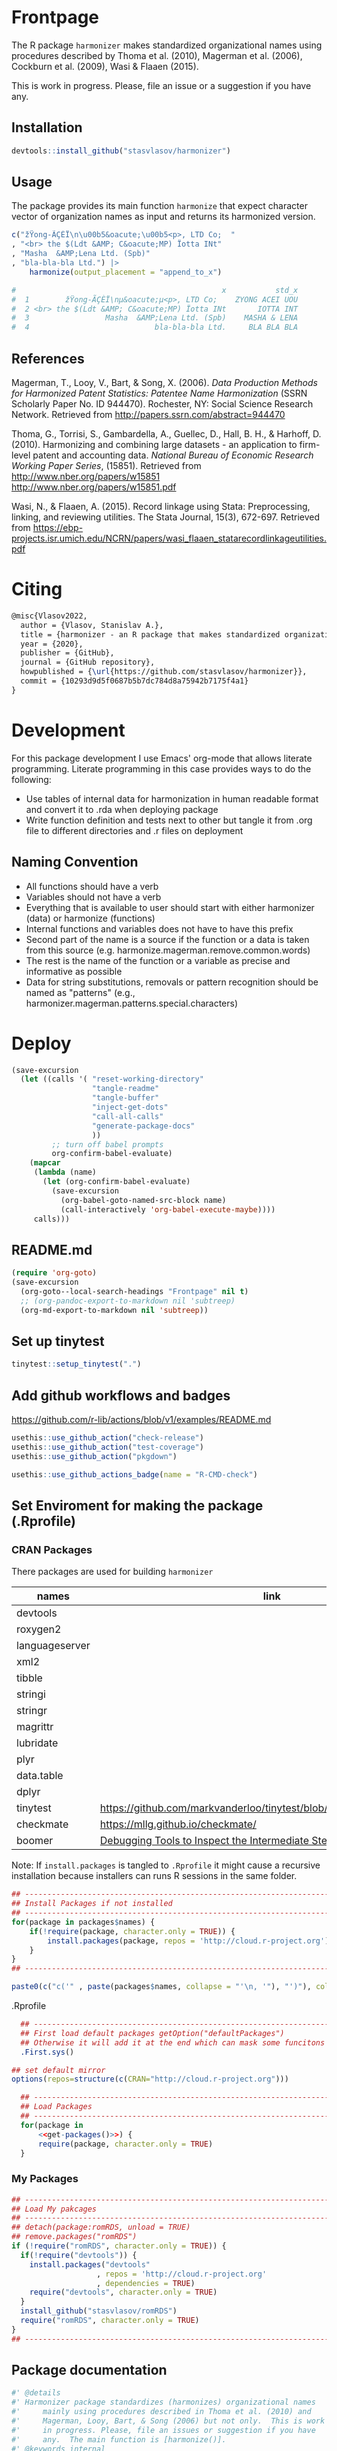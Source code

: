 # - Reference from [[associate-id:org:29i4s7t0y5i0][Harmonizer R package]] on [2021-06-05 Sat 22:51]
#+PROPERTY: header-args:R  :comments link :session :mkdirp yes :padline yes
* Frontpage
:PROPERTIES:
:export_file_name: README.md
:export_options: toc:nil
:export_options+: author:nil
:export_options+: title:nil
:END:

#+begin_export markdown
[![R-CMD-check](https://github.com/stasvlasov/harmonizer/workflows/R-CMD-check/badge.svg)](https://github.com/stasvlasov/harmonizer/actions)
[![codecov](https://codecov.io/gh/stasvlasov/harmonizer/branch/master/graph/badge.svg?token=OQVJ7NRXO5)](https://codecov.io/gh/stasvlasov/harmonizer)
![GitHub code size in bytes](https://img.shields.io/github/languages/code-size/stasvlasov/harmonizer)
#+end_export

The R package =harmonizer= makes standardized organizational names using procedures described by Thoma et al. (2010), Magerman et al. (2006), Cockburn et al. (2009), Wasi & Flaaen (2015).

This is work in progress. Please, file an issue or a suggestion if you have any.

** Installation

#+BEGIN_SRC R
  devtools::install_github("stasvlasov/harmonizer")
#+END_SRC

** Usage
The package provides its main function =harmonize= that expect character vector of organization names as input and returns its harmonized version.

#+BEGIN_SRC R
  c("žŸong-ÃÇÈÏ\n\u00b5&oacute;\u00b5<p>, LTD Co;  "
  , "<br> the $(Ldt &AMP; C&oacute;MP) Ïotta INt"
  , "Masha  &AMP;Lena Ltd. (Spb)"
  , "bla-bla-bla Ltd.") |>
      harmonize(output_placement = "append_to_x")

  #                                              x           std_x
  #  1        žŸong-ÃÇÈÏ\nµ&oacute;µ<p>, LTD Co;    ZYONG ACEI UOU
  #  2 <br> the $(Ldt &AMP; C&oacute;MP) Ïotta INt       IOTTA INT
  #  3                 Masha  &AMP;Lena Ltd. (Spb)    MASHA & LENA
  #  4                            bla-bla-bla Ltd.     BLA BLA BLA
#+END_SRC

** References

Magerman, T., Looy, V., Bart, & Song, X. (2006). /Data Production Methods for Harmonized Patent Statistics: Patentee Name Harmonization/ (SSRN Scholarly Paper No. ID 944470). Rochester, NY: Social Science Research Network. Retrieved from http://papers.ssrn.com/abstract=944470

Thoma, G., Torrisi, S., Gambardella, A., Guellec, D., Hall, B. H., & Harhoff, D. (2010). Harmonizing and combining large datasets - an application to firm-level patent and accounting data. /National Bureau of Economic Research Working Paper Series/, (15851). Retrieved from http://www.nber.org/papers/w15851 http://www.nber.org/papers/w15851.pdf

Wasi, N., & Flaaen, A. (2015). Record linkage using Stata: Preprocessing, linking, and reviewing utilities. The Stata Journal, 15(3), 672-697. Retrieved from https://ebp-projects.isr.umich.edu/NCRN/papers/wasi_flaaen_statarecordlinkageutilities.pdf



* Citing

#+begin_src latex
@misc{Vlasov2022,
  author = {Vlasov, Stanislav A.},
  title = {harmonizer - an R package that makes standardized organizational names.},
  year = {2020},
  publisher = {GitHub},
  journal = {GitHub repository},
  howpublished = {\url{https://github.com/stasvlasov/harmonizer}},
  commit = {10293d9d5f0687b5b7dc784d8a75942b7175f4a1}
}
#+end_src

* Development

For this package development I use Emacs' org-mode that allows literate programming. Literate programming in this case provides ways to do the following:
- Use tables of internal data for harmonization in human readable format and convert it to .rda when deploying package
- Write function definition and tests next to other but tangle it from .org file to different directories and .r files on deployment


** Naming Convention
- All functions should have a verb
- Variables should not have a verb
- Everything that is available to user should start with either harmonizer (data) or harmonize (functions)
- Internal functions and variables does not have to have this prefix
- Second part of the name is a source if the function or a data is taken from this source (e.g. harmonize.magerman.remove.common.words)
- The rest is the name of the function or a variable as precise and informative as possible
- Data for string substitutions, removals or pattern recognition should be named as "patterns" (e.g., harmonizer.magerman.patterns.special.characters)


* Deploy
#+name: deploy
#+begin_src emacs-lisp
  (save-excursion
    (let ((calls '( "reset-working-directory"
                    "tangle-readme"
                    "tangle-buffer"
                    "inject-get-dots"
                    "call-all-calls"
                    "generate-package-docs"
                    ))
           ;; turn off babel prompts
           org-confirm-babel-evaluate)
      (mapcar
       (lambda (name)
         (let (org-confirm-babel-evaluate)
           (save-excursion
             (org-babel-goto-named-src-block name)
             (call-interactively 'org-babel-execute-maybe))))
       calls)))
#+end_src

** README.md
#+name: tangle-readme
#+begin_src emacs-lisp
  (require 'org-goto)
  (save-excursion
    (org-goto--local-search-headings "Frontpage" nil t)
    ;; (org-pandoc-export-to-markdown nil 'subtreep)
    (org-md-export-to-markdown nil 'subtreep))
#+end_src
** Set up tinytest
#+BEGIN_SRC R
  tinytest::setup_tinytest(".")
#+END_SRC

** Add github workflows and badges

https://github.com/r-lib/actions/blob/v1/examples/README.md
#+BEGIN_SRC R
  usethis::use_github_action("check-release")
  usethis::use_github_action("test-coverage")
  usethis::use_github_action("pkgdown")
  
  usethis::use_github_actions_badge(name = "R-CMD-check")
#+END_SRC

** Set Enviroment for making the package (.Rprofile)
:PROPERTIES:
:ID:       org:yeu37341cai0
:END:
*** CRAN Packages
:PROPERTIES:
:ID:       org:id2dzmx01ei0
:END:

There packages are used for building ~harmonizer~
#+name: packages
| names          | link                                                                 |
|----------------+----------------------------------------------------------------------|
| devtools       |                                                                      |
| roxygen2       |                                                                      |
| languageserver |                                                                      |
| xml2           |                                                                      |
| tibble         |                                                                      |
| stringi        |                                                                      |
| stringr        |                                                                      |
| magrittr       |                                                                      |
| lubridate      |                                                                      |
| plyr           |                                                                      |
| data.table     |                                                                      |
| dplyr          |                                                                      |
| tinytest       | https://github.com/markvanderloo/tinytest/blob/master/pkg/README.md  |
| checkmate      | https://mllg.github.io/checkmate/                                    |
| boomer         | [[https://moodymudskipper.github.io/boomer/][Debugging Tools to Inspect the Intermediate Steps of a Call]]          |

Note: If =install.packages= is tangled to =.Rprofile= it might cause a recursive installation because installers can runs R sessions in the same folder.

#+name: install-packages
#+header: :var packages = packages
#+BEGIN_SRC R :tangle no
  ## --------------------------------------------------------------------------------
  ## Install Packages if not installed
  ## --------------------------------------------------------------------------------
  for(package in packages$names) {
      if(!require(package, character.only = TRUE)) {
          install.packages(package, repos = 'http://cloud.r-project.org')
      }
  }
  ## --------------------------------------------------------------------------------
#+END_SRC

#+name: get-packages
#+header: :var packages = packages
#+BEGIN_SRC R :tangle no :results replace raw
  paste0(c("c('" , paste(packages$names, collapse = "'\n, '"), "')"), collapse = "")
#+END_SRC

.Rprofile
#+BEGIN_SRC R :tangle no :noweb tangle
    ## -----------------------------------------------------------------------------
    ## First load default packages getOption("defaultPackages")
    ## Otherwise it will add it at the end which can mask some funcitons
    .First.sys()

  ## set default mirror
  options(repos=structure(c(CRAN="http://cloud.r-project.org")))

    ## -----------------------------------------------------------------------------
    ## Load Packages
    ## -----------------------------------------------------------------------------
    for(package in
        <<get-packages()>>) {
        require(package, character.only = TRUE)
    }
#+END_SRC



*** My Packages
:PROPERTIES:
:ID:       org:qa7ezmx01ei0
:END:

#+BEGIN_SRC R :tangle no
  ## --------------------------------------------------------------------------------
  ## Load My pakcages
  ## --------------------------------------------------------------------------------
  ## detach(package:romRDS, unload = TRUE)
  ## remove.packages("romRDS")
  if (!require("romRDS", character.only = TRUE)) {
    if(!require("devtools")) {
      install.packages("devtools"
                     , repos = 'http://cloud.r-project.org'
                     , dependencies = TRUE)
      require("devtools", character.only = TRUE)
    }
    install_github("stasvlasov/romRDS")
    require("romRDS", character.only = TRUE)
  }
  ## --------------------------------------------------------------------------------
#+END_SRC

** Package documentation
:PROPERTIES:
:ID:       org:g5wa69d1ffi0
:END:

#+BEGIN_SRC R :tangle R/harmonizer.r
  #' @details
  #' Harmonizer package standardizes (harmonizes) organizational names
  #'     mainly using procedures described in Thoma et al. (2010) and
  #'     Magerman, Looy, Bart, & Song (2006) but not only.  This is work
  #'     in progress. Please, file an issues or suggestion if you have
  #'     any.  The main function is [harmonize()].
  #' @keywords internal
  "_PACKAGE"
#+END_SRC

** Reset working directory
#+name: reset-working-directory
#+BEGIN_SRC R :tangle no
  ## Remove tangled and generated files
  ## --------------------------------------------------------------------------------
  files_to_remove <- c(
      "DESCRIPTION"
    , "NAMESPACE"
  )

  dirs_to_remove <-c(
      "man"
    , "inst"
    , "data"
    , "R"
  )

  ## remove files in dirs recursively
  sapply(dirs_to_remove
       , function(dir) {
           file.remove(list.files(dir , recursive = TRUE, full.names = TRUE))
       })

  ## remove files and empty dirs
  sapply(c(files_to_remove, dirs_to_remove) , file.remove)

#+END_SRC

** Tangle source
#+name: tangle-buffer
#+BEGIN_SRC emacs-lisp :results none
  (org-babel-tangle)
#+END_SRC

Plus tangle dots [[id:org:6lik3kf0kcj0][get_dots]]

** Make package data from org-tables

It is a named src R code block. Call it in org file by refering in =#+CALL:= with arguments =data.name= and =data=.

This file exports specific org-table to =.rds= (R data stucture) file to =data.dir= (default to =./data=) and then combines these data files (.rds) into =R/sysdata.rda= (about =R/sysdata.rda= see http://r-pkgs.had.co.nz/data.html).

To call all calls
#+name: call-all-calls
#+BEGIN_SRC emacs-lisp :results none
  (let (org-confirm-babel-evaluate)
    (org-babel-map-call-lines nil (call-interactively 'org-babel-execute-maybe)))
#+END_SRC

#+label: Rename and save org tables to .rds files
#+name: make-rds-patterns-table
#+header: :colnames no
#+header: :var data = "default.data.table"
#+header: :var data.name = "default.data.name"
#+header: :var data.names = "first.row"
#+header: :var data.dir = "./data"
#+header: :var remove.single.quotes = "TRUE"
#+header: :var add.to.rda = "TRUE"
#+header: :var rda.filename = "sysdata"
#+header: :var rda.dir = "./R"
#+begin_src R :tangle no
  require("magrittr")
  require("stringr")
  require("stringi")
  require("data.table")
  require("romRDS")
  
  ## just in case if there is not directory
  dir.create(data.dir, recursive = TRUE, showWarnings = FALSE)
  
  ## make a path for saving .rds
  data.path  <-
      data.name %>% 
      paste0(".rds") %>%
      file.path(data.dir, .)
  
  ## just in case if there is not directory
  dir.create(rda.dir, recursive = TRUE, showWarnings = FALSE)
  
  ## make a path for saving .rda
  rda.path  <-
      rda.filename %>% 
      paste0(".rda") %>%
      file.path(rda.dir, .)
  
  if(length(data) == 1) {
      data %<>%
          extract2(1) %>%
          ## small fix for the stings trimming problem
          {if(as.logical(remove.single.quotes))
               str_replace(.,"^'(.*)'$", "\\1")
           else .} %>%
          ## work around | character in the strings
          stri_replace_all_fixed("\\vert", "|")
      ## save data to .rda (filename is the same as var name)
      saveRDS(data, data.path)
  } else {  
      ## fix for column names
      if(data.names == "first.row") {
          ## only works when option :colnames no
          data.names <- 
              data %>%
              extract(1,) %>%
              unlist %>% 
              tolower %>%
              make.names
          data %<>% 
              extract(-1,) %>%
              set_names(data.names)
      }
      ## small fix for the stings trimming problem
      ## only remove quotes when they is on the both sides of the string
      ## it will then convert everything into strings
      data %<>% 
          {if(as.logical(remove.single.quotes))
               lapply(.,str_replace, "^'(.*)'$", "\\1")
           else .} %>%
          ## work around | character in the strings
          lapply(stri_replace_all_fixed, "\\vert", "|") %>% 
          as.data.table
      ## save data to .rda (filename is the same as var name)
      saveRDS(data, data.path)
  }
  
  message(data.name, " is saved!")
  
  ## add all .rds to R/sysdata.rda
  ## (variable names are the same as .rds files)
  if(!is.null(add.to.rda)) {
      dir(data.dir) %>% 
          sapply(romRDS
               , dir = data.dir
               , quietly = TRUE
               , return.obj.name = TRUE
               , do.not.make = TRUE
               , obj.name.has.extention = TRUE) %>%
          save(list = ., file = rda.path)
  }
  
  message(".rda is updated!")
  
#+end_src


#+name: make-rda
#+header: :var data.dir = "./data"
#+header: :var add.to.rda = "TRUE"
#+header: :var rda.filename = "sysdata"
#+header: :var rda.dir = "./R"
#+BEGIN_SRC R
  require("romRDS")
  require("magrittr")
  
  ## just in case if there is not directory
  dir.create(rda.dir, recursive = TRUE, showWarnings = FALSE)
  
  ## make a path for saving .rda
  rda.path  <-
      rda.filename %>% 
      paste0(".rda") %>%
      file.path(rda.dir, .)
  
  
  ## add all .rds to R/sysdata.rda
  ## (variable names are the same as .rds files)
  if(!is.null(add.to.rda)) {
      dir(data.dir) %>% 
          sapply(romRDS
               , dir = data.dir
               , quietly = TRUE
               , return.obj.name = TRUE
               , do.not.make = TRUE
               , obj.name.has.extention = TRUE) %>%
          save(list = ., file = rda.path)
  }
  
  message(".rda is updated!")
  
#+END_SRC

** Generate package description

#+name: suggests
| packages  | link                                                                |
|-----------+---------------------------------------------------------------------|
| tinytest  | https://github.com/markvanderloo/tinytest/blob/master/pkg/README.md |
| fastmatch | [[https://cran.r-project.org/web/packages/fastmatch/index.html][CRAN - Package fastmatch]]                                            |

#+name: dependencies
| packages   | current_version | ensure_version | link |
|------------+-----------------+----------------+------|
| data.table |          1.14.2 |         1.13.0 |      |
| stringi    |           1.7.6 |          1.6.0 |      |
| xml2       |           1.3.2 |          1.0.0 |      |
| checkmate  |           2.0.0 |          2.0.0 |      |
#+TBLFM: $2='(org-sbe get-package-vesion (pkg $$1))

Adjust "ensure_version" verstions manually:

#+name: get-package-vesion
#+header: :var pkg = "base"
#+BEGIN_SRC R :results value replace
  packageVersion(pkg)
#+END_SRC

#+name: generate-package-docs
#+header: :var suggests = suggests
#+header: :var dependencies = dependencies
#+BEGIN_SRC R :tangle no :session
  ## Generate package description
  ## --------------------------------------------------------------------------------
  list(Title  = "Harmonization of Organizational Names"
     , Date = Sys.Date()
     , "Authors@R" = 'as.person("Stanislav Vlasov <s.vlasov@uvt.nl> [aut, cre]")'
     , Version = "0.0.0.9000"
     , URL = "https://stasvlasov.github.io/harmonizer/"
     , BugReports = "https://github.com/stasvlasov/harmonizer/issues"
     , Imports = paste(
           paste0(dependencies$packages, " (>= ", dependencies$ensure_version, ")")
         , collapse = ", ")
     , Depends = "R (>= 3.5.0)"
     , Suggests = paste(suggests$packages, collapse = ", ")
     , Description = "Harmonizes organizational names using steps described in Thoma et al. (2010) and Magerman, Looy, Bart, & Song (2006) and more."
     , References = "Magerman, T., Looy, V., Bart, & Song, X. (2006). Data Production Methods for Harmonized Patent Statistics: Patentee Name Harmonization (SSRN Scholarly Paper No. ID 944470). Rochester, NY: Social Science Research Network. Retrieved from http://papers.ssrn.com/abstract=944470, Thoma, G., Torrisi, S., Gambardella, A., Guellec, D., Hall, B. H., & Harhoff, D. (2010). Harmonizing and combining large datasets - an application to firm-level patent and accounting data. National Bureau of Economic Research Working Paper Series, (15851). Retrieved from http://www.nber.org/papers/w15851.pdf, Wasi, N., & Flaaen, A. (2015). Record linkage using Stata: Preprocessing, linking, and reviewing utilities. The Stata Journal, 15(3), 672-697. https://ebp-projects.isr.umich.edu/NCRN/papers/wasi_flaaen_statarecordlinkageutilities.pdf") |>
      usethis::use_description(check_name = TRUE
                             , roxygen = TRUE)
  usethis::use_mit_license()

  ## Update name spaces and documentation for functions
  roxygenise()
#+END_SRC

** Install package
#+name: install-package
#+BEGIN_SRC R :tangle no
  ## Unload and uninstall package
  ## --------------------------------------------------------------------------------
  detach(package:harmonizer, unload = TRUE)
  remove.packages("harmonizer")
  
  ## Install package
  ## --------------------------------------------------------------------------------
  install(".")
#+END_SRC

** Test package

#+BEGIN_SRC R :tangle no
  
  ## Deploy from web
  ## --------------------------------------------------------------------------------
  install_github("stasvlasov/harmonizer")
  
  
  ## Load main functions
  source("R/harmonizer.r")
  
  ## Load data used in funcitons
  load("R/sysdata.rda")
  
  ## load procedures functions
  source("R/magerman.r")
  source("R/cockburn.r")
  
  
  ## Test
  ## --------------------------------------------------------------------------------
  library("harmonizer")
  
  harmonize(c("Lala Ltd.", "bla-bla Ltd."))
  
  harmonize_magerman(c("Lala Ltd.", "bla-bla Ltd."))
  
#+END_SRC


* Functions
** get_dots
:PROPERTIES:
:ID:       org:6lik3kf0kcj0
:END:

#+name: inject-get-dots
#+BEGIN_SRC emacs-lisp :tangle no
  (save-window-excursion
    (let* (tangling-from-harmonizer-R-package
           (dots-get-dots-block-name "get_dots")
           (dots-r-pkg-path "~/org/research/dots/dots.src.org")
           ;; assume running in target pkg dir
           (r-pkg-path (file-name-directory (buffer-file-name)))
           (tangle-to-file (concat r-pkg-path "R/0_get_dots.r"))
           ;; this is used as condition in 'bind-get-dots' call in dots.src.org
           tangling-from-harmonizer-R-package
           ;; turn off babel prompts
           org-confirm-babel-evaluate)
      (with-current-buffer (find-file dots-r-pkg-path)
        (org-babel-goto-named-src-block dots-get-dots-block-name)
        ;; With one universal prefix argument, only tangle the block at point.
        (org-babel-tangle '(4) tangle-to-file))))
#+END_SRC


** basic procedures

*** harmonize_toupper
:PROPERTIES:
:ID:       org:xys0f8s0lei0
:END:

#+BEGIN_SRC R :tangle R/harmonizer.r
  ##' @eval attr(harmonize_toupper, "description")
  ##' 
  ##' @param x data
  ##' 
  ##' @inheritDotParams harmonize_options
  ##'
  ##' @return updated data (as data.table)
  ##' @export
  harmonize_toupper <- function(x, ...) {
      get_target(x) |>
          toupper() |>
          inset_target(x)
  }

  attr(harmonize_toupper, "description") <- 
  "Uppercases vector of interest in the object (table)"
#+END_SRC

#+BEGIN_SRC R :tangle inst/tinytest/test_harmonize_toupper.r

  expect_equal(data.table(name = c("MÄKARÖNI ETÖ FKÜSNÖ Ltd"
                                 , "MSLab CÖ. <a href=lsdldf> <br> <\\a>"
                                 , "MSLab Co."
                                 , "MSLaeb Comp."
                                 , "MSLab Comp."
                                 , "ÀÁÂÃÄÅÆÇÈÉÊËÌÍÎÏÐÑÒÓÔÕÖØÙÚÛÜÝŸ")
                        , foo = "lalala" ) |>
               harmonize_toupper(col = 2, name = "bar")
             , structure(list(name = c("MÄKARÖNI ETÖ FKÜSNÖ Ltd", "MSLab CÖ. <a href=lsdldf> <br> <\\a>", 
                                       "MSLab Co.", "MSLaeb Comp.", "MSLab Comp.", "ÀÁÂÃÄÅÆÇÈÉÊËÌÍÎÏÐÑÒÓÔÕÖØÙÚÛÜÝŸ"
                                       ), foo = c("LALALA", "LALALA", "LALALA", "LALALA", "LALALA", 
                                                  "LALALA")), row.names = c(NA, -6L), class = c("data.table", "data.frame"
                                                                                                )))

#+END_SRC

*** harmonize_remove_brackets
:PROPERTIES:
:ID:       org:9ew0f8s0lei0
:END:

#+BEGIN_SRC R :tangle R/harmonizer.r
  ##' @eval attr(harmonize_remove_brackets, "@title")
  ##' @param x object (table)
  ##' @inheritDotParams harmonize_options
  ##' @return updated object
  ##' 
  ##' @export
  harmonize_remove_brackets  <- function(x, ...) {
      get_target(x) |>
          stringi::stri_replace_all_regex("<[^<>]*>|\\([^()]*\\)|\\{[^{}]*\\}|\\[[^\\[\\]]*\\]", "") |>
          inset_target(x)
  }

  attr(harmonize_remove_brackets, "@title") <- "Removes brackets and content in brackets"
#+END_SRC

#+BEGIN_SRC R :tangle inst/tinytest/test_harmonize_remove_brackets.r
  ## remove.brackets breaks the encoding (so it is better to apply decoding first)
  expect_equal(harmonize_remove_brackets("fa\xE7ile (lalala) lkj (sdfs) AAA [sdf]")
             , "fa�ile  lkj  AAA ")

  expect_equal(harmonize_remove_brackets("fa7ile (lalala) lkj (sdfs) AAA [sdf]")
             , "fa7ile  lkj  AAA ")

#+END_SRC

*** harmonize_remove_quotes
:PROPERTIES:
:ID:       org:4vz0f8s0lei0
:END:

#+BEGIN_SRC R :tangle R/harmonizer.r
  ##' Removes double quotes
  ##' 
  ##' @param x an object
  ##' @inheritDotParams harmonize_options
  ##' @return updated object
  ##' @export
  harmonize_remove_quotes <- function(x, ...) {
          get_target(x) |>
            stri_replace_all_regex("\"", "") |>
            inset_target(x)
  }
#+END_SRC
*** harmonize_dehtmlize
:PROPERTIES:
:ID:       org:4tffib50bci0
:END:

#+BEGIN_SRC R :tangle R/harmonizer.r
  #' Converts HTML characters to UTF-8
  #'
  #' The method is about 1/3 faster than htmlParse but it is still quite slow
  #' @param x object (table)
  #' @param as_single_string If set then collapse characters in the main column of the `x` (i.e., `x.col`) as to a single string. It will increase performance (at least for relatively short tables). Default is FALSE
  #' @param as_single_string_sep delimiter for collapsed strings to uncollapse it later. Default is "#_|".
  #' @param use_read_xml If set the it will parse XML. Default is FALSE which means it parses HTML
  #' @inheritDotParams harmonize_options
  #' @return updated object
  #' @references http://stackoverflow.com/questions/5060076
  #'
  #' @export
  harmonize_dehtmlize <- function(x
                                , as_single_string = FALSE
                                , as_single_string_sep = "#_|"
                                , use_read_xml = FALSE
                                , ...) {
      x_vector <- get_target(x)
      if(as_single_string) {
          x_vector <- paste0(x_vector, collapse = as_single_string_sep)
          x_vector <- paste0("<x>", x_vector, "</x>")
          x_vector <- 
              (if(use_read_xml) {
                   xml2::read_xml(x_vector)
               } else {
                   xml2::read_html(x_vector)
               }) |> xml2::xml_text()
          strsplit(x_vector, as_single_string_sep, fixed = TRUE)[[1]]
      } else {
          sapply(x_vector, \(str) {
              str <- paste0("<x>", str, "</x>")
              (if(use_read_xml) {
                   xml2::read_xml(str)
               } else {
                   xml2::read_html(str)
               }) |> xml2::xml_text()
          }, USE.NAMES = FALSE)    
      } |> inset_target(x)
  }

#+END_SRC

#+BEGIN_SRC R :tangle inst/tinytest/test_harmonize_dehtmlize.r

  expect_equal(c("abcd", "&amp; &apos; &gt;", "&amp;", "&euro; &lt;") |>
               harmonize_dehtmlize()
  , c("abcd", "& ' >", "&", "€ <"))


#+END_SRC

*** harmonize_detect_enc
:PROPERTIES:
:ID:       org:e2bfib50bci0
:END:

#+BEGIN_SRC R :tangle R/harmonizer.r
  #' Detects string encoding
  #' @param x object
  #' @param output_codes_col_name Same as in [detect_patterns()]
  #' @param return_only_codes Same as in [detect_patterns()]
  #' @param ... 
  #' @inheritDotParams harmonize_options
  #' @return updated object
  #'
  #' @export
  harmonize_detect_enc <- function(x
                                 , output_codes_col_name = "{col_name_}encoding"
                                 , return_only_codes = FALSE
                                 , ...) {
      available_enc_list <- iconvlist()
      x_vector <- get_target(x) |>
          stringi::stri_enc_detect() |>
          lapply(function(enc) {
              enc <- enc[["Encoding"]]
              first_ok_enc <- which(enc %in% available_enc_list)[1]
              if(length(first_ok_enc) == 0) ""
              else enc[[first_ok_enc]]
          }) |> unlist()
      if(return_only_codes) {
          x_vector
      } else {
          inset_target(x_vector
                     , x
                     , output_placement = "omit"
                     , output_copy_col_name = output_codes_col_name
                     , append_output_copy = TRUE)
      }
  }
#+END_SRC


#+BEGIN_SRC R :tangle inst/tinytest/test_harmonize_detect_enc.r
  
  expect_equal(data.table(data = c("FAÇILE"
                                 , "fa\xE7ile"
                                 , "c\u00b5c\u00b5ber")
                        , coffee = "Yes, please!") |>
               harmonize_detect_enc(return_only_codes = TRUE)
             , c("UTF-8", "ISO-8859-9", "UTF-8"))


  ## TODO col naming

  expect_equal(c("FAÇILE"
               , "fa\xE7ile"
               , "c\u00b5c\u00b5ber") |>
               harmonize_detect_enc()
             , structure(list(x = c("FAÇILE", "fa\xe7ile", "cµcµber"), x_encoding = c("UTF-8", 
                                                                                      "ISO-8859-9", "UTF-8")), row.names = c(NA, -3L), class = c("data.table", 
                                                                                                                                                 "data.frame")))



  expect_equal(data.table(data = c("FAÇILE"
                                 , "fa\xE7ile"
                                 , "c\u00b5c\u00b5ber")
                        , coffee = "Yes, please!") |>
               harmonize_detect_enc(output_codes_col_name = "{col_name}_lala")
             , structure(list(data = c("FAÇILE", "fa\xe7ile", "cµcµber"), 
                              coffee = c("Yes, please!", "Yes, please!", "Yes, please!"
                                         ), data_lala = c("UTF-8", "ISO-8859-9", "UTF-8")), row.names = c(NA, 
                                                                                                          -3L), class = c("data.table", "data.frame")))


#+END_SRC
*** harmonize_toascii
:PROPERTIES:
:ID:       org:mzn0tpb0wei0
:END:

#+BEGIN_SRC R :tangle R/harmonizer.r
  #' Translates non-ascii symbols to its ascii equivalent
  #' 
  #' @param x String to translate
  #' @param detect_encoding Detect encoding of individual elements (slower). Allows to work with mixed encodings.
  #' @inheritDotParams harmonize_options
  #' 
  #' @export
  harmonize_toascii <- function(x
                              , detect_encoding = FALSE
                              , ...) {
    str <- get_target(x)
    utf <- harmonizer_patterns_ascii$utf |> paste(collapse = "")
    ascii <- harmonizer_patterns_ascii$ascii |> paste(collapse = "")
    (if(detect_encoding) {
         mapply(
             \(name, enc) chartr(utf, ascii, iconv(name, from = enc, to = "UTF-8", sub = ""))
           , str
           , harmonize_detect_enc(str, return_only_codes = TRUE)
           , SIMPLIFY = FALSE, USE.NAMES = FALSE) |>
             unlist() |>
             iconv(to = "ASCII", sub = "")
     } else {
         chartr(utf, ascii, enc2utf8(str)) |> 
             iconv(to = "ASCII", sub = "")
     }) |> inset_target(x)
  }
#+END_SRC

#+BEGIN_SRC R :tangle inst/tinytest/test_harmonize_toascii.r
  expect_equal( c("FAÇILE"
                , "fa\xE7ile"
                , "c\u00b5c\u00b5ber") |>
                data.table("coffee") |>
                harmonize_toascii(detect_encoding = TRUE)
             , structure(list(V1 = c("FACILE", "facile", "cucuber"), V2 = c("coffee", 
                                                                            "coffee", "coffee")), row.names = c(NA, -3L), class = c("data.table", 
                                                                                                                                    "data.frame")))

   expect_equal(c("FAÇILE"
                , "fa\xE7ile"
                , "c\u00b5c\u00b5ber") |>
                data.table("coffee") |>
                harmonize_toascii()
              , structure(list(V1 = c("FACILE", "fa<e7>ile", "cucuber"), V2 = c("coffee", 
                                                                                "coffee", "coffee")), row.names = c(NA, -3L), class = c("data.table", 
                                                                                                                                        "data.frame")))


#+END_SRC

**** ASCII equivalents table

A table for converting ~ŠŒŽšœžŸ¥µÀÁÂÃÄÅÆÇÈÉÊËÌÍÎÏÐÑÒÓÔÕÖØÙÚÛÜÝßàáâãäåæçèéêëìíîïðñòóôõöøùúûüýÿ~ string to ~SOZsozYYuAAAAAAACEEEEIIIIDNOOOOOOUUUUYsaaaaaaaceeeeiiiionoooooouuuuyy~

#+NAME: harmonizer_patterns_ascii
| utf | ascii |
|-----+-------|
| Š   | S     |
| Œ   | O     |
| Ž   | Z     |
| š   | s     |
| œ   | o     |
| ž   | z     |
| Ÿ   | Y     |
| ¥   | Y     |
| µ   | u     |
| À   | A     |
| Á   | A     |
| Â   | A     |
| Ã   | A     |
| Ä   | A     |
| Å   | A     |
| Æ   | A     |
| Ç   | C     |
| È   | E     |
| É   | E     |
| Ê   | E     |
| Ë   | E     |
| Ì   | I     |
| Í   | I     |
| Î   | I     |
| Ï   | I     |
| Ð   | D     |
| Ñ   | N     |
| Ò   | O     |
| Ó   | O     |
| Ô   | O     |
| Õ   | O     |
| Ö   | O     |
| Ø   | O     |
| Ù   | U     |
| Ú   | U     |
| Û   | U     |
| Ü   | U     |
| Ý   | Y     |
| ß   | s     |
| à   | a     |
| á   | a     |
| â   | a     |
| ã   | a     |
| ä   | a     |
| å   | a     |
| æ   | a     |
| ç   | c     |
| è   | e     |
| é   | e     |
| ê   | e     |
| ë   | e     |
| ì   | i     |
| í   | i     |
| î   | i     |
| ï   | i     |
| ð   | o     |
| ñ   | n     |
| ò   | o     |
| ó   | o     |
| ô   | o     |
| õ   | o     |
| ö   | o     |
| ø   | o     |
| ù   | u     |
| ú   | u     |
| û   | u     |
| ü   | u     |
| ý   | y     |
| ÿ   | y     |

#+call: make-rds-patterns-table(data = harmonizer_patterns_ascii, data.name = "harmonizer_patterns_ascii")
*** harmonize_squish_spaces
:PROPERTIES:
:ID:       org:dlp0f8s0lei0
:END:

  #+BEGIN_SRC R :tangle R/harmonize_squish_spaces.r
    #' Removes redundant whitespases
    #' @param x table or vector
    #'
    #' @param wrap_in_spaces If set then adds leaing and ending spaces. Default is FALSE.
    #'
    #' @inheritDotParams harmonize_options
    #'
    #' @return updated table or vector
    #' @export
    harmonize_squish_spaces <- function(x, wrap_in_spaces = FALSE, ...) {
        get_target(x) |>
            stringi::stri_replace_all_regex("\\s+", " ") |>
            stringi::stri_trim_both() |> (
                \(y) if(wrap_in_spaces) paste0(" ", y, " ") else y
            )() |>
            inset_target(x)
    }
    #+END_SRC

#+BEGIN_SRC R :tangle inst/tinytest/test_harmonize_squish_spaces.r

  expect_equal(harmonize_squish_spaces("  String with trailing,  middle, and leading white space\t"
                                     , wrap_in_spaces = TRUE)
             , " String with trailing, middle, and leading white space ")




  expect_equal(harmonize_squish_spaces("\n\nString with excess,  trailing and leading white   space\n\n"
                                     , wrap_in_spaces = FALSE)
             , "String with excess, trailing and leading white space")

#+END_SRC
** utils
*** harmonize_make_procedures_list
:PROPERTIES:
:ID:       org:i762gum0fqi0
:END:
#+BEGIN_SRC R :tangle R/0_harmonize_make_procedures_list.r
  ##' Makes list of procedures calls from table.
  ##'
  ##' Table should have at least two columns - messages and fuctions
  ##' calls. Each function call should be a string of the following
  ##' format "'function.name', arg1 = val1, arg2 = val2" (same as
  ##' arguments for `do.call` function).
  ##' 
  ##' @param procedures_table Table to use
  ##' @param message_field name of the column with messages that will be
  ##'     displayed when each call is executed
  ##' @param function_call_field name of the column where function
  ##'     (harmonization procedures) calls are listed.
  ##' @param no_field name of the column where the number of procedure
  ##'     is specified. Also this field indicates if the row in the
  ##'     table is just a comment in which case it will be removed if
  ##'     `remove_comments` is set (which is set by default)
  ##' @param remove_comments Whether to remove comments.
  ##' @param sort_by_no_field Whether to sort the list by col named
  ##'     `no_field`
  ##' @param comments Values (character string) in the first col that
  ##'     makes entire row as commented out
  ##' @return List of named function calls. Names are messages.
  ##' 
  harmonize_make_procedures_list <- function(procedures_table
                                           , message_field = "message"
                                           , function_call_field = "function.call"
                                           , no_field = "no"
                                           , remove_comments = TRUE
                                           , sort_by_no_field = TRUE
                                           , comments = c("#", "-", "")) {
      procedures_table <- defactor(procedures_table)
      if(remove_comments) {
          procedures_table <- 
              procedures_table[
                  !(procedures_table[[no_field]] %in% comments)
                , ]
      }
      if(sort_by_no_field) {
          procedures_table <-
              procedures_table[
                  procedures_table[[no_field]] |>
                  as.numeric() |>
                  order()
                , ]
      }
      procedures <- 
          procedures_table[[function_call_field]] |> (
              \(y) paste0("list(", y, ")")
          )() |>
          lapply(\(str) eval(parse(text = str))) |>
          lapply(\(lst) if(length(lst) == 1) unlist(lst) else lst)
      names(procedures) <- procedures_table[[message_field]]
      return(procedures)
  }
#+END_SRC


#+BEGIN_SRC R :tangle inst/tinytest/test_harmonize_make_procedures_list.r
  harmonize_make_procedures_list <- harmonizer:::harmonize_make_procedures_list

  expect_equal(data.frame(no = c(3,2,"-", "")
                        , message = c("hello", "world", "man", "dfsdf")
                        , function.call = c("'c', 1, b=3", "'sum', 8,8,9", "'version'", "")) |>
               harmonize_make_procedures_list()
             , list(world = list("sum", 8, 8, 9), hello = list("c", 1, b = 3)))



  expect_equal(harmonize_make_procedures_list(harmonizer:::magerman_procedures_table)
             , list(`Upper casing` = "harmonize_toupper", `Cleaning spaces` = "harmonize_squish_spaces", 
                    `Removing HTML codes` = "magerman_remove_html_codes", `Cleaning spaces (2)` = "harmonize_squish_spaces", 
                    `Replacing SGML coded characters` = "magerman_replace_sgml_characters", 
                    `Replacing proprietary characters` = "magerman_replace_proprietary_characters", 
                    `Detecting Umlauts` = list("magerman_detect_umlaut", output_codes_col_name = "magerman_umlaut"), 
                    `Replacing accented characters` = "magerman_replace_accented_characters", 
                    `Removing special characters` = "magerman_remove_special_characters", 
                    `Fixing quotation irregularities` = "magerman_remove_double_quotation_marks_irregularities", 
                    `Removing double quotations` = "magerman_remove_double_quotation_marks_beginning_end", 
                    `Removing non alphanumeric characters (1)` = "magerman_remove_non_alphanumeric_at_the_beginning", 
                    `Removing non alphanumeric characters (2)` = "magerman_remove_non_alphanumeric_at_the_end", 
                    `Fixing comma and period irregularities` = "magerman_replace_comma_period_irregularities", 
                    `Detecting legal form` = list("magerman_detect_legal_form", 
                                                  output_codes_col_name = "legal_form"), `Removing legal form` = "magerman_remove_legal_form_and_clean", 
                    `Removing common words` = "magerman_remove_common_words", 
                    `Fixing spelling variations` = "magerman_replace_spelling_variation", 
                    Condensing = "magerman_condense", `Fixing umlaut variations` = list(
                                                          "magerman_replace_umlaut", has_umlaut_col = "magerman_umlaut", 
                                                          progress = FALSE)))


#+END_SRC


*** harmonize_x_split
:PROPERTIES:
:ID:       org:ije1f8s0lei0
:END:

#+BEGIN_SRC R :tangle R/harmonizer.r
  ##' Splits the object (table) in chunks by rows
  ##'
  ##' Convenient to apply some function to the table in chunks, e.g., if you want to add display of progress.
  ##'
  ##' @param x object or table
  ##' @param by number of rows to split by
  ##' @param len length of the table (nrow). If it is NULL then use x_length(x)
  ##' 
  ##' @return List of (sub)tables
  harmonize_x_split <- function(x, by, len = NULL) {
      if(is.null(len)) len <- x_length(x)
      split(x, rep(seq(1, len %/% by +1)
                 , each = by
                 , length.out = len))
  }
#+END_SRC

#+BEGIN_SRC R :tangle inst/tinytest/test_harmonize_x_split.r
  harmonize_x_split <- harmonizer:::harmonize_x_split


  expect_equal(data.table(name = c("MÄKARÖNI ETÖ FKÜSNÖ Ltd"
                                 , "MSLab CÖ. <a href=lsdldf> <br> <\\a>"
                                 , "MSLab Co."
                                 , "MSLaeb Comp."
                                 , "MSLab Comp."
                                 , "ÀÁÂÃÄÅÆÇÈÉÊËÌÍÎÏÐÑÒÓÔÕÖØÙÚÛÜÝŸ") |>
                              rep(50)
                        , foo = "lalala" ) |>
               harmonize_x_split(10) |>
               sapply(class)
             , structure(c("data.table", "data.frame", "data.table", "data.frame", 
                           "data.table", "data.frame", "data.table", "data.frame", "data.table", 
                           "data.frame", "data.table", "data.frame", "data.table", "data.frame", 
                           "data.table", "data.frame", "data.table", "data.frame", "data.table", 
                           "data.frame", "data.table", "data.frame", "data.table", "data.frame", 
                           "data.table", "data.frame", "data.table", "data.frame", "data.table", 
                           "data.frame", "data.table", "data.frame", "data.table", "data.frame", 
                           "data.table", "data.frame", "data.table", "data.frame", "data.table", 
                           "data.frame", "data.table", "data.frame", "data.table", "data.frame", 
                           "data.table", "data.frame", "data.table", "data.frame", "data.table", 
                           "data.frame", "data.table", "data.frame", "data.table", "data.frame", 
                           "data.table", "data.frame", "data.table", "data.frame", "data.table", 
                           "data.frame"), .Dim = c(2L, 30L), .Dimnames = list(NULL, c("1", 
                                                                                      "2", "3", "4", "5", "6", "7", "8", "9", "10", "11", "12", "13", 
                                                                                      "14", "15", "16", "17", "18", "19", "20", "21", "22", "23", "24", 
                                                                                      "25", "26", "27", "28", "29", "30"))))



  expect_equal(c("MÄKARÖNI ETÖ FKÜSNÖ Ltd"
               , "MSLab CÖ. <a href=lsdldf> <br> <\\a>"
               , "MSLab Co."
               , "MSLaeb Comp."
               , "MSLab Comp."
               , "ÀÁÂÃÄÅÆÇÈÉÊËÌÍÎÏÐÑÒÓÔÕÖØÙÚÛÜÝŸ") |>
               rep(50) |>
               harmonize_x_split(10)
  , list(`1` = c("MÄKARÖNI ETÖ FKÜSNÖ Ltd", "MSLab CÖ. <a href=lsdldf> <br> <\\a>", 
  "MSLab Co.", "MSLaeb Comp.", "MSLab Comp.", "ÀÁÂÃÄÅÆÇÈÉÊËÌÍÎÏÐÑÒÓÔÕÖØÙÚÛÜÝŸ", 
  "MÄKARÖNI ETÖ FKÜSNÖ Ltd", "MSLab CÖ. <a href=lsdldf> <br> <\\a>", 
  "MSLab Co.", "MSLaeb Comp."), `2` = c("MSLab Comp.", "ÀÁÂÃÄÅÆÇÈÉÊËÌÍÎÏÐÑÒÓÔÕÖØÙÚÛÜÝŸ", 
  "MÄKARÖNI ETÖ FKÜSNÖ Ltd", "MSLab CÖ. <a href=lsdldf> <br> <\\a>", 
  "MSLab Co.", "MSLaeb Comp.", "MSLab Comp.", "ÀÁÂÃÄÅÆÇÈÉÊËÌÍÎÏÐÑÒÓÔÕÖØÙÚÛÜÝŸ", 
  "MÄKARÖNI ETÖ FKÜSNÖ Ltd", "MSLab CÖ. <a href=lsdldf> <br> <\\a>"
  ), `3` = c("MSLab Co.", "MSLaeb Comp.", "MSLab Comp.", "ÀÁÂÃÄÅÆÇÈÉÊËÌÍÎÏÐÑÒÓÔÕÖØÙÚÛÜÝŸ", 
  "MÄKARÖNI ETÖ FKÜSNÖ Ltd", "MSLab CÖ. <a href=lsdldf> <br> <\\a>", 
  "MSLab Co.", "MSLaeb Comp.", "MSLab Comp.", "ÀÁÂÃÄÅÆÇÈÉÊËÌÍÎÏÐÑÒÓÔÕÖØÙÚÛÜÝŸ"
  ), `4` = c("MÄKARÖNI ETÖ FKÜSNÖ Ltd", "MSLab CÖ. <a href=lsdldf> <br> <\\a>", 
  "MSLab Co.", "MSLaeb Comp.", "MSLab Comp.", "ÀÁÂÃÄÅÆÇÈÉÊËÌÍÎÏÐÑÒÓÔÕÖØÙÚÛÜÝŸ", 
  "MÄKARÖNI ETÖ FKÜSNÖ Ltd", "MSLab CÖ. <a href=lsdldf> <br> <\\a>", 
  "MSLab Co.", "MSLaeb Comp."), `5` = c("MSLab Comp.", "ÀÁÂÃÄÅÆÇÈÉÊËÌÍÎÏÐÑÒÓÔÕÖØÙÚÛÜÝŸ", 
  "MÄKARÖNI ETÖ FKÜSNÖ Ltd", "MSLab CÖ. <a href=lsdldf> <br> <\\a>", 
  "MSLab Co.", "MSLaeb Comp.", "MSLab Comp.", "ÀÁÂÃÄÅÆÇÈÉÊËÌÍÎÏÐÑÒÓÔÕÖØÙÚÛÜÝŸ", 
  "MÄKARÖNI ETÖ FKÜSNÖ Ltd", "MSLab CÖ. <a href=lsdldf> <br> <\\a>"
  ), `6` = c("MSLab Co.", "MSLaeb Comp.", "MSLab Comp.", "ÀÁÂÃÄÅÆÇÈÉÊËÌÍÎÏÐÑÒÓÔÕÖØÙÚÛÜÝŸ", 
  "MÄKARÖNI ETÖ FKÜSNÖ Ltd", "MSLab CÖ. <a href=lsdldf> <br> <\\a>", 
  "MSLab Co.", "MSLaeb Comp.", "MSLab Comp.", "ÀÁÂÃÄÅÆÇÈÉÊËÌÍÎÏÐÑÒÓÔÕÖØÙÚÛÜÝŸ"
  ), `7` = c("MÄKARÖNI ETÖ FKÜSNÖ Ltd", "MSLab CÖ. <a href=lsdldf> <br> <\\a>", 
  "MSLab Co.", "MSLaeb Comp.", "MSLab Comp.", "ÀÁÂÃÄÅÆÇÈÉÊËÌÍÎÏÐÑÒÓÔÕÖØÙÚÛÜÝŸ", 
  "MÄKARÖNI ETÖ FKÜSNÖ Ltd", "MSLab CÖ. <a href=lsdldf> <br> <\\a>", 
  "MSLab Co.", "MSLaeb Comp."), `8` = c("MSLab Comp.", "ÀÁÂÃÄÅÆÇÈÉÊËÌÍÎÏÐÑÒÓÔÕÖØÙÚÛÜÝŸ", 
  "MÄKARÖNI ETÖ FKÜSNÖ Ltd", "MSLab CÖ. <a href=lsdldf> <br> <\\a>", 
  "MSLab Co.", "MSLaeb Comp.", "MSLab Comp.", "ÀÁÂÃÄÅÆÇÈÉÊËÌÍÎÏÐÑÒÓÔÕÖØÙÚÛÜÝŸ", 
  "MÄKARÖNI ETÖ FKÜSNÖ Ltd", "MSLab CÖ. <a href=lsdldf> <br> <\\a>"
  ), `9` = c("MSLab Co.", "MSLaeb Comp.", "MSLab Comp.", "ÀÁÂÃÄÅÆÇÈÉÊËÌÍÎÏÐÑÒÓÔÕÖØÙÚÛÜÝŸ", 
  "MÄKARÖNI ETÖ FKÜSNÖ Ltd", "MSLab CÖ. <a href=lsdldf> <br> <\\a>", 
  "MSLab Co.", "MSLaeb Comp.", "MSLab Comp.", "ÀÁÂÃÄÅÆÇÈÉÊËÌÍÎÏÐÑÒÓÔÕÖØÙÚÛÜÝŸ"
  ), `10` = c("MÄKARÖNI ETÖ FKÜSNÖ Ltd", "MSLab CÖ. <a href=lsdldf> <br> <\\a>", 
  "MSLab Co.", "MSLaeb Comp.", "MSLab Comp.", "ÀÁÂÃÄÅÆÇÈÉÊËÌÍÎÏÐÑÒÓÔÕÖØÙÚÛÜÝŸ", 
  "MÄKARÖNI ETÖ FKÜSNÖ Ltd", "MSLab CÖ. <a href=lsdldf> <br> <\\a>", 
  "MSLab Co.", "MSLaeb Comp."), `11` = c("MSLab Comp.", "ÀÁÂÃÄÅÆÇÈÉÊËÌÍÎÏÐÑÒÓÔÕÖØÙÚÛÜÝŸ", 
  "MÄKARÖNI ETÖ FKÜSNÖ Ltd", "MSLab CÖ. <a href=lsdldf> <br> <\\a>", 
  "MSLab Co.", "MSLaeb Comp.", "MSLab Comp.", "ÀÁÂÃÄÅÆÇÈÉÊËÌÍÎÏÐÑÒÓÔÕÖØÙÚÛÜÝŸ", 
  "MÄKARÖNI ETÖ FKÜSNÖ Ltd", "MSLab CÖ. <a href=lsdldf> <br> <\\a>"
  ), `12` = c("MSLab Co.", "MSLaeb Comp.", "MSLab Comp.", "ÀÁÂÃÄÅÆÇÈÉÊËÌÍÎÏÐÑÒÓÔÕÖØÙÚÛÜÝŸ", 
  "MÄKARÖNI ETÖ FKÜSNÖ Ltd", "MSLab CÖ. <a href=lsdldf> <br> <\\a>", 
  "MSLab Co.", "MSLaeb Comp.", "MSLab Comp.", "ÀÁÂÃÄÅÆÇÈÉÊËÌÍÎÏÐÑÒÓÔÕÖØÙÚÛÜÝŸ"
  ), `13` = c("MÄKARÖNI ETÖ FKÜSNÖ Ltd", "MSLab CÖ. <a href=lsdldf> <br> <\\a>", 
  "MSLab Co.", "MSLaeb Comp.", "MSLab Comp.", "ÀÁÂÃÄÅÆÇÈÉÊËÌÍÎÏÐÑÒÓÔÕÖØÙÚÛÜÝŸ", 
  "MÄKARÖNI ETÖ FKÜSNÖ Ltd", "MSLab CÖ. <a href=lsdldf> <br> <\\a>", 
  "MSLab Co.", "MSLaeb Comp."), `14` = c("MSLab Comp.", "ÀÁÂÃÄÅÆÇÈÉÊËÌÍÎÏÐÑÒÓÔÕÖØÙÚÛÜÝŸ", 
  "MÄKARÖNI ETÖ FKÜSNÖ Ltd", "MSLab CÖ. <a href=lsdldf> <br> <\\a>", 
  "MSLab Co.", "MSLaeb Comp.", "MSLab Comp.", "ÀÁÂÃÄÅÆÇÈÉÊËÌÍÎÏÐÑÒÓÔÕÖØÙÚÛÜÝŸ", 
  "MÄKARÖNI ETÖ FKÜSNÖ Ltd", "MSLab CÖ. <a href=lsdldf> <br> <\\a>"
  ), `15` = c("MSLab Co.", "MSLaeb Comp.", "MSLab Comp.", "ÀÁÂÃÄÅÆÇÈÉÊËÌÍÎÏÐÑÒÓÔÕÖØÙÚÛÜÝŸ", 
  "MÄKARÖNI ETÖ FKÜSNÖ Ltd", "MSLab CÖ. <a href=lsdldf> <br> <\\a>", 
  "MSLab Co.", "MSLaeb Comp.", "MSLab Comp.", "ÀÁÂÃÄÅÆÇÈÉÊËÌÍÎÏÐÑÒÓÔÕÖØÙÚÛÜÝŸ"
  ), `16` = c("MÄKARÖNI ETÖ FKÜSNÖ Ltd", "MSLab CÖ. <a href=lsdldf> <br> <\\a>", 
  "MSLab Co.", "MSLaeb Comp.", "MSLab Comp.", "ÀÁÂÃÄÅÆÇÈÉÊËÌÍÎÏÐÑÒÓÔÕÖØÙÚÛÜÝŸ", 
  "MÄKARÖNI ETÖ FKÜSNÖ Ltd", "MSLab CÖ. <a href=lsdldf> <br> <\\a>", 
  "MSLab Co.", "MSLaeb Comp."), `17` = c("MSLab Comp.", "ÀÁÂÃÄÅÆÇÈÉÊËÌÍÎÏÐÑÒÓÔÕÖØÙÚÛÜÝŸ", 
  "MÄKARÖNI ETÖ FKÜSNÖ Ltd", "MSLab CÖ. <a href=lsdldf> <br> <\\a>", 
  "MSLab Co.", "MSLaeb Comp.", "MSLab Comp.", "ÀÁÂÃÄÅÆÇÈÉÊËÌÍÎÏÐÑÒÓÔÕÖØÙÚÛÜÝŸ", 
  "MÄKARÖNI ETÖ FKÜSNÖ Ltd", "MSLab CÖ. <a href=lsdldf> <br> <\\a>"
  ), `18` = c("MSLab Co.", "MSLaeb Comp.", "MSLab Comp.", "ÀÁÂÃÄÅÆÇÈÉÊËÌÍÎÏÐÑÒÓÔÕÖØÙÚÛÜÝŸ", 
  "MÄKARÖNI ETÖ FKÜSNÖ Ltd", "MSLab CÖ. <a href=lsdldf> <br> <\\a>", 
  "MSLab Co.", "MSLaeb Comp.", "MSLab Comp.", "ÀÁÂÃÄÅÆÇÈÉÊËÌÍÎÏÐÑÒÓÔÕÖØÙÚÛÜÝŸ"
  ), `19` = c("MÄKARÖNI ETÖ FKÜSNÖ Ltd", "MSLab CÖ. <a href=lsdldf> <br> <\\a>", 
  "MSLab Co.", "MSLaeb Comp.", "MSLab Comp.", "ÀÁÂÃÄÅÆÇÈÉÊËÌÍÎÏÐÑÒÓÔÕÖØÙÚÛÜÝŸ", 
  "MÄKARÖNI ETÖ FKÜSNÖ Ltd", "MSLab CÖ. <a href=lsdldf> <br> <\\a>", 
  "MSLab Co.", "MSLaeb Comp."), `20` = c("MSLab Comp.", "ÀÁÂÃÄÅÆÇÈÉÊËÌÍÎÏÐÑÒÓÔÕÖØÙÚÛÜÝŸ", 
  "MÄKARÖNI ETÖ FKÜSNÖ Ltd", "MSLab CÖ. <a href=lsdldf> <br> <\\a>", 
  "MSLab Co.", "MSLaeb Comp.", "MSLab Comp.", "ÀÁÂÃÄÅÆÇÈÉÊËÌÍÎÏÐÑÒÓÔÕÖØÙÚÛÜÝŸ", 
  "MÄKARÖNI ETÖ FKÜSNÖ Ltd", "MSLab CÖ. <a href=lsdldf> <br> <\\a>"
  ), `21` = c("MSLab Co.", "MSLaeb Comp.", "MSLab Comp.", "ÀÁÂÃÄÅÆÇÈÉÊËÌÍÎÏÐÑÒÓÔÕÖØÙÚÛÜÝŸ", 
  "MÄKARÖNI ETÖ FKÜSNÖ Ltd", "MSLab CÖ. <a href=lsdldf> <br> <\\a>", 
  "MSLab Co.", "MSLaeb Comp.", "MSLab Comp.", "ÀÁÂÃÄÅÆÇÈÉÊËÌÍÎÏÐÑÒÓÔÕÖØÙÚÛÜÝŸ"
  ), `22` = c("MÄKARÖNI ETÖ FKÜSNÖ Ltd", "MSLab CÖ. <a href=lsdldf> <br> <\\a>", 
  "MSLab Co.", "MSLaeb Comp.", "MSLab Comp.", "ÀÁÂÃÄÅÆÇÈÉÊËÌÍÎÏÐÑÒÓÔÕÖØÙÚÛÜÝŸ", 
  "MÄKARÖNI ETÖ FKÜSNÖ Ltd", "MSLab CÖ. <a href=lsdldf> <br> <\\a>", 
  "MSLab Co.", "MSLaeb Comp."), `23` = c("MSLab Comp.", "ÀÁÂÃÄÅÆÇÈÉÊËÌÍÎÏÐÑÒÓÔÕÖØÙÚÛÜÝŸ", 
  "MÄKARÖNI ETÖ FKÜSNÖ Ltd", "MSLab CÖ. <a href=lsdldf> <br> <\\a>", 
  "MSLab Co.", "MSLaeb Comp.", "MSLab Comp.", "ÀÁÂÃÄÅÆÇÈÉÊËÌÍÎÏÐÑÒÓÔÕÖØÙÚÛÜÝŸ", 
  "MÄKARÖNI ETÖ FKÜSNÖ Ltd", "MSLab CÖ. <a href=lsdldf> <br> <\\a>"
  ), `24` = c("MSLab Co.", "MSLaeb Comp.", "MSLab Comp.", "ÀÁÂÃÄÅÆÇÈÉÊËÌÍÎÏÐÑÒÓÔÕÖØÙÚÛÜÝŸ", 
  "MÄKARÖNI ETÖ FKÜSNÖ Ltd", "MSLab CÖ. <a href=lsdldf> <br> <\\a>", 
  "MSLab Co.", "MSLaeb Comp.", "MSLab Comp.", "ÀÁÂÃÄÅÆÇÈÉÊËÌÍÎÏÐÑÒÓÔÕÖØÙÚÛÜÝŸ"
  ), `25` = c("MÄKARÖNI ETÖ FKÜSNÖ Ltd", "MSLab CÖ. <a href=lsdldf> <br> <\\a>", 
  "MSLab Co.", "MSLaeb Comp.", "MSLab Comp.", "ÀÁÂÃÄÅÆÇÈÉÊËÌÍÎÏÐÑÒÓÔÕÖØÙÚÛÜÝŸ", 
  "MÄKARÖNI ETÖ FKÜSNÖ Ltd", "MSLab CÖ. <a href=lsdldf> <br> <\\a>", 
  "MSLab Co.", "MSLaeb Comp."), `26` = c("MSLab Comp.", "ÀÁÂÃÄÅÆÇÈÉÊËÌÍÎÏÐÑÒÓÔÕÖØÙÚÛÜÝŸ", 
  "MÄKARÖNI ETÖ FKÜSNÖ Ltd", "MSLab CÖ. <a href=lsdldf> <br> <\\a>", 
  "MSLab Co.", "MSLaeb Comp.", "MSLab Comp.", "ÀÁÂÃÄÅÆÇÈÉÊËÌÍÎÏÐÑÒÓÔÕÖØÙÚÛÜÝŸ", 
  "MÄKARÖNI ETÖ FKÜSNÖ Ltd", "MSLab CÖ. <a href=lsdldf> <br> <\\a>"
  ), `27` = c("MSLab Co.", "MSLaeb Comp.", "MSLab Comp.", "ÀÁÂÃÄÅÆÇÈÉÊËÌÍÎÏÐÑÒÓÔÕÖØÙÚÛÜÝŸ", 
  "MÄKARÖNI ETÖ FKÜSNÖ Ltd", "MSLab CÖ. <a href=lsdldf> <br> <\\a>", 
  "MSLab Co.", "MSLaeb Comp.", "MSLab Comp.", "ÀÁÂÃÄÅÆÇÈÉÊËÌÍÎÏÐÑÒÓÔÕÖØÙÚÛÜÝŸ"
  ), `28` = c("MÄKARÖNI ETÖ FKÜSNÖ Ltd", "MSLab CÖ. <a href=lsdldf> <br> <\\a>", 
  "MSLab Co.", "MSLaeb Comp.", "MSLab Comp.", "ÀÁÂÃÄÅÆÇÈÉÊËÌÍÎÏÐÑÒÓÔÕÖØÙÚÛÜÝŸ", 
  "MÄKARÖNI ETÖ FKÜSNÖ Ltd", "MSLab CÖ. <a href=lsdldf> <br> <\\a>", 
  "MSLab Co.", "MSLaeb Comp."), `29` = c("MSLab Comp.", "ÀÁÂÃÄÅÆÇÈÉÊËÌÍÎÏÐÑÒÓÔÕÖØÙÚÛÜÝŸ", 
  "MÄKARÖNI ETÖ FKÜSNÖ Ltd", "MSLab CÖ. <a href=lsdldf> <br> <\\a>", 
  "MSLab Co.", "MSLaeb Comp.", "MSLab Comp.", "ÀÁÂÃÄÅÆÇÈÉÊËÌÍÎÏÐÑÒÓÔÕÖØÙÚÛÜÝŸ", 
  "MÄKARÖNI ETÖ FKÜSNÖ Ltd", "MSLab CÖ. <a href=lsdldf> <br> <\\a>"
  ), `30` = c("MSLab Co.", "MSLaeb Comp.", "MSLab Comp.", "ÀÁÂÃÄÅÆÇÈÉÊËÌÍÎÏÐÑÒÓÔÕÖØÙÚÛÜÝŸ", 
  "MÄKARÖNI ETÖ FKÜSNÖ Ltd", "MSLab CÖ. <a href=lsdldf> <br> <\\a>", 
  "MSLab Co.", "MSLaeb Comp.", "MSLab Comp.", "ÀÁÂÃÄÅÆÇÈÉÊËÌÍÎÏÐÑÒÓÔÕÖØÙÚÛÜÝŸ"
  )))
#+END_SRC

*** unlist_if_possible
:PROPERTIES:
:ID:       org:3ya1f8s0lei0
:END:
#+BEGIN_SRC R :tangle R/0_unlist_if_possible.r
  ##' If column in the `x` table is list unlist it if possible
  ##' @param x object
  ##' @param replace_zero_length_with Default is replace NULLs with NA_character_ because vector of just NA is a logical class
  ##' @param remove_empty_values remove NA, "", etc. from list elements.  (see [harmonize_omit_empty()])
  ##' @return updated object
  ##' @export
  unlist_if_possible <- function(x
                               , replace_zero_length_with = NA_character_
                               , remove_empty_values = TRUE) {
      if(is.list(x)) {
          if(remove_empty_values) {
              x <- lapply(x, harmonize_omit_empty)
          }
          len <- sapply(x, length)
          if(all(len == 1)) {
              unlist(x, recursive = FALSE, use.names = FALSE)
          } else if(all(len %in% 0:1)) {
              x[len == 0] <- replace_zero_length_with
              unlist(x, recursive = FALSE, use.names = FALSE)
          } else {
              return(x)
          }
      } else {
          ## assume that x is atomic
          return(x)
      }
  }
#+END_SRC

#+BEGIN_SRC R :tangle inst/tinytest/test_unlist_if_possible.r


  expect_equal(c(1,2,3,4) |> unlist_if_possible()
             , c(1, 2, 3, 4))

  expect_equal(list(c("a"), NULL, 3, "5", character(0)) |> unlist_if_possible()
             , c("a", NA, "3", "5", NA))


  expect_equal(list(c("a"), 3, "5") |> unlist_if_possible()
             , c("a", "3", "5"))


  expect_equal(list(c("a", "b", "c"), NULL, 3, "5", character(0)) |> unlist_if_possible()
             , list(c("a", "b", "c"), NULL, 3, "5", character(0)))


  expect_equal(list(c("a", NA, ""), NULL, 3, "5", character(0)) |> unlist_if_possible()
             , c("a", NA, "3", "5", NA))


  expect_equal(list(c("a", NA, ""), NULL, 3, "5", character(0)) |> unlist_if_possible(remove_empty_values = FALSE)
             , list(c("a", NA, ""), NULL, 3, "5", character(0)))


#+END_SRC

** Vector Handeling Functions
:PROPERTIES:
:ID:       org:kakfib50bci0
:END:
*** x_length and x_width
:PROPERTIES:
:ID:       org:rixkspb0wei0
:END:
#+BEGIN_SRC R :tangle R/0_x_length_and_width.r
  ##' Gets lengths of the object
  ##'
  ##' @param x input data (table)
  ##' @return Length (`nrow`) of the object. If it is atomic it returns its length.
  ##' @export
  x_length <- function(x) {
      if (is.atomic(x) || is.null(x)) {
          length(x)
      } else if(is.list(x)) {
          length(x[[1]])
      } else {
          nrow(x)
      }
  }




  ##' Gets width of the object
  ##'
  ##' @param x object (table)
  ##' @return Width (ncol) of the object. If it is atomic it is 1.
  ##' @export
  x_width <- function(x) {
      if (is.atomic(x)) {
          return(1)
      } else {
          return(ncol(x))
      }
  }
#+END_SRC

*** harmonize_empty
:PROPERTIES:
:ID:       org:3971f8s0lei0
:END:
#+BEGIN_SRC R :tangle R/0_is_x_empty.r
  ##' Checks if all elements in vercor(s) are either "", NA, NULL or have zero length
  ##' @param x input data to check each vector
  ##' @param return_as_true_if_x_zero_length how to interpret zero lenth input. If TRUE then it returns TRUE. Otherwise NULL.
  ##' @return logical vector of the same length
  harmonize_is_data_empty <- function(x
                                    , return_as_true_if_x_zero_length = FALSE) {
      if(length(x) == 0) {
          if(return_as_true_if_x_zero_length) {
              return(TRUE)
          } else {
              return(NULL)
          }
      }
      x_list_checks <-
          lapply(x, function(x) {
              if (length(x) == 0) TRUE else all(x == "" | is.na(x))
          })
      unlist(x_list_checks, recursive = FALSE)
  }


  ##' Removes elements that are either "", NA, NULL or have zero length
  ##' @param x vector
  ##' @return updated vector with empty elements removed
  ##' @export
  harmonize_omit_empty <- function(x) {
      if(length(x) == 0) return(x)
      x[!sapply(harmonize_is_data_empty(x), isTRUE)]
  }



  ## eval things if x empty otherwise return x
  harmonize_eval_if_empty <- function(x, ..., env = parent.frame()) {
    if(harmonize_is_data_empty(x))
      eval(..., envir = env)
    else x
  }
#+END_SRC

#+BEGIN_SRC R :tangle inst/tinytest/test_harmonize_eval_if_empty.r

  harmonize_is_data_empty <- harmonizer:::harmonize_is_data_empty
  harmonize_omit_empty <- harmonizer:::harmonize_omit_empty
  harmonize_eval_if_empty <- harmonizer:::harmonize_eval_if_empty

  expect_equal(list("INCORPORATED", NULL, NULL, NULL, NULL) |> harmonize_is_data_empty()
             , c(FALSE, TRUE, TRUE, TRUE, TRUE))

  expect_equal(c(NA, "", 3,4, "wsd", NULL) |> harmonize_is_data_empty()
             , c(TRUE, TRUE, FALSE, FALSE, FALSE))

  expect_equal(list("INCORPORATED", NULL, NULL, NULL, NULL) |> harmonize_omit_empty()
             , list("INCORPORATED"))

  expect_equal((function() {
      a <- 5
      harmonize_eval_if_empty("", a)
  })()
  , 5)

  expect_equal((function() {
      a <- 5
      harmonize_eval_if_empty("not_empty", a)
  })()
  , "not_empty")

#+END_SRC





*** defactor
:PROPERTIES:
:ID:       org:x3j0f8s0lei0
:END:
#+BEGIN_SRC R :tangle R/0_defactor.r
  ##' Converts factor to character
  ##' @param x a vector
  ##' @param check.numeric check if vector is numeric. Default is TRUE. Takes longer with this check but avoids type conversion (numeric to character).
  ##' @return character vector
  defactor_vector <- function(x, check.numeric = FALSE) {
    if(is.factor(x) & check.numeric) {
      levs <- levels(x)
      ## check if levels are numeric (longer)
      ## https://stackoverflow.com/questions/3418128
      if(suppressWarnings(identical(levs
                                  , as.character(as.numeric(levs)))))
        as.numeric(levs)[x]
      else
        levs[x]
    }
    else if(is.factor(x))
      levels(x)[x]
    else x
  }


  ##' Defactor the object
  ##' 
  ##' Returns object of the same type without factors
  ##'
  ##' @param x an object
  ##' @param conv2dt What to convert to data.table
  ##' @param x_atomic_name Name to use as a col name if x is atomic
  ##' @inheritDotParams defactor_vector
  ##' @return object of the same type without factors
  ##' @import data.table
  ##' @export
  defactor <- function(x
                     , conv2dt = c("only.tables"
                                 , "all.but.atomic"
                                 , "all.but.lists"
                                 , "all"
                                 , "none")
                     , x_atomic_name = NULL
                     , ...) {
    conv2dt <-  match.arg(conv2dt)
    if(is.atomic(x)) {
        if(conv2dt %in% c("only.tables", "all.but.atomic", "none")) {
            defactor_vector(x, ...)
        } else {
            x <- data.table(defactor_vector(x, ...))
            if(!is.null(x_atomic_name)) names(x) <- x_atomic_name
            return(x)
        }
    } else if(class(x)[1] == "list")
        if((conv2dt %in% c("only.tables", "all.but.lists", "none")))
            lapply(x, defactor, conv2dt = "none", ...)
        else
            data.table(lapply(x, defactor, conv2dt = "none", ...))
    else if(conv2dt != "none")
      as.data.table(lapply(x, defactor_vector, ...))
    else if(is.matrix(x))
      as.matrix(lapply(x, defactor_vector, ...))
    else if(is.data.table(x))
      as.data.table(lapply(x, defactor_vector, ...))
    else if(is.data.frame(x))
      as.data.frame(lapply(x, defactor_vector, ...)
                  , stringsAsFactors = FALSE)
    else x
  }
#+END_SRC

#+BEGIN_SRC R :tangle inst/tinytest/test_defactor.r
  defactor_vector <- harmonizer:::defactor_vector



  expect_equal(
  {
      set.seed(124)
      factor(sample(c("a", "b", "b"), 20, replace = TRUE)) |> defactor_vector()
  }
  , c("a", "b", "b", "b", "a", "b", "a", "b", "a", "b", "b", "b", 
  "b", "b", "b", "a", "b", "b", "b", "a")
  )



  expect_equal(
      {
          set.seed(124)
          data.frame(num = factor(sample(runif(5), 20, replace = TRUE))
                        , let = factor(sample(c("a", "b", "b"), 20, replace = TRUE))) |>
              defactor()
          }
  , structure(list(num = c("0.222722708247602", "0.408794660819694", 
  "0.0830154397990555", "0.515284994151443", "0.39688234962523", 
  "0.39688234962523", "0.408794660819694", "0.0830154397990555", 
  "0.408794660819694", "0.408794660819694", "0.39688234962523", 
  "0.222722708247602", "0.408794660819694", "0.515284994151443", 
  "0.515284994151443", "0.39688234962523", "0.39688234962523", 
  "0.39688234962523", "0.0830154397990555", "0.515284994151443"
  ), let = c("b", "b", "b", "a", "b", "b", "b", "a", "b", "a", 
  "a", "b", "b", "a", "b", "b", "b", "b", "a", "a")), row.names = c(NA, 
  -20L), class = c("data.table", "data.frame")))





  expect_equal(list(c(1,2,3), 4,5,6,7) |> 
               defactor(conv2dt = "all.but.atomic")
             , structure(list(V1 = list(c(1, 2, 3), 4, 5, 6, 7)), row.names = c(NA, 
                                                                                -5L), class = c("data.table", "data.frame")))



  expect_equal(list(c(1,2,3), 4,5,6,7) |> 
               defactor(conv2dt = "only.table")
             , list(c(1, 2, 3), 4, 5, 6, 7))



  expect_equal(list(c(1,2,3), 4,5,6,7) |> 
               defactor(conv2dt = "all")
             , structure(list(V1 = list(c(1, 2, 3), 4, 5, 6, 7)), row.names = c(NA, 
                                                                                -5L), class = c("data.table", "data.frame")))



  expect_equal(c(c(1,2,3), 4,5,6,7) |> 
               defactor(conv2dt = "only.table")
             , c(1, 2, 3, 4, 5, 6, 7))



  expect_equal(c(c(1,2,3), 4,5,6,7) |> 
               defactor(conv2dt = "all")
             , structure(list(V1 = c(1, 2, 3, 4, 5, 6, 7)), row.names = c(NA, 
                                                                          -7L), class = c("data.table", "data.frame")))




#+END_SRC

*** harmonize_options
:PROPERTIES:
:ID:       org:p323mg11m9j0
:END:

#+BEGIN_SRC R :tangle R/0_harmonize_options.r
  ##' Does nothing but stores (as its own default arguments) options that control vector handeling through harmonization process. These options are available in most harmonizer functions that accept `...` parameter.
  ##' 
  ##' @param col Column of interest (the one we need to harmonize) in the `x` object (if it is data.frame like).
  ##' @param rows Logical vector to filter records of interest. Default is NULL which means do not filter records.
  ##' @param omitted_rows_value If `rows` parameter is set then merge `omitted_rows_value` with the results (filtered by `rows`). Either single string or a character vector of length `nrow(x)`. If NULL (the default) then original values of `col` are merged with results.
  ##' @param output_placement Where to inset retults (harmonized vector) in the `x` object. Default options is 'replace_col' which overwrides the `col` in `x` with results. Other options:
  ##' - 'omit' :: do not write results back to table (usually used when `append_output_copy` is set for temporary values)
  ##' - 'prepend_to_col' :: prepend to `col`
  ##' - 'append_to_col' :: append to `col`
  ##' - 'prepend_to_x' :: prepend to `x` data.frame like object
  ##' - 'append_to_x' :: append to `x` data.frame like object
  ##' @param x_atomic_name If `x` is vector use this name for original column if it is in results. Default is "x". If `x` is table the name of `col` will be used.
  ##' @param output_col_name Use this name for the column with results (harmonized values). Parts in curly brakeds are substitute strings. Options for substitutions are:
  ##' @eval format_col_name(return_docs = TRUE)
  ##' @param append_output_copy Whether to append a copy of result vector to `x` object
  ##' @param output_copy_col_name How the append copy wiil be named
  ##' 
  ##' @return It does nothing. Returns NULL silently.
  harmonize_options <- function(col = 1
                              , rows = NULL
                              , omitted_rows_value = NULL
                              , output_placement = "replace_col"
                              , x_atomic_name = "x"
                              , output_col_name = "std{_col_name}"
                              , append_output_copy = FALSE
                              , output_copy_col_name = "std{_col_name}_copy{_procedure_index}{_procedure_name}") {
        ## do nothing
        invisible()
    }
#+END_SRC

*** check_harmonize_options
:PROPERTIES:
:ID:       org:5aj0v1y0lbj0
:END:

#+BEGIN_SRC R :tangle R/0_check_harmonize_options.r
  report_arg_checks <- function (collection
                               , which_call_to_report = -2L
                               , call_to_report = NULL) {
      checkmate::assertClass(collection, "AssertCollection")
      if (!collection$isEmpty()) {
          msgs <- paste("-", collection$getMessages())
          context <- "Harmonizer :: %i argument checks failed in '%s' call:"
          if(is.call(try(
              call <- sys.call(which_call_to_report)
            , silent = TRUE))) {
              call_to_report <- deparse1(call)
          }
          err = c("\n", strwrap(sprintf(context, length(msgs), call_to_report))
                , strwrap(msgs, indent = 4, exdent = 6))
          stop(simpleError(paste0(err, collapse = "\n"), call = sys.call(1L)))
      }
      invisible(TRUE)
  }

  check_col <- function(col, x
                      , which_call_to_report = -1L
                      , missing_ok = FALSE
                      , null_ok = FALSE) {
      assertion_fails <- checkmate::makeAssertCollection()
      checkmate::assert_multi_class(col, c("character", "integer", "numeric"), add = assertion_fails)
      if (is.character(col)) {
          checkmate::assert_multi_class(x, c("data.frame", "data.table"), add = assertion_fails)
          checkmate::assert_character(col
                                    , min.chars = 1
                                    , len = 1
                                    , any.missing = missing_ok
                                    , null.ok = null_ok
                                    , add = assertion_fails)
          checkmate::assert_choice(col
                                 , names(x)
                                 , null.ok = null_ok
                                 , add = assertion_fails)
      } else if(is.numeric(col)) {
          checkmate::assert_int(col
                              , lower = 1
                              , upper = x_width(x)
                              , na.ok = missing_ok
                              , null.ok = null_ok
                              , add = assertion_fails)
      }
      report_arg_checks(assertion_fails
                      , which_call_to_report)
  }






  check_x <- function(x, which_call_to_report = -1L) {
      assertion_fails <- checkmate::makeAssertCollection()
      checkmate::assert_multi_class(x, c("character", "data.frame", "data.table"), add = assertion_fails)
      report_arg_checks(assertion_fails
                      , which_call_to_report)
  }


  ##' Assumes that rows (if logical) are same length as x
  ##' @param rows either numeric of logical vector
  ##' @param x The object to harmonize
  ##' @param null_ok Whether NULL is valid value
  ##' @param na_ok Whether NA is valid value
  ##' @param which_call_to_report When reporting issues which function call to indicate for reference
  ##' @return nothing
  check_rows <- function(rows, x
                       , which_call_to_report = -1L
                       , null_ok = TRUE
                       , na_ok = FALSE) {
      assertion_fails <- checkmate::makeAssertCollection()
      checkmate::assert_multi_class(rows
                                  , classes = c("logical", "numeric")
                                  , null.ok = null_ok
                                  , add = assertion_fails)
      if(is.logical(rows)) {
          checkmate::assert_logical(rows
                                  , any.missing = na_ok
                                  , len = x_length(x)
                                  , null.ok = null_ok
                                  , add = assertion_fails)
      } else if(is.numeric(rows)) {
          checkmate::assert_integerish(rows
                                     , any.missing = na_ok
                                     , min.len = 1
                                     , max.len = x_length(x)
                                     , unique = TRUE
                                     , lower = 1
                                     , upper = x_length(x)
                                     , null.ok = null_ok
                                     , add = assertion_fails)
      }
      report_arg_checks(assertion_fails
                      , which_call_to_report)
  }


  check_harmonize_options <- function(dots
                                    , x
                                    , which_call_to_report = -1L
                                    , check_name_duplicates = FALSE) {
      ## check own arguments
      checkmate::assert_int(which_call_to_report)
      checkmate::assert_flag(check_name_duplicates)
      ## check harmonize_options
      assertion_fails <- checkmate::makeAssertCollection()
      with(dots, {
          ## check x
          check_x(x, which_call_to_report)
          ## check 'col'
          if(!is.atomic(x)) {
              check_col(col, x, which_call_to_report)
          }
          ## check 'rows'
          check_rows(rows, x, which_call_to_report)
          ## check 'omitted_rows_value'
          if(length(omitted_rows_value) == 1) {
              checkmate::assert_string(
                             omitted_rows_value
                           , na.ok = TRUE
                           , add = assertion_fails)
          } else {
              checkmate::assert_character(
                             omitted_rows_value
                           , null.ok = TRUE
                           , len = x_length(x)
                           , add = assertion_fails)
          }
          ## check 'placement'
          checkmate::assert_choice(
                         output_placement
                       , choices = c(
                             "replace_col"
                           , "prepend_to_col"
                           , "append_to_col"
                           , "prepend_to_x"
                           , "append_to_x"
                           , "omit")
                       , add = assertion_fails)
          ## check 'output_col_name'
          checkmate::assert_string(
                         output_col_name
                       , add = assertion_fails)
          if(check_name_duplicates && !is.atomic(x)) {
              output_col_name_formated <-
                  infer_moving_target_from_names(names(x), col, output_col_name, output_placement)
              checkmate::assert_names(
                             output_col_name_formated
                           , type = "ids"
                           , what = "colnames"
                           , disjunct.from = names(x)
                           , add = assertion_fails)
          }
          ## check  x_atomic_name'
          checkmate::assert_string(
                         x_atomic_name
                       , add = assertion_fails)
          checkmate::assert_names(
                         x_atomic_name
                       , type = "ids"
                       , what = "colnames"
                       , add = assertion_fails)
          ## check 'output_col_name'
          checkmate::assert_string(
                         output_col_name
                       , add = assertion_fails)
          ## check if col_name + 'output_col_name' is distinct from names(x)
          if(check_name_duplicates && !is.atomic(x) && is.null(name)) {
              checkmate::assert_names(
                             paste0(names(x)[[col]], output_col_name)
                           , type = "ids"
                           , what = "colnames"
                           , disjunct.from = names(x)
                           , add = assertion_fails)
          }
          ## check 'append_output_copy'
          checkmate::assert_flag(
                         append_output_copy
                       , add = assertion_fails)
          ## check 'output_copy_col_name'
          checkmate::assert_string(
                         output_copy_col_name
                       , min.chars = 1
                       , add = assertion_fails)
      })
      report_arg_checks(assertion_fails
                      , which_call_to_report)
  }
  #+END_SRC

#+BEGIN_SRC R :tangle inst/tinytest/test_check_harmonize_options.r
  require("data.table")

  check_harmonize_options <- harmonizer:::check_harmonize_options
  get_dots <- harmonizer:::get_dots
  harmonize_options <- harmonizer:::harmonize_options


  testing_check_arguments <- function(x, ...) {
      dots <- get_dots(harmonize_options
                     , search_calls_with_formals = c("x", "...")
                     , search_depth = 5L
                     , search_up_to_call = c("harmonize", "harmonizer::harmonize"))
      check_harmonize_options(dots, x)
      return(TRUE)
  }

  expect_true(testing_check_arguments(data.table(a = c(1,2), b = c("a", "b")), output_col_name = "c"))
  ## bad output_placement name
  expect_error(testing_check_arguments(data.table(a = c(1,2), b = c("a", "b")), output_placement = "omitted"))


  testing_check_arguments <- function(x, ...) {
      dots <- get_dots(harmonize_options
                     , search_calls_with_formals = c("x", "...")
                     , search_depth = 5L
                     , search_up_to_call = c("harmonize", "harmonizer::harmonize"))
      check_harmonize_options(dots, x
                            , check_name_duplicates = TRUE)
      return(TRUE)
  }


  ## taken name
  expect_error(testing_check_arguments(data.table(a = c(1,2), b = c("a", "b")), output_col_name = "b"))
  ## testing append copy prefix (taken name)
  expect_error(testing_check_arguments(data.table(a = c(1,2), b = c("a", "b"), a_harmonized = TRUE)))
  ## test rows
  expect_error(testing_check_arguments(data.table(a = c(1,2), b = c("a", "b")), rows = c(1,1)))
#+END_SRC

#+BEGIN_SRC R :tangle inst/tinytest/test_check_utils.r
  ## test col checks
  check_col <- harmonizer:::check_col

  fun <- function(col, x) {
      check_col(col, x)
      return(x[[col]])
  }


  expect_error(fun(list("5"), c("1" = "1","3" = 5)))
  expect_error(fun("5", c("1" = "1","3" = 5)))
  expect_error(fun(4, c("1" = "1","3" = 5)))
  expect_error(fun(c(1,2), c("1" = "1","3" = 5)))
  expect_equal(fun(1, c("1" = "1","3" = 5)), "1")

  expect_error(fun(3, data.frame(a = 1, b = 2)))
  expect_equal(fun(2, data.frame(a = 1, b = 2)), 2)

  ## test rows check
  check_rows <- harmonizer:::check_rows

  fun <- function(rows, x) {
      check_rows(rows, x)
      return(x[rows])
  }

  expect_error(fun(list("5"), c("1" = "1","3" = 5)))
  expect_error(fun("5", c("1" = "1","3" = 5)))
  expect_error(fun(4, c("1" = "1","3" = 5)))
  expect_error(fun(c(2,2), c("1" = "1","3" = 5))) # duplicates
  expect_equal(fun(c(1,2), c("1" = "1","3" = 5)), c("1" = "1","3" = 5))
  expect_equal(fun(2, c("1" = "1","3" = 5)), c("3" = "5"))







  ## test x checks
  check_x <- harmonizer:::check_x

  expect_error(check_x(list(1,2,3)))
  expect_error(check_x(1))
  expect_equal(check_x(c("1", 2, 3)), TRUE)


  ## ## test
  ## test.col <- 2
  ## harmonize.is.ok.col(test.col, data.frame(nu = 1:5, NA, drink = rep("coffee", 5)))
  ## test.col <- 4
  ## harmonize.is.ok.col(test.col, data.frame(nu = 1:5, NA, drink = rep("coffee", 5)))
  ## test.col <- "drink"
  ## harmonize.is.ok.col(test.col, data.frame(nu = 1:5, NA, drink = rep("coffee", 5)))
  ## test.col <- "food"
  ## harmonize.is.ok.col(test.col, data.frame(nu = 1:5, NA, drink = rep("coffee", 5)))
  ## test.col <- NA
  ## harmonize.is.ok.col(test.col, data.frame(nu = 1:5, NA, drink = rep("coffee", 5)))
  ## test.col <- NULL
  ## harmonize.is.ok.col(test.col, data.frame(nu = 1:5, NA, drink = rep("coffee", 5)))
  ## test.col <- NULL
  ## harmonize.is.ok.col(test.col, data.frame(nu = 1:5, NA, drink = rep("coffee", 5)), required = TRUE)
  ## test.col <- c("nu", "coffee")
  ## harmonize.is.ok.col(test.col, data.frame(nu = 1:5, NA, drink = rep("coffee", 5)), required = TRUE)
  ## test.col <- c(1,2)
  ## harmonize.is.ok.col(test.col, data.frame(nu = 1:5, NA, drink = rep("coffee", 5)), required = TRUE)
  ## test.col <- c(1,3,0)
  ## harmonize.is.ok.col(test.col,  data.frame(nu = 1:5, NA, drink = rep("coffee", 5)), required = TRUE, allow.negative = TRUE, allow.zero = TRUE)
  ## harmonize.is.ok.col(test.col,  data.frame(nu = 1:5, NA, drink = rep("coffee", 5)), required = TRUE, allow.negative = TRUE, allow.zero = TRUE, several.ok = FALSE)
  ## test.col <- -c(1,2)
  ## test.col <- c(1,-2)
  ## harmonize.is.ok.col(test.col,  data.frame(nu = 1:5, NA, drink = rep("coffee", 5)), required = TRUE, allow.negative = TRUE, allow.zero = TRUE)

  ## test.col <- c(1,3)
  ## harmonize.is.ok.col(test.col,  data.frame(nu = 1:5, NA, drink = rep("coffee", 5)), required = TRUE, allow.negative = TRUE, allow.zero = TRUE, ban.values = c(3,4,5))




  ## test
  ## test.arg <- FALSE
  ## harmonize.is.ok.type(test.arg)
  ## test.arg <- c(1,2,3,4,NA)
  ## harmonize.is.ok.type(test.arg)
  ## test.arg <- c(1,2,3,4,NA)
  ## harmonize.is.ok.type(test.arg, type = "numeric")
  ## test.arg <- c(T,T,F,T,NA)
  ## harmonize.is.ok.type(test.arg)
  ## test.arg <- c(NA, NA)
  ## harmonize.is.ok.type(test.arg, type = "numeric")
  ## test.arg <- NULL
  ## harmonize.is.ok.type(test.arg, type = "numeric")
  ## test.arg <- NA
  ## harmonize.is.ok.type(test.arg)
  ## test.arg <- list(1,2,3,NULL)
  ## harmonize.is.ok.type(test.arg, type = "list")
  ## test.arg <- list(1,2,3,NULL)
  ## harmonize.is.ok.type(test.arg, type = c("list", "numeric"))




  ## ## test
  ## harmonize.is.ok.dots(names(list(x.col = 4, x.col.update = FALSE))
  ##                      , names(formals("harmonize.x"))[-c(1:2)] )

  ## harmonize.is.ok.dots(names(list())
  ##                      , names(formals("harmonize.x"))[-c(1:2)] )

  ## harmonize.is.ok.dots(c(NA, NA, 1)
  ##                      , names(formals("harmonize.x"))[-c(1:2)] )

  ## harmonize.is.ok.dots(NULL
  ##                      , names(formals("harmonize.x"))[-c(1:2)] )
#+END_SRC

*** get_harmonize_options
:PROPERTIES:
:ID:       org:y3obsm80daj0
:END:

#+BEGIN_SRC R :tangle R/0_get_harmonize_options.r
  ##' Gets `harmonize_options` at point with consistent updates up through calling stack.
  ##'
  ##' Limited to max stack of 3 calls and calls that include at least `data` and `...` formals (`harmonizer` functions specific) up to `.GlobalEnv` or `harmonize` call.
  ##' 
  ##' @return Returns list of updated arguments specified in `harmonize_options` function
  ##' 
  ##' 
  ##' @md 
  get_harmonize_options <- function() {
      evalq({
          get_dots(harmonize_options
                 , search_calls_with_formals = c("x", "...")
                 , search_depth = 500L
                 ## , search_up_to_call = c("harmonize", "harmonizer::harmonize")
                 , skip_checks_for_parent_call = FALSE)
      }, envir = parent.frame())
  }


  get_col_and_rows <- function() {
      evalq({
          get_dots(harmonize_options
                 , select_args = c("col", "rows")
                 , search_calls_with_formals = c("x", "...")
                 , search_depth = 500L
                 ## , search_up_to_call = c("harmonize", "harmonizer::harmonize")
                 , skip_checks_for_parent_call = FALSE)
      }, envir = parent.frame())
  }

#+END_SRC

#+BEGIN_SRC R :tangle inst/tinytest/test_get_harmonize_options.r
  ## hack to make functions available in the environment
  harmonize_options <- harmonizer:::harmonize_options
  ## I do not test get_harmonize_options directly (and I will not use it in general) because it referes to the parent environment where internal functions are unknown

  expect_equal(harmonizer:::get_dots(harmonize_options
                                   , search_calls_with_formals = c("x", "...")
                                   , search_depth = 5L
                                   , search_up_to_call = c("harmonize", "harmonizer::harmonize")
                                   , skip_checks_for_parent_call = FALSE)
             , as.list(formals("harmonize_options")))

  harmonize_test <- function (x, ...) harmonizer:::get_dots(harmonize_options
                                                          , search_calls_with_formals = c("x", "...")
                                                          , search_depth = 5L
                                                          , search_up_to_call = c("harmonize", "harmonizer::harmonize")
                                                          , skip_checks_for_parent_call = FALSE)

  ## should update defauls
  expect_equal(harmonize_test()$col, 1)
  expect_equal(harmonize_test(col = 2)$col, 2)

  harmonize_test <- \(x, col = 2, ...) harmonizer:::get_dots(harmonize_options
                                   , search_calls_with_formals = c("x", "...")
                                   , search_depth = 5L
                                   , search_up_to_call = c("harmonize", "harmonizer::harmonize")
                                   , skip_checks_for_parent_call = FALSE)

  expect_equal(harmonize_test()$col, 2)
  expect_equal(harmonize_test(col = 3)$col, 3)

  ## Condkitioning on checking arguments (formals) in calls 

  ## should not update defauls (with skip_checks_for_parent_call = TRUE)
  harmonize_test_1 <- \() harmonizer:::get_dots(harmonize_options
                                   , search_calls_with_formals = c("x", "...")
                                   , search_depth = 5L
                                   , search_up_to_call = c("harmonize", "harmonizer::harmonize")
                                   , skip_checks_for_parent_call = FALSE)
  harmonize_test_2 <- \(x, col = 123) harmonize_test_1()
  expect_equal(harmonize_test_2()$col, 1)

  harmonize_test_1 <- \() harmonizer:::get_dots(harmonize_options
                                   , search_calls_with_formals = c("x", "...")
                                   , search_depth = 5L
                                   , search_up_to_call = c("harmonize", "harmonizer::harmonize")
                                   , skip_checks_for_parent_call = FALSE)
  harmonize_test_2 <- \(col = 123, ...) harmonize_test_1()
  expect_equal(harmonize_test_2()$col, 1)


  ## should not update defauls (with skip_checks_for_parent_call = FALSE)
  harmonize_test <- \(x, col = 123) harmonizer:::get_dots(harmonize_options
                                   , search_calls_with_formals = c("x", "...")
                                   , search_depth = 5L
                                   , search_up_to_call = c("harmonize", "harmonizer::harmonize")
                                   , skip_checks_for_parent_call = FALSE)
  expect_equal(harmonize_test()$col, 1)

  harmonize_test <- \(col = 123, ...) harmonizer:::get_dots(harmonize_options
                                   , search_calls_with_formals = c("x", "...")
                                   , search_depth = 5L
                                   , search_up_to_call = c("harmonize", "harmonizer::harmonize")
                                   , skip_checks_for_parent_call = FALSE)
  expect_equal(harmonize_test()$col, 1)




  ## should update defauls
  harmonize_test <- \(x, col = 123, ...) {
      harmonize_ <- \(x, ...) harmonizer:::get_dots(harmonize_options
                                   , search_calls_with_formals = c("x", "...")
                                   , search_depth = 5L
                                   , search_up_to_call = c("harmonize", "harmonizer::harmonize")
                                   , skip_checks_for_parent_call = FALSE)
      harmonize_() 
  }
  expect_equal(harmonize_test()$col, 123)

  ## should not update defauls
  harmonize_test <- \(x, col = 123, ...) {
      harmonize <- \(x, ...) harmonizer:::get_dots(harmonize_options
                                   , search_calls_with_formals = c("x", "...")
                                   , search_depth = 5L
                                   , search_up_to_call = c("harmonize", "harmonizer::harmonize")
                                   , skip_checks_for_parent_call = FALSE)
      harmonize() 
  }
  expect_equal(harmonize_test()$col, 1)
#+END_SRC

*** get_vector

#+BEGIN_SRC R :tangle R/0_get_vector.r
  ##' Gets vector by column and defactor if needed. Optionaly one can
  ##' provide a fallback_value which will be returned if col is not
  ##' specified.
  ##'
  ##' @param x Input data. Can be vector, data.frame or a data.table
  ##' @param col Column of interest in the input data `x`. The vector we
  ##'     would like to work with. Ignored if input `x` is a atomic
  ##'     vector.
  ##' @param rows Rows of interest
  ##' @param choices Optional set of choices that return value should be
  ##'     subset of. Do no check if it is NULL.
  ##' @param fallback_value If col is NULL then return this value (but
  ##'     see `fallback_value_supersedes` argument). Also check if it is
  ##'     a character vector and same lenght as x. If it is of length 1
  ##'     then replicate it to match x's length.
  ##' @param fallback_value_supersedes A bolean toggle. When set col is
  ##'     ignored when fallback_value is provided. Otherwise (the
  ##'     default) if col is provided then fallback_value is ignored.
  ##' @param fallback_value_any_missing Toggle check if missing values
  ##'     are allowed in fallback_value
  ##' @param fallback_value_ensure_length Toggle if fallback_value
  ##'     should we make it same length as `x`
  ##' @param check_x_col_rows Toggle wheather to use check_x, check_col,
  ##'     check_rows?
  ##' @param which_call_to_report Which call to report if argument
  ##'     checks fail.
  ##' @return A vector. Factors in imput `data` are converted to string.
  ##'
  ##' @md
  get_vector <- function(x, col
                       , rows = NULL
                       , choices = NULL
                       , fallback_value = NULL
                       , fallback_value_supersedes = FALSE
                       , fallback_value_any_missing = TRUE
                       , fallback_value_ensure_length = TRUE
                       , check_x_col_rows = TRUE
                       , which_call_to_report = -1L) {
      assertion_fails <- checkmate::makeAssertCollection()
      ## arg checks
      if (check_x_col_rows) check_x(x, which_call_to_report)
      checkmate::assert_flag(fallback_value_supersedes, add = assertion_fails)
      checkmate::assert_flag(fallback_value_any_missing, add = assertion_fails)
      checkmate::assert_flag(fallback_value_ensure_length, add = assertion_fails)
      ## get vector
      if ((fallback_value_supersedes || is.null(col))
          && !is.null(fallback_value)) {
          ## check choices
          if (!is.null(choices)) {
              checkmate::assert_subset(fallback_value
                                     , choices = choices
                                     , fmatch = TRUE
                                     , add = assertion_fails)
          }
          ## get fallback vector
          if (fallback_value_ensure_length &&
              length(fallback_value) == 1) {
              checkmate::assert_atomic_vector(
                             fallback_value
                           , any.missing = fallback_value_any_missing
                           , len = 1
                           , add = assertion_fails)
              v <- rep(fallback_value, x_length(x))
          } else {
              checkmate::assert_atomic_vector(
                             fallback_value
                           , any.missing = fallback_value_any_missing
                           , len = x_length(x)
                           , add = assertion_fails)
              v <- fallback_value
          }
      } else {
          ## get column
          if (is.atomic(x)) {
              v <- defactor(x)
          } else {
              if (check_x_col_rows) check_col(col, x, which_call_to_report)
              v <- defactor(x[[col]])
          }
          ## check choices
          if (!is.null(choices)) {
              checkmate::assert_subset(v
                                     , choices = choices
                                     , fmatch = TRUE
                                     , .var.name =
                                           paste0("x[[", checkmate::vname(col), "]]")
                                     , add = assertion_fails)
          }
      }
      ## select rows
      if (!is.null(rows)) {
          if (check_x_col_rows) check_rows(rows, x, which_call_to_report = which_call_to_report)
          v <- v[rows]
      }
      report_arg_checks(assertion_fails, which_call_to_report)
      return(v)
  }
  #+END_SRC

#+BEGIN_SRC R :tangle inst/tinytest/test_get_vector.r
  get_vector <- harmonizer:::get_vector

  ## missing col
  expect_error(get_vector(c("a", "b", "c")))

  ## select rows
  expect_equal(
      get_vector(c("a", "b", "c"), 1, rows = c(1,3))
    , c("a", "c"))

  ## select col
  expect_equal(
      data.table(NA
               , c("a", "b", "c")
               , c(1,2,3)) |>
      get_vector(2, rows = c(1,3))
    , c("a", "c"))

  ## fallback
  expect_equal(
      data.table(NA
               , c("a", "b", "c")
               , c(1,2,3)) |>
      get_vector(2, rows = c(1,3), fallback_value = c("x"))
    , c("a", "c"))


  expect_equal(
      data.table(NA
               , c("a", "b", "c")
               , c(1,2,3)) |>
      get_vector(2, rows = c(1,3)
               , fallback_value = c("x")
               , fallback_value_supersedes = TRUE)
    , c("x", "x"))

  expect_equal(
      data.table(NA
               , c("a", "b", "c")
               , c(1,2,3)) |>
      get_vector(NULL, rows = c(1,3)
               , fallback_value = c("x"))
    , c("x", "x"))

  expect_equal(
      data.table(NA
               , c("a", "b", "c")
               , c(1,2,3)) |>
      get_vector(NULL, rows = c(1,3)
               , fallback_value = c("x", "y", "z"))
    , c("x", "z"))

  ## choises
  expect_error(
      data.table(NA
               , c("a", "b", "c")
               , c(1,2,3)) |>
      get_vector(NULL, rows = c(1,3)
               , fallback_value = c("x")
               , choices = "a"
               , fallback_value_supersedes = TRUE))

  expect_error(
      data.table(NA
               , c("a", "b", "c")
               , c(1,2,3)) |>
      get_vector(2, rows = c(1,3)
               , choices = "x"))

#+END_SRC

*** get_target & inset_target
:PROPERTIES:
:ID:       org:77wbsm80daj0
:END:
#+BEGIN_SRC R :tangle R/0_handel_target_naming_indexing.r
  ## naming col
  make_indexed_col_name <- function(col_name
                                  , x_names = NULL
                                  , index_init_val = 1L
                                  , index_separator = "_") {
      checkmate::assert_integer(index_init_val, len = 1)
      checkmate::assert_string(index_separator)
      if(is.null(x_names)) return(col_name)
      indexed_col_name_regex <- paste0("^", escape_regex(col_name), escape_regex(index_separator), "(\\d+)$")
      indexed_col_name_in_x_names <-
          stringi::stri_detect_regex(x_names, indexed_col_name_regex)
      if(any(indexed_col_name_in_x_names)) {
          index <- 
              stringi::stri_match_first_regex(x_names, indexed_col_name_regex)[,2] |>
              as.numeric() |>
              max(na.rm = TRUE)
          col_name <-
              paste0(col_name, index_separator, index + 1)
      } else if(col_name %in% x_names) {
          col_name <- 
              paste0(col_name, index_separator, index_init_val)
      } 
      return(col_name)
  }

  replace_fixed_if_string <- function(var, template = NULL) {
      var_name <- deparse1(substitute(var))
      var <- as.character(var)
      if(checkmate::test_string(var, min.chars = 1)) {
          if(is.null(template) || template == var) {
              return(var)
          } else {
              checkmate::assert_string(template, fixed = var_name)
              return(stringi::stri_replace_all_fixed(template, var_name, var))
          }
      } else {
          return("")
      }
  }


  format_col_name <- function(col_name_format
                            , col_name = NULL
                            , x_names = NULL
                            , return_docs = FALSE) {
      checkmate::assert_flag(return_docs)
      procedure_index <- get0("harmonizer_harmonize_procedure_index", envir = parent.frame())
      procedure_name <- get0("harmonizer_harmonize_procedure_name", envir = parent.frame())
      replacements_list <- list(
          "procedure_index" = list(
              doc = "replace '{procedure_index}' with a number of current standardization procedure is in the list of procedures"
            , val = replace_fixed_if_string(procedure_index))
        , "procedure_name" = list(
              doc = "replace '{procedure_name}' with name of current standardization procedure"
            , val = replace_fixed_if_string(procedure_name))
        , "_procedure_index" = list(
              doc = "replace '{_procedure_index}' with a number of current standardization procedure is in the list of procedures, prefixed with '_'"
            , val = replace_fixed_if_string(procedure_index, "_procedure_index"))
        , "_procedure_name" = list(
              doc = "replace '{procedure_name}' with name of current standardization procedure, prefixed with '_'"
            , val = replace_fixed_if_string(procedure_name, "_procedure_name"))
        , "_col_name" = list(
              doc = "replace '{_col_name}' with the name of 'col' argument (i.e., col with input value), prefixed with '_'"
            , val = replace_fixed_if_string(col_name, "_col_name"))
        , "col_name_" = list(
              doc = "replace '{col_name_}' with the name of 'col' argument (i.e., col with input value), suffixed with '_'"
            , val = replace_fixed_if_string(col_name, "col_name_"))
        , "col_name" = list(
              doc = "replace '{col_name}' with the name of 'col' argument (i.e., col with input value)"
            , val = replace_fixed_if_string(col_name))
        , "_index_suffix" = list(
              doc = "Adds unique suffix (increment index) if the column name already exist. E.g. the following format '{col_name}{_index_suffix}' for names(x) = c('V', 'V_9', 'V_41') and col = 2 (i.e. col_name = 'V_9' in this example) would result in a new column named 'V_42'"
            , val = "")
      )
      if(return_docs) {
          return(mapply(\(x, x_name) paste("*", x_name, "-", x$doc)
                      , replacements_list
                      , paste0("{", names(replacements_list), "}")))
      }
      ## check correctness of substitution names if provided
      replacements_in_col_name_format <- 
          stringi::stri_extract_all_regex(col_name_format
                                        , pattern = "\\{[^{}]*\\}"
                                        , omit_no_match = TRUE) |>
          unlist()
      if (length(replacements_in_col_name_format) > 0) {
          checkmate::assert_subset(replacements_in_col_name_format
                                 , choices = paste0("{", names(replacements_list), "}")
                                 , empty.ok = TRUE
                                 , fmatch = TRUE
                                 , .var.name = "*_col_name")
          col_name_formated <- 
              stringi::stri_replace_all_fixed(col_name_format
                                            , pattern = paste0("{", names(replacements_list), "}")
                                            , replacement = sapply(replacements_list, `[[`, "val")
                                            , vectorise_all = FALSE)
          if (stringi::stri_detect_fixed(col_name_format, "{_index_suffix}")) {
              ## ensure {_index_suffix} is at the end
              checkmate::assert_string(col_name_format, pattern = "\\{_index_suffix\\}$", .var.name = "*_col_name")
              col_name_formated <- make_indexed_col_name(col_name_formated, x_names)
          }
          return(col_name_formated)
      } else {
          return(col_name_format)
      }
  }

  get_col_as_name <- function(col, x_names) {
      if(is.numeric(col)) {
          x_names[col]
      } else {
          col
      }
  }



  ## infering col number
  get_col_as_number <- function(col, x_names) {
      if(is.character(col)) {
          which(x_names %in% col)
      } else {
          col
      }
  }

  infer_post_inset_col_from_pre_inset_col <- function(col, x_names, output_placement) {
      if(is.character(col)) {
          x_names %in% col
      } else {
          switch(
              output_placement
            , replace_col = col
            , append_to_col = col
            , prepend_to_col = col + 1
            , append_to_x = col
            , prepend_to_x = col + 1
            , omit = col)
      }
  }

  infer_if_post_inset_col_possible <- function(col, x_names, output_placement) {
      col <- get_col_as_number(col, x_names)
      switch(
          output_placement
        , replace_col = TRUE
        , append_to_col = ifelse(col == length(x_names), FALSE, TRUE)
        , append_to_x = ifelse(col == length(x_names), FALSE, TRUE)
        , prepend_to_x = ifelse(col == 1, FALSE, TRUE)
        , prepend_to_col = ifelse(col == 1, FALSE, TRUE)
        , omit = TRUE
      )
  }


  infer_moving_target_from_post_inset_col <- function(col, x_names, output_placement, as_name = FALSE) {
      col <- get_col_as_number(col, x_names)
      return_col <- switch(
          output_placement
        , replace_col = col
        , append_to_col = col + 1
        , prepend_to_col = col - 1
        , append_to_x = length(x_names)
        , prepend_to_x = 1
        , omit = NULL)
      if(as_name) {
          x_names[return_col]
      } else {
          return_col
      }
  }


  ## this assumes that nothing else was never added...
  infer_moving_target_from_pre_inset_col <- function(col, x_names, output_placement, as_name = FALSE) {
      col <- get_col_as_number(col, x_names)
      return_col <- switch(
          output_placement
        , replace_col = col
        , append_to_col = col + 1
        , prepend_to_col = col
        , append_to_x = length(x_names)
        , prepend_to_x = 1)
      if(as_name) {
          x_names[return_col]
      } else {
          return_col
      }
  }


  ## assume that other stuff is always append to x or col so inference will keep working
  infer_moving_target_from_names <- function(x_names
                                           , col
                                           , output_col_name
                                           , output_placement
                                           , return_null_for_new_col = FALSE
                                           , return_name_for_new_col = FALSE) {
      if(output_placement == "replace_col") {
          col_num <- get_col_as_number(col, x_names)
          return(col_num)
      }
      col_post_inset <- infer_post_inset_col_from_pre_inset_col(col, x_names, output_placement)
      if(infer_if_post_inset_col_possible(col_post_inset, x_names, output_placement)) {
          target_name_generated <-
              format_col_name(output_col_name, x_names[col_post_inset], x_names)
          if(target_name_generated %in% x_names) {
              ## case of subsequent calls
              col_num <- get_col_as_number(target_name_generated, x_names)
              return(col_num)
          }
      }
      if(return_null_for_new_col) return(NULL)
      if(return_name_for_new_col) {
          col_name <- get_col_as_name(col, x_names)
          col_name_formated <- format_col_name(output_col_name, col_name, x_names)
          return(col_name_formated)
      }
      col_num <- get_col_as_number(col, x_names)
      return(col_num)
  }

#+END_SRC

#+BEGIN_SRC R :tangle R/0_handel_target.r
  ##' Gets a target vector to harmonize.
  ##'
  ##' @param x  Input data. Can be vector, data.frame or a data.table
  ##' @param return_null_for_new_col Return NULL if target in not yet created (inset)
  ##' @return A vector. Factors in imput `data` are converted to string.
  ##' @inheritDotParams harmonize_options
  get_target <- function(x, return_null_for_new_col = FALSE, ...) {
      if(is.null(x)) return(NULL)
      with(dots <- get_harmonize_options(), {
          ## check arguments
          check_harmonize_options(dots, x)
          x_names <- if (is.atomic(x)) x_atomic_name else names(x)
          col <- infer_moving_target_from_names(x_names
                                              , col
                                              , output_col_name
                                              , output_placement
                                              , return_null_for_new_col)
          if(is.null(col)) return(NULL)
          get_vector(x, col, rows, check_x_col_rows = FALSE)
      })
  }




  ##' Insets target vector back to input object (`x`)
  ##' 
  ##' @param vector Character vector to inset into the `x` object
  ##' @param x Data to harmonize. Character vector or data.frame or
  ##'     data.table
  ##' @param omitted_rows_value_for_new_col Alternative value
  ##'     `omitted_rows_value` to use in case we create new column in
  ##'     x. For example, it is use in insetting codes to avoid the
  ##'     default `omitted_rows_value` use initial `col` in which case
  ##'     codes will be mixed with input values
  ##' @param allow_na_in_vector Whether to allow NA in inset vector
  ##' @param which_call_to_report System call number (e.g., -2L) to
  ##'     include in report if arguments checks fails
  ##' @param return_only_target_col If toggled to TRUE then only return
  ##'     the vector to be inset (output_placement argument is ignored)
  ##' @return Data.table or character vector
  ##' @inheritDotParams harmonize_options
  inset_target <- function(vector, x
                         , omitted_rows_value_for_new_col = NULL
                         , allow_na_in_vector = TRUE
                         , which_call_to_report = -5L
                         , return_only_target_col = FALSE
                         , ...) {
      checkmate::assert_flag(allow_na_in_vector)
      checkmate::assert_flag(return_only_target_col)
      vector <- defactor_vector(vector)
      with(dots <- get_harmonize_options(), {
          ## check harmonize_options
          check_harmonize_options(dots, x)
          assertion_fails <- checkmate::makeAssertCollection()
          ## -----
          ## inset omitted_rows_value if needed
          ## -----
          checkmate::assert_multi_class(vector
                                      , classes = c("list", "character", "logical", "numeric")
                                      , add = assertion_fails)
          if(!is.null(rows)
             && ((is.logical(rows) && !all(rows))
                 || (is.numeric(rows) && !setequal(rows, 1:x_length(x))))) {
              ## check vector lenth
              getFromNamespace(paste0("assert_", class(vector)), "checkmate")(
                  vector
                , len = ifelse(is.numeric(rows), length(rows), sum(rows))
                , any.missing = allow_na_in_vector
                , add = assertion_fails
              )
              report_arg_checks(assertion_fails, which_call_to_report)
              ## process `omitted_rows_value`
              x_names <- if (is.atomic(x)) x_atomic_name else names(x)
              omitted_rows_value_col <-
                  infer_moving_target_from_names(
                      x_names
                    , col
                    , output_col_name
                    , output_placement
                    , return_null_for_new_col =
                          !is.null(omitted_rows_value_for_new_col))
              if(is.null(omitted_rows_value_col) &&
                 is.null(omitted_rows_value)) {
                  omitted_rows_value <- omitted_rows_value_for_new_col
              }
              omitted_rows_value <-
                  get_vector(x
                           , col = omitted_rows_value_col
                           , fallback_value = omitted_rows_value
                           , fallback_value_supersedes = TRUE
                           , check_x_col_rows = FALSE)
              ## inject ommited rows
              vector <- `[<-`(omitted_rows_value, rows, vector)
          } else {
              ## just check the vector length
              getFromNamespace(paste0("assert_", class(vector)), "checkmate")(
                  vector
                , len = x_length(x)
                , any.missing = allow_na_in_vector
                , add = assertion_fails
              )
              report_arg_checks(assertion_fails, which_call_to_report)
              if(is.numeric(rows)) {
                  ## case of permutations for same length
                  vector <- vector[rows]
              }
          }
          ## -----
          ## inset full vector
          ## -----
          if(return_only_target_col) {
              x <- vector
          } else if(output_placement != "omit") {
              if(is.atomic(x) && output_placement == "replace_col") {
                  ## just replace x if it is atomic
                  x <- vector
              } else {
                  x <- defactor(x, conv2dt = "all", x_atomic_name)
                  width_pre_inset <- x_width(x)
                  col_post_inset <- infer_post_inset_col_from_pre_inset_col(col, names(x), output_placement)
                  col_or_name_if_new <-
                      infer_moving_target_from_names(names(x)
                                                   , col
                                                   , output_col_name
                                                   , output_placement
                                                   , return_name_for_new_col = TRUE)
                  ## fuckin data.table syntax is so cryptic
                  ## [] at the end ensures that returned DT is printed
                  x[, (col_or_name_if_new) := vector][]
                  ## x[[col_or_name_if_new]] <- vector
                  ## now if we added new col
                  if(x_width(x) == width_pre_inset + 1) {
                      ## if new col was added place last col into target posision
                      target <- infer_moving_target_from_post_inset_col(col_post_inset, names(x), output_placement)
                      cols_nums <-
                          1:width_pre_inset |>
                          append(width_pre_inset + 1, after = target - 1)
                      data.table::setcolorder(x, cols_nums)
                  }
              }
          }
          ## -----
          ## apped copy
          ## -----
          if(append_output_copy & !return_only_target_col) {
              x <- defactor(x, conv2dt = "all", x_atomic_name)
              col_post_inset <- infer_post_inset_col_from_pre_inset_col(col, names(x), output_placement)
              append_output_copy_name <- 
                  format_col_name(col_name_format = output_copy_col_name
                                , col_name = names(x)[col_post_inset]
                                , x_names = names(x))
              checkmate::assert_names(append_output_copy_name, add = assertion_fails)
              report_arg_checks(assertion_fails, which_call_to_report)
              ## [] at the end ensures that returned DT is printed
              x[, (append_output_copy_name) := vector][]
          }
          report_arg_checks(assertion_fails, which_call_to_report)
          return(x)
      })
  }
#+END_SRC

Tests:
#+BEGIN_SRC R :tangle inst/tinytest/test_replace_fixed_if_string.r
  replace_fixed_if_string <- harmonizer:::replace_fixed_if_string

  a <- NA
  expect_equal(replace_fixed_if_string(a, "df_a_sd"), "")
  expect_equal(replace_fixed_if_string(a), "")

  a <- "Hi!"
  expect_equal(replace_fixed_if_string(a, "df_a_sd"), "df_Hi!_sd")
  expect_equal(replace_fixed_if_string(a), "Hi!")
#+END_SRC

#+BEGIN_SRC R :tangle inst/tinytest/test_make_indexed_col_name.r
  make_indexed_col_name <- harmonizer:::make_indexed_col_name

  expect_equal(make_indexed_col_name("a"), "a")

  expect_equal(make_indexed_col_name("a", "b"), "a")

  expect_equal(make_indexed_col_name("a", "a"), "a_1")

  expect_equal(make_indexed_col_name("a", "a", index_init_val = 0L), "a_0")

  expect_equal(make_indexed_col_name("a", "a_11"), "a_12")

  expect_equal(make_indexed_col_name("a", c(NA, "a", "a_41","a_11")), "a_42")
#+END_SRC

#+BEGIN_SRC R :tangle inst/tinytest/test_format_col_name.r
  format_col_name <- harmonizer:::format_col_name

  ## format_col_name(return_docs = TRUE)

  expect_equal(format_col_name("lala")
             , "lala")

  expect_equal(format_col_name("lala", "a")
             , "lala")

  expect_equal(format_col_name("lala{_col_name}", "a")
             , "lala_a")

  expect_equal(format_col_name("lala{_col_name}{_index_suffix}", "a")
             , "lala_a")

  expect_equal(format_col_name("lala{_col_name}{_index_suffix}", "a", "lala")
             , "lala_a")

  expect_equal(format_col_name("lala{_col_name}{_index_suffix}", "a", "lala_a")
             , "lala_a_1")

  expect_equal(format_col_name("lala{_col_name}{_index_suffix}", "a", c("lala_a", "lala_a_41"))
             , "lala_a_42")

  expect_equal({
      harmonizer_harmonize_procedure_index <- 6
      harmonizer_harmonize_procedure_name <- "nber_replacement"
      "{col_name_}harmonizing{_procedure_index}" |>
          paste0("{_procedure_name}") |>
          format_col_name("col")
  }
  , "col_harmonizing_6_nber_replacement")

 #+END_SRC

#+BEGIN_SRC R :tangle inst/tinytest/test_infer_moving_target_from_names.r
  infer_moving_target_from_names <- harmonizer:::infer_moving_target_from_names

  expect_equal(infer_moving_target_from_names(x_names = c("x", "std_x")
                                            , col = 1
                                            , output_col_name = "std{_col_name}"
                                            , output_placement = "append_to_col")
             , 2L)



  expect_null(infer_moving_target_from_names(x_names = c("name", "codes", "lala")
                                           , col = 1
                                           , output_col_name = "codes.new"
                                           , output_placement = "append_to_col"
                                           , return_null_for_new_col = TRUE))








#+END_SRC

#+BEGIN_SRC R :tangle inst/tinytest/test_get_target.r
  require("data.table")

  get_target <- harmonizer:::get_target

  expect_equal(
      data.table(x.pro.30 = list(c(1,2,3,4), 2,3,4)
               , y = c(7,8,9,0)
               , x.pro.5 = c(0,0,0,0)) |>
      get_target(rows = c(T,T,F,T))
    , list(c(1, 2, 3, 4), 2, 4))

  expect_equal(
      data.frame(c(1,2,3,4)
               , c("7","8","9","a")) |>
      get_target(col = 2
               , rows = c(T,T,F,T))
    , c("7", "8", "a"))


  ## test output_placement
  expect_equal(
      data.frame(x = c(1,2,3,4)
               , std_x = c("7","8","9","a")) |>
      get_target(col = 1
               , rows = c(T,T,F,T)
               , output_placement = "append_to_col")
    , c("7", "8", "a"))

  expect_equal(
      data.frame(x = c(1,2,3,4)
               , aaa = c("7","8","9","a")) |>
      get_target(col = 1
               , rows = c(T,T,F,T)
               , output_col_name = "aaa"
               , output_placement = "append_to_col")
    , c("7", "8", "a"))


  expect_equal(
  data.frame(x_harmonized = c(1,2,3,4)
               , x = c("7","8","9","a")) |>
      get_target(col = 1
               , rows = c(T,T,F,T)
               , output_placement = "prepend_to_col")
  , c(1,2,4))


  ## testing atomic
  expect_equal(
   c("7","8","9","a") |>
      get_target(col = 1
               , rows = c(T,T,F,T)
               , output_placement = "prepend_to_col")
  , c("7", "8", "a"))

  expect_equal(
   c("7","8","9","a") |>
      get_target(col = 2
               , rows = c(T,T,F,T)
               , output_placement = "prepend_to_x")
    , c("7", "8", "a"))



  expect_equal(
      data.frame(x = c(1,2,3,4)
               , y = TRUE
               , std_x = c("7","8","9","a")) |>
      get_target(col = 1
               , rows = c(T,T,F,T)
               , output_placement = "append_to_x")
    , c("7", "8", "a"))


  expect_equal(
      data.frame(std_x = c(1,2,3,4)
               , y = TRUE
               , x = c("7","8","9","a")) |>
      get_target(col = 2
               , rows = c(T,T,F,T)
               , output_placement = "prepend_to_x")
    , c(1,2,4))
#+END_SRC

#+BEGIN_SRC R :tangle inst/tinytest/test_inset_target.r
  require("data.table")

  inset_target <- harmonizer:::inset_target


  ## test vectors
  expect_equal(
      inset_target(c("a", "b", "c", "d", "e")
                 , c("1",2,3,4,5))
    , c("a", "b", "c", "d", "e"))


  expect_equal(
      inset_target(c("a", "b",  "d", "e")
                 , c("1",2,3,4,5)
                 , rows = c(1,2,4,5))
    , c("a", "b", "3", "d", "e"))



      expect_equal(inset_target(c("a", "b",  "d", "e")
                              , c("1",2,3,4,5)
                              , output_placement = "prepend_to_col"
                              , rows = c(1,2,4,5))
                 , structure(list(std_x = c("a", "b", "3", "d", "e"), x = c("1", 
                                                                             "2", "3", "4", "5")), row.names = c(NA, -5L), class = c("data.table", 
                                                                                                                                     "data.frame")))





  ## test output_placement
  expect_equal(
      inset_target(c("a", "b", "c", "d", "e")
                 , data.table(c1 = c(1,2,3,4,5), x = c("x", "y", "z", "i", "j")))
    , data.table(c1 = c("a", "b", "c", "d", "e"), x = c("x", "y", "z", "i", "j")))

  expect_equal(
      inset_target(c("a", "b", "c", "d", "e")
                 , data.table(c1 = c(1,2,3,4,5), x = c("x", "y", "z", "i", "j"))
                 , output_placement = "prepend_to_col")
      , data.table(std_c1 = c("a", "b", "c", "d", "e"), c1 = c(1, 2, 3, 4, 5), x = c("x", "y", "z", "i", "j")))


  expect_equal(
      inset_target(c("a", "b", "c", "d", "e")
                 , data.table(c1 = c(1,2,3,4,5), x = c("x", "y", "z", "i", "j"))
                 , output_placement = "append_to_col")
    , data.table(c1 = c(1, 2, 3, 4, 5), std_c1 = c("a", 
                                                          "b", "c", "d", "e"), x = c("x", "y", "z", "i", "j")))


  expect_equal(
      inset_target(c("a", "b", "c", "d", "e")
                 , data.table(c1 = c(1,2,3,4,5), x = c("x", "y", "z", "i", "j"))
                 , output_placement = "append_to_x")
    , data.table(c1 = c(1, 2, 3, 4, 5), x = c("x", "y", "z", "i", 
                                              "j"), std_c1 = c("a", "b", "c", "d", "e")))

  ## test omited values

  expect_equal(
      inset_target(c("a", "b", "c")
                 , data.table(c1 = c(1,2,3,4,5), x = c("x", "y", "z", "i", "j"))
                 , rows = c(1, 2, 5)
                 , omitted_rows_value = NA)
  , structure(list(c1 = c("a", "b", NA, NA, "c"), x = c("x", "y", 
  "z", "i", "j")), row.names = c(NA, -5L), class = c("data.table", 
  "data.frame"))
  )

  expect_equal(
      inset_target(c("a", "b", "c")
                 , data.table(c1 = c(1,2,3,4,5), x = c("x", "y", "z", "i", "j"))
                 , rows = c(1, 2, 5)
                 , output_placement = "append_to_x"
                 , output_col_name = "codes.new"
                 , omitted_rows_value = NULL
                 )
  , structure(list(c1 = c(1, 2, 3, 4, 5), x = c("x", "y", "z", "i", 
  "j"), codes.new = c("a", "b", "3", "4", "c")), row.names = c(NA, 
  -5L), class = c("data.table", "data.frame"))
  )

  expect_equal(
      inset_target(c("a", "b", "c")
                 , data.table(c1 = c(1,2,3,4,5), x = c("x", "y", "z", "i", "j"))
                 , rows = c(1, 2, 5)
                 , output_placement = "append_to_x"
                 , output_col_name = "codes.new"
                 , omitted_rows_value = NULL
                 , omitted_rows_value_for_new_col = NA_character_
                 )
  , structure(list(c1 = c(1, 2, 3, 4, 5), x = c("x", "y", "z", "i", 
  "j"), codes.new = c("a", "b", NA, NA, "c")), row.names = c(NA, 
  -5L), class = c("data.table", "data.frame"))
  )



  ## case of all rows
  expect_equal(
      inset_target(c("a", "b", "c", "d", "e")
                 , data.table(c1 = c(1,2,3,4,5), x = c("x", "y", "z", "i", "j"))
                 , rows = c(TRUE, TRUE, TRUE, TRUE, TRUE))
    , data.table(c1 = c("a", "b", "c", "d", "e"), x = c("x", "y", "z", "i", "j")))

  expect_equal(
      inset_target(c("a", "b", "c", "d", "e")
                 , data.table(c1 = c(1,2,3,4,5), x = c("x", "y", "z", "i", "j"))
                 , rows = c(1, 2, 3, 4, 5))
    , data.table(c1 = c("a", "b", "c", "d", "e"), x = c("x", "y", "z", "i", "j")))


  expect_error(
      inset_target(c("a", "b", "c", "d", "e")
                 , data.table(c1 = c(1,2,3,4,5), x = c("x", "y", "z", "i", "j"))
                 , rows = c(5, 5, 3, 4, 5)))


  expect_equal(
      inset_target(c("a", "b", "c", "d", "e")
                 , data.table(c1 = c(1,2,3,4,5), x = c("x", "y", "z", "i", "j"))
                 , rows = c(3, 2, 1, 4, 5))
    , data.table(c1 = c("c", "b", "a", "d", "e"), x = c("x", "y", "z", "i", "j")))




  ## error for incorrect vector length
  expect_error(inset_target(c("a", "b", "c", "d", "e")
                 , data.table(c1 = c(1,2,3,4,5), x = c("x", "y", "z", "i", "j"))
                 , rows = c(TRUE, FALSE, TRUE, FALSE, TRUE)))

  ## subsetting rows
  expect_equal(
      inset_target(c("a", "b", "c")
                 , data.table(c1 = c("1",2,3,4,5), x = c("x", "y", "z", "i", "j"))
                 , rows = c(TRUE, FALSE, TRUE, FALSE, TRUE))
    , data.table(c1 = c("a", "2", "b", "4", "c"), x = c("x", "y", "z", "i", "j")))


  expect_equal(
      inset_target(c("a", "b", "c")
                 , data.table(c1 = c("1",2,3,4,5), x = c("x", "y", "z", "i", "j"))
                 , rows = c(1,3,5))
    , data.table(c1 = c("a", "2", "b", "4", "c"), x = c("x", "y", "z", "i", "j")))


  ## test returning only target column
  expect_equal(inset_target(c("a", "b", "c")
                          , data.table(c1 = c("1",2,3,4,5), x = c("x", "y", "z", "i", "j"))
                          , rows = c(1,3,5)
                          , return_only_target_col = TRUE)
             , c("a", "2", "b", "4", "c"))

  ## test atomic names
  expect_equal(
      inset_target(c("a", "b", "c")
                 , c("1",2,3,4,5)
                 , rows = c(1,3,5))
             , c("a", "2", "b", "4", "c"))


  expect_equal(inset_target(c("a", "b", "c")
                              , c("1",2,3,4,5)
                              , rows = c(1,3,5)
                              , output_placement = "prepend_to_col")
             , structure(list(std_x = c("a", "2", "b", "4", "c"), x = c("1", 
                                                                         "2", "3", "4", "5")), row.names = c(NA, -5L), class = c("data.table", 
                                                                                                                                 "data.frame")))

  ## test omited
#+END_SRC

*** inset_formals
:PROPERTIES:
:ID:       org:vdg1zja1ucj0
:END:

#+BEGIN_SRC R :tangle R/0_make_alias.r
  inset_formals <- function(formals_args, new_args) {
      checkmate::assert_subset(names(new_args)
                             , choices = names(formals_args)
                             , empty.ok = FALSE)
      for (i in 1:length(new_args)) {
          formals_args[names(new_args)[i]] <- new_args[i]
      }
      return(formals_args)
  }


  make_alias <- function(fun, ...) {
      .fun <- fun
      ## remove 1st and 2nd elemnts ('call' name and 'fun' arg)
      args <- as.list(sys.call())[-(1:2)]
      checkmate::assert_subset(names(args)
                             , choices = names(formals(.fun))
                             , empty.ok = FALSE)
      formals(.fun)[names(args)] <- args
      return(.fun)
  }

#+END_SRC

#+BEGIN_SRC R :tangle inst/tinytest/test_inset_formals.r
  inset_formals <- harmonizer:::inset_formals

  expect_equal(inset_formals(formals(mean), alist(x = something_unevaluated))
             , alist(x = something_unevaluated, ... = ))
#+END_SRC


** replace and detect functions
*** harmonize_escape_regex
:PROPERTIES:
:ID:       org:uj31f8s0lei0
:END:

#+BEGIN_SRC R :tangle R/0_escape_patterns.r
  ##' Escapes special for regex characters
  ##' @param string character vector
  ##' @return character vector with all special to regex characters escaped
  ##'
  ##' @export
  escape_regex <- function(string) stringi::stri_replace_all_regex(string, "(\\W)", "\\\\$1")


  ##' Escapes special for different types of pattern
  ##' @param string character vector (patterns)
  ##' @param type How the characters in patterns should be 'escaped' for
  ##'     proper matching. The options are:
  ##' @param escape_fixed Whether to escape string for 'fixed' and
  ##'     'exact' types and just trimmed string for "trim_exact". Default is FALSE
  ##' @param return_docs Return character vector of documentation for
  ##'     each type (for using with roxygen2 documentations in many
  ##'     places)
  ##' @param return_choices Return character vector of available escape
  ##'     types
  ##' @return character vector with all special to regex characters
  ##'     escaped
  ##' @eval escape_regex_for_type(return_docs = TRUE)
  ##' @md
  escape_regex_for_type <- function(string
                                  , type
                                  , escape_fixed = FALSE
                                  , return_docs = FALSE
                                  , return_choices = FALSE) {
      types_specs <- list(
          list(type = "fixed"
             , docs = "Match pattern string as it is within the target vector"
             , func = \(string, escape_fixed) {
                 if(escape_fixed) escape_regex(string)
                 else string
             })
        , list(type = "begins"
             , docs = "Match pattern string as it is in the beggining of the target vector"
             , func = \(string, escape_fixed) {
                 paste0("^", escape_regex(string))
             })
        , list(type = "trim_begins"
             , docs = "Match pattern string as it is in the beginning of the target vector ignoring preceding white-spaces"
             , func = \(string, escape_fixed) {
                 paste0("^\\s*", escape_regex(string))
             })
        , list(type = "ends"
             , docs = "Match pattern string as it is in the end of the target vector"
             , func = \(string, escape_fixed) {
                 paste0(escape_regex(string), "$")
             })
        , list(type = "trim_ends"
             , docs = "Match pattern string as it is in the end of the target vector ignoring leading white-spaces"
             , func = \(string, escape_fixed) {
                 paste0(escape_regex(string), "\\s*$")
             })
        , list(type = "exact"
             , docs = "Match pattern string exactly (i.e., match equal strings)"
             , func = \(string, escape_fixed) {
                 if(escape_fixed) paste0("^", escape_regex(string), "$")
                 else string
             })
        , list(type = "trim_exact"
             , docs = "Match pattern string exactly (i.e., match equal strings) ignoring surrounding white-spaces"
             , func = \(string, escape_fixed) {
                 if(escape_fixed) paste0("^\\s*", escape_regex(string), "\\s*$")
                 else stringi::stri_trim_both(string)
             })
        , list(type = "regex"
             , docs = "Match regex pattern"
             , func = \(string, escape_fixed) {
                 string
             }))
      if(return_docs) {
          return(sapply(types_specs, \(x) paste("* ", x$type, " - ", x$docs)))
      }
      if(return_choices) {
          return(sapply(types_specs, `[[`, "type"))
      }
      types_funcs <- lapply(types_specs, `[[`, "func")
      names(types_funcs) <- lapply(types_specs, `[[`, "type")
      ## this will return the right func and call it
      do.call(switch, c(list(EXPR = type), types_funcs))(string, escape_fixed)
  }

  ##' Escapes special for regex characters conditionally
  ##' @param patterns character vector
  ##' @param escape_fixed Whether to escape strings for 'fixed' and
  ##'     'exact' types in case all types are the same
  ##'     (length(unique(types)) == 1). The "trim_exact" types get
  ##'     trimed if not escaped. Otherwise if types heterogenious
  ##' @param types character vector of the same length as `strings` with
  ##'     instructions whether and how to to escape regex
  ##'     characters. Options are:
  ##' @eval escape_regex_for_type(return_docs = TRUE)
  ##' @return string with all special to regex characters escaped
  escape_regex_for_types <- function(patterns, types, escape_fixed = FALSE) {
      choices <- escape_regex_for_type(return_choices = TRUE)
      if(length(types) == 1 || length(unique(types)) == 1) {
          type <- types[1]
          checkmate::assert_choice(type, choices, fmatch = TRUE)
          escape_regex_for_type(patterns, type, escape_fixed = escape_fixed)
      } else {
          checkmate::assert_subset(types, choices, fmatch = TRUE)
          mapply(\(p, t) escape_regex_for_type(p, t, escape_fixed = TRUE)
               , patterns , types
               , SIMPLIFY = TRUE)
      }
  }
#+END_SRC

#+BEGIN_SRC R :tangle inst/tinytest/test_escape_regex_for_types.r
  escape_regex_for_types <- harmonizer:::escape_regex_for_types

  expect_equal(
      c("MSlab$", "TriloBit.?", "(^0-3)", "Ltd.", "lalala") |>
      escape_regex_for_types(c("regex", "fixed", "regex", "ends", "trim_exact"), escape_fixed = FALSE)
    , c(`MSlab$` = "MSlab$", `TriloBit.?` = "TriloBit\\.\\?", `(^0-3)` = "(^0-3)", Ltd. = "Ltd\\.$", lalala = "^\\s*lalala\\s*$")
  )

  expect_equal(
      c("MSlab$", "TriloBit.?", "(^0-3)", "Ltd.", "lalala") |>
      escape_regex_for_types(c("regex", "fixed", "regex", "ends", "trim_exact"))
    , c(`MSlab$` = "MSlab$", `TriloBit.?` = "TriloBit\\.\\?", `(^0-3)` = "(^0-3)", 
        Ltd. = "Ltd\\.$", lalala = "^\\s*lalala\\s*$")
  )
  #+END_SRC

#+BEGIN_SRC R
  ## alternative:
  ## escape.regex  <- function (string) {
  ##   gsub("([.|()\\^{}+$*?]|\\[|\\])", "\\\\\\1", string)
  ## }
#+END_SRC

*** replace_patterns
:PROPERTIES:
:ID:       org:xcpfib50bci0
:END:
:LOGBOOK:
- Reference from [[id:org:6chkzp10fbj0][Refactor replace_patterns]] on [2022-01-02 Sun 14:42]
:END:

#+BEGIN_SRC R :tangle R/1_replace_patterns.r
  replace_exact <- function(x
                          , patterns
                          , replacements) {
      if ((requireNamespace("fastmatch", quietly = TRUE))) {
          match <- fastmatch::fmatch
      }
      matches <- match(x, patterns)
      x[!is.na(matches)] <- replacements[matches][!is.na(matches)]
      return(x)
  }

  stri_replace_do <- function(str, arg_list) {
      do.call(stringi::stri_replace, c(list(str), arg_list))
  }

  replace_fixed_by_mode <- function(x
                                  , patterns
                                  , replacements
                                  , modes) {
      Reduce(stri_replace_do
               , Map(list
                   , fixed = patterns
                   , replacement = replacements
                   , mode = modes)
               , init = x)
  }

  replace_regex_by_mode <- function(x
                                  , patterns
                                  , replacements
                                  , modes) {
      Reduce(stri_replace_do
               , Map(list
                   , regex = patterns
                   , replacement = replacements
                   , mode = modes)
               , init = x)
  }



  ##' A wrapper for string replacement and cbinding some columns.
  ##'
  ##' Optionally matches only at the beginning or at the end of the
  ##' string.
  ##' 
  ##' @param x Vector or table to harmonize.
  ##' @param patterns Accepts both vector or table. If patterns is a
  ##'     table can also include replacements column.
  ##' @param patterns_col If patterns is not a vector which column to
  ##'     use. Default is 1.
  ##' @param patterns_mode Mode of matching. Could be one of c("all",
  ##'     "first", "last"). The default is "all" (it is 2x faster than
  ##'     "first" and "last" because of handy stri_replace_all_*
  ##'     functions). Also possible to pass a vector (same length as
  ##'     patterns)
  ##' @param patterns_mode_col Column in patterns table with the mode of
  ##'     matching
  ##' @param patterns_type Type of pattern for matching. Default is
  ##'     "fixed" (calling
  ##'     code{\link[stringi]{stri_replace_all_fixed}}). Other options
  ##'     are:
  ##' @eval escape_regex_for_type(return_docs = TRUE)
  ##' @param patterns_type_col Column with the type of pattern in case
  ##'     when patterns should have different types
  ##' @param patterns_replacements_col If patterns is not a vector and
  ##'     includes replacements which column to use for
  ##'     replacements. Default is 2.
  ##' @param replacements If patterns does not have column with
  ##'     replacements provide it here.
  ##' @inheritDotParams harmonize_options
  ##'
  ##' @return If nothing was indicated to cbind to results then it
  ##'     returns harmonized vector. If something is needs to be cbind
  ##'     then it returns data.table
  ##' @export
  replace_patterns <- function(x
                              , patterns
                              , patterns_col = 1
                              , patterns_mode = "all"
                              , patterns_mode_col = NULL
                              , patterns_type = "fixed"
                              , patterns_type_col = NULL
                              , patterns_replacements_col = 2
                              , replacements = if(is.atomic(patterns)) "" else NULL
                              , ...) {
      ## get vectors and check arguments
      x_vector <- get_target(x)
      ## types (choices are checked in escape_regex_for_types)
      types_vector <- get_vector(patterns, patterns_type_col
                               , fallback_value = patterns_type)
      ## get patterns and escape regex if types are heterogeneous
      patterns_vector <-
          get_vector(patterns, patterns_col) |>
          escape_regex_for_types(types_vector)
      ## modes
      modes_vector <- get_vector(patterns, patterns_mode_col
                               , fallback_value = patterns_mode
                               , choices = c("all", "first", "last"))
      ## replacements
      replacements_vector <- get_vector(patterns, patterns_replacements_col
                                      , fallback_value = replacements
                                      , fallback_value_supersedes = TRUE)
      ## conditions are organized from fastest to slowest replace procedures
      if (all(types_vector == "exact") || all(types_vector == "trim_exact")) {
          if (all(types_vector == "trim_exact")) {
              x_vector <- stringi::stri_trim_both(x_vector)
          }
          x_vector <- replace_exact(x_vector
                                  , patterns_vector
                                  , replacements_vector)
      } else if (all(modes_vector == "all")) {
          if (all(types_vector == "fixed")) {
              x_vector <-
                  stringi::stri_replace_all_fixed(x_vector
                                                , patterns_vector
                                                , replacements_vector
                                                , vectorize_all = FALSE)
          } else {
              x_vector <-
                  stringi::stri_replace_all_regex(x_vector
                                                , patterns_vector
                                                , replacements_vector
                                                , vectorize_all = FALSE)
          }
      } else if (all(types_vector == "fixed")) {
          x_vector <- replace_fixed_by_mode(x_vector
                              , patterns_vector
                              , replacements_vector
                              , modes_vector)
      } else {
          x_vector <- replace_regex_by_mode(x_vector
                                          , patterns_vector
                                          , replacements_vector
                                          , modes_vector)
      }
      inset_target(x_vector, x)
  }
  #+END_SRC

#+BEGIN_SRC R :tangle inst/tinytest/test_replace_patterns.r
  require(data.table)
  ## Test replace_patterns

  expect_equal(
  replace_patterns(data.table(x.lala = c("lala MSlab MSlab"
                                        , "this company called TriloBit.? maybe"
                                        , "MS007lab, Ltd. Ltd.")
                             , x.rows = c(TRUE, TRUE, FALSE)
                             , harm = c(1,25,"MSlab"))
                  , patterns = c("MSlab", "TriloBit.?", "[0-3]+", "Ltd.")
                  , patterns_type = c("regex", "fixed", "regex", "ends")
                  , col = 1
                  , rows = c(TRUE, TRUE, FALSE)
                  , patterns_replacements_col = 1
                  , patterns_mode = "first")
  , data.table(x.lala = c("lala  MSlab", "this company called  maybe", 
                          "MS007lab, Ltd. Ltd."), x.rows = c(TRUE, TRUE, FALSE), harm = c("1", 
                                                                                          "25", "MSlab")))



  ## multy mode test
  expect_equal(
    replace_patterns(data.table(x.lala = c("lala MSlab MSlab"
                 , "this company called TriloBit.? maybe TriloBit.?"
                 , "MS007lab, Ltd. Ltd.")
           , x.rows = c(TRUE, FALSE, TRUE)
           , harm = c(1,25,"MSlab"))
            , patterns = c("MSlab", "TriloBit.?", "[0-3]+", "Ltd.")
                    , patterns_type = c("regex", "fixed", "regex", "fixed")
                    , col = 1
                    , x.rows = c(TRUE, FALSE, TRUE)
                    , patterns_replacements_col = 1
           , patterns_mode = c("last", "first", "all", "all"))[] 
  , data.table(x.lala = c("lala MSlab ", "this company called  maybe TriloBit.?", 
  "MS7lab,  "), x.rows = c(TRUE, FALSE, TRUE), harm = c("1", "25", 
  "MSlab")))




  ## patterns as table test
  expect_equal(
    replace_patterns(data.frame(x.lala = c("lala MSlab MSlab"
                 , "this company called TriloBit.? maybe TriloBit.?"
                 , "MS007lab, Ltd. Ltd.")
           , x.rows = c(TRUE, FALSE, TRUE)
           , harm = c(1,25,"MSlab"))
             , patterns =
                        data.frame(pats = c("MSlab", "TriloBit.?", "[0-3]+", "Ltd.")
                                 , type = c("regex", "fixed", "regex", "ends")
                                 , mode = c("all", "first", "all", "all")
                                 , replacements = c("MSMS", "TBTB", "NRNR", "COMP"))
                    , col = 1
                    , rows = c(TRUE, FALSE, TRUE)
                    , patterns_mode_col = 3
                    , patterns_type_col = "type" 
           , patterns_replacements_col = "replacements")
  , data.table(x.lala = c("lala MSMS MSMS", "this company called TriloBit.? maybe TriloBit.?", 
  "MSNRNR7lab, Ltd. COMP"), x.rows = c(TRUE, FALSE, TRUE), harm = c("1", 
                                                                    "25", "MSlab"))
  )


  ## test for all x.rows FALSE
  expect_equal(
      replace_patterns(data.frame(x.lala = c("lala MSlab MSlab"
                 , "this company called TriloBit.? maybe TriloBit.?"
                 , "MS007lab, Ltd. Ltd.")
           , x.rows = c(TRUE, FALSE, TRUE)
           , harm = c(1,25,"MSlab"))
             , patterns =
                        data.frame(pats = c("MSlab", "TriloBit.?", "[0-3]+", "Ltd.")
                                 , type = c("regex", "fixed", "regex", "ends")
                                 , mode = c("all", "first", "all", "all")
                                 , replacements = c("MSMS", "TBTB", "NRNR", "COMP"))
                    , patterns_type_col = "type"
                    , col = 1
                    , col.update = TRUE
                    , rows = c(FALSE, FALSE, FALSE)
                    , patterns_replacements_col = "replacements"
           , patterns_mode_col = 3)
  , data.table(x.lala = c("lala MSlab MSlab", "this company called TriloBit.? maybe TriloBit.?", 
  "MS007lab, Ltd. Ltd."), x.rows = c(TRUE, FALSE, TRUE), harm = c("1", 
  "25", "MSlab")))






#+END_SRC

testing performance of ~stri_replace_all_regex(vectorize_all = FALSE)~
#+BEGIN_SRC R
  ## Test for stri_replace_all_regex(vectorize_all = FALSE) timing vs for loop
  ## for loop ~2.5 times longer!!!
  system.time(stri_replace_all_regex(rep(words, 100)
                                   , paste0("^"
                                          , combn(letters, 2) %>%
                                            apply(2, paste, collapse = ""))
                                   , "!!"
                                   , vectorize_all = FALSE))

  system.time({
    str <- rep(words, 100)
    for (i in paste0("^"
                   , combn(letters, 2) %>%
                     apply(2, paste, collapse = ""))) {
      str %<>% stri_replace_all_regex(i, "!!", vectorize_all = TRUE)
    }
  })
#+END_SRC
*** detect_patterns
:PROPERTIES:
:ID:       org:bb21tpb0wei0
:END:

#+BEGIN_SRC R :tangle R/1_detect_patterns.r
  transpose_list_of_vectors <- function(l) {
      do.call(mapply, c(FUN = list(c), l, list(USE.NAMES = FALSE, SIMPLIFY = FALSE)))
  }

  and_rows <- function(rows_1, rows_2, x) {
      if(is.null(rows_1)) return(rows_2)
      if(is.null(rows_2)) return(rows_1)
      if(is.numeric(rows_1)) rows_1 <- 1:x_length(x) %in% rows_1
      if(is.numeric(rows_2)) rows_2 <- 1:x_length(x) %in% rows_2
      rows_1 & rows_2
  }

  or_rows <- function(rows_1, rows_2, x) {
      if(is.null(rows_1)) return(rows_1)
      if(is.null(rows_2)) return(rows_2)
      if(is.numeric(rows_1)) rows_1 <- 1:x_length(x) %in% rows_1
      if(is.numeric(rows_2)) rows_2 <- 1:x_length(x) %in% rows_2
      rows_1 | rows_2
  }

  #' Codes strings (e.g., organizational names) based on certain patterns
  #'
  #' @param x Vector or table to detect in.
  #' @param patterns Accepts both vector or table. If patterns it is table can also include replacements column.
  #' @param patterns_col If patterns is a table this specifies which column to use. Default is 1.
  #' @param patterns_codes_col If patterns is table which column to use as codes column. Default is 2.
  #' @param patterns_type Specifies kind(s) of patterns. Default is "fixed" (calling code{\link[stringi]{stri_replace_all_fixed}}). Other options are:
  #' @eval escape_regex_for_type(return_docs = TRUE)
  #' @param patterns_type_col Column in patterns table where you can specify types of patterns for each pattern. If set then `patterns.type` is ignored. Default is NULL.
  #' @param patterns_codes If provided use it as codes. Should be the same length as patterns. Default is NULL.
  #' @param output_codes_col_name If provided use it as a name for codes column (new if it does not exist or the one to update) in results.
  #' @param codes_omitted_rows_value If `rows` is set. Use this value to fill the omitted rows. When we update existing codes column Default is NULL which means that we use initial codes values for omitted rows. If there is no codes col to update omited rows will be filled with NA.
  #' @param no_match_code If provided code records that did not get any match with it. 
  #' @param merge_existing_codes Whether to merge newly detected codes with existing. Options are:
  #' @eval detect_patterns(return_merge_codes_description = TRUE)
  #' @param return_only_codes If toggled on then just return codes vector.
  #' @param return_only_first_detected_code If TRUE then return only codes for the first detected pattern. If FALSE return list of all matched codes. Default is TRUE. (Currently does affect performance)
  #' @param return_merge_codes_description Return description of choices for `merge_existing_codes` paramenter.
  #' @inheritDotParams harmonize_options
  #' 
  #' @return The updated `x` table with codes column or just codes if `return_only_codes` is set.
  #'
  #' @export
  detect_patterns <- function(x
                            , patterns
                            , patterns_col = 1
                            , patterns_codes_col = 2
                            , patterns_type = "fixed"
                            , patterns_type_col = NULL
                            , patterns_codes = NULL
                            , output_codes_col_name = "{col_name_}coded"
                            , codes_omitted_rows_value = NULL
                            , no_match_code = NULL
                            , merge_existing_codes = "replace_all"
                            , return_only_codes = FALSE
                            , return_only_first_detected_code = FALSE
                            , return_merge_codes_description = FALSE 
                            , ...) {
      ## check some arguments that are not checked elsewhere
      merge_existing_codes_choices =
          c("replace_all" = "Replace everything (entire column) with new codes."
          , "replace_empty" = "Code only records (i.e., rows) for which existing codes are empty (i.e., empty string, NA, empty list)"
          , "append_to_existing" = "Merge with existing codes appending new ones to the end"
          , "prepend_to_existing" = "Merge with existing codes prepending new ones to the front")
      checkmate::assert_choice(merge_existing_codes
                             , choices = names(merge_existing_codes_choices))
      if(return_merge_codes_description) return(mapply(\(desc, name) paste("*", name, "-", desc)
                                                     , merge_existing_codes_choices
                                                     , names(merge_existing_codes_choices)))
      checkmate::assert_atomic(no_match_code, min.len = 0, max.len = 1)
      checkmate::assert_flag(return_only_codes)
      checkmate::assert_flag(return_only_first_detected_code)
      ## set rows and excule those that coded
      rows <- get_col_and_rows()$rows
      if(merge_existing_codes == "replace_empty") {
          ## why does it returns previous values without forcing x? magic?
          force(x)
          rows <- get_target(x
                           , rows = NULL
                           , output_col_name = output_codes_col_name
                           , output_placement = "append_to_x"
                           , return_null_for_new_col = TRUE) |>
              harmonize_is_data_empty() |>
              and_rows(rows, x)
      }
      ## --------------------------------------------------------------------------------
      ## get vectors
      x_vector <- get_target(x, rows = rows)
      ## check if there is something to code
      if(length(x_vector) == 0) return(x)
      ## types (choices are checked in escape_regex_for_types)
      types_vector <- get_vector(patterns, patterns_type_col
                               , fallback_value = patterns_type)
      if(length(types_vector) == 0) return(x)
      ## get patterns excaped according to types.vector
      patterns_vector <-
          get_vector(patterns, patterns_col) |>
          escape_regex_for_types(types_vector)
      if(length(patterns_vector) == 0) return(x)
      ## get codes
      codes_vector <- get_vector(patterns, patterns_codes_col
                               , fallback_value = patterns_codes
                               , fallback_value_supersedes = TRUE)
      if(length(patterns_vector) == 0) return(x)
      ## --------------------------------------------------------------------------------
      ## detect and clean up
      x_inset_vector <-
          mapply(\(pattern, pattern_type, code)
              switch(pattern_type
                   , "fixed" = stringi::stri_detect_fixed(x_vector, pattern)
                   , "exact" = x_vector == pattern
                   , "trim_exact" = stringi::stri_trim_both(x_vector) == pattern
                   , stringi::stri_detect_regex(x_vector, pattern)
                     ) |> ifelse(code, NA)
               , patterns_vector
               , types_vector
               , codes_vector
               , SIMPLIFY = FALSE
               , USE.NAMES = FALSE) |>
          transpose_list_of_vectors() |>
          lapply(harmonize_omit_empty)
      ## code unmached records if needed
      if(!is.null(no_match_code)) {
          x_inset_vector <- 
              ifelse(lapply(x_inset_vector, length) == 0
                   , no_match_code
                   , x_inset_vector)
      }
      ## check if only first detected code is needed
      if(return_only_first_detected_code) {
          x_inset_vector <-
              lapply(x_inset_vector
                   , \(x) if(length(x) > 1) x[1] else x)
      }     ## merge if there is something to merge with
      if(merge_existing_codes %in% c("append_to_existing", "prepend_to_existing")) {
          x_codes_vector <- get_target(x
                                     , rows = rows
                                     , output_col_name = output_codes_col_name
                                     , output_placement = "append_to_x"
                                     , return_null_for_new_col = TRUE)
          if(!is.null(x_codes_vector)) {
              if(merge_existing_codes == "prepend_to_existing") {
                  x_inset_vector <- mapply(c, x_codes_vector, x_inset_vector
                                         , SIMPLIFY = FALSE
                                         , USE.NAMES = FALSE)
              } else {
                  x_inset_vector <- mapply(c, x_inset_vector, x_codes_vector
                                         , SIMPLIFY = FALSE
                                         , USE.NAMES = FALSE)
              }
          }
      }
      x_inset_vector <- unlist_if_possible(x_inset_vector)
      ## append codes (if prepend allowed it will break target col inference)
      inset_target(x_inset_vector, x
                 , rows = rows
                 , output_placement = "append_to_x"
                 , output_col_name = output_codes_col_name
                 , omitted_rows_value = codes_omitted_rows_value
                 , omitted_rows_value_for_new_col = NA_character_
                 , return_only_target_col = return_only_codes)
  }

  #+END_SRC

#+BEGIN_SRC R :tangle inst/tinytest/test_detect_patterns.r
  ## Tests for detect_patterns
  library("data.table")

  ## testing x.rows
  expect_equal(
      detect_patterns(
          x = data.frame(
              name = c(
                  "MSlab Co.",
                  "IBM Corp.",
                  "Tilburg University"
              ),
              codes = c("", 3, NA),
              lala = 1
          ),
          patterns = c("Co.", "Corp.", "MS"),
          patterns_type = "ends",
          output_codes_col_name = "codes.new",
          patterns_codes_col = 1,
          merge_existing_codes = "append_to_existing",
          rows = c(FALSE, TRUE, FALSE)
      )
     , data.table(name = c("MSlab Co.", "IBM Corp.", "Tilburg University"), codes = c("", "3", NA), lala = c(1, 1, 1), codes.new = c(
          NA,
          "Corp.", NA
      ))
  )

  ## with codes.omitted.val = NA
  expect_equal(
      detect_patterns(
          x = data.frame(
              name = c(
                  "MSlab Co.",
                  "IBM Corp.",
                  "Tilburg University"
              ),
              codes = c("", 3, NA),
              lala = 1
          ),
          patterns = c("Co.", "Corp.", "MS"),
          patterns_type = "ends",
          codes_omitted_rows_value = "omitted",
          output_codes_col_name = "codes_new",
          patterns_codes_col = 1,
          merge_existing_codes = "append_to_existing",
          rows = c(FALSE, TRUE, FALSE)
      )
     , data.table(name = c("MSlab Co.", "IBM Corp.", "Tilburg University"), codes = c("", "3", NA), lala = c(1, 1, 1), codes_new = c("omitted", "Corp.", "omitted"))
  )

  ## testing x.rows again with x.codes.col
  expect_equal(
      detect_patterns(data.frame(
          name = c(
              "MSlab Co.",
              "IBM Corp.",
              "Tilburg University"
          ),
          codes = c("", 3, NA),
          lala = 1
      ),
      c("Co.", "Corp.", "MS"),
      patterns_type = "ends",
      patterns_codes_col = 1,
      output_codes_col_name = "codes",
      merge_existing_codes = "append_to_existing",
      rows = c(FALSE, TRUE, FALSE)
      )
     , structure(list(name = c("MSlab Co.", "IBM Corp.", "Tilburg University"), codes = list("", c("Corp.", "3"), NA_character_), lala = c(
          1,
          1, 1
      )), row.names = c(NA, -3L), class = c("data.table", "data.frame"))
  )

  ## same as about but for vector
  expect_equal(
      detect_patterns(c(
          "MSlab Co.",
          "IBM Corp.",
          "Tilburg University"
      ),
      patterns = c("Co.", "Corp.", "MS"),
      patterns_type = "ends",
      patterns_codes = "ala",
      return_only_codes = FALSE
      )
     ,
      structure(list(x = c("MSlab Co.", "IBM Corp.", "Tilburg University"), x_coded = c("ala", "ala", NA)), row.names = c(NA, -3L), class = c("data.table", "data.frame"))
  )

  expect_equal(
      detect_patterns(c(
          "MSlab Co.",
          "IBM Corp.",
          "Tilburg University"
      ),
      patterns = c("Co.", "Corp.", "MS"),
      patterns_type = "ends",
      patterns_codes = "ala",
      return_only_codes = TRUE
      ),
      c("ala", "ala", NA)
  )




  expect_equal(
      detect_patterns(
          data.frame(
              name = c(
                  "MSlab Co.",
                  "IBM Corp.",
                  "Tilburg University"
              ),
              codes = c("", 3, NA)
          ),
          patterns = "Corp.",
          patterns_type = "ends",
          return_only_codes = TRUE
      ),
      c(NA, "Corp.", NA)
  )






  expect_equal(
      detect_patterns(c(
          "MSlab Co.",
          "IBM Corp.",
          "Tilburg University"
      ),
      data.table(c("Co.", "Co"),
          type = c("corp", "corp2"),
          some.extra.col = c(1, 2)
      ),
      return_only_first_detected_code = FALSE
      ),
      structure(list(x = c("MSlab Co.", "IBM Corp.", "Tilburg University"), x_coded = list(c("corp", "corp2"), "corp2", character(0))), row.names = c(
          NA,
          -3L
      ), class = c("data.table", "data.frame"))
  )





  expect_equal(
      detect_patterns(c(
          "MSlab Co.",
          "IBM Corp.",
          "Tilburg University"
      ),
      patterns_codes = "single code",
      data.table(c("Co.", "Co"),
          some.extra.col = c(1, 2)
      )
      ),
      structure(list(x = c("MSlab Co.", "IBM Corp.", "Tilburg University"), x_coded = list(
          c("single code", "single code"), "single code",
          character(0)
      )), row.names = c(NA, -3L), class = c(
          "data.table",
          "data.frame"
      ))
  )

  expect_equal(
      detect_patterns(c(
          "MSlab Co.",
          "IBM Corp.",
          "Tilburg University"
      ),
      data.table(c("Co.", "Co"),
          type = c(FALSE, TRUE),
          some.extra.col = c(1, 2)
      ),
      return_only_first_detected_code = TRUE
      ),
      structure(list(x = c("MSlab Co.", "IBM Corp.", "Tilburg University"), x_coded = c("FALSE", "TRUE", NA)), row.names = c(NA, -3L), class = c(
          "data.table",
          "data.frame"
      ))
  )




  expect_equal(
      detect_patterns(c(
          "MSlab Co.",
          "IBM Corp.",
          "Tilburg University"
      ),
      data.frame(c("Co.", "Co"),
          type = c("corp", "corp2")
      ),
      return_only_first_detected_code = TRUE,
      patterns_type = "ends"
      ),
      structure(list(x = c("MSlab Co.", "IBM Corp.", "Tilburg University"), x_coded = c("corp", NA, NA)), row.names = c(NA, -3L), class = c("data.table", "data.frame"))
  )





  expect_equal(
      detect_patterns(c(
          "MSlab Co",
          "MS3lab Co",
          "MSlab8 Co.",
          "IBM Corp.",
          "Tilburg University",
          " TiU    "
      ),
      data.frame(c("Co", "IBM", "MS[^0-9]+", "TiU", "Univ\\w+"),
          code = c("corp", "ibm", "ms", "tiu", "univ"),
          type = c("ends", "begins", "regex", "trim_exact", "regex")
      ),
      return_only_first_detected_code = TRUE,
      patterns_type_col = 3
      ),
      structure(list(x = c(
          "MSlab Co", "MS3lab Co", "MSlab8 Co.",
          "IBM Corp.", "Tilburg University", " TiU    "
      ), x_coded = c(
          "corp",
          "corp", "ms", "ibm", "univ", NA
      )), row.names = c(NA, -6L), class = c(
          "data.table",
          "data.frame"
      ))
  )





  expect_equal(
      detect_patterns(c(
          "MSlab Co",
          "MS3lab Co",
          "MSlab8 Co.",
          "IBM Corp.",
          "Tilburg University",
          " TiU    "
      ),
      data.frame(c("Co", "IBM", "MS[^0-9]+", "TiU", "Univ\\w+"),
          code = c("corp", "ibm", "ms", "tiu", "univ"),
          type = c("ends", "begins", "regex", "trim_exact", "regex")
      ),
      patterns_type_col = 3
      ),
      structure(list(x = c(
          "MSlab Co", "MS3lab Co", "MSlab8 Co.",
          "IBM Corp.", "Tilburg University", " TiU    "
      ), x_coded = list(
          c("corp", "ms"), "corp", "ms", "ibm", "univ", character(0)
      )), row.names = c(
          NA,
          -6L
      ), class = c("data.table", "data.frame"))
  )

  ## testing adding to list

  expect_equal(
      detect_patterns(data.table(
          name = c(
              "MSlab Co.",
              "IBM Corp.",
              "Tilburg University"
          ),
          codes = list(
              c("cool firm", "best firm ever"),
              "cool firm",
              "univer"
          ),
          lala = c(1, 2, 3)
      ),
      patterns = c("Co.", "Corp.", "MS"),
      patterns_type = "ends",
      patterns_codes = "corporation",
      output_codes_col_name = "codes",
      merge_existing_codes = "append_to_existing",
      rows = c(FALSE, TRUE, FALSE)
      ),
      data.table(name = c("MSlab Co.", "IBM Corp.", "Tilburg University"), codes = list(c("cool firm", "best firm ever"), c("corporation", "cool firm"), "univer"), lala = c(1, 2, 3))
  )

  ## test all missmatches (all NAs call fall to logical class and cause errow on assesment)
  expect_equal(
      detect_patterns(c(
          "MSlab Co.",
          "IBM Corp.",
          "Tilburg University"
      ),
      data.table(c("Coxx", "Corr"),
          type = c("corp", "corp2"),
          some.extra.col = c(1, 2)
      ),
      return_only_first_detected_code = FALSE
      ),
      structure(list(x = c("MSlab Co.", "IBM Corp.", "Tilburg University"), x_coded = c(NA_character_, NA_character_, NA_character_)), row.names = c(
          NA,
          -3L
      ), class = c("data.table", "data.frame"))
  )


  ## test unmatch codes
  expect_equal(
      detect_patterns(c(
          "MSlab Co.",
          "IBM Corp.",
          "Tilburg University"
      ),
      data.table(c("Coxx", "Co."),
          type = c("corp", "corp2"),
          some.extra.col = c(1, 2)
      ),
      return_only_first_detected_code = FALSE,
      no_match_code = "no_match"
      ),
      structure(list(x = c("MSlab Co.", "IBM Corp.", "Tilburg University"), x_coded = c("corp2", "no_match", "no_match")), row.names = c(NA, -3L), class = c("data.table", "data.frame"))
  )


  ## test and_rows
  expect_equal(data.table(a = c("MSlab Co."
                              , "IBM Corp."
                              , "Tilburg University Co.")
                        , a_coded = c(NA, "existing corp code", NA)) |>
               detect_patterns(
                   data.table(c("Corp.", "Co.", "Uni")
                            , type = c("corp", "corp2", "Uni")
                            , some.extra.col = c(1, 2, 3))
                 , merge_existing_codes = "replace_empty"
                 , return_only_first_detected_code = FALSE
                 , rows = c( TRUE, TRUE, FALSE)
                 , no_match_code = "no_match")
             , structure(list(a = c("MSlab Co.", "IBM Corp.", "Tilburg University Co."  ), a_coded = c("corp2", "existing corp code", NA)), row.names = c(NA, -3L), class = c("data.table", "data.frame")))

#+END_SRC

** harmonize

:PROPERTIES:
:ID:       org:ifb5ac70uai0
:END:

The default harmonization procedures are the following (for now):

#+NAME: harmonizer_default_procedures_table
| no | message                            | function.call                                    |
|----+------------------------------------+--------------------------------------------------|
|    | *Prepossessing*                    |                                                  |
|  1 | Cleaning spaces                    | 'harmonize_squish_spaces', wrap_in_spaces = TRUE |
|    |                                    |                                                  |
|    | *Characters*                       |                                                  |
|  2 | Removing HTML codes                | 'harmonize_dehtmlize'                            |
|  3 | Translating non-ASCII to ASCII     | 'harmonize_toascii'                              |
|  4 | Upper casing                       | 'harmonize_toupper'                              |
|    |                                    |                                                  |
|    | *Cleaning*                         |                                                  |
|  5 | Standardizing organizational names | 'cockburn_replace_punctuation'                   |
|  6 | Removing brackets                  | 'harmonize_remove_brackets'                      |
|  7 | Cleaning spaces                    | 'harmonize_squish_spaces'                        |

#+call: make-rds-patterns-table(data = harmonizer_default_procedures_table, data.name = "harmonizer_default_procedures_table", remove.single.quotes = "FALSE", data.dir = "data", add.to.rda = "R/sysdata.rda")


#+BEGIN_SRC R :tangle R/harmonizer.r
  ##' Harmonizes organizational names. Takes either vector or column in the table.
  ##' 
  ##' @param x object (table)
  ##' @param procedures Named list of procedures (closures) to apply to x. If we need to pass arguments to some of the procedures it can be done by specifying sub-list where the first element is procedure and the rest its arguments. Names of the list elements are used for progress messages. Procedures can also be passed as data.frame in which case it will be converted to list of procedures with `harmonize_make_procedures_list` (see its help for the correct format of data.frame with procedures). Default is `harmonizer_default_procedures_table`
  ##' @param show_progress Whether to report progress percentage. Default is TRUE
  ##' @param nrows_min_to_show_progress The minimum number of rows the x should have for automatic progress estimation. If x has less rows no progress will be shown. Default is 10^5
  ##' @param progress_step_nrows If set it will divide the x into chunk of this amount of rows. Default is NULL.
  ##' @param progress_step_in_percent Number of percents that represent one step in progress. Value should be between 0.1 and 50. Default is 1 which means it will try to chunk the x into 100 pieces.
  ##' @param progress_message_use_names Should we use names from `procedures` list to report progress. Default is TRUE.
  ##' @param quite Suppress all messages. Default is FALSE.
  ##' @param save_intermediate_x_to_var For debuging of standartization procedures. Saves intermediate results to this variable. If procedures finish without errors then the variable will be removed.
  ##' @inheritDotParams harmonize_options
  ##' 
  ##' @return harmonized data
  ##'
  ##' @export
  harmonize <- function(x
                      , procedures = harmonizer_default_procedures_table
                      , show_progress = TRUE
                      , nrows_min_to_show_progress = 10^5
                      , progress_step_nrows = NULL
                      , progress_step_in_percent = 1
                      , progress_message_use_names = TRUE
                      , quite = FALSE
                      , save_intermediate_x_to_var = NULL
                      , ...) {
      checkmate::assert_string(save_intermediate_x_to_var, null.ok = TRUE)
      checkmate::assert_flag(show_progress)
      checkmate::assert_flag(quite)
      checkmate::assert_flag(progress_message_use_names)
      checkmate::assert_multi_class(procedures, classes = c("list", "data.frame"))
      if(is.data.frame(procedures)) {
          procedures <- harmonize_make_procedures_list(procedures)
      }
      ## make format of the massages for procedures
      message_delimiter <- paste(c("\n", rep("-", 65), "\n"), collapse = "")
      message_init <- paste0("\nApplying harmonization procedures:", message_delimiter)
      message_done  <- "\b\b\b\bDONE"
      progress_format <- "\b\b\b\b%3.0f%%"
      message_format <- "* %-60.60s...."
      message_fin <- paste0(message_delimiter, "Harmonization is done!\n")
      ## ensure that x is either vector or data.table
      if(missing(x)) return(NULL)
      checkmate::assert_multi_class(x
                                  , classes = c("character"
                                              , "numeric"
                                              , "integer"
                                              , "logical"
                                              , "data.frame"
                                              , "data.table"))
      ## check progress_step_in_percent
      checkmate::assert_number(progress_step_in_percent, lower = 0.1, upper = 50)
      checkmate::assert_number(progress_step_nrows
                             , lower = x_length(x)/1000
                             , upper = x_length(x)/2
                             , null.ok = TRUE)
      x_len <- x_length(x)
      ## Set progress_step_nrows
      progress_step_nrows <-
          if (show_progress && !quite) {
              if(x_len < nrows_min_to_show_progress) {
                  NULL
              } else if(!is.null(progress_step_nrows)) {
                  progress_step_nrows
              } else {
                  round(x_len / (100 / progress_step_in_percent))
              }
          }
      ## Apply Procedures
      if(!quite) message(message_init)
      for(p in 1:length(procedures)) {
          ## get procedure function
          procedure_fun <- procedures[[p]][[1]]
          ## get procedure arguments (remove show_progressarg if it is there)
          procedure_args <- procedures[[p]][
              -c(1, which(names(procedures[[p]]) == "show_progress"))
          ]
          ## get procedure names
          procedure_name <- 
              if(harmonize_is_data_empty(names(procedures)[p]) | !progress_message_use_names) {
                  procedure_fun
              } else {
                  names(procedures)[p]
              }
          ## Anounce Procedure Name
          if(!quite) packageStartupMessage(
                         sprintf(message_format, procedure_name)
                       , appendLF = FALSE)
          ## Check if we need report progress:
          ## progress is set & progress = FALSE is absent in the arguments
          if(!is.null(progress_step_nrows) &
             !isFALSE(procedures[[p]]["show_progress"][[TRUE]])) {
              ## check if we need to split..
              if(!isTRUE(class(x) == "list")) {
                  x <- harmonize_x_split(x, progress_step_nrows)
              }
              ## set progress counter
              i <- 0; env <- environment()
              ## Apply procedure to list!
              x <- lapply(x, \(x_by) {
                  if(!is.null(save_intermediate_x_to_var))
                      assign(save_intermediate_x_to_var, x, pos = 1)
                  ## apply procedure fun with args
                  x_by <- do.call(procedure_fun
                                , c(list(x_by), procedure_args))
                  ## Increment progress counter
                  assign("i", i + 100 * progress_step_nrows / x_len, envir = env)
                  ## Anounce progress
                  packageStartupMessage(
                      sprintf(progress_format, i)
                    , appendLF = FALSE)
                  return(x_by)
              })
          } else {
              ## check if we need to rbindlist..
              if(isTRUE(class(x) == "list")) {
                  if(is.atomic(x[[1]])) {
                      x <- unlist(x, use.names = FALSE)
                  } else {
                      x <- rbindlist(x)
                  }
              }
              if(!is.null(save_intermediate_x_to_var))
                  assign(save_intermediate_x_to_var, x, pos = 1)
              ## Apply procedure fun with args!
              x <- do.call(procedure_fun, c(list(x), procedure_args))
          }
          ## Anounce DONE
          if(!quite) packageStartupMessage(message_done)
      }
      if(!quite) message(message_fin)
      ## return x
      if(isTRUE(class(x) == "list")) {
          if(is.atomic(x[[1]])) {
              x <- unlist(x, use.names = FALSE)
          } else {
              x <- rbindlist(x)
          }
      }
      ## remove intermediate saves if procedures finished without error
      remove
      if(!is.null(save_intermediate_x_to_var))
          rm(list = save_intermediate_x_to_var, pos = 1)
      return(x)
  }
#+END_SRC

#+BEGIN_SRC R :tangle inst/tinytest/test_harmonize.r
  dummy <- function(x, n) {
      for(i in 1:n) x <- sqrt(x)^2
      return(x)
  }

  ## note that do.call is not able to find functions by name so one need to pass it as a lambda

  expect_equal(
      harmonize(as.numeric(1:10^2)
              , procedures =
                    list("Squaring stuff" = "sqrt"
                        ,list("abs", show_progress = FALSE)
                        ,list("log", base = 10)
                       , "My function" = list(dummy, 10^6, show_progress = TRUE))
              , nrows_min_to_show_progress = 1
              , progress_step_nrows = NULL
              , quite = TRUE)
  , c(0, 0.150514997831991, 0.238560627359831, 0.301029995663981, 
        0.349485002168009, 0.389075625191822, 0.422549020007129, 0.451544993495972, 
        0.477121254719662, 0.5, 0.520696342579113, 0.539590623023813, 
        0.556971676153418, 0.573064017839119, 0.588045629527841, 0.602059991327962, 
        0.615224460689137, 0.627636252551653, 0.639376800476415, 0.650514997831991, 
        0.66110964736696, 0.671211340411103, 0.680863918008797, 0.690105620855803, 
        0.698970004336019, 0.707486673985409, 0.715681882079494, 0.72357901567111, 
        0.731198998949478, 0.738560627359831, 0.745680846917136, 0.752574989159953, 
        0.759256969938944, 0.765739458521128, 0.772034022175138, 0.778151250383644, 
        0.784100862033497, 0.789891798308405, 0.79553230351325, 0.801029995663981, 
        0.806391928359868, 0.81162464519895, 0.816734227789793, 0.821726338243094, 
        0.826606256887672, 0.831378915840787, 0.836048928967859, 0.840620618687793, 
        0.845098040014257, 0.849485002168009, 0.853785088048968, 0.8580016718174, 
        0.862137934800395, 0.866196879911484, 0.870181344747122, 0.8740940135031, 
        0.877937427836246, 0.881713996781469, 0.885426005821072, 0.889075625191822, 
        0.892664917505384, 0.896195844749127, 0.899670274726791, 0.903089986991944, 
        0.906456678321428, 0.909771967770934, 0.913037401350413, 0.916254456353118, 
        0.919424545368627, 0.922549020007128, 0.925629174359538, 0.928666248215634, 
        0.931661430060228, 0.934615859865488, 0.93753063169585, 0.940406796140396, 
        0.943245362586241, 0.94604730134524, 0.948813545645221, 0.951544993495972, 
        0.954242509439325, 0.956906926191858, 0.959539046188037, 0.962139643030941, 
        0.964709462857146, 0.967249225621784, 0.969759626309309, 0.972241336075084, 
        0.974695003322457, 0.977121254719662, 0.979520696160547, 0.981893913672778, 
        0.984241474276968, 0.986563926799849, 0.988861802644424, 0.991135616519784, 
        0.993385867133122, 0.995613037846247, 0.997817597298775, 1))



  expect_equal(c("žŸong-ÂÃÇÈÏa\n\u00b5 &oacute;\u00b5<p>,  INt LTD &AMP; Co;  "
               , "<br> the $ (&AMP; C&oacute;MP comPANY) Ïotta"
               , "Tempshield Cryo-Protection™"
               , "Ábcdêãçoàúü"
               , "Polgen Sp. z o.o. <U+0096> Sp. K."
               , "Polgen Sp. z o.o. – Sp. K."
               , "Jerome® <br>"
               , "Controlled Environments®  Magazine"
               , "a\n\u00b5\u00b5"
               , "fa\xE7ile"
               , "fa\xc3\xa7ile"
               , "MSlab CO. CO., LTD."
               , "MSlab, A \\SOCIETE ANONYME\\"
               , "S.A.S. University Co., {PE}, Ltd. (Europe)"
               , "Analytical Technologies Limited"
               , "Anasys Instruments Corporation"
               , "C4 Control de Contaminacion Ltda"
               , "Crescent Scientific Pvt Ltd."
               , "Daigger & Co., Inc."
               , "Dell Inc."
               , "Deltalab. S.L.U."
               , "DLAB Scientific Co.,Ltd."
               , "ebro Electronic GmbH und Co. KG"
               , "Ecom spol. s r.o., s.r.o., akc. spol."
               , "G.A.S. mbH"
               , "Glassco Laboratory Equipments PVT LTD"
               , "Lhasa Limited"
               , "rose plastic USA, LLLP"
               , "a;sdkfjsdlkfj;laswee\'\" asdf Co.") |>
               harmonize(quite = TRUE)
             , c("ZYONG AACEIA U OU INT LTD & CO", "THE & COMP COMPANY IOTTA", 
                 "TEMPSHIELD CRYO PROTECTION", "ABCDEACOAUU", "POLGEN SP Z OO SP K", 
                 "POLGEN SP Z OO SP K", "JEROME", "CONTROLLED ENVIRONMENTS MAGAZINE", 
                 "A UU", "FAILE", "FACILE", "MSLAB CO CO LTD", "MSLAB A SOCIETE ANONYME", 
                 "SAS UNIVERSITY CO PE LTD EUROPE", "ANALYTICAL TECHNOLOGIES LIMITED", 
                 "ANASYS INSTRUMENTS CORPORATION", "C4 CONTROL DE CONTAMINACION LTDA", 
                 "CRESCENT SCIENTIFIC PVT LTD", "DAIGGER & CO INC", "DELL INC", 
                 "DELTALAB SLU", "DLAB SCIENTIFIC COLTD", "EBRO ELECTRONIC GMBH & CO KG", 
                 "ECOM SPOL S RO SRO AKC SPOL", "GAS MBH", "GLASSCO LABORATORY EQUIPMENTS PVT LTD", 
                 "LHASA LIMITED", "ROSE PLASTIC USA LLLP", "ASDKFJSDLKFJLASWEE\" ASDF CO"
                 ))


#+END_SRC

* Magerman, et al. (2006) - Harmonization Procedure

Notes:
[[id:org:zy6j0m20vai0][Magerman, Van Looy & Song, 2006 - Name harmonisation]]
# Pdf: [[zotero://select/items/1_IT9A958K][Magerman et al., 2006 - Data Production Methods for Harmonized Patent Statistics: Patentee Name Harmonization]]

direct link:
[[file:C:\Users\svlasov\Zotero\storage\PHAJ4WAB\Magerman et al. - 2006 - Data Production Methods for Harmonized Patent Stat.pdf]]

Magerman, T., Van Looy, B., Song, X., European Commission, & Eurostat. (2006). Data production methods for harmonised patent statistics patentee name harmonisation.

Full text: https://core.ac.uk/download/pdf/34432497.pdf

** Characters
:PROPERTIES:
:ID:       org:qwne4v20zai0
:END:

Patterns used to identify characters to clean
| pattern | regex   | procedure                  |
|---------+---------+----------------------------|
| %{%}%   | {.+}    | propriety coded characters |
| %[0%]%  | \[0.+\] | propriety coded characters |
| %(%)%   | \(.+\)  | propriety coded characters |
| %&%;%   | &.+;    | sgml coded characters      |
| %<%>%   | <.+>    | html coded characters      |

The function below can be used to detect candidates for characters that need to be cleaned based on the table above.

#+BEGIN_SRC R :tangle R/magerman.r
  ##' @eval attr(magerman_detect_characters, "@title")
  ##' @inherit detect_patterns params return
  ##' @inheritDotParams harmonize_options
  ##' @return Harmonized table
  ##' @family magerman
  ##' @seealso detect_patterns
  ##'
  ##' @md
  ##' @export
  magerman_detect_characters <- make_alias(detect_patterns
                                         , patterns =
                                               c("\\{.+\\}", "propriety coded characters {xxx}"
                                               , "\\[0.+\\]", "propriety coded characters [0xxx]"
                                               , "\\(.+\\)", "propriety coded characters (xxx)"
                                               , "&.+;", "sgml coded characters"
                                               , "<.+>", "html coded characters") |>
                                               matrix(byrow = TRUE, ncol = 2) |>
                                               data.frame()
                                         , patterns_type = "regex"
                                         , output_codes_col_name = "characters_cleaning_candidates")

  attr(magerman_detect_characters, "@title") <-
      "Detect candidates for characters that need to be cleaned"
#+END_SRC

#+BEGIN_SRC R :tangle inst/tinytest/test_magerman_detect_characters.r

  expect_equal(
      magerman_detect_characters("Chip &AMP; Dayle (lala) [0x2345] {abs} ops html <br>")
    , structure(list(x = "Chip &AMP; Dayle (lala) [0x2345] {abs} ops html <br>", 
                     characters_cleaning_candidates = list(c("propriety coded characters {xxx}", 
                                                             "propriety coded characters [0xxx]", "propriety coded characters (xxx)", 
                                                             "sgml coded characters", "html coded characters"))), row.names = c(NA, 
                                                                                                                                -1L), class = c("data.table", "data.frame")))


#+END_SRC

*** magerman.remove.html.codes
:PROPERTIES:
:ID:       org:b6l29ts0lei0
:END:

#+BEGIN_SRC R :tangle R/magerman.r
  ##' @eval attr(magerman_remove_html_codes, "@title")
  ##' @inherit replace_patterns params return
  ##' @inheritDotParams harmonize_options
  ##' @return Harmonized table
  ##' @family magerman
  ##' @seealso replace_patterns
  ##'
  ##' @md
  ##' @export
  magerman_remove_html_codes <- make_alias(replace_patterns
                                         , patterns = "<BR>"
                                         , replacements = " ")


  attr(magerman_remove_html_codes, "@title") <-
      "Removes html codes"
#+END_SRC

#+BEGIN_SRC R :tangle inst/tinytest/test_magerman_remove_html_codes.r
  expect_equal(
      magerman_remove_html_codes("bla bla <BR>")
    , "bla bla  "
  )
  #+END_SRC

*** magerman.replace.sgml.characters
:PROPERTIES:
:ID:       org:xsagib50bci0
:END:

Table 7: SGML codes and their ASCII/ANSI equivalent
#+NAME: magerman_patterns_sgml_characters
| sgml.code | replacement.character |
|-----------+-----------------------|
| &AMP;     | &                     |
| &OACUTE;  | Ó                     |
| &SECT;    | §                     |
| &UACUTE;  | Ú                     |
| &#8902;   | ' '                   |
| &BULL;    | .                     |
| &EXCL;    | !                     |

#+call: make-rds-patterns-table(data = magerman_patterns_sgml_characters, data.name = "magerman_patterns_sgml_characters")

#+BEGIN_SRC R :tangle R/magerman.r
  ##' @eval attr(magerman_replace_sgml_characters, "@title")
  ##' @inherit replace_patterns params return
  ##' @inheritDotParams harmonize_options
  ##' @return Harmonized table
  ##' @family magerman
  ##' @seealso replace_patterns
  ##'
  ##' @md
  ##' @export
  magerman_replace_sgml_characters <- make_alias(replace_patterns
                                               , patterns = magerman_patterns_sgml_characters)

  attr(magerman_replace_sgml_characters, "@title") <-
      "Replaces sgml characters"
#+END_SRC

#+BEGIN_SRC R :tangle inst/tinytest/test_magerman_replace_sgml_characters.r
   test.df <-
  data.frame( a = 
  c("&AMP;&OACUTE;&SECT; 02937lkjfas;ldjf  &UACUTE;&#8902;&BULL; sdlfkjhhhh ;laskdjf&EXCL;"
  ,   "&AMP;&OACUTE;&SECT; 02937lkjfas;ldjf  &UACUTE;&#8902;&BULL; sdlfkjhhhh ;laskdjf&EXCL;")
  , b = c("swe"
  , "w3r"))

  expect_equal(magerman_replace_sgml_characters(test.df)
  , structure(list(a = c("&Ó§ 02937lkjfas;ldjf  Ú . sdlfkjhhhh ;laskdjf!", 
  "&Ó§ 02937lkjfas;ldjf  Ú . sdlfkjhhhh ;laskdjf!"), b = c("swe", 
  "w3r")), row.names = c(NA, -2L), class = c("data.table", "data.frame")))
#+END_SRC

*** magerman.replace.proprietary.characters
:PROPERTIES:
:ID:       org:zvfgib50bci0
:END:

Table 8: Proprietary character codes and their ASCII/ANSI equivalent
#+NAME: magerman_patterns_proprietary_characters
| proprietary.coded.character | replacement.character |
|-----------------------------+-----------------------|
| {UMLAUT OVER (A)}           | Ä                     |
| {UMLAUT OVER (E)}           | Ë                     |
| {UMLAUT OVER (O)}           | Ö                     |
| {UMLAUT OVER (U)}           | Ü                     |
| {UMLAUT OVER (N)}           | N                     |
| {UMLAUT OVER (R)}           | R                     |
| {UMLAUT OVER (Z)}           | Z                     |
| {ACUTE OVER (A)}            | Á                     |
| {ACUTE OVER (E)}            | É                     |
| {ACUTE OVER (T)}            | T                     |
| {ACUTE OVER (V)}            | V                     |
| {GRAVE OVER (B)}            | B                     |
| {GRAVE OVER (R)}            | R                     |
| {OVERSCORE (A)}             | A                     |
| {OVERSCORE (D)}             | D                     |
| {OVERSCORE (E)}             | E                     |
| {OVERSCORE (O)}             | O                     |
| {OVERSCORE (U)}             | U                     |
| {DOT OVER (A)}              | A                     |
| {DOT OVER (E)}              | E                     |
| {DOT OVER (U)}              | U                     |
| {HAECK OVER (C)}            | C                     |
| {HAECK OVER (S)}            | S                     |


#+call: make-rds-patterns-table(data = magerman_patterns_proprietary_characters, data.name = "magerman_patterns_proprietary_characters")


#+BEGIN_SRC R :tangle R/magerman.r

  ##' @eval attr(magerman_replace_proprietary_characters, "@title")
  ##' @inherit replace_patterns params return
  ##' @inheritDotParams harmonize_options
  ##' @return Harmonized table
  ##' @family magerman
  ##' @seealso replace_patterns
  ##'
  ##' @md
  ##' @export
  magerman_replace_proprietary_characters <- make_alias(replace_patterns
                                                      , patterns = magerman_patterns_proprietary_characters)

  attr(magerman_replace_proprietary_characters, "@title") <-
      "Replaces proprietary characters"
#+END_SRC

#+BEGIN_SRC R :tangle inst/tinytest/test_magerman_replace_proprietary_characters.r
  expect_equal("&AMP;&OACUTE;&SECT; {UMLAUT OVER (E)} sdlfkjhhhh ;laskdjf&EXCL;" |>
               magerman_replace_proprietary_characters()
             , "&AMP;&OACUTE;&SECT; Ë sdlfkjhhhh ;laskdjf&EXCL;")
#+END_SRC
*** magerman.replace.accented.characters
:PROPERTIES:
:ID:       org:u6lgib50bci0
:END:

Table 9: Accented characters and their unaccented equivalent
#+NAME: magerman_patterns_accented_characters
| character | unaccented.equivalent | code |
|-----------+-----------------------+------|
| À         | A                     |  192 |
| Á         | A                     |  193 |
| Â         | A                     |  194 |
| Ã         | A                     |  195 |
| Ä         | A                     |  196 |
| Å         | A                     |  197 |
| Æ         | AE                    |  198 |
| Ç         | C                     |  199 |
| È         | E                     |  200 |
| É         | E                     |  201 |
| Ê         | E                     |  202 |
| Ë         | E                     |  203 |
| Ì         | I                     |  204 |
| Í         | I                     |  205 |
| Î         | I                     |  206 |
| Ï         | I                     |  207 |
| Ñ         | N                     |  209 |
| Ò         | O                     |  210 |
| Ó         | O                     |  211 |
| Ô         | O                     |  212 |
| Õ         | O                     |  213 |
| Ö         | O                     |  214 |
| Ù         | U                     |  217 |
| Ú         | U                     |  218 |
| Û         | U                     |  219 |
| Ü         | U                     |  220 |
| Ý         | Y                     |  221 |
| Ÿ         | Y                     |  159 |

#+call: make-rds-patterns-table(data = magerman_patterns_accented_characters, data.name = "magerman_patterns_accented_characters")

#+BEGIN_SRC R :tangle R/magerman.r
  ##' @eval attr(magerman_replace_accented_characters, "@title")
  ##' @inherit replace_patterns params return
  ##' @inheritDotParams harmonize_options
  ##' @return Harmonized table
  ##' @family magerman
  ##' @seealso replace_patterns
  ##'
  ##' @md
  ##' @export
  magerman_replace_accented_characters <- make_alias(replace_patterns
                                                   , patterns = magerman_patterns_accented_characters)

  attr(magerman_replace_accented_characters, "@title") <-
      "Replaces accented characters"
#+END_SRC

#+BEGIN_SRC R :tangle inst/tinytest/test_magerman_replace_accented_characters.r

  expect_equal("ŠŒŽšœžŸ¥µÀÁÂÃÄÅÆÇÈÉÊËÌÍÎÏÐÑÒÓÔÕÖØÙÚÛÜÝßàáâãäåæçèéêëìíîïðñòóôõöøùúûüýÿ" |>
               magerman_replace_accented_characters()
             , "ŠŒŽšœžY¥µAAAAAAAECEEEEIIIIÐNOOOOOØUUUUYßàáâãäåæçèéêëìíîïðñòóôõöøùúûüýÿ")

  ## somewhat works:
  ## [1] "ŠŒŽšœžY¥µAAAAAAAECEEEEIIIIÐNOOOOOØUUUUYßàáâãäåæçèéêëìíîïðñòóôõöøùúûüýÿ"

#+END_SRC

*** magerman.remove.special.characters
:PROPERTIES:
:ID:       org:lppgib50bci0
:END:

Here one probably need to add smart quotes as well...

#+BEGIN_SRC R :tangle R/magerman.r
  ##' @eval attr(magerman_remove_special_characters, "@title")
  ##' @description Removes everything that is not: A-Z; 0-9; “-“; “+”; “’”; “””; “#”;
  ##' “*”;“@”; “!”; “?”; “/”; “&”; “(“; “)”; “:”; “;”; “,”; “.”; “ “
  ##' @inherit replace_patterns params return
  ##' @inheritDotParams harmonize_options
  ##' @return Harmonized table
  ##' @family magerman
  ##' @seealso replace_patterns
  ##'
  ##' @md
  ##' @export
  magerman_remove_special_characters <- make_alias(replace_patterns
                                                 , patterns = "[^A-Z0-9\\-+'\"#*;@!?/&():;,. ]"
                                                 , patterns_type = "regex")

  attr(magerman_remove_special_characters, "@title") <-
      "Removes special characters"
#+END_SRC


#+BEGIN_SRC R :tangle inst/tinytest/test_magerman_remove_special_characters.r
  expect_equal("LK \tD©𝍎 ၍\tF:'\";092834!@#$%^&*()_+-\n\t" |>
               magerman_remove_special_characters()
             , "LK D F:'\";092834!@#&*()+-")

#+END_SRC

** Punctuation
:PROPERTIES:
:ID:       org:jftgib50bci0
:END:
*** magerman.remove.double.spaces
:PROPERTIES:
:ID:       org:7zm5vw215ei0
:END:
#+BEGIN_SRC R :tangle R/magerman.r
  ##' @eval attr(magerman_remove_double_spaces, "@title")
  ##' @inherit replace_patterns params return
  ##' @inheritDotParams harmonize_options
  ##' @return Harmonized table
  ##' @family magerman
  ##' @seealso replace_patterns
  ##'
  ##' @md
  ##' @export
  magerman_remove_double_spaces <- make_alias(replace_patterns
                                            , patterns = "\\s+"
                                            , replacements = " "
                                            , patterns_type = "regex")

  attr(magerman_remove_double_spaces, "@title") <-
      "Removes double spaces"
#+END_SRC

#+BEGIN_SRC R :tangle inst/tinytest/test_magerman_remove_double_spaces.r
  expect_equal("  a   string with   many      douple    spaces      " |>
               magerman_remove_double_spaces()
             , " a string with many douple spaces ")
#+END_SRC

*** magerman.remove.double.quotation.marks.*
:PROPERTIES:
:ID:       org:4ir5vw215ei0
:END:
#+BEGIN_SRC R :tangle R/magerman.r
  ##' @eval attr(magerman_remove_double_quotation_marks_irregularities, "@title")
  ##' @inherit replace_patterns params return
  ##' @inheritDotParams harmonize_options
  ##' @return Harmonized table
  ##' @family magerman
  ##' @seealso replace_patterns
  ##'
  ##' @md
  ##' @export
  magerman_remove_double_quotation_marks_irregularities <- make_alias(replace_patterns
                                                                    , patterns = c("^\"\"\\s(.*)\"$", "^\"(.*)\\s\"\"$")
                                                                    , replacements = c("\"\"$1\"", "\"$1\"\"")
                                                                    , patterns_type = "regex")

  attr(magerman_remove_double_quotation_marks_irregularities, "@title") <-
      "Removes double quotation irregularities"
#+END_SRC


#+BEGIN_SRC R :tangle inst/tinytest/test_magerman_remove_double_quotation_marks_irregularities.r
    expect_equal(c("\"\" Merry  \"Cristmas\" Love\"\""
                 , "\"\"Merry \"\"Cristmas\"\" Love \"\"") |>
                 magerman_remove_double_quotation_marks_irregularities()
               , c("\"\"Merry  \"Cristmas\" Love\"\""
                 , "\"\"Merry \"\"Cristmas\"\" Love\"\""))
#+END_SRC

#+BEGIN_SRC R :tangle R/magerman.r
  ##' @eval attr(magerman_remove_double_quotation_marks_beginning_end, "@title")
  ##' @inherit replace_patterns params return
  ##' @inheritDotParams harmonize_options
  ##' @return Harmonized table
  ##' @family magerman
  ##' @seealso replace_patterns
  ##'
  ##' @md
  ##' @export
  magerman_remove_double_quotation_marks_beginning_end <- make_alias(replace_patterns
                                                                   , patterns = "^\"\"((?:(?!\"\").)*)\"\"$"
                                                                   , replacements = "$1"
                                                                   , patterns_type = "regex")

  attr(magerman_remove_double_quotation_marks_beginning_end, "@title") <-
      "Removes double quotation irregularities"
#+END_SRC

#+BEGIN_SRC R :tangle inst/tinytest/test_magerman_remove_double_quotation_marks_beginning_end.r
  expect_equal(c("\"\"Merry  \"Cristmas\" Love\"\"" # delete quotes here
               , "\"\"Merry \"\"Cristmas\"\" Love\"\""  # do not delete here
                 ) |>
               magerman_remove_double_quotation_marks_beginning_end()
             , c("Merry  \"Cristmas\" Love"
               , "\"\"Merry \"\"Cristmas\"\" Love\"\""))
#+END_SRC

*** magerman.remove.non.alphanumeric.*
:PROPERTIES:
:ID:       org:2az5vw215ei0
:END:
#+BEGIN_SRC R :tangle R/magerman.r
  ##' @eval attr(magerman_remove_non_alphanumeric_at_the_beginning, "@title")
  ##' @inherit replace_patterns params return
  ##' @inheritDotParams harmonize_options
  ##' @return Harmonized table
  ##' @family magerman
  ##' @seealso replace_patterns
  ##'
  ##' @md
  ##' @export
  magerman_remove_non_alphanumeric_at_the_beginning <- make_alias(replace_patterns
                                                                , patterns = "^[^A-Z0-9\"@('#!*/]+"
                                                                , patterns_type = "regex")

  attr(magerman_remove_non_alphanumeric_at_the_beginning, "@title") <-
      "Removes non alphanumeric characters"


  ##' @eval attr(magerman_remove_non_alphanumeric_at_the_end, "@title")
  ##' @inherit replace_patterns params return
  ##' @inheritDotParams harmonize_options
  ##' @return Harmonized table
  ##' @family magerman
  ##' @seealso replace_patterns
  ##'
  ##' @md
  ##' @export
  magerman_remove_non_alphanumeric_at_the_end <- make_alias(replace_patterns
                                                          , patterns = "[^A-Z0-9.'\")]+$"
                                                          , patterns_type = "regex")

  attr(magerman_remove_non_alphanumeric_at_the_end, "@title") <-
      "Removes non alphanumeric characters"
#+END_SRC

#+BEGIN_SRC R :tangle inst/tinytest/test_magerman_remove_non_alphanumeric_at_the_end.r
  expect_equal(c("MSLab Co. :"
               , "MSLab Co.++"
               , "MSLab Co.*&^") |>
               magerman_remove_non_alphanumeric_at_the_end()
             , c("MSLab Co.", "MSLab Co.", "MSLab Co."))

  expect_equal(c("_MSLab Co."
               , "?MSLab Co."
               , ".-:MSLab Co.") |>
               magerman_remove_non_alphanumeric_at_the_beginning()
             , c("MSLab Co.", "MSLab Co.", "MSLab Co."))

#+END_SRC


*** magerman.replace.comma.period.irregularities.*
:PROPERTIES:
:ID:       org:5khizmx01ei0
:END:

Patterns used to identify comma and period irregularities.

| pattern      | table | procedure                                              |
|--------------+-------+--------------------------------------------------------|
| %,[! ]%      |    10 | Patterns with comma not followed by space              |
| % ,%         |    11 | Patterns with comma preceded by space                  |
| %[!A-Z0-9].% |    12 | Patterns with period not preceded by a letter or digit |


The function below is the generalization for replacement of the above punctuation irregularities. This procedure is not a part of Margerman procedures.

#+BEGIN_SRC R :tangle R/magerman.r

  ##' @eval attr(magerman_detect_comma_period_irregularities, "@title")
  ##' @inherit detect_patterns params return
  ##' @inheritDotParams harmonize_options
  ##' @return Harmonized table
  ##' @family magerman
  ##' @seealso detect_patterns
  ##'
  ##' @md
  ##' @export
  magerman_detect_comma_period_irregularities <- make_alias(detect_patterns
                                                          , patterns = c(",([^\\s])", "Patterns with comma not followed by space"
                                                                       , "\\s,", "Patterns with comma preceded by space"
                                                                       , "([^A-Za-z0-9])\\.", "Patterns with period not preceded by a letter or digit") |>
                                                                matrix(byrow = TRUE, ncol = 2) |>
                                                                data.frame()
                                                          , patterns_type = "regex"
                                                          , output_codes_col_name = "comma.period.irregularities.candidates")

  attr(magerman_detect_comma_period_irregularities, "@title") <-
      "Detects comma period irregularities"



  ##' @eval attr(magerman_replace_comma_period_irregularities_all, "@title")
  ##' @inherit replace_patterns params return
  ##' @inheritDotParams harmonize_options
  ##' @return Harmonized table
  ##' @family magerman
  ##' @seealso replace_patterns
  ##'
  ##' @md
  ##' @export
  magerman_replace_comma_period_irregularities_all <- make_alias(replace_patterns
                                                               , patterns = c(",([^\\s])", ", $1"
                                                                            , "\\s,", ","
                                                                            , "([^A-Za-z0-9])\\.", "$1") |>
                                                                     matrix(byrow = TRUE, ncol = 2) |>
                                                                     data.frame()
                                                               , patterns_type = "regex")

  attr(magerman_replace_comma_period_irregularities_all, "@title") <-
      "Replaces comma period irregularities"
#+END_SRC

#+BEGIN_SRC R :tangle inst/tinytest/test_magerman_replace_comma_period_irregularities_all.r
  expect_equal("A sentence with .irregular punctuation ,like commas , and periods ." |>
               magerman_replace_comma_period_irregularities_all()
             , "A sentence with irregular punctuation, like commas, and periods ")
      #+END_SRC

Table 10: Patterns with comma not followed by space
#+name: magerman_patterns_comma_followed_by_space
| PATTERN      | REPLACE WITH | type  |
|--------------+--------------+-------|
| ' CO.,LTD.'  | ' CO., LTD.' | fixed |
| ' CO.,LTD'   | ' CO., LTD'  | fixed |
| ' CO,. LTD.' | ' CO., LTD.' | fixed |
| ' CO.,INC.'  | ' CO., INC.' | fixed |
| ',LTD.'      | ', LTD.'     | fixed |
| ',LTD'       | ', LTD'      | ends  |
| ',INC.'      | ', INC.'     | fixed |
| ',INC'       | ', INC'      | ends  |
| ',LLC.'      | ', LLC.'     | fixed |
| ',LLC'       | ', LLC'      | ends  |
| ',L.L.C.'    | ', L.L.C.'   | fixed |
| ',S.A.R.L.'  | ', S.A.R.L.' | fixed |
| ',S.A.'      | ', S.A.'     | fixed |
| ' CO,LTD'    | ' CO, LTD'   | ends  |
| ' CO,KG.'    | ' CO, KG.'   | fixed |
| ' CO.,KG'    | ' CO., KG'   | ends  |
| ',GMBH.'     | ', GMBH.'    | fixed |
| ',GMBH'      | ', GMBH'     | ends  |
| ',PLC'       | ', PLC'      | ends  |
| ',S.R.L.'    | ', S.R.L.'   | fixed |

#+call: make-rds-patterns-table(data = magerman_patterns_comma_followed_by_space, data.name = "magerman_patterns_comma_followed_by_space")


Table 11: Patterns with comma preceded by space
#+name: magerman_patterns_comma_preceded_by_space
| PATTERN     | REPLACE WITH | type  |
|-------------+--------------+-------|
| ' , INC.'   | ', INC.'     | fixed |
| ' , LTD.'   | ', LTD.'     | fixed |
| ' , L.L.C.' | ', L.L.C.'   | fixed |
| ' , LLC'    | ', LLC'      | ends  |
| ' , S.P.A.' | ', S.P.A.'   | fixed |
| ' , S.A.'   | ', S.A.'     | fixed |

#+call: make-rds-patterns-table(data = magerman_patterns_comma_preceded_by_space, data.name = "magerman_patterns_comma_preceded_by_space")


Table 12: Patterns with period not preceded by a letter or digit
#+name: magerman_patterns_periods
| PATTERN              | REPLACE WITH        | type  |
|----------------------+---------------------+-------|
| ', INC,.'            | ', INC.'            | ends  |
| ' CORP,.'            | ' CORP.'            | ends  |
| ' CO,.'              | ' CO.'              | ends  |
| ' COMPANY,. LIMITED' | ' COMPANY, LIMITED' | ends  |
| ' INC..'             | ' INC.'             | fixed |
| ' S.A..'             | ' S.A.'             | fixed |
| ' PTY. .LIMITED'     | ' PTY. LIMITED'     | fixed |
| ' CO.. INC.'         | ' CO. INC.'         | fixed |
| ', INC..'            | ', INC.'            | ends  |
| ' CO.. LTD.'         | ' CO. LTD.'         | ends  |
| ' A/.S'              | ' A/S'              | fixed |
| ' N..V'              | ' N.V'              | ends  |
| ' LTD..'             | ' LTD.'             | ends  |
| ' CO., LTD,.'        | ' CO., LTD.'        | ends  |
| ' CO., LTD..'        | ' CO., LTD.'        | ends  |
| ' CO.., LTD.'        | ' CO., LTD.'        | ends  |
| ' P.L.C..'           | ' P.L.C.'           | ends  |

#+call: make-rds-patterns-table(data = magerman_patterns_periods, data.name = "magerman_patterns_periods")


#+BEGIN_SRC R :tangle R/magerman.r
  ##' @eval attr(magerman_replace_comma_period_irregularities, "@title")
  ##' @inherit replace_patterns params return
  ##' @inheritDotParams harmonize_options
  ##' @return Harmonized table
  ##' @family magerman
  ##' @seealso replace_patterns
  ##'
  ##' @md
  ##' @export
  magerman_replace_comma_period_irregularities <- make_alias(replace_patterns
                                                           , patterns = list(magerman_patterns_comma_followed_by_space
                                                                           , magerman_patterns_comma_preceded_by_space
                                                                           , magerman_patterns_periods) |>
                                                                 data.table::rbindlist()
                                                           , patterns_type_col = 3)

  attr(magerman_replace_comma_period_irregularities, "@title") <-
      "Replaces comma period irregularities"
#+END_SRC

#+BEGIN_SRC R :tangle inst/tinytest/test_magerman_replace_comma_period_irregularities.r
  expect_equal(c("MSlab ,INC. ,LTD"
               , "MSlab ,LTD Universe") |>
               magerman_replace_comma_period_irregularities()
               , c("MSlab, INC. , LTD", "MSlab ,LTD Universe"))
#+END_SRC

** Legal Form
:PROPERTIES:
:ID:       org:1p73p3j04cj0
:END:
"It has to be stressed that the objective is not to maximize the total number of matches (at the cost of introducing mismatches) but to minimize the number of mismatches given a reasonable number of matches."

They assumed that the last word in organizational name more likely represents leagan form (see p. 33)

As suggested by the authors all ending words in the dataset of organization names must be examened, especially those with hight occurence number.

Table 14: Last words identified as legal form indications
| LAST WORD (CLEANED) | LEGAL FORM                                       |
|---------------------+--------------------------------------------------|
| INC                 | Incorporated                                     |
| LTD                 | Limited                                          |
| LIMITED             | Limited                                          |
| GMBH                | Gesellschaft mit beschränkter Haftung            |
| SA                  | Société Anonyme, Sociedad Anónima, …             |
| KG                  | Kommanditgesellschaft                            |
| LLC                 | Limited Liability Company                        |
| AG                  | Aktiengesellschaft                               |
| SPA                 | Società Per Azioni                               |
| SRL                 | Società a Responsabilità Limitata                |
| BV                  | Besloten vennootscha                             |
| INCORPORATED        | Incorporated                                     |
| AS                  | Aktieselskab, Akciová Společnost                 |
| MBH                 | Gesellschaft mit beschränkter Haftung            |
| A                   | Société Anonyme, Società Per Azioni, …           |
| KAISHA              | Kabushiki Kaisha                                 |
| ANONYME             | Société Anonyme                                  |
| C                   | Pulic Limited Company, Limited Liability Company |
| L                   | Società a Responsabilità Limitata                |
| OY                  | Osakeyhtiö                                       |
| NV                  | Naamloze Vennootschap                            |
| AKTIENGESELLSCHAFT  | Aktiengesellschaft                               |
| PLC                 | Public Limited Company                           |
| SARL                | Société à responsabilité limitée                 |
| H                   | Gesellschaft mit beschränkter Haftung            |

*** Table: Legal form at the end
:PROPERTIES:
:ID:       org:34rhib50bci0
:END:

Table below represents all words at the end that can be "safely" removed or replaced. The order of replacement or detection is important.

Appendix 2: All search and replace statements for all legal forms to be removed at the end of a name
#+NAME: magerman_patterns_legal_form_end
| "remove"                                           | "replace"                    | "legal.form"       |
|----------------------------------------------------+------------------------------+--------------------|
| ' MFG. COMPANY INC.'                               | ' MANUFACTURING COMPANY'     | 'INCORPORATED'     |
| ' MFG. COMPANY, INC.'                              | ' MANUFACTURING COMPANY'     | 'INCORPORATED'     |
| ' MFG. CO. INC.'                                   | ' MANUFACTURING COMPANY'     | 'INCORPORATED'     |
| ' MFG. CO., INC.'                                  | ' MANUFACTURING COMPANY'     | 'INCORPORATED'     |
| ' MFG CO., INC.'                                   | ' MANUFACTURING COMPANY'     | 'INCORPORATED'     |
| ' MFG CO, INC'                                     | ' MANUFACTURING COMPANY'     | 'INCORPORATED'     |
| ' MFG. CO. INC'                                    | ' MANUFACTURING COMPANY'     | 'INCORPORATED'     |
| ' MFG CO. INC.'                                    | ' MANUFACTURING COMPANY'     | 'INCORPORATED'     |
| ' MFG., CO., INC.'                                 | ' MANUFACTURING COMPANY'     | 'INCORPORATED'     |
| ' MFG. CO., INC'                                   | ' MANUFACTURING COMPANY'     | 'INCORPORATED'     |
| ' MFG. CO, INC.'                                   | ' MANUFACTURING COMPANY'     | 'INCORPORATED'     |
| ' MFG. CO, INC'                                    | ' MANUFACTURING COMPANY'     | 'INCORPORATED'     |
| ', CO., INC.'                                      | ' COMPANY'                   | 'INCORPORATED'     |
| ', CO. INC.'                                       | ' COMPANY'                   | 'INCORPORATED'     |
| ', CO., INC'                                       | ' COMPANY'                   | 'INCORPORATED'     |
| ' CO., INC.'                                       | ' COMPANY'                   | 'INCORPORATED'     |
| ' CO. INC.'                                        | ' COMPANY'                   | 'INCORPORATED'     |
| ' CO., INC'                                        | ' COMPANY'                   | 'INCORPORATED'     |
| ' CO, INC.'                                        | ' COMPANY'                   | 'INCORPORATED'     |
| ' CO. INC'                                         | ' COMPANY'                   | 'INCORPORATED'     |
| ' CO, INC'                                         | ' COMPANY'                   | 'INCORPORATED'     |
| ' CO.. INC.'                                       | ' COMPANY'                   | 'INCORPORATED'     |
| ' CO INC'                                          | ' COMPANY'                   | 'INCORPORATED'     |
| ' CO. (INC.)'                                      | ' COMPANY'                   | 'INCORPORATED'     |
| ' CO INC.'                                         | ' COMPANY'                   | 'INCORPORATED'     |
| ', MFG., INC.'                                     | ' MANUFACTURING'             | 'INCORPORATED'     |
| ', MFG. INC.'                                      | ' MANUFACTURING'             | 'INCORPORATED'     |
| ' MFG., INC.'                                      | ' MANUFACTURING'             | 'INCORPORATED'     |
| ' MFG. INC.'                                       | ' MANUFACTURING'             | 'INCORPORATED'     |
| ' MFG, INC.'                                       | ' MANUFACTURING'             | 'INCORPORATED'     |
| ' MFG., INC'                                       | ' MANUFACTURING'             | 'INCORPORATED'     |
| ' MFG INC.'                                        | ' MANUFACTURING'             | 'INCORPORATED'     |
| ', LTD., INC.'                                     | ''                           | 'INCORPORATED'     |
| ', LTD. INC.'                                      | ''                           | 'INCORPORATED'     |
| ' LTD., INC.'                                      | ''                           | 'INCORPORATED'     |
| ' LTD. INC.'                                       | ''                           | 'INCORPORATED'     |
| ' LTD, INC.'                                       | ''                           | 'INCORPORATED'     |
| ' LTD INC.'                                        | ''                           | 'INCORPORATED'     |
| ', INTL., INC.'                                    | ' INTERNATIONAL'             | 'INCORPORATED'     |
| ', INT’L., INC.'                                   | ' INTERNATIONAL'             | 'INCORPORATED'     |
| ', INT’L. INC.'                                    | ' INTERNATIONAL'             | 'INCORPORATED'     |
| ' INTL., INC.'                                     | ' INTERNATIONAL'             | 'INCORPORATED'     |
| ' INT’L., INC.'                                    | ' INTERNATIONAL'             | 'INCORPORATED'     |
| ' INT’L. INC.'                                     | ' INTERNATIONAL'             | 'INCORPORATED'     |
| ' INT’L, INC.'                                     | ' INTERNATIONAL'             | 'INCORPORATED'     |
| ' INT’L INC.'                                      | ' INTERNATIONAL'             | 'INCORPORATED'     |
| ' INTL, INC.'                                      | ' INTERNATIONAL'             | 'INCORPORATED'     |
| ' INTL. INC.'                                      | ' INTERNATIONAL'             | 'INCORPORATED'     |
| ' CORP. INC.'                                      | ' CORPORATION'               | 'INCORPORATED'     |
| ' CORP., INC.'                                     | ' CORPORATION'               | 'INCORPORATED'     |
| ' CORP., INC'                                      | ' CORPORATION'               | 'INCORPORATED'     |
| ', INC.'                                           | ''                           | 'INCORPORATED'     |
| ', INC'                                            | ''                           | 'INCORPORATED'     |
| ', INC..'                                          | ''                           | 'INCORPORATED'     |
| '; INC.'                                           | ''                           | 'INCORPORATED'     |
| ', INC/'                                           | ''                           | 'INCORPORATED'     |
| ', IN.C'                                           | ''                           | 'INCORPORATED'     |
| ' INC.'                                            | ''                           | 'INCORPORATED'     |
| ' INC'                                             | ''                           | 'INCORPORATED'     |
| ', MFG. CO., LTD.'                                 | ' MANUFACTURING COMPANY'     | 'LIMITED'          |
| ', MFG., CO., LTD.'                                | ' MANUFACTURING COMPANY'     | 'LIMITED'          |
| ' (MFG) CO., LTD.'                                 | ' MANUFACTURING COMPANY'     | 'LIMITED'          |
| ' (MFG.) CO., LTD.'                                | ' MANUFACTURING COMPANY'     | 'LIMITED'          |
| ' MFG. CO., LTD.'                                  | ' MANUFACTURING COMPANY'     | 'LIMITED'          |
| ' MFG. CO., LTD'                                   | ' MANUFACTURING COMPANY'     | 'LIMITED'          |
| ' MFG CO., LTD.'                                   | ' MANUFACTURING COMPANY'     | 'LIMITED'          |
| ' MFG CO., LTD'                                    | ' MANUFACTURING COMPANY'     | 'LIMITED'          |
| ' MFG. CO. LTD.'                                   | ' MANUFACTURING COMPANY'     | 'LIMITED'          |
| ' MFG., CO., LTD.'                                 | ' MANUFACTURING COMPANY'     | 'LIMITED'          |
| ' MFG., CO. LTD.'                                  | ' MANUFACTURING COMPANY'     | 'LIMITED'          |
| ' MFG, CO., LTD.'                                  | ' MANUFACTURING COMPANY'     | 'LIMITED'          |
| ' MFG CO. LTD.'                                    | ' MANUFACTURING COMPANY'     | 'LIMITED'          |
| ' MFG. CO. LTD'                                    | ' MANUFACTURING COMPANY'     | 'LIMITED'          |
| ' MFG CO. LTD'                                     | ' MANUFACTURING COMPANY'     | 'LIMITED'          |
| ' MFG., CO., LTD'                                  | ' MANUFACTURING COMPANY'     | 'LIMITED'          |
| ' MFG. CO, LTD.'                                   | ' MANUFACTURING COMPANY'     | 'LIMITED'          |
| ' MFG CO LTD'                                      | ' MANUFACTURING COMPANY'     | 'LIMITED'          |
| ' MFG CO LTD.'                                     | ' MANUFACTURING COMPANY'     | 'LIMITED'          |
| ' MFG. CO. LTD..'                                  | ' MANUFACTURING COMPANY'     | 'LIMITED'          |
| ' M.F.G. CO., LTD.'                                | ' MANUFACTURING COMPANY'     | 'LIMITED'          |
| ' INT. CO., LTD.'                                  | ' INTERNATIONAL COMPANY'     | 'LIMITED'          |
| ' INT. CO. LTD.'                                   | ' INTERNATIONAL COMPANY'     | 'LIMITED'          |
| ' INT., CO., LTD.'                                 | ' INTERNATIONAL COMPANY'     | 'LIMITED'          |
| ' INT’L CO., LTD.'                                 | ' INTERNATIONAL COMPANY'     | 'LIMITED'          |
| ' CO. CO., LTD.'                                   | ' COMPANY'                   | 'LIMITED'          |
| ' CO CO., LTD.'                                    | ' COMPANY'                   | 'LIMITED'          |
| ' CO., CO. LTD.'                                   | ' COMPANY'                   | 'LIMITED'          |
| ' CO., CO., LTD.'                                  | ' COMPANY'                   | 'LIMITED'          |
| ', CO., LTD.'                                      | ' COMPANY'                   | 'LIMITED'          |
| ', CO. LTD.'                                       | ' COMPANY'                   | 'LIMITED'          |
| ', CO., LTD'                                       | ' COMPANY'                   | 'LIMITED'          |
| ', CO, LTD.'                                       | ' COMPANY'                   | 'LIMITED'          |
| ', CO. LTD'                                        | ' COMPANY'                   | 'LIMITED'          |
| ', CO LTD.'                                        | ' COMPANY'                   | 'LIMITED'          |
| ', CO, LTD'                                        | ' COMPANY'                   | 'LIMITED'          |
| ', CO.. LTD.'                                      | ' COMPANY'                   | 'LIMITED'          |
| ' CO., LTD.'                                       | ' COMPANY'                   | 'LIMITED'          |
| ' CO. LTD.'                                        | ' COMPANY'                   | 'LIMITED'          |
| ' CO., LTD'                                        | ' COMPANY'                   | 'LIMITED'          |
| ' CO, LTD.'                                        | ' COMPANY'                   | 'LIMITED'          |
| ' CO. LTD'                                         | ' COMPANY'                   | 'LIMITED'          |
| ' CO LTD.'                                         | ' COMPANY'                   | 'LIMITED'          |
| ' CO, LTD'                                         | ' COMPANY'                   | 'LIMITED'          |
| ' CO LTD'                                          | ' COMPANY'                   | 'LIMITED'          |
| ' CO., LT.D.'                                      | ' COMPANY'                   | 'LIMITED'          |
| ' CO.. LTD.'                                       | ' COMPANY'                   | 'LIMITED'          |
| ' CO. L.T.D.'                                      | ' COMPANY'                   | 'LIMITED'          |
| ' CO; LTD.'                                        | ' COMPANY'                   | 'LIMITED'          |
| ' CO., L.T.D.'                                     | ' COMPANY'                   | 'LIMITED'          |
| ' CO,, LTD.'                                       | ' COMPANY'                   | 'LIMITED'          |
| ' CO.., LTD.'                                      | ' COMPANY'                   | 'LIMITED'          |
| ' CO.?, LTD.'                                      | ' COMPANY'                   | 'LIMITED'          |
| ' CO; LTD'                                         | ' COMPANY'                   | 'LIMITED'          |
| ' CO:, LTD.'                                       | ' COMPANY'                   | 'LIMITED'          |
| ' CO., LTD..'                                      | ' COMPANY'                   | 'LIMITED'          |
| ' CO.; LTD.'                                       | ' COMPANY'                   | 'LIMITED'          |
| ' CO,, LTD'                                        | ' COMPANY'                   | 'LIMITED'          |
| ' CO.; LTD'                                        | ' COMPANY'                   | 'LIMITED'          |
| ' CO., LTD,.'                                      | ' COMPANY'                   | 'LIMITED'          |
| ' CO., LT.D'                                       | ' COMPANY'                   | 'LIMITED'          |
| ' CO.., LTD'                                       | ' COMPANY'                   | 'LIMITED'          |
| ' CO,., LTD.'                                      | ' COMPANY'                   | 'LIMITED'          |
| ' CO: LTD'                                         | ' COMPANY'                   | 'LIMITED'          |
| ' CO. PTY. LTD.'                                   | ' COMPANY'                   | 'LIMITED'          |
| ' CO. PTY LTD'                                     | ' COMPANY'                   | 'LIMITED'          |
| ' CO. PTY LTD.'                                    | ' COMPANY'                   | 'LIMITED'          |
| ' CO PTY LTD'                                      | ' COMPANY'                   | 'LIMITED'          |
| ' CO PTY LTD.'                                     | ' COMPANY'                   | 'LIMITED'          |
| ' CO., PTY. LTD.'                                  | ' COMPANY'                   | 'LIMITED'          |
| ' CO., PTY., LTD.'                                 | ' COMPANY'                   | 'LIMITED'          |
| ' CO., PTY LTD.'                                   | ' COMPANY'                   | 'LIMITED'          |
| ' (INT’L) PTY. LTD.'                               | ' (INTERNATIONAL)'           | 'LIMITED'          |
| ' (INTL.) PTY. LTD.'                               | ' (INTERNATIONAL)'           | 'LIMITED'          |
| ' MFG. PTY. LTD.'                                  | ' MANUFACTURING'             | 'LIMITED'          |
| ' MFG. PTY. LTD'                                   | ' MANUFACTURING'             | 'LIMITED'          |
| ' (QLD) PTY. LTD'                                  | ''                           | 'LIMITED'          |
| ' (QLD.) PTY. LTD.'                                | ''                           | 'LIMITED'          |
| ' QLD PTY LTD.'                                    | ''                           | 'LIMITED'          |
| ' (QLD) PTY LTD'                                   | ''                           | 'LIMITED'          |
| ' (QLD) PTY. LTD.'                                 | ''                           | 'LIMITED'          |
| ' (QLD) PTY LTD.'                                  | ''                           | 'LIMITED'          |
| ' (VIC) PTY., LTD.'                                | ''                           | 'LIMITED'          |
| ' (VIC) PTY LTD.'                                  | ''                           | 'LIMITED'          |
| ' (VIC) PTY. LTD.'                                 | ''                           | 'LIMITED'          |
| ' (VIC) PTY LTD'                                   | ''                           | 'LIMITED'          |
| ' (VIC.) PTY. LTD.'                                | ''                           | 'LIMITED'          |
| ' (S.A.) PTY LTD'                                  | ''                           | 'LIMITED'          |
| ' (SA) PTY LTD'                                    | ''                           | 'LIMITED'          |
| ' S.A. (PTY) LTD.'                                 | ''                           | 'LIMITED'          |
| ', PTY. LTD.'                                      | ''                           | 'LIMITED'          |
| ', PTY LTD'                                        | ''                           | 'LIMITED'          |
| ', PTY., LTD.'                                     | ''                           | 'LIMITED'          |
| ', PTY LTD.'                                       | ''                           | 'LIMITED'          |
| ', PTY, LTD.'                                      | ''                           | 'LIMITED'          |
| ', PTY, LTD'                                       | ''                           | 'LIMITED'          |
| ' PTY. LTD.'                                       | ''                           | 'LIMITED'          |
| ' PTY LTD'                                         | ''                           | 'LIMITED'          |
| ' PTY., LTD.'                                      | ''                           | 'LIMITED'          |
| ' PTY LTD.'                                        | ''                           | 'LIMITED'          |
| ' PTY, LTD.'                                       | ''                           | 'LIMITED'          |
| ' PTY, LTD'                                        | ''                           | 'LIMITED'          |
| ' PTY. LTD'                                        | ''                           | 'LIMITED'          |
| ' (PTY) LTD'                                       | ''                           | 'LIMITED'          |
| ' (PTY) LTD.'                                      | ''                           | 'LIMITED'          |
| ' PTY., LTD'                                       | ''                           | 'LIMITED'          |
| ' (PTY.) LTD.'                                     | ''                           | 'LIMITED'          |
| ' PTY: LTD.'                                       | ''                           | 'LIMITED'          |
| ' (PTY.) LTD'                                      | ''                           | 'LIMITED'          |
| ' (PTY), LTD.'                                     | ''                           | 'LIMITED'          |
| ' CO. PTE. LTD.'                                   | ' COMPANY'                   | 'LIMITED'          |
| ' CO. (PTE) LTD.'                                  | ' COMPANY'                   | 'LIMITED'          |
| ' CO. PTE LTD'                                     | ' COMPANY'                   | 'LIMITED'          |
| ' CO., PTE. LTD.'                                  | ' COMPANY'                   | 'LIMITED'          |
| ' (S) PTE LTD.'                                    | ''                           | 'LIMITED'          |
| ' (S) PTE LTD'                                     | ''                           | 'LIMITED'          |
| ' (S) PTE. LTD.'                                   | ''                           | 'LIMITED'          |
| ' (S), PTE., LTD.'                                 | ''                           | 'LIMITED'          |
| ', PTE., LTD.'                                     | ''                           | 'LIMITED'          |
| ', PTE. LTD.'                                      | ''                           | 'LIMITED'          |
| ', PTE LTD'                                        | ''                           | 'LIMITED'          |
| ', PTE LTD.'                                       | ''                           | 'LIMITED'          |
| ', PTE, LTD.'                                      | ''                           | 'LIMITED'          |
| ' PTE., LTD.'                                      | ''                           | 'LIMITED'          |
| ' PTE. LTD.'                                       | ''                           | 'LIMITED'          |
| ' PTE LTD'                                         | ''                           | 'LIMITED'          |
| ' PTE LTD.'                                        | ''                           | 'LIMITED'          |
| ' PTE, LTD.'                                       | ''                           | 'LIMITED'          |
| ' PTE. LTD'                                        | ''                           | 'LIMITED'          |
| ' (PTE) LTD.'                                      | ''                           | 'LIMITED'          |
| ' (PTE) LTD'                                       | ''                           | 'LIMITED'          |
| ' PTE, LTD'                                        | ''                           | 'LIMITED'          |
| ', CORP. LTD.'                                     | ' CORPORATION'               | 'LIMITED'          |
| ' CORP. LTD.'                                      | ' CORPORATION'               | 'LIMITED'          |
| ' CORP., LTD.'                                     | ' CORPORATION'               | 'LIMITED'          |
| ' CORP, LTD.'                                      | ' CORPORATION'               | 'LIMITED'          |
| ' CORP., LTD'                                      | ' CORPORATION'               | 'LIMITED'          |
| ' CORP. LTD'                                       | ' CORPORATION'               | 'LIMITED'          |
| ' MFG LTD.'                                        | ' MANUFACTURING'             | 'LIMITED'          |
| ' MFG., LTD.'                                      | ' MANUFACTURING'             | 'LIMITED'          |
| ' MFG. LTD.'                                       | ' MANUFACTURING'             | 'LIMITED'          |
| ' MFG., LTD'                                       | ' MANUFACTURING'             | 'LIMITED'          |
| ' CO., INC. LTD.'                                  | ' COMPANY'                   | 'LIMITED'          |
| ' CO., INC., LTD.'                                 | ' COMPANY'                   | 'LIMITED'          |
| ', INC., LTD'                                      | ''                           | 'LIMITED'          |
| ', INC., LTD.'                                     | ''                           | 'LIMITED'          |
| ', INC. LTD.'                                      | ''                           | 'LIMITED'          |
| ' INC., LTD'                                       | ''                           | 'LIMITED'          |
| ' INC., LTD.'                                      | ''                           | 'LIMITED'          |
| ' INC. LTD.'                                       | ''                           | 'LIMITED'          |
| ' INC. LTD'                                        | ''                           | 'LIMITED'          |
| ' INC, LTD.'                                       | ''                           | 'LIMITED'          |
| ' INT’L LTD.'                                      | ' INTERNATIONAL'             | 'LIMITED'          |
| ' INT’L. LTD.'                                     | ' INTERNATIONAL'             | 'LIMITED'          |
| ' INT’L., LTD.'                                    | ' INTERNATIONAL'             | 'LIMITED'          |
| ' INT''L LTD.'                                     | ' INTERNATIONAL'             | 'LIMITED'          |
| ' INTL. LTD.'                                      | ' INTERNATIONAL'             | 'LIMITED'          |
| ' INT., LTD.'                                      | ' INTERNATIONAL'             | 'LIMITED'          |
| ' INT. LTD.'                                       | ' INTERNATIONAL'             | 'LIMITED'          |
| ' KABUSHIKI KAISHA, LTD.'                          | ''                           | 'LIMITED'          |
| ', LTD.'                                           | ''                           | 'LIMITED'          |
| ', LTD'                                            | ''                           | 'LIMITED'          |
| ', LTD..'                                          | ''                           | 'LIMITED'          |
| ', L.T.D.'                                         | ''                           | 'LIMITED'          |
| ' (LTD.)'                                          | ''                           | 'LIMITED'          |
| ' LTD.'                                            | ''                           | 'LIMITED'          |
| ' LTD'                                             | ''                           | 'LIMITED'          |
| ' LTD..'                                           | ''                           | 'LIMITED'          |
| ' L.T.D.'                                          | ''                           | 'LIMITED'          |
| ' (LTD)'                                           | ''                           | 'LIMITED'          |
| ', LTD/'                                           | ''                           | 'LIMITED'          |
| ' & C. S.P.A.'                                     | ' & COMPANY'                 | 'SPA'              |
| ' & C. SPA'                                        | ' & COMPANY'                 | 'SPA'              |
| ' & C SPA'                                         | ' & COMPANY'                 | 'SPA'              |
| ' & C., S.P.A.'                                    | ' & COMPANY'                 | 'SPA'              |
| ' & C. S.P.A'                                      | ' & COMPANY'                 | 'SPA'              |
| ' & C. -S.P.A.'                                    | ' & COMPANY'                 | 'SPA'              |
| ' CO. S.P.A.'                                      | ' COMPANY'                   | 'SPA'              |
| ' CO. SPA'                                         | ' COMPANY'                   | 'SPA'              |
| ' CO., S.P.A.'                                     | ' COMPANY'                   | 'SPA'              |
| ', S.P.A.'                                         | ''                           | 'SPA'              |
| ', SPA'                                            | ''                           | 'SPA'              |
| ', S.P.A'                                          | ''                           | 'SPA'              |
| ' - S.P.A'                                         | ''                           | 'SPA'              |
| ' -S.P.A.'                                         | ''                           | 'SPA'              |
| ', SPA.'                                           | ''                           | 'SPA'              |
| ' S.P.A.'                                          | ''                           | 'SPA'              |
| ' SPA'                                             | ''                           | 'SPA'              |
| ' S.P.A'                                           | ''                           | 'SPA'              |
| ' SPA.'                                            | ''                           | 'SPA'              |
| ' S.P.A..'                                         | ''                           | 'SPA'              |
| ' S.PA.'                                           | ''                           | 'SPA'              |
| ' S-P.A.'                                          | ''                           | 'SPA'              |
| ' (S.P.A.)'                                        | ''                           | 'SPA'              |
| ' SP.A.'                                           | ''                           | 'SPA'              |
| ' SPA’'                                            | ''                           | 'SPA'              |
| ' & C. S.R.L.'                                     | ' & COMPANY'                 | 'SRL'              |
| ' & C. SRL'                                        | ' & COMPANY'                 | 'SRL'              |
| ' & C. S.R.L'                                      | ' & COMPANY'                 | 'SRL'              |
| ' E C. S.R.L.'                                     | ' & COMPANY'                 | 'SRL'              |
| ' & C S.R.L.'                                      | ' & COMPANY'                 | 'SRL'              |
| ' CO. S.R.L.'                                      | ' COMPANY'                   | 'SRL'              |
| ' LTD. SRL'                                        | ''                           | 'SRL'              |
| ' L.T.D. S.R.L.'                                   | ''                           | 'SRL'              |
| ', S.R.L.'                                         | ''                           | 'SRL'              |
| ' - S.R.L.'                                        | ''                           | 'SRL'              |
| ', S.R.L'                                          | ''                           | 'SRL'              |
| ', SRL'                                            | ''                           | 'SRL'              |
| ', SRL.'                                           | ''                           | 'SRL'              |
| ', S.RL'                                           | ''                           | 'SRL'              |
| ' S.R.L.'                                          | ''                           | 'SRL'              |
| ' S.R.L'                                           | ''                           | 'SRL'              |
| ' SRL'                                             | ''                           | 'SRL'              |
| ' SRL.'                                            | ''                           | 'SRL'              |
| ' S.RL'                                            | ''                           | 'SRL'              |
| ' -S.R.L.'                                         | ''                           | 'SRL'              |
| ' .S.R.L.'                                         | ''                           | 'SRL'              |
| ' SR.L.'                                           | ''                           | 'SRL'              |
| ' S.RL.'                                           | ''                           | 'SRL'              |
| ' S.ß.R.L.'                                        | ''                           | 'S.ß.R.L.'         |
| ' S.ß.R.L'                                         | ''                           | 'S.ß.R.L.'         |
| ' CO. PTY. LIMITED'                                | ' COMPANY'                   | 'LIMITED'          |
| ' CO. PTY LIMITED'                                 | ' COMPANY'                   | 'LIMITED'          |
| ' CO PTY LIMITED'                                  | ' COMPANY'                   | 'LIMITED'          |
| ' CO. (PTY) LIMITED'                               | ' COMPANY'                   | 'LIMITED'          |
| ', PTY. LIMITED'                                   | ''                           | 'LIMITED'          |
| ', PTY, LIMITED'                                   | ''                           | 'LIMITED'          |
| ' PTY. LIMITED'                                    | ''                           | 'LIMITED'          |
| ' PTY, LIMITED'                                    | ''                           | 'LIMITED'          |
| ' PTY LIMITED'                                     | ''                           | 'LIMITED'          |
| ' (PTY) LIMITED'                                   | ''                           | 'LIMITED'          |
| ' PTY., LIMITED'                                   | ''                           | 'LIMITED'          |
| ' PTY. LIMITED.'                                   | ''                           | 'LIMITED'          |
| ' PTY. .LIMITED'                                   | ''                           | 'LIMITED'          |
| ' (PTY.) LIMITED'                                  | ''                           | 'LIMITED'          |
| ' CO., LIMITED'                                    | ' COMPANY'                   | 'LIMITED'          |
| ' CO. LIMITED'                                     | ' COMPANY'                   | 'LIMITED'          |
| ' CO. LIMITED.'                                    | ' COMPANY'                   | 'LIMITED'          |
| ' CO LIMITED'                                      | ' COMPANY'                   | 'LIMITED'          |
| ' CO, LIMITED'                                     | ' COMPANY'                   | 'LIMITED'          |
| ' CO., LIMITED.'                                   | ' COMPANY'                   | 'LIMITED'          |
| ' CO. (NZ) LIMITED'                                | ' COMPANY'                   | 'LIMITED'          |
| ' (NZ) LIMITED'                                    | ''                           | 'LIMITED'          |
| ' (N.Z.) LIMITED'                                  | ''                           | 'LIMITED'          |
| ' NZ LIMITED'                                      | ''                           | 'LIMITED'          |
| ' (H.K.) LIMITED'                                  | ''                           | 'LIMITED'          |
| ' (H.K) LIMITED'                                   | ''                           | 'LIMITED'          |
| ' (HK) LIMITED'                                    | ''                           | 'LIMITED'          |
| ' HK LIMITED'                                      | ''                           | 'LIMITED'          |
| ' (IP) LIMITED'                                    | ''                           | 'LIMITED'          |
| ' (I.P.) LIMITED'                                  | ''                           | 'LIMITED'          |
| ' I.P. LIMITED'                                    | ''                           | 'LIMITED'          |
| ' IP LIMITED'                                      | ''                           | 'LIMITED'          |
| ' ( IP) LIMITED'                                   | ''                           | 'LIMITED'          |
| ' (I.P) LIMITED'                                   | ''                           | 'LIMITED'          |
| ' (PTE) LIMITED'                                   | ''                           | 'LIMITED'          |
| ' PTE LIMITED'                                     | ''                           | 'LIMITED'          |
| ' PTE. LIMITED'                                    | ''                           | 'LIMITED'          |
| ' PTE, LIMITED'                                    | ''                           | 'LIMITED'          |
| ' (BVI) LIMITED'                                   | ''                           | 'LIMITED'          |
| ' (B.V.I.) LIMITED'                                | ''                           | 'LIMITED'          |
| ' (BVIØ) LIMITED'                                  | ''                           | 'LIMITED'          |
| ' (N.I.) LIMITED'                                  | ''                           | 'LIMITED'          |
| ' (NI) LIMITED'                                    | ''                           | 'LIMITED'          |
| ' NI LIMITED'                                      | ''                           | 'LIMITED'          |
| ', LIMITED.'                                       | ''                           | 'LIMITED'          |
| ', LIMITED'                                        | ''                           | 'LIMITED'          |
| ' LIMITED.'                                        | ''                           | 'LIMITED'          |
| ' LIMITED'                                         | ''                           | 'LIMITED'          |
| ' (PROPRIETARY LIMITED)'                           | ''                           | 'LIMITED'          |
| '(PROPRIETARY LIMITED)'                            | ''                           | 'LIMITED'          |
| ' CIE, S. A.'                                      | ' COMPAGNIE'                 | 'SA'               |
| ' CIE S. A.'                                       | ' COMPAGNIE'                 | 'SA'               |
| ' FRANCE S. A.'                                    | ' FRANCE'                    | 'SA'               |
| ' (FRANCE) S. A.'                                  | ' (FRANCE)'                  | 'SA'               |
| ' S. P. A.'                                        | ''                           | 'SPA'              |
| ' S P A'                                           | ''                           | 'SPA'              |
| ' U. CO. GMBH'                                     | ' & COMPANY'                 | 'GMBH'             |
| ' UND CO. GMBH'                                    | ' & COMPANY'                 | 'GMBH'             |
| ' CO. GMBH'                                        | ' COMPANY'                   | 'GMBH'             |
| ' + CO., GMBH'                                     | ' & COMPANY'                 | 'GMBH'             |
| ' + CO GMBH'                                       | ' & COMPANY'                 | 'GMBH'             |
| ' CO., GMBH'                                       | ' COMPANY'                   | 'GMBH'             |
| ' CO. (GMBH)'                                      | ' COMPANY'                   | 'GMBH'             |
| ' CO., (GMBH)'                                     | ' COMPANY'                   | 'GMBH'             |
| ' CO GMBH'                                         | ' COMPANY'                   | 'GMBH'             |
| ' &CO. GMBH'                                       | ' & COMPANY'                 | 'GMBH'             |
| ' CO, GMBH'                                        | ' COMPANY'                   | 'GMBH'             |
| ' CIE. GMBH'                                       | ' COMPANY'                   | 'GMBH'             |
| ' CIE, GMBH'                                       | ' COMPANY'                   | 'GMBH'             |
| ' CIE GMBH'                                        | ' COMPANY'                   | 'GMBH'             |
| ', GMBH'                                           | ''                           | 'GMBH'             |
| ', GMBH.'                                          | ''                           | 'GMBH'             |
| ' GMBH'                                            | ''                           | 'GMBH'             |
| ' G.M.B.H.'                                        | ''                           | 'GMBH'             |
| ' GMBH.'                                           | ''                           | 'GMBH'             |
| ' -GMBH'                                           | ''                           | 'GMBH'             |
| ' GESELLSCHAFT MIT BE- SCHRAENKTER HAFTUNG (GMBH)' | ''                           | 'GMBH'             |
| ' (GMBH)'                                          | ''                           | 'GMBH'             |
| ' G.M.B.H'                                         | ''                           | 'GMBH'             |
| ' G.MBH'                                           | ''                           | 'GMBH'             |
| ' G.M.BH'                                          | ''                           | 'GMBH'             |
| ' MFG. CORPORATION'                                | ' MANUFACTURING CORPORATION' | 'GMBH'             |
| ' ET CIE. S.A.'                                    | ' & COMPAGNIE'               | 'SA'               |
| ' ET CIE, S.A.'                                    | ' & COMPAGNIE'               | 'SA'               |
| ' ET CIE (SA)'                                     | ' & COMPAGNIE'               | 'SA'               |
| ' ET CIE S.A.'                                     | ' & COMPAGNIE'               | 'SA'               |
| ' ET. CIE S.A.'                                    | ' & COMPAGNIE'               | 'SA'               |
| ' ET CIE., S.A.'                                   | ' & COMPAGNIE'               | 'SA'               |
| ' CIE. S.A.'                                       | ' COMPAGNIE'                 | 'SA'               |
| ' CIE (S.A.)'                                      | ' COMPAGNIE'                 | 'SA'               |
| ' CIE S.A.'                                        | ' COMPAGNIE'                 | 'SA'               |
| ' CIE, S.A.'                                       | ' COMPAGNIE'                 | 'SA'               |
| ' CIE, SA'                                         | ' COMPAGNIE'                 | 'SA'               |
| ' CI.E. SA'                                        | ' COMPAGNIE'                 | 'SA'               |
| ' CIE SA'                                          | ' COMPAGNIE'                 | 'SA'               |
| ' ET CO. S.A.'                                     | ' & COMPANY'                 | 'SA'               |
| ' ET CO S.A.'                                      | ' & COMPANY'                 | 'SA'               |
| ' ET CO. SA'                                       | ' & COMPANY'                 | 'SA'               |
| ' CO., S.A.'                                       | ' COMPANY'                   | 'SA'               |
| ' CO. S.A.'                                        | ' COMPANY'                   | 'SA'               |
| ' CO SA'                                           | ' COMPANY'                   | 'SA'               |
| ' CO. SA'                                          | ' COMPANY'                   | 'SA'               |
| ' Y CIA., S.A.'                                    | ' & COMPANIA'                | 'SA'               |
| ' Y CIA. S.A.'                                     | ' & COMPANIA'                | 'SA'               |
| ' Y CIA S.A.'                                      | ' & COMPANIA'                | 'SA'               |
| ' Y CIA, S.A.'                                     | ' & COMPANIA'                | 'SA'               |
| ' CIA, S.A.'                                       | ' COMPANIA'                  | 'SA'               |
| ' CIA. S.A.'                                       | ' COMPANIA'                  | 'SA'               |
| ' CIA., S.A.'                                      | ' COMPANIA'                  | 'SA'               |
| ' CIA S.A.'                                        | ' COMPANIA'                  | 'SA'               |
| ', INC. S.A.'                                      | ''                           | 'SA'               |
| ', INC., SA.'                                      | ''                           | 'SA'               |
| ' INC. S.A.'                                       | ''                           | 'SA'               |
| ' INC., SA.'                                       | ''                           | 'SA'               |
| ' INC., S.A.'                                      | ''                           | 'SA'               |
| ' MFG. CY, S.A.'                                   | ' MANUFACTURING COMPANY'     | 'SA'               |
| ' CY, S.A.'                                        | ' COMPANY'                   | 'SA'               |
| ' MANUFACTURIN CY, S.A.'                           | ' MANUFACTURING COMPANY'     | 'SA'               |
| ' CY S.A.'                                         | ' COMPANY'                   | 'SA'               |
| ', S.A.'                                           | ''                           | 'SA'               |
| ', SA'                                             | ''                           | 'SA'               |
| ', S.A'                                            | ''                           | 'SA'               |
| ', S,A.'                                           | ''                           | 'SA'               |
| ', SA.'                                            | ''                           | 'SA'               |
| ' S.A.'                                            | ''                           | 'SA'               |
| ' SA'                                              | ''                           | 'SA'               |
| ' S.A'                                             | ''                           | 'SA'               |
| ' S,A.'                                            | ''                           | 'SA'               |
| ' SA.'                                             | ''                           | 'SA'               |
| ' (S.A.)'                                          | ''                           | 'SA'               |
| ' (SA)'                                            | ''                           | 'SA'               |
| ' (S.A)'                                           | ''                           | 'SA'               |
| ' S..A.'                                           | ''                           | 'SA'               |
| ' S.A..'                                           | ''                           | 'SA'               |
| ' -SA'                                             | ''                           | 'SA'               |
| ' S,A'                                             | ''                           | 'SA'               |
| ' -S.A.'                                           | ''                           | 'SA'               |
| ' .S.A'                                            | ''                           | 'SA'               |
| ' S-A.'                                            | ''                           | 'SA'               |
| ' S/A'                                             | ''                           | 'SA'               |
| ' S/A.'                                            | ''                           | 'SA'               |
| ' E C.'                                            | ' & COMPANY'                 | ''                 |
| ' P. L. C.'                                        | ''                           | 'PLC'              |
| ' P L C'                                           | ''                           | 'PLC'              |
| ' P. L. C'                                         | ''                           | 'PLC'              |
| ', L. L. C.'                                       | ''                           | 'LLC'              |
| ', L L C'                                          | ''                           | 'LLC'              |
| ' L L C.'                                          | ''                           | 'LLC'              |
| ' L L C'                                           | ''                           | 'LLC'              |
| ' & C.'                                            | ' COMPANY'                   | ''                 |
| ' & C'                                             | ' COMPANY'                   | ''                 |
| ' S. R. L.'                                        | ''                           | 'SRL'              |
| ' S.R L.'                                          | ''                           | 'SRL'              |
| ' S.R. L.'                                         | ''                           | 'SRL'              |
| ' GES. M. B. H.'                                   | ''                           | 'GMBH'             |
| ' GESELLSCHAFT M. B. H.'                           | ''                           | 'GMBH'             |
| ' CO. PLC'                                         | ' COMPANY'                   | 'PLC'              |
| ' CO., PLC'                                        | ' COMPANY'                   | 'PLC'              |
| ' CO., P.L.C.'                                     | ' COMPANY'                   | 'PLC'              |
| ' CO. P.L.C.'                                      | ' COMPANY'                   | 'PLC'              |
| ', PLC'                                            | ''                           | 'PLC'              |
| ', PLC.'                                           | ''                           | 'PLC'              |
| ', P.L.C.'                                         | ''                           | 'PLC'              |
| ', P.L.C'                                          | ''                           | 'PLC'              |
| ' PLC'                                             | ''                           | 'PLC'              |
| ' PLC.'                                            | ''                           | 'PLC'              |
| ' P.L.C.'                                          | ''                           | 'PLC'              |
| ' P.L.C'                                           | ''                           | 'PLC'              |
| ' PL.C'                                            | ''                           | 'PLC'              |
| ' P.L.C..'                                         | ''                           | 'PLC'              |
| ' (PLC)'                                           | ''                           | 'PLC'              |
| ' ET CIE (SARL)'                                   | ' & COMPAGNIE'               | 'SARL'             |
| ' CIE, SARL'                                       | ' COMPAGNIE'                 | 'SARL'             |
| ' CIE S.A.R.L.'                                    | ' COMPAGNIE'                 | 'SARL'             |
| ' CIE SARL'                                        | ' COMPAGNIE'                 | 'SARL'             |
| ', SARL'                                           | ''                           | 'SARL'             |
| ', S.A.R.L.'                                       | ''                           | 'SARL'             |
| ', (SARL)'                                         | ''                           | 'SARL'             |
| ', S.A.R.L'                                        | ''                           | 'SARL'             |
| ' SARL'                                            | ''                           | 'SARL'             |
| ' S.A.R.L.'                                        | ''                           | 'SARL'             |
| ' (SARL)'                                          | ''                           | 'SARL'             |
| ' S.A.R.L'                                         | ''                           | 'SARL'             |
| ' (S.A.R.L.)'                                      | ''                           | 'SARL'             |
| ' (S.A.R.L)'                                       | ''                           | 'SARL'             |
| ' SARL.'                                           | ''                           | 'SARL'             |
| ' S.A.R:L'                                         | ''                           | 'SARL'             |
| ' S.AR.L.'                                         | ''                           | 'SARL'             |
| ' -SARL'                                           | ''                           | 'SARL'             |
| ' ( SARL)'                                         | ''                           | 'SARL'             |
| ' (SARL.)'                                         | ''                           | 'SARL'             |
| ' + CO AKTIENGESELL-SCHAFT'                        | ' & COMPANY'                 | 'AG'               |
| ' + CO. AKTIENGESELL-SCHAFT'                       | ' & COMPANY'                 | 'AG'               |
| ' CO. AKTIENGESELLSCHAFT'                          | ' COMPANY'                   | 'AG'               |
| ' CO AKTIENGESELLSCHAFT'                           | ' COMPANY'                   | 'AG'               |
| 'CO.,AKTIENGESELL-SCHAFT'                          | ' COMPANY'                   | 'AG'               |
| 'A.G.AKTIENGESELL-SCHAFT'                          | ''                           | 'AG'               |
| ' AG AKTIENGESELLSCHAFT'                           | ''                           | 'AG'               |
| 'CIE.AKTIENGESELL-SCHAFT'                          | ' COMPAGNIE'                 | 'AG'               |
| ' CIE AKTIENGESELLSCHAFT'                          | ' COMPAGNIE'                 | 'AG'               |
| ', AKTIENGESELLSCHAFT'                             | ''                           | 'AG'               |
| ' AKTIENGESELLSCHAFT'                              | ''                           | 'AG'               |
| ' AKTIENGESELL-SCHAFT'                             | ''                           | 'AG'               |
| ' AKTIEN-GESELLSCHAFT'                             | ''                           | 'AG'               |
| ' EN CO. N.V.'                                     | ' & COMPANY'                 | 'NV'               |
| ' EN CO. NV'                                       | ' & COMPANY'                 | 'NV'               |
| ' CO. N.V.'                                        | ' COMPANY'                   | 'NV'               |
| ' CO N.V.'                                         | ' COMPANY'                   | 'NV'               |
| ' N.A. N.V.'                                       | ''                           | 'NV'               |
| ' (NA) N.V.'                                       | ''                           | 'NV'               |
| ' (NA) NV'                                         | ''                           | 'NV'               |
| ' (N.A.) N.V.'                                     | ''                           | 'NV'               |
| ', INC. N.V.'                                      | ''                           | 'NV'               |
| ', INC. (NV)'                                      | ''                           | 'NV'               |
| ' INC. NV.'                                        | ''                           | 'NV'               |
| ' INC. N.V.'                                       | ''                           | 'NV'               |
| ' CORP. N.V.'                                      | ' CORPORATION'               | 'NV'               |
| ', N.V.'                                           | ''                           | 'NV'               |
| ', NV'                                             | ''                           | 'NV'               |
| ', N.V'                                            | ''                           | 'NV'               |
| ', NV.'                                            | ''                           | 'NV'               |
| ', N..V.'                                          | ''                           | 'NV'               |
| ' N.V.'                                            | ''                           | 'NV'               |
| ' NV'                                              | ''                           | 'NV'               |
| ' N.V'                                             | ''                           | 'NV'               |
| ' NV.'                                             | ''                           | 'NV'               |
| ' N..V'                                            | ''                           | 'NV'               |
| ' N,V.'                                            | ''                           | 'NV'               |
| ', LTD. OY'                                        | ''                           | 'OY'               |
| ' LTD. OY'                                         | ''                           | 'OY'               |
| ' LTD OY'                                          | ''                           | 'OY'               |
| ' LTD. OY.'                                        | ''                           | 'OY'               |
| ' LTD., OY'                                        | ''                           | 'OY'               |
| ' INC. OY'                                         | ''                           | 'OY'               |
| ', OY.'                                            | ''                           | 'OY'               |
| ', OY'                                             | ''                           | 'OY'               |
| ', O.Y.'                                           | ''                           | 'OY'               |
| ' O.Y.'                                            | ''                           | 'OY'               |
| ' OY.'                                             | ''                           | 'OY'               |
| ' OY'                                              | ''                           | 'OY'               |
| ' S.A. SOCIETE ANONYME'                            | ''                           | 'SA'               |
| ' SA SOCIETE ANONYME'                              | ''                           | 'SA'               |
| ', S.A. (SOCIETE ANONYME)'                         | ''                           | 'SA'               |
| ' S.A. (SOCIETE ANONYME)'                          | ''                           | 'SA'               |
| ' SA (SOCIETE ANONYME)'                            | ''                           | 'SA'               |
| ' S.A., SOCIETE ANONYME'                           | ''                           | 'SA'               |
| ' SA, SOCIETE ANONYME'                             | ''                           | 'SA'               |
| ' SA, (SOCIETE ANONYME)'                           | ''                           | 'SA'               |
| ' ET CIE (SOCIETE ANONY-ME)'                       | ' & COMPAGNIE'               | 'SA'               |
| ' ET CIE SOCIETE ANONYME'                          | ' & COMPAGNIE'               | 'SA'               |
| ' ET CIE, SOCIETE ANONYME'                         | ' & COMPAGNIE'               | 'SA'               |
| ' CIE (SOCIETE ANONYME)'                           | ' COMPAGNIE'                 | 'SA'               |
| ' CIE SOCIETE ANONYME'                             | ' COMPAGNIE'                 | 'SA'               |
| ' CIE. (SOCIETE ANONYME)'                          | ' COMPAGNIE'                 | 'SA'               |
| ' CIE, SOCIETE ANONYME'                            | ' COMPAGNIE'                 | 'SA'               |
| ' CIE. SOCIETE ANONYME'                            | ' COMPAGNIE'                 | 'SA'               |
| ', SOCIETE ANONYME'                                | ''                           | 'SA'               |
| ' (SOCIETE ANONYME)'                               | ''                           | 'SA'               |
| ' SOCIETE ANONYME'                                 | ''                           | 'SA'               |
| ', SOCIETE, ANONYME'                               | ''                           | 'SA'               |
| ' (SOCIETE ANONYME'                                | ''                           | 'SA'               |
| ', A \'SOCIETE ANONYME\''                          | ''                           | 'SA'               |
| ' ( SOCIETE ANONYME)'                              | ''                           | 'SA'               |
| ' (FRENCH SOCIETE ANONY-ME)'                       | ''                           | 'SA'               |
| ' (A FRENCH SOCIETE ANONY-ME)'                     | ''                           | 'SA'               |
| ' A \'SOCIETE ANONYME\''                           | ''                           | 'SA'               |
| ' (SOIETE ANONYME)'                                | ''                           | 'SA'               |
| ' (STE ANONYME)'                                   | ''                           | 'SA'               |
| ' S.A. SOICIETE ANONYME'                           | ''                           | 'SA'               |
| ', SOCIETEY ANONYME'                               | ''                           | 'SA'               |
| '(SOCI E/ TE ANONYME)'                             | ''                           | 'SA'               |
| '(SOCIET E ANONYME'                                | ''                           | 'SA'               |
| '(SOCIETETE ANONYME)'                              | ''                           | 'SA'               |
| ' (SOCI ET E ANONYME)'                             | ''                           | 'SA'               |
| ' (SCIETE ANONYME)'                                | ''                           | 'SA'               |
| '( SOCIETE ANONYME)'                               | ''                           | 'SA'               |
| '(SOCIETE ANONYME)'                                | ''                           | 'SA'               |
| 'SOCIETE ANONYME'                                  | ''                           | 'SA'               |
| ' MFG. CO. A/S'                                    | ' MANUFACTURING COMPANY'     | 'AS'               |
| ' MFG CO. A/S'                                     | ' MANUFACTURING COMPANY'     | 'AS'               |
| ' CO. A/S'                                         | ' COMPANY'                   | 'AS'               |
| ' CO. AS'                                          | ' COMPANY'                   | 'AS'               |
| ' CO., A/S'                                        | ' COMPANY'                   | 'AS'               |
| ' CO. A./S'                                        | ' COMPANY'                   | 'AS'               |
| ', LTD. A.S.'                                      | ''                           | 'AS'               |
| ', LTD. A/S'                                       | ''                           | 'AS'               |
| ' LTD. A.S'                                        | ''                           | 'AS'               |
| ' LTD. A/S'                                        | ''                           | 'AS'               |
| ' LTD. AS'                                         | ''                           | 'AS'               |
| ' LTD., A/S'                                       | ''                           | 'AS'               |
| ', A.S.'                                           | ''                           | 'AS'               |
| ', A/S'                                            | ''                           | 'AS'               |
| ', AS'                                             | ''                           | 'AS'               |
| ', A.S'                                            | ''                           | 'AS'               |
| ' A/S'                                             | ''                           | 'AS'               |
| ' A.S.'                                            | ''                           | 'AS'               |
| ' AS'                                              | ''                           | 'AS'               |
| ' A.S'                                             | ''                           | 'AS'               |
| ' A/S/'                                            | ''                           | 'AS'               |
| ' AS.'                                             | ''                           | 'AS'               |
| ' A-S'                                             | ''                           | 'AS'               |
| ' A/S.'                                            | ''                           | 'AS'               |
| ' A//S'                                            | ''                           | 'AS'               |
| ' /AS'                                             | ''                           | 'AS'               |
| ' CO., INCORPORATED'                               | ' COMPANY'                   | 'INCORPORATED'     |
| ' CO. INCORPORATED'                                | ' COMPANY'                   | 'INCORPORATED'     |
| ', INCORPORATED.'                                  | ''                           | 'INCORPORATED'     |
| ', INCORPORATED'                                   | ''                           | 'INCORPORATED'     |
| ' INCORPORATED.'                                   | ''                           | 'INCORPORATED'     |
| ' INCORPORATED'                                    | ''                           | 'INCORPORATED'     |
| ' (INCORPORATED)'                                  | ''                           | 'INCORPORATED'     |
| ' PLC A BRITISH PUBLIC LIMI-TED COMPANY'           | ''                           | 'PLC'              |
| ', PUBLIC LIMITED COM-PANY'                        | ''                           | 'PLC'              |
| ', PUBLIC. LIMITED COM-PANY'                       | ''                           | 'PLC'              |
| ' A PUBLIC LIMITED COM-PANY'                       | ''                           | 'PLC'              |
| ' PUBLIC LIMITED COMPANY'                          | ''                           | 'PLC'              |
| ' LTD., A LIMITED COMPANY'                         | ''                           | 'PLC'              |
| ', A LIMITED COMPANY'                              | ''                           | 'LIMITED'          |
| ' PUBIC LIMITED COMPANY'                           | ''                           | 'PLC'              |
| ' PUPLIC LIMITED COMPANY'                          | ''                           | 'PLC'              |
| ' (SARL) LIMITED COMPANY'                          | ''                           | 'SARL'             |
| ' S.R.L., AN ITALIAN LIMITEDCOMPANY'               | ''                           | 'SRL'              |
| ' N.V. A DUTCH LIMITED COM-PANY'                   | ''                           | 'NV'               |
| ' LIMITED, COMPANY'                                | ''                           | 'LIMITED'          |
| ' (LIMITED COMPANY)'                               | ''                           | 'LIMITED'          |
| ' LIMITED COMPANY'                                 | ''                           | 'LIMITED'          |
| ' AND COMPANY'                                     | ' & COMPANY'                 | ''                 |
| ' AND COMPANY.'                                    | ' & COMPANY'                 | ''                 |
| ' MFG., COMPANY'                                   | ' MANUFACTURING COMPANY'     | ''                 |
| ' MFG. COMPANY'                                    | ' MANUFACTURING COMPANY'     | ''                 |
| ', MFG. CO.'                                       | ' MANUFACTURING COMPANY'     | ''                 |
| ' MFG. CO.'                                        | ' MANUFACTURING COMPANY'     | ''                 |
| ' MFG. CO'                                         | ' MANUFACTURING COMPANY'     | ''                 |
| ' MFG, CO.'                                        | ' MANUFACTURING COMPANY'     | ''                 |
| ' MFG., CO.'                                       | ' MANUFACTURING COMPANY'     | ''                 |
| ' M.F.G. CO.'                                      | ' MANUFACTURING COMPANY'     | ''                 |
| ' MFG CO.'                                         | ' MANUFACTURING COMPANY'     | ''                 |
| ', LTD. CO.'                                       | ''                           | 'LIMITED'          |
| ', LTD., CO.'                                      | ''                           | 'LIMITED'          |
| ' LTD., CO.'                                       | ''                           | 'LIMITED'          |
| ' LTD, CO.'                                        | ''                           | 'LIMITED'          |
| ' LTD., CO'                                        | ''                           | 'LIMITED'          |
| ' GMBH U. CO.'                                     | ' & COMPANY'                 | 'GMBH'             |
| ' GMBH U CO.'                                      | ' & COMPANY'                 | 'GMBH'             |
| ' GMBH U. CO'                                      | ' & COMPANY'                 | 'GMBH'             |
| ' GMBH. U. CO'                                     | ' & COMPANY'                 | 'GMBH'             |
| ' GMBH. U. CO.'                                    | ' & COMPANY'                 | 'GMBH'             |
| ' U. CO.'                                          | ' & COMPANY'                 | ''                 |
| ' GMBH AND CO.'                                    | ' & COMPANY'                 | 'GMBH'             |
| ' AG AND CO.'                                      | ' & COMPANY'                 | 'AG'               |
| ' AND CO.'                                         | ' & COMPANY'                 | ''                 |
| ' CO. (GMBH CO.)'                                  | ' COMPANY'                   | 'GMBH'             |
| ' GMBH &CO..'                                      | ' & COMPANY'                 | 'GMBH'             |
| ' GMBH +CO.'                                       | ' & COMPANY'                 | 'GMBH'             |
| ' GMBH+ CO.'                                       | ' & COMPANY'                 | 'GMBH'             |
| ', GMBH CO.'                                       | ' COMPANY'                   | 'GMBH'             |
| ' GMBH CO.'                                        | ' COMPANY'                   | 'GMBH'             |
| ' PUBLIC LIMITED CO.'                              | ''                           | 'PLC'              |
| ' N.V. A DUTCH LIMITED CO'                         | ''                           | 'NV'               |
| ' LIMITED CO.'                                     | ''                           | 'LIMITED'          |
| ' LIMITED., CO.'                                   | ''                           | 'LIMITED'          |
| ' GMBH UND CO.'                                    | ' & COMPANY'                 | 'GMBH'             |
| ' GMBH UND CO'                                     | ' & COMPANY'                 | 'GMBH'             |
| ' AKTIENGESELLSCHAFT UNDCO.'                       | ' & COMPANY'                 | 'AG'               |
| ' UND CO.'                                         | ' & COMPANY'                 | ''                 |
| ' IND., CO.'                                       | ' INDUSTRAL COMPANY'         | ''                 |
| ' IND. CO.'                                        | ' INDUSTRAL COMPANY'         | ''                 |
| ' AG+ CO.'                                         | ' & COMPANY'                 | 'AG'               |
| ' AG CO.'                                          | ' COMPANY'                   | 'AG'               |
| ' INC., CO.'                                       | ' COMPANY'                   | 'AG'               |
| ' INC, CO.'                                        | ' COMPANY'                   | 'AG'               |
| ', & CO.'                                          | ' & COMPANY'                 | 'AG'               |
| ', AG & CO.'                                       | ' & COMPANY'                 | 'AG'               |
| ' AG & CO.'                                        | ' & COMPANY'                 | 'AG'               |
| ' AG & CO'                                         | ' & COMPANY'                 | 'AG'               |
| ' AG + CO'                                         | ' & COMPANY'                 | 'AG'               |
| ' AG + CO.'                                        | ' & COMPANY'                 | 'AG'               |
| ' A.G. & CO.'                                      | ' & COMPANY'                 | 'AG'               |
| ' AKTIENGESELLSCHAFT &CO.'                         | ' & COMPANY'                 | 'AG'               |
| ' & CO., GMBH & CO.'                               | ' & COMPANY'                 | 'GMBH'             |
| ' & CIE, GMBH & CO.'                               | ' & COMPANY'                 | 'GMBH'             |
| ' & CO., (GMBH & CO)'                              | ' & COMPANY'                 | 'GMBH'             |
| ' & CO., (GMBH & CO.).'                            | ' & COMPANY'                 | 'GMBH'             |
| ' & CO., (GMBH & CO.)'                             | ' & COMPANY'                 | 'GMBH'             |
| ' & CO. GMBH & CO.'                                | ' & COMPANY'                 | 'GMBH'             |
| ' + CO., GMBH & CO'                                | ' & COMPANY'                 | 'GMBH'             |
| ' & CO. (GMBH & CO)'                               | ' & COMPANY'                 | 'GMBH'             |
| ' & CO. (GMBH & CO.)'                              | ' & COMPANY'                 | 'GMBH'             |
| ' & CO (GMBH & CO.)'                               | ' & COMPANY'                 | 'GMBH'             |
| ' & CO (GMBH & CO)'                                | ' & COMPANY'                 | 'GMBH'             |
| ' & CO. (GMBH) & CO.)'                             | ' & COMPANY'                 | 'GMBH'             |
| ' & CIE. GMBH. & CO.'                              | ' & COMPANY'                 | 'GMBH'             |
| ' KG (GMBH & CO.)'                                 | ' & COMPANY'                 | 'KG'               |
| ' K.G. (GMBH & CO)'                                | ' & COMPANY'                 | 'KG'               |
| ' KG (GMBH & CO)'                                  | ' & COMPANY'                 | 'KG'               |
| ' KG. (GMBH & CO)'                                 | ' & COMPANY'                 | 'KG'               |
| ' KG (GMBH) & CO)'                                 | ' & COMPANY'                 | 'KG'               |
| ' KG (GMBH + CO.)'                                 | ' & COMPANY'                 | 'KG'               |
| ', GMBH & CO.'                                     | ' & COMPANY'                 | 'GMBH'             |
| ', GMBH & CO'                                      | ' & COMPANY'                 | 'GMBH'             |
| ' GMBH & CO.'                                      | ' & COMPANY'                 | 'GMBH'             |
| ' GMBH & CO'                                       | ' & COMPANY'                 | 'GMBH'             |
| ' (GMBH & CO.)'                                    | ' & COMPANY'                 | 'GMBH'             |
| ' (GMBH & CO)'                                     | ' & COMPANY'                 | 'GMBH'             |
| ' KOMMANDITGES. (GMBH +CO.)'                       | ' & COMPANY'                 | 'KG'               |
| ' GMBH. & CO.'                                     | ' & COMPANY'                 | 'GMBH'             |
| ' GMBH + CO.'                                      | ' & COMPANY'                 | 'GMBH'             |
| ' GMBH + CO'                                       | ' & COMPANY'                 | 'GMBH'             |
| ' G.M.B.H. & CO.'                                  | ' & COMPANY'                 | 'GMBH'             |
| ' GMBH. & CO'                                      | ' & COMPANY'                 | 'GMBH'             |
| ' GMBH. + CO.'                                     | ' & COMPANY'                 | 'GMBH'             |
| ' G.M.B.H. & CO'                                   | ' & COMPANY'                 | 'GMBH'             |
| ' (GMBH. & CO.)'                                   | ' & COMPANY'                 | 'GMBH'             |
| ' GBMH + CO.'                                      | ' & COMPANY'                 | 'GMBH'             |
| ' GBMH & CO.'                                      | ' & COMPANY'                 | 'GMBH'             |
| ', GESELLSCHAFT M.B.H. &CO.'                       | ' & COMPANY'                 | 'GMBH'             |
| ' GESELLSCHAFT M.B.H. &CO.'                        | ' & COMPANY'                 | 'GMBH'             |
| ' GESELLSCHAFT M.B.H. &CO'                         | ' & COMPANY'                 | 'GMBH'             |
| ' GES. M.B.H. & CO.'                               | ' & COMPANY'                 | 'GMBH'             |
| ' GESELLSCHAFT MBH & CO'                           | ' & COMPANY'                 | 'GMBH'             |
| ' GESELLSCHAFT MBH & CO.'                          | ' & COMPANY'                 | 'GMBH'             |
| ' GESELLSCHAFT M.B.H &CO.'                         | ' & COMPANY'                 | 'GMBH'             |
| ' MBH & CO.'                                       | ' & COMPANY'                 | 'GMBH'             |
| ' MBH + CO.'                                       | ' & COMPANY'                 | 'GMBH'             |
| ' MBH. & CO.'                                      | ' & COMPANY'                 | 'GMBH'             |
| ' M.B.H. & CO.'                                    | ' & COMPANY'                 | 'GMBH'             |
| ' MBH & CO'                                        | ' & COMPANY'                 | 'GMBH'             |
| ' + CO.'                                           | ' & COMPANY'                 | ''                 |
| ' + CO'                                            | ' & COMPANY'                 | ''                 |
| ', CO.'                                            | ' COMPANY'                   | ''                 |
| ', CO'                                             | ' COMPANY'                   | ''                 |
| ' CO.'                                             | ' COMPANY'                   | ''                 |
| ' CO'                                              | ' COMPANY'                   | ''                 |
| ', MFG. CORP.'                                     | ' MANUFACTURING CORPORATION' | ''                 |
| ' (MFG.) CORP.'                                    | ' MANUFACTURING CORPORATION' | ''                 |
| ' MFG. CORP.'                                      | ' MANUFACTURING CORPORATION' | ''                 |
| ' MFG., CORP.'                                     | ' MANUFACTURING CORPORATION' | ''                 |
| ' MFG CORP.'                                       | ' MANUFACTURING CORPORATION' | ''                 |
| ' MFG. CORP'                                       | ' MANUFACTURING CORPORATION' | ''                 |
| ' MFG, CORP.'                                      | ' MANUFACTURING CORPORATION' | ''                 |
| ' MFG., CORP'                                      | ' MANUFACTURING CORPORATION' | ''                 |
| ' MFG CORP'                                        | ' MANUFACTURING CORPORATION' | ''                 |
| ' INT’L CORP.'                                     | ' INTERNATIONAL CORPORATION' | ''                 |
| ' INT’L. CORP'                                     | ' INTERNATIONAL CORPORATION' | ''                 |
| ' INT’L. CORP.'                                    | ' INTERNATIONAL CORPORATION' | ''                 |
| ' INTL. CORP.'                                     | ' INTERNATIONAL CORPORATION' | ''                 |
| ', CORP.'                                          | ' CORPORATION'               | ''                 |
| ', CORP'                                           | ' CORPORATION'               | ''                 |
| ' CORP.'                                           | ' CORPORATION'               | ''                 |
| ' CORP'                                            | ' CORPORATION'               | ''                 |
| ' GMBH CO. KG'                                     | ' COMPANY'                   | 'KG'               |
| ' GMBH. CO., KG'                                   | ' COMPANY'                   | 'KG'               |
| ' GMBH CO., K.G.'                                  | ' COMPANY'                   | 'KG'               |
| ' GMBH CO., KG'                                    | ' COMPANY'                   | 'KG'               |
| ' GMBH CO, KG'                                     | ' COMPANY'                   | 'KG'               |
| ' GMBH +CO. KG'                                    | ' & COMPANY'                 | 'KG'               |
| ' GMBH& CO. KG'                                    | ' & COMPANY'                 | 'KG'               |
| ' GMBH &CO KG'                                     | ' & COMPANY'                 | 'KG'               |
| ' GMBH+ CO. KG'                                    | ' & COMPANY'                 | 'KG'               |
| ' GMBH &CO. KG'                                    | ' & COMPANY'                 | 'KG'               |
| ' GMBH+ CO KG'                                     | ' & COMPANY'                 | 'KG'               |
| ' GMBH +CO KG'                                     | ' & COMPANY'                 | 'KG'               |
| ' + CIE., GMBH U. CO. KG'                          | ' & COMPANY'                 | 'KG'               |
| ' GESELLSCHAFT M.B.H. U. CO. KG'                   | ' & COMPANY'                 | 'KG'               |
| ' GES.M.B.H. U. CO. KG'                            | ' & COMPANY'                 | 'KG'               |
| ' GESELLSCHAFT M.B.H U. CO. KG'                    | ' & COMPANY'                 | 'KG'               |
| ' GMBH U. CO. KG'                                  | ' & COMPANY'                 | 'KG'               |
| ' GMBH U. CO. KG.'                                 | ' & COMPANY'                 | 'KG'               |
| ' GMBH U. CO KG'                                   | ' & COMPANY'                 | 'KG'               |
| ' MBH U. CO. KG'                                   | ' & COMPANY'                 | 'KG'               |
| ' GMBH UND CO. KG'                                 | ' & COMPANY'                 | 'KG'               |
| ' GMBH UND CO KG'                                  | ' & COMPANY'                 | 'KG'               |
| ' GMBH UND CO. KG.'                                | ' & COMPANY'                 | 'KG'               |
| ' M.B.H. UND CO. KG.'                              | ' & COMPANY'                 | 'KG'               |
| ' M.B.H. UND CO. KG'                               | ' & COMPANY'                 | 'KG'               |
| ' UND CO. KG'                                      | ' & COMPANY'                 | 'KG'               |
| ' UND CO. KG.'                                     | ' & COMPANY'                 | 'KG'               |
| ', GMBH AND CO. KG.'                               | ' & COMPANY'                 | 'KG'               |
| ' GMBH AND CO. KG'                                 | ' & COMPANY'                 | 'KG'               |
| ' GMBH AND CO., KG'                                | ' & COMPANY'                 | 'KG'               |
| ' AG AND CO. KG'                                   | ' & COMPANY'                 | 'KG'               |
| ' GMB& O CO. KG'                                   | ' & COMPANY'                 | 'KG'               |
| ' GES. M.B.H. &CO. KG.'                            | ' & COMPANY'                 | 'KG'               |
| ' AG CO. KG'                                       | ' COMPANY'                   | 'KG'               |
| ' & CO. GMBH & CO. KG'                             | ' & COMPANY'                 | 'KG'               |
| ' & CO, GMBH & CO KG'                              | ' & COMPANY'                 | 'KG'               |
| ' & GMBH & CO. KG'                                 | ' & COMPANY'                 | 'KG'               |
| ', GMBH & CO. KG'                                  | ' & COMPANY'                 | 'KG'               |
| ', GMBH & CO, KG'                                  | ' & COMPANY'                 | 'KG'               |
| ', GMBH & CO KG'                                   | ' & COMPANY'                 | 'KG'               |
| ', GMBH & CO. KG.'                                 | ' & COMPANY'                 | 'KG'               |
| ', GMBH & CO., KG'                                 | ' & COMPANY'                 | 'KG'               |
| ' GMBH & CO. KG'                                   | ' & COMPANY'                 | 'KG'               |
| ' GMBH & CO., KG'                                  | ' & COMPANY'                 | 'KG'               |
| ' GMBH & CO KG'                                    | ' & COMPANY'                 | 'KG'               |
| ' GMBH & CO. KG.'                                  | ' & COMPANY'                 | 'KG'               |
| ' GESELLSCHAFT M.B.H. & CO. KG'                    | ' & COMPANY'                 | 'KG'               |
| ' GESELLSCHAFT MBH & CO. KG'                       | ' & COMPANY'                 | 'KG'               |
| ' GES. M.B.H. & CO. KG'                            | ' & COMPANY'                 | 'KG'               |
| ' GMBH. & CO. KG'                                  | ' & COMPANY'                 | 'KG'               |
| ' GMBH & CO., KG.'                                 | ' & COMPANY'                 | 'KG'               |
| ' GMBH & CO. K.G.'                                 | ' & COMPANY'                 | 'KG'               |
| ' GMBH & CO K.G.'                                  | ' & COMPANY'                 | 'KG'               |
| ' GMBH & CO KG.'                                   | ' & COMPANY'                 | 'KG'               |
| ' GESELLSCHAFT MBH & CO., KG'                      | ' & COMPANY'                 | 'KG'               |
| ' GESELLSCHAFT M.B.H. & CO. KG.'                   | ' & COMPANY'                 | 'KG'               |
| ' GES.M.B.H. & CO. KG'                             | ' & COMPANY'                 | 'KG'               |
| ' GES.M.B.H & CO. KG'                              | ' & COMPANY'                 | 'KG'               |
| ' GMBH & CO, KG'                                   | ' & COMPANY'                 | 'KG'               |
| ' GMBH. & CO., KG'                                 | ' & COMPANY'                 | 'KG'               |
| ' G.M.B.H. & CO. KG'                               | ' & COMPANY'                 | 'KG'               |
| ' GES.M.B.H. & CO KG'                              | ' & COMPANY'                 | 'KG'               |
| ' GMBH. & CO. KG.'                                 | ' & COMPANY'                 | 'KG'               |
| ' & CO. (GMBH & CO. KG)'                           | ' & COMPANY'                 | 'KG'               |
| ' (GMBH & CO.) KG'                                 | ' & COMPANY'                 | 'KG'               |
| ' GES.M. B. H & CO. KG'                            | ' & COMPANY'                 | 'KG'               |
| ' GNBH & CO. KG'                                   | ' & COMPANY'                 | 'KG'               |
| ' GES.M.B.H. & CO. KG.'                            | ' & COMPANY'                 | 'KG'               |
| ' GMBH & CO, KG.'                                  | ' & COMPANY'                 | 'KG'               |
| ' GES.MBH & CO. KG'                                | ' & COMPANY'                 | 'KG'               |
| ' GESELLSCHAFT M.B.H. & CO. K.G.'                  | ' & COMPANY'                 | 'KG'               |
| ' GES.M.H. & CO KG.'                               | ' & COMPANY'                 | 'KG'               |
| ' GESMBH & CO. KG'                                 | ' & COMPANY'                 | 'KG'               |
| ' GESELLSCHAFT M.B.H. &'                           | ' & COMPANY'                 | 'KG'               |
| ' GESELLSCHAFT M.B.H & CO. KG.'                    | ' & COMPANY'                 | 'KG'               |
| ' GMBH & CO., K.G.'                                | ' & COMPANY'                 | 'KG'               |
| ' (GMBH & CO. KG)'                                 | ' & COMPANY'                 | 'KG'               |
| ' GMGH & CO., KG'                                  | ' & COMPANY'                 | 'KG'               |
| ' GESELLSCHAFT MBH & CO KG'                        | ' & COMPANY'                 | 'KG'               |
| ' GMBH & CO: KG'                                   | ' & COMPANY'                 | 'KG'               |
| ' GESELLSCHAFT M.B.H & CO. KG'                     | ' & COMPANY'                 | 'KG'               |
| ' GBMH & CO. KG'                                   | ' & COMPANY'                 | 'KG'               |
| ' (GMBH & CO KG)'                                  | ' & COMPANY'                 | 'KG'               |
| ' G.M.B.H & CO., K.G.'                             | ' & COMPANY'                 | 'KG'               |
| ' M.B.H. & CO. K.G.'                               | ' & COMPANY'                 | 'KG'               |
| ' MBH & CO., KG'                                   | ' & COMPANY'                 | 'KG'               |
| ' MBH + CO. KG'                                    | ' & COMPANY'                 | 'KG'               |
| ' GESELLSCHAFT M.B.H & CO., KG'                    | ' & COMPANY'                 | 'KG'               |
| ' MBH & CO KG'                                     | ' & COMPANY'                 | 'KG'               |
| ' M.B.H. & CO KG'                                  | ' & COMPANY'                 | 'KG'               |
| ' GMBH + CO KG'                                    | ' & COMPANY'                 | 'KG'               |
| ' GMBH + CO. KG.'                                  | ' & COMPANY'                 | 'KG'               |
| ' GMBH + CO. KG'                                   | ' & COMPANY'                 | 'KG'               |
| ' GMBH + CO., KG'                                  | ' & COMPANY'                 | 'KG'               |
| ' AG & CO. KG'                                     | ' & COMPANY'                 | 'KG'               |
| ' AG & CO., KG'                                    | ' & COMPANY'                 | 'KG'               |
| ' AG & CO. K.G.'                                   | ' & COMPANY'                 | 'KG'               |
| ' A.G. & CO. K.G.'                                 | ' & COMPANY'                 | 'KG'               |
| ' AG + CO. KG'                                     | ' & COMPANY'                 | 'KG'               |
| ' AKTIENGESELLSCHAFT & CO. KG'                     | ' & COMPANY'                 | 'KG'               |
| ' AG & CO. KG.'                                    | ' & COMPANY'                 | 'KG'               |
| ' AG & CO KG'                                      | ' & COMPANY'                 | 'KG'               |
| ' B.V. & CO. KG'                                   | ' & COMPANY'                 | 'KG'               |
| ' KG & CO. KG'                                     | ' & COMPANY'                 | 'KG'               |
| ' MBH & CO. KG.'                                   | ' & COMPANY'                 | 'KG'               |
| ' MBH & CO. KG'                                    | ' & COMPANY'                 | 'KG'               |
| ' M.B.H. & CO. KG'                                 | ' & COMPANY'                 | 'KG'               |
| ' MBH & CO., KG.'                                  | ' & COMPANY'                 | 'KG'               |
| ' & CO. KG'                                        | ' & COMPANY'                 | 'KG'               |
| ' & CO KG'                                         | ' & COMPANY'                 | 'KG'               |
| ' & CO. KG.'                                       | ' & COMPANY'                 | 'KG'               |
| ' & CO., KG'                                       | ' & COMPANY'                 | 'KG'               |
| ' & CO, KG'                                        | ' & COMPANY'                 | 'KG'               |
| ' & CO. K.G.'                                      | ' & COMPANY'                 | 'KG'               |
| ' & CO KG.'                                        | ' & COMPANY'                 | 'KG'               |
| ' + CO. KG'                                        | ' & COMPANY'                 | 'KG'               |
| ' + CO. KG.'                                       | ' & COMPANY'                 | 'KG'               |
| ' + CO KG'                                         | ' & COMPANY'                 | 'KG'               |
| '-GMBH & CO. KG'                                   | '-GESELLSCHAFT & COMPANY'    | 'KG'               |
| ' KG'                                              | ' KG'                        | 'KG'               |
| ' KG.'                                             | ' KG'                        | 'KG'               |
| ' K.G.'                                            | ' KG'                        | 'KG'               |
| ', CO., LLC'                                       | ' COMPANY'                   | 'LLC'              |
| ', CO. L.L.C.'                                     | ' COMPANY'                   | 'LLC'              |
| ' MFG., CO., LLC'                                  | ' MANUFACTURING COMPANY'     | 'LLC'              |
| ' CO., LLC'                                        | ' COMPANY'                   | 'LLC'              |
| ' CO., L.L.C.'                                     | ' COMPANY'                   | 'LLC'              |
| ' CO. LLC'                                         | ' COMPANY'                   | 'LLC'              |
| ' CO. L.L.C.'                                      | ' COMPANY'                   | 'LLC'              |
| ' CO, LLC'                                         | ' COMPANY'                   | 'LLC'              |
| ' CO., LLC.'                                       | ' COMPANY'                   | 'LLC'              |
| ' CO L.L.C.'                                       | ' COMPANY'                   | 'LLC'              |
| ' CO LLC'                                          | ' COMPANY'                   | 'LLC'              |
| ', INC. LLC'                                       | ' COMPANY'                   | 'LLC'              |
| ', INC., L.L.C.'                                   | ' COMPANY'                   | 'LLC'              |
| ', INC., LLC'                                      | ' COMPANY'                   | 'LLC'              |
| ', INC. L.L.C.'                                    | ' COMPANY'                   | 'LLC'              |
| ' INC, LLC'                                        | ' COMPANY'                   | 'LLC'              |
| ' INC., LLC'                                       | ' COMPANY'                   | 'LLC'              |
| ' MFG., LLC'                                       | ''                           | 'LLC'              |
| ' MFG., L.L.C.'                                    | ''                           | 'LLC'              |
| ' MFG, LLC'                                        | ''                           | 'LLC'              |
| ' MFG, LLC.'                                       | ''                           | 'LLC'              |
| ', LLC'                                            | ''                           | 'LLC'              |
| ', LLC.'                                           | ''                           | 'LLC'              |
| ', L.L.C.'                                         | ''                           | 'LLC'              |
| ', L.L.C'                                          | ''                           | 'LLC'              |
| ', LL.C.'                                          | ''                           | 'LLC'              |
| ', L.LC.'                                          | ''                           | 'LLC'              |
| ', L.L.C..'                                        | ''                           | 'LLC'              |
| ' L.L.C.'                                          | ''                           | 'LLC'              |
| ' LLC.'                                            | ''                           | 'LLC'              |
| ' LLC'                                             | ''                           | 'LLC'              |
| ' (LLC)'                                           | ''                           | 'LLC'              |
| ' L.L.C'                                           | ''                           | 'LLC'              |
| ' L.LC.'                                           | ''                           | 'LLC'              |
| ' LL.C'                                            | ''                           | 'LLC'              |
| ' CO. B.V.'                                        | ' COMPANY'                   | 'BV'               |
| ' CO., B.V.'                                       | ' COMPANY'                   | 'BV'               |
| ' CO, B.V.'                                        | ' COMPANY'                   | 'BV'               |
| ' CO B.V.'                                         | ' COMPANY'                   | 'BV'               |
| ', B.V.'                                           | ''                           | 'BV'               |
| ', BV'                                             | ''                           | 'BV'               |
| ', B.V'                                            | ''                           | 'BV'               |
| ' B.V.'                                            | ''                           | 'BV'               |
| ' BV.'                                             | ''                           | 'BV'               |
| ' BV'                                              | ''                           | 'BV'               |
| ' B.V'                                             | ''                           | 'BV'               |
| ', OY AB'                                          | ''                           | 'AB'               |
| ' OY, AB'                                          | ''                           | 'AB'               |
| ' OY AB'                                           | ''                           | 'AB'               |
| ' CO. AB'                                          | ' COMPANY'                   | 'AB'               |
| ' CO AB'                                           | ' COMPANY'                   | 'AB'               |
| ' CO A.B.'                                         | ' COMPANY'                   | 'AB'               |
| ' CO., AB'                                         | ' COMPANY'                   | 'AB'               |
| ' AKTIEBOLAG (AB)'                                 | ''                           | 'AB'               |
| ' AKTIEBOLG (AB)'                                  | ''                           | 'AB'               |
| ', A/B'                                            | ''                           | 'AB'               |
| ', AB'                                             | ''                           | 'AB'               |
| ', A.B.'                                           | ''                           | 'AB'               |
| ' AB'                                              | ''                           | 'AB'               |
| ' A.B.'                                            | ''                           | 'AB'               |
| ' AB.'                                             | ''                           | 'AB'               |
| ' A/B'                                             | ''                           | 'AB'               |
| ' GMBH & CO AG'                                    | ' & COMPANY'                 | 'AG'               |
| ' GMBH & CO. AG'                                   | ' & COMPANY'                 | 'AG'               |
| ' GMBH & CO., AG'                                  | ' & COMPANY'                 | 'AG'               |
| ' AG & CO AG'                                      | ' & COMPANY'                 | 'AG'               |
| ' + CO. AG'                                        | ' & COMPANY'                 | 'AG'               |
| ' CO. AG'                                          | ' COMPANY'                   | 'AG'               |
| ' CO., AG'                                         | ' COMPANY'                   | 'AG'               |
| ' CO. AG.'                                         | ' COMPANY'                   | 'AG'               |
| ' CO AG'                                           | ' COMPANY'                   | 'AG'               |
| ' CO. A.G.'                                        | ' COMPANY'                   | 'AG'               |
| ' CO., A.G.'                                       | ' COMPANY'                   | 'AG'               |
| ' + CIE AG'                                        | ' & COMPANY'                 | 'AG'               |
| ' CIE. AG'                                         | ' COMPANY'                   | 'AG'               |
| ' CIE AG'                                          | ' COMPANY'                   | 'AG'               |
| ' CIE. A.-G.'                                      | ' COMPANY'                   | 'AG'               |
| ' CIE. AG.'                                        | ' COMPANY'                   | 'AG'               |
| ' AKTIENGESELLSCHAFT AG'                           | ''                           | 'AG'               |
| ' AKTIENGESELLSCHAFT, AG'                          | ''                           | 'AG'               |
| ', AG'                                             | ''                           | 'AG'               |
| ', A.G.'                                           | ''                           | 'AG'               |
| ', A.G'                                            | ''                           | 'AG'               |
| ', AG.'                                            | ''                           | 'AG'               |
| ' AG'                                              | ''                           | 'AG'               |
| ' A.G.'                                            | ''                           | 'AG'               |
| ' AG.'                                             | ''                           | 'AG'               |
| ' A.-G.'                                           | ''                           | 'AG'               |
| ' (AG)'                                            | ''                           | 'AG'               |
| ' A/G'                                             | ''                           | 'AG'               |
| ' + CO. GESELLSCHAFT MBH'                          | ' & COMPANY'                 | 'GMBH'             |
| ' CO. GESELLSCHAFT M.B.H.'                         | ' COMPANY'                   | 'GMBH'             |
| ' CO., GESELLSCHAFT MBH'                           | ' COMPANY'                   | 'GMBH'             |
| ' CO. GESELLSCHAFT MBH'                            | ' COMPANY'                   | 'GMBH'             |
| ' CO., GESELLSCHAFT M.B.H.'                        | ' COMPANY'                   | 'GMBH'             |
| ' CO GESELLSCHAFT M.B.H.'                          | ' COMPANY'                   | 'GMBH'             |
| ', GESELLSCHAFT M.B.H.'                            | ''                           | 'GMBH'             |
| ', GESELLSCHAFT M.B.H'                             | ''                           | 'GMBH'             |
| ', GESELLSCHAFT MBH'                               | ''                           | 'GMBH'             |
| ', GES. M.B.H.'                                    | ''                           | 'GMBH'             |
| ', GES, M.B.H'                                     | ''                           | 'GMBH'             |
| ' GES. M.B.H.'                                     | ''                           | 'GMBH'             |
| ' GES,, M.B.H.'                                    | ''                           | 'GMBH'             |
| ' GES M.B.H.'                                      | ''                           | 'GMBH'             |
| ' GES. M.B.H'                                      | ''                           | 'GMBH'             |
| ' GES. MBH'                                        | ''                           | 'GMBH'             |
| ' GES M.B.H'                                       | ''                           | 'GMBH'             |
| ' UND CO. MBH'                                     | ' & COMPANY'                 | 'GMBH'             |
| ' UND CO MBH'                                      | ' & COMPANY'                 | 'GMBH'             |
| ' CO. MBH'                                         | ' COMPANY'                   | 'GMBH'             |
| ', M.B.H.'                                         | ''                           | 'GMBH'             |
| ', MBH'                                            | ''                           | 'GMBH'             |
| ' M.B.H.'                                          | ''                           | 'GMBH'             |
| ' MBH'                                             | ''                           | 'GMBH'             |
| ' MBH.'                                            | ''                           | 'GMBH'             |
| ' M.B.H'                                           | ''                           | 'GMBH'             |
| ' KABUSHIKI KAISHA'                                | ''                           | 'KABUSHIKI KAISHA' |
| ' YUEN KASHA'                                      | ''                           | 'KABUSHIKI KAISHA' |
| ' KABUSK KASHA'                                    | ''                           | 'KABUSHIKI KAISHA' |
| ' KABUSHKA KASHA'                                  | ''                           | 'KABUSHIKI KAISHA' |
| ' KABUSH KASHA'                                    | ''                           | 'KABUSHIKI KAISHA' |
| ' KUBUSHK KASHA'                                   | ''                           | 'KABUSHIKI KAISHA' |
| ' KABSHK KASHA'                                    | ''                           | 'KABUSHIKI KAISHA' |
| ' KABUSHK KASHA'                                   | ''                           | 'KABUSHIKI KAISHA' |
| ' KABUSHK KASHA'                                   | ''                           | 'KABUSHIKI KAISHA' |
| ' KABSHK KASHA'                                    | ''                           | 'KABUSHIKI KAISHA' |
| ' KAUBSHK KASHA'                                   | ''                           | 'KABUSHIKI KAISHA' |
| ' KASBUSHK KASHA'                                  | ''                           | 'KABUSHIKI KAISHA' |
| ' KABUSHH KASHA'                                   | ''                           | 'KABUSHIKI KAISHA' |
| ' KABUSKK KASHA'                                   | ''                           | 'KABUSHIKI KAISHA' |
| ' KABSUHK KASHA'                                   | ''                           | 'KABUSHIKI KAISHA' |
| ' KAUSHK KASHA'                                    | ''                           | 'KABUSHIKI KAISHA' |
| ' KABUHSK KASHA'                                   | ''                           | 'KABUSHIKI KAISHA' |
| ' KAUBUSHK KASHA'                                  | ''                           | 'KABUSHIKI KAISHA' |
| ' KBUSHK KASHA'                                    | ''                           | 'KABUSHIKI KAISHA' |
| ' KANUSHK KASHA'                                   | ''                           | 'KABUSHIKI KAISHA' |
| ' KABUSHKK KASHA'                                  | ''                           | 'KABUSHIKI KAISHA' |
| ' KASHA KASHA'                                     | ''                           | 'KABUSHIKI KAISHA' |
| ' KABUSHHK KASHA'                                  | ''                           | 'KABUSHIKI KAISHA' |
| ' KABUSK KASHA'                                    | ''                           | 'KABUSHIKI KAISHA' |
| ' KABUSHK KASHA'                                   | ''                           | 'KABUSHIKI KAISHA' |
| ' KABUSBK KASHA'                                   | ''                           | 'KABUSHIKI KAISHA' |
| ' KABSHUK KASHA'                                   | ''                           | 'KABUSHIKI KAISHA' |
| ' KABUSHKA KASHA'                                  | ''                           | 'KABUSHIKI KAISHA' |
| ' KABUSHKO KASHA'                                  | ''                           | 'KABUSHIKI KAISHA' |
| ' KABSUSHK KASHA'                                  | ''                           | 'KABUSHIKI KAISHA' |
| ' YUUEN KASHA'                                     | ''                           | 'KABUSHIKI KAISHA' |
| ' KABUHK KASHA'                                    | ' KOGYO'                     | 'KABUSHIKI KAISHA' |
| ' KOYOKABUSHK KASHA'                               | ''                           | 'KABUSHIKI KAISHA' |
| ' KABUSHL KASHA'                                   | ''                           | 'KABUSHIKI KAISHA' |
| ' KABUSHUKI KAISHA'                                | ''                           | 'KABUSHIKI KAISHA' |
| ' KAGUSHIKI KAISHA'                                | ''                           | 'KABUSHIKI KAISHA' |
| ' KABUSHISKI KAISHA'                               | ''                           | 'KABUSHIKI KAISHA' |
| ' KABUBSHIKI KAISHA'                               | ''                           | 'KABUSHIKI KAISHA' |
| ' KABUKSHIKI KAISHA'                               | ''                           | 'KABUSHIKI KAISHA' |
| ' KABURHIKI KAISHA'                                | ''                           | 'KABUSHIKI KAISHA' |
| ' KABUSAHIKI KAISHA'                               | ''                           | 'KABUSHIKI KAISHA' |
| ' KABUISHIKI KAISHA'                               | ''                           | 'KABUSHIKI KAISHA' |
| ' JABUSHIKI KAISHA'                                | ''                           | 'KABUSHIKI KAISHA' |
| ' AKBUSHIKI KAISHA'                                | ''                           | 'KABUSHIKI KAISHA' |
| ' BABUSHIKI KAISHA'                                | ''                           | 'KABUSHIKI KAISHA' |
| ' BUSHIKI KAISHA'                                  | ''                           | 'KABUSHIKI KAISHA' |
| ' DABUSHIKI KAISHA'                                | ' DENKI'                     | 'KABUSHIKI KAISHA' |
| ' DENKIKABUSHIKI KAISHA'                           | ''                           | 'KABUSHIKI KAISHA' |
| ' FABUSHIKI KAISHA'                                | ''                           | 'KABUSHIKI KAISHA' |
| ' KABHUSHIKI KAISHA'                               | ' HATSUDOKI'                 | 'KABUSHIKI KAISHA' |
| ' HATSUDOKIKABUSHIKI KAISHA'                       | ''                           | 'KABUSHIKI KAISHA' |
| ' KABSUBSHIKI KAISHA'                              | ' JIDOSHA'                   | 'KABUSHIKI KAISHA' |
| ' JIDOSHAKABUSHIKI KAISHA'                         | ' JUKOGYO'                   | 'KABUSHIKI KAISHA' |
| ' JUKOGYOKABUSHIKI KAISHA'                         | ''                           | 'KABUSHIKI KAISHA' |
| ' KABAHIKI KAISHA'                                 | ''                           | 'KABUSHIKI KAISHA' |
| ' KABASHIKA KAISHA'                                | ''                           | 'KABUSHIKI KAISHA' |
| ' KABASIKI KAISHA'                                 | ''                           | 'KABUSHIKI KAISHA' |
| ' KABBUSHIKI KAISHA'                               | ''                           | 'KABUSHIKI KAISHA' |
| ' KABHSHIKI KAISHA'                                | ''                           | 'KABUSHIKI KAISHA' |
| ' KABISHA KAISHA'                                  | ''                           | 'KABUSHIKI KAISHA' |
| ' KABUSHIKIKI KAISHA'                              | ''                           | 'KABUSHIKI KAISHA' |
| ' KAKUSHIKI KAISHA'                                | ''                           | 'KABUSHIKI KAISHA' |
| ' KATUSHIKI KAISHA'                                | ''                           | 'KABUSHIKI KAISHA' |
| ' KEBUSHIKI KAISHA'                                | ''                           | 'KABUSHIKI KAISHA' |
| ' KEBUSKIKI KAISHA'                                | ''                           | 'KABUSHIKI KAISHA' |
| ' KAIBUSHIKI KAISHA'                               | ' KOGYO'                     | 'KABUSHIKI KAISHA' |
| ' KOGYOOKABUSHIKI KAISHA'                          | ''                           | 'KABUSHIKI KAISHA' |
| ' KAIBSHIKI KAISHA'                                | ''                           | 'KABUSHIKI KAISHA' |
| ' LABUSHIKI KAISHA'                                | ' SHOKUHIN'                  | 'KABUSHIKI KAISHA' |
| ' SHOKUHINKABUSHIKI KAISHA'                        | ' KOGYO'                     | 'KABUSHIKI KAISHA' |
| ' KOGYOLKABUSHIKI KAISHA'                          | ''                           | 'KABUSHIKI KAISHA' |
| ' KABUSHISHI KAISHA'                               | ''                           | 'KABUSHIKI KAISHA' |
| ' KABUSHIHIKI KAISHA'                              | ''                           | 'KABUSHIKI KAISHA' |
| ' KABUSHIIKI KAISHA'                               | ''                           | 'KABUSHIKI KAISHA' |
| ' KABUSHIKE KAISHA'                                | ''                           | 'KABUSHIKI KAISHA' |
| ' KABUSHIKHI KAISHA'                               | ''                           | 'KABUSHIKI KAISHA' |
| ' KABUSHIKII KAISHA'                               | ''                           | 'KABUSHIKI KAISHA' |
| ' KABUSHIKIK KAISHA'                               | ''                           | 'KABUSHIKI KAISHA' |
| ' KABUSHIKU KAISHA'                                | ''                           | 'KABUSHIKI KAISHA' |
| ' KABUSHIMI KAISHA'                                | ''                           | 'KABUSHIKI KAISHA' |
| ' KAISHUSHIKI KAISHA'                              | ''                           | 'KABUSHIKI KAISHA' |
| ' KABUSHINKI KAISHA'                               | ''                           | 'KABUSHIKI KAISHA' |
| ' KABUSHIBI KAISHA'                                | ''                           | 'KABUSHIKI KAISHA' |
| ' KABUSHKIKI KAISHA'                               | ''                           | 'KABUSHIKI KAISHA' |
| ' KABUSHUSHIKI KAISHA'                             | ''                           | 'KABUSHIKI KAISHA' |
| ' KABUSIHI KAISHA'                                 | ''                           | 'KABUSHIKI KAISHA' |
| ' KABUSSHIKI KAISHA'                               | ''                           | 'KABUSHIKI KAISHA' |
| ' KABUSYIKI KAISHA'                                | ''                           | 'KABUSHIKI KAISHA' |
| ' KABUUSHIKI KAISHA'                               | ''                           | 'KABUSHIKI KAISHA' |
| ' KABYSHIKI KAISHA'                                | ''                           | 'KABUSHIKI KAISHA' |
| ' KAHUSHIKI KAISHA'                                | ''                           | 'KABUSHIKI KAISHA' |
| ' KABUSHINI KAISHA'                                | ''                           | 'KABUSHIKI KAISHA' |

#+call: make-rds-patterns-table(data = magerman_patterns_legal_form_end, data.name = "magerman_patterns_legal_form_end"))

*** Table: Legal form in the middle

#+NAME: magerman_patterns_legal_form_middle
| KEYWORD             | Replace       | LEGAL |
|---------------------+---------------+-------|
| ' GMBH & CO. K.G. ' | ' & COMPANY ' | GMBH  |
| ' GMBH & CO. KG. '  | ' & COMPANY ' | GMBH  |
| ' GMBH & CO. KG '   | ' & COMPANY ' | GMBH  |
| ' GMBH & CO.K.G. '  | ' & COMPANY ' | GMBH  |
| ' GMBH & CO.KG '    | ' & COMPANY ' | GMBH  |
| ' GMBH & CO KG '    | ' & COMPANY ' | GMBH  |
| ' GMBH + CO. KG '   | ' & COMPANY ' | GMBH  |
| ' GMBH & CO. '      | ' & COMPANY ' | GMBH  |
| ' GMBH & CO '       | ' & COMPANY ' | GMBH  |
| ' GMBH & CO.,'      | ' & COMPANY ' | GMBH  |
| ' GMBH & CO,'       | ' & COMPANY ' | GMBH  |
| ' GMBH + CO. '      | ' & COMPANY ' | GMBH  |
| ' GMBH + CO '       | ' & COMPANY ' | GMBH  |
| ' GMBH + CO.,'      | ' & COMPANY ' | GMBH  |
| ' GMBH + CO,'       | ' & COMPANY ' | GMBH  |
| ' GMBH,'            | ' '           | GMBH  |
| ' GMBH '            | ' '           | GMBH  |

#+call: make-rds-patterns-table(data = magerman_patterns_legal_form_middle, data.name = "magerman_patterns_legal_form_middle"))

*** Detect and replace legal forms
:PROPERTIES:
:ID:       org:yrvizmx01ei0
:END:

"The search and replace statements were executed in three groups: firstly, a group of 1,060 statements to remove legal forms at the end of a name (see Appendix 2); then a group of 1 statement to remove legal forms at the beginning of a name (remove 1216 occurrences of “KABUSHIKI KAISHA” at the beginning of a name); and finally, a group of 17 statements to remove legal forms anywhere in a name (see Table 18)." (p. 39)

"In a group, all search and replace statements are executed in a singular and not a cumulative approach.

If a name contains a legal form indication at the beginning and the end of a name, or anywhere in the name, only the legal form indication occurring at the end of the name is harmonized and moved to a different field.

As the replacements and removals in the search and replace statements can lead to names ending with irregular punctuation characters, all occurrences of “-”; “;“; “:”; “,” and “&” are removed at the end of a name by executing an update query on the data.

plus trim..."

#+BEGIN_SRC R :tangle R/magerman.r
  ##' @eval attr(magerman_detect_legal_form_end, "@title")
  ##' @inherit detect_patterns params return
  ##' @inheritDotParams harmonize_options
  ##' @return Harmonized table
  ##' @family magerman
  ##' @seealso detect_patterns
  ##'
  ##' @md
  ##' @export
  magerman_detect_legal_form_end <- make_alias(detect_patterns
                                             , patterns = magerman_patterns_legal_form_end
                                             , patterns_type = "ends"
                                             , patterns_codes_col = 3
                                             , return_only_codes = FALSE
                                             , return_only_first_detected_code = TRUE
                                             , patterns_codes = NULL
                                             , no_match_code = NULL
                                             , merge_existing_codes = "replace_empty"
                                             , output_codes_col_name = "{col_name_}legal_form")

  attr(magerman_detect_legal_form_end, "@title") <-
      "Detects legal form"






  ##' @eval attr(magerman_replace_legal_form_end, "@title")
  ##' @inherit replace_patterns params return
  ##' @inheritDotParams harmonize_options
  ##' @return Harmonized table
  ##' @family magerman
  ##' @seealso replace_patterns
  ##'
  ##' @md
  ##' @export
  magerman_replace_legal_form_end <- make_alias(replace_patterns
                                              , patterns = magerman_patterns_legal_form_end
                                              , patterns_type = "ends")

  attr(magerman_replace_legal_form_end, "@title") <-
      "Replaces legal form"






  ##' @eval attr(magerman_detect_legal_form_beginning, "@title")
  ##' @inherit detect_patterns params return
  ##' @inheritDotParams harmonize_options
  ##' @return Harmonized table
  ##' @family magerman
  ##' @seealso detect_patterns
  ##'
  ##' @md
  ##' @export
  magerman_detect_legal_form_beginning <- make_alias(detect_patterns
                                                   , patterns = data.table(pattern = "KABUSHIKI KAISHA"
                                                                         , legal.form = "KAISHA")
                                                   , patterns_type = "begins"
                                                   , merge_existing_codes = "replace_empty"
                                                   , return_only_first_detected_code = TRUE
                                                   , output_codes_col_name = "{col_name_}legal_form")

  attr(magerman_detect_legal_form_beginning, "@title") <-
      "Detects legal form"







  ##' @eval attr(magerman_replace_legal_form_beginning, "@title")
  ##' @inherit replace_patterns params return
  ##' @inheritDotParams harmonize_options
  ##' @return Harmonized table
  ##' @family magerman
  ##' @seealso replace_patterns
  ##'
  ##' @md
  ##' @export
  magerman_replace_legal_form_beginning <- make_alias(replace_patterns
                                                    , patterns = "KABUSHIKI KAISHA"
                                                    , patterns_type = "begins")

  attr(magerman_replace_legal_form_beginning, "@title") <-
      "Replaces legal form"







  ##' @eval attr(magerman_detect_legal_form_middle, "@title")
  ##' @inherit detect_patterns params return
  ##' @inheritDotParams harmonize_options
  ##' @return Harmonized table
  ##' @family magerman
  ##' @seealso detect_patterns
  ##'
  ##' @md
  ##' @export
  magerman_detect_legal_form_middle <- make_alias(detect_patterns
                                                , patterns = magerman_patterns_legal_form_middle
                                                , patterns_codes_col = 3
                                                , patterns_type = "fixed"
                                                , return_only_first_detected_code = TRUE
                                                , merge_existing_codes = "replace_empty"
                                                , output_codes_col_name = "{col_name_}legal_form")

  attr(magerman_detect_legal_form_middle, "@title") <-
      "Detects legal form"




  ##' @eval attr(magerman_replace_legal_form_middle, "@title")
  ##' @inherit replace_patterns params return
  ##' @inheritDotParams harmonize_options
  ##' @return Harmonized table
  ##' @family magerman
  ##' @seealso replace_patterns
  ##'
  ##' @md
  ##' @export
  magerman_replace_legal_form_middle <- make_alias(replace_patterns
                                                 , patterns = magerman_patterns_legal_form_middle
                                                 , patterns_type = "fixed")

  attr(magerman_replace_legal_form_middle, "@title") <-
      "Replace legal form"



  ##' @eval attr(magerman_detect_legal_form, "@title")
  ##' @param x table
  ##' @inheritDotParams harmonize_options
  ##' @return Harmonized table
  ##'
  ##' @export
  magerman_detect_legal_form <- function(x, ...) {
      x |>
          magerman_detect_legal_form_end() |>
          magerman_detect_legal_form_beginning() |>
          magerman_detect_legal_form_middle()
  }


  attr(magerman_detect_legal_form, "@title") <-
      "Detect legal form"

  ##' @eval attr(magerman_remove_legal_form, "@title")
  ##' @param x table
  ##' @inheritDotParams harmonize_options
  ##' @return Harmonized table
  ##'
  ##' @export
  magerman_remove_legal_form <- function(x, ...) {
      legal_form_end_rows <-
          magerman_detect_legal_form_end(x
                                       , merge_existing_codes = "replace_all"
                                       , return_only_codes = TRUE
                                       , patterns_codes = TRUE
                                       , no_match_code = FALSE)
      x |>
          magerman_replace_legal_form_beginning(rows = !legal_form_end_rows) |>
          magerman_replace_legal_form_middle(rows = !legal_form_end_rows) |>
          magerman_replace_legal_form_end()        
  }

  attr(magerman_remove_legal_form, "@title") <- "Removes legal form"



  ##' @eval attr(magerman_remove_legal_form_and_clean, "@title")
  ##' @param x table
  ##' @inheritDotParams harmonize_options
  ##' @return Harmonized table
  ##' 
  ##' @export
  magerman_remove_legal_form_and_clean <- function(x, ...) {
      x |>
          magerman_remove_legal_form() |>
          replace_patterns(
              patterns = c("[-;:,&]*\\s*$", "^\\s*"),
              patterns_type = "regex"
          )
  }

  attr(magerman_remove_legal_form_and_clean, "@title") <- "Removes legal form"
#+END_SRC

#+BEGIN_SRC R :tangle inst/tinytest/test_magerman_replace_legal_form.r
  expect_equal(
      magerman_detect_legal_form_end(c("lksdjf MFG. CO, INC"
                                     , "MSlab Co."
                                     , "IBM Corp."
                                     , "MSlab Co. GMBH & CO.KG lalal"
                                     , "KABUSHIKI KAISHA MSlab Co. ") |>
                                     toupper())
    , structure(list(x = c("LKSDJF MFG. CO, INC", "MSLAB CO.", "IBM CORP."
                          , "MSLAB CO. GMBH & CO.KG LALAL", "KABUSHIKI KAISHA MSLAB CO. ")
                   , x_legal_form = c("INCORPORATED", NA, NA, NA, NA))
              , row.names = c(NA, -5L), class = c("data.table", "data.frame"))
  )

  expect_equal(c("lksdjf MFG. CO, INC"
               , "MSlab Co."
               , "IBM Corp."
               , "MSlab Co. GMBH & CO.KG lalal"
               , "KABUSHIKI KAISHA MSlab Co. ") |>
               toupper() |>
               magerman_replace_legal_form_end(output_placement = "append_to_col")
   , structure(list(x = c("LKSDJF MFG. CO, INC", "MSLAB CO.", "IBM CORP.", "MSLAB CO. GMBH & CO.KG LALAL", "KABUSHIKI KAISHA MSLAB CO. "), std_x = c("LKSDJF MANUFACTURING COMPANY", "MSLAB COMPANY", "IBM CORPORATION", "MSLAB CO. GMBH & CO.KG LALAL", "KABUSHIKI KAISHA MSLAB CO. ")), row.names = c(NA, -5L), class = c("data.table", "data.frame")))


  expect_equal(magerman_detect_legal_form_end(c("lksdjf MFG. CO, INC"
                                              , "MSlab Co."
                                              , "IBM Corp."
                                              , "MSlab Co. GMBH & CO.KG lalal"
                                              , "KABUSHIKI KAISHA MSlab Co. ") |>
                                              toupper()
                                            , patterns_codes = TRUE
                                            , no_match_code = FALSE
                                            , return_only_codes = TRUE)
             , c(TRUE, TRUE, TRUE, FALSE, FALSE))

  expect_equal(
      magerman_detect_legal_form_middle(c("lksdjf MFG. CO, INC"
                                                 , "MSlab Co."
                                                 , "IBM Corp."
                                                 , "MSlab Co. GMBH & CO.KG lalal"
                                                 , "KABUSHIKI KAISHA MSlab Co. ") |>
                                        toupper())
             , structure(list(x = c("LKSDJF MFG. CO, INC", "MSLAB CO.", "IBM CORP."
                                    ,"MSLAB CO. GMBH & CO.KG LALAL", "KABUSHIKI KAISHA MSLAB CO. "
                                     ), x_legal_form = c(NA, NA, NA, "GMBH", NA))
                       , row.names = c(NA, -5L), class = c("data.table", "data.frame")))

  expect_equal(magerman_detect_legal_form_beginning(c("lksdjf MFG. CO, INC"
                                                    , "MSlab Co."
                                                    , "IBM Corp."
                                                    , "MSlab Co. GMBH & CO.KG lalal"
                                                    , "KABUSHIKI KAISHA MSlab Co. ") |>
                                                    toupper()), structure(list(x = c("LKSDJF MFG. CO, INC", "MSLAB CO.", "IBM CORP.", 
                                     "MSLAB CO. GMBH & CO.KG LALAL", "KABUSHIKI KAISHA MSLAB CO. "
                                     ), x_legal_form = c(NA, NA, NA, NA, "KAISHA")), row.names = c(NA, 
                                                                                               -5L), class = c("data.table", "data.frame")))
#+END_SRC

#+BEGIN_SRC R :tangle inst/tinytest/test_magerman_remove_legal_form.r



  expect_equal(
      c("lksdjf MFG. GMBH CO, INC"
      , "MSlab Co."
      , "IBM Corp."
      , "MSlab Co. GMBH & CO.KG lalal CO."
      , "KABUSHIKI KAISHA MSlab Co.") |>
      toupper() |>
      magerman_detect_legal_form()
    , structure(list(x = c("LKSDJF MFG. GMBH CO, INC", "MSLAB CO.", "IBM CORP.", "MSLAB CO. GMBH & CO.KG LALAL CO.", "KABUSHIKI KAISHA MSLAB CO."  ), x_legal_form = c("INCORPORATED", NA, NA, "GMBH", "KAISHA")), row.names = c(NA, -5L), class = c("data.table", "data.frame")))




  ## testing pecular (but intendent) behaviour of magerman_remove_legal_form
  ## in the last string the middle part should not be replaced because of legal form at the end
  expect_equal(c("lksdjf MFG. GMBH CO, INC"
               , "MSlab Co."
               , "IBM Corp."
               , "MSlab Co. GMBH & CO.KG lalal"
               , "KABUSHIKI KAISHA MSlab Co. "
               , "KABUSHIKI KAISHA MSlab Co.") |>
               toupper() |>
               magerman_remove_legal_form()
             , c("LKSDJF MFG. GMBH COMPANY", "MSLAB COMPANY", "IBM CORPORATION", "MSLAB CO. & COMPANY LALAL", " MSLAB CO. ", "KABUSHIKI KAISHA MSLAB COMPANY"))



  expect_equal(
      c("lksdjf MFG. GMBH CO,; INC"
      , "MSlab Co."
      , "IBM Corp."
      , " MSlab Co. GMBH & CO.KG lalal  "
      , "KABUSHIKI KAISHA MSlab Co.") |>
      toupper() |>
      magerman_remove_legal_form_and_clean()
  , c("LKSDJF MFG. GMBH CO", "MSLAB COMPANY", "IBM CORPORATION", 
  "MSLAB CO. & COMPANY LALAL", "KABUSHIKI KAISHA MSLAB COMPANY"))


  expect_equal(
      data.table(c("lksdjf MFG. GMBH CO,; INC"
                          , "MSlab Co."
                          , "IBM Corp."
                          , " MSlab Co. GMBH & CO.KG lalal  "
                          , "KABUSHIKI KAISHA MSlab Co.") |> toupper()
                        , somevar = c(1,2,3,4,5)) |>
               magerman_remove_legal_form_and_clean(output_placement = "append_to_col")
  , structure(list(V1 = c("LKSDJF MFG. GMBH CO,; INC", "MSLAB CO.", 
  "IBM CORP.", " MSLAB CO. GMBH & CO.KG LALAL  ", "KABUSHIKI KAISHA MSLAB CO."
  ), std_V1 = c("LKSDJF MFG. GMBH CO", "MSLAB COMPANY", "IBM CORPORATION", 
  "MSLAB CO. & COMPANY LALAL", "KABUSHIKI KAISHA MSLAB COMPANY"
  ), somevar = c(1, 2, 3, 4, 5)), row.names = c(NA, -5L), class = c("data.table", 
  "data.frame"))
  )

  expect_equal(
      data.table(c("lksdjf MFG. GMBH CO,; INC"
                          , "MSlab Co."
                          , "IBM Corp."
                          , " MSlab Co. GMBH & CO.KG lalal  "
                          , "KABUSHIKI KAISHA MSlab Co.") |> toupper()
                        , somevar = c(1,2,3,4,5)) |>
      magerman_remove_legal_form_and_clean(output_placement = "prepend_to_x")
  , structure(list(std_V1 = c("LKSDJF MFG. GMBH CO", "MSLAB COMPANY", 
  "IBM CORPORATION", "MSLAB CO. & COMPANY LALAL", "KABUSHIKI KAISHA MSLAB COMPANY"
  ), V1 = c("LKSDJF MFG. GMBH CO,; INC", "MSLAB CO.", "IBM CORP.", 
  " MSLAB CO. GMBH & CO.KG LALAL  ", "KABUSHIKI KAISHA MSLAB CO."
  ), somevar = c(1, 2, 3, 4, 5)), row.names = c(NA, -5L), class = c("data.table", 
  "data.frame"))
  )



  expect_equal(
      c("lksdjf MFG. GMBH CO,; INC"
               , "MSlab Co."
               , "IBM Corp."
               , " MSlab Co. GMBH & CO.KG lalal  "
               , "KABUSHIKI KAISHA MSlab Co. ") |>
               toupper() |>
               magerman_replace_legal_form_end(output_placement = "prepend_to_x")
  , structure(list(std_x = c("LKSDJF MFG. GMBH CO,;", "MSLAB COMPANY", 
  "IBM CORPORATION", " MSLAB CO. GMBH & CO.KG LALAL  ", "KABUSHIKI KAISHA MSLAB CO. "
  ), x = c("LKSDJF MFG. GMBH CO,; INC", "MSLAB CO.", "IBM CORP.", 
  " MSLAB CO. GMBH & CO.KG LALAL  ", "KABUSHIKI KAISHA MSLAB CO. "
  )), row.names = c(NA, -5L), class = c("data.table", "data.frame"
  )))

#+END_SRC

** Common Words
:PROPERTIES:
:ID:       org:mabjzmx01ei0
:END:

Table 19: Common company words to be removed at the end of a name
#+NAME: magerman_patterns_common_words_at_the_end
| KEYWORD        |
|----------------|
| 'CORPORATION'  |
| 'CORP'         |
| 'AND COMPANY'  |
| '& COMPANY'    |
| 'COMPANY'      |
| ' KG'          |
| 'GESELLSCHAFT' |

#+call: make-rds-patterns-table(data = magerman_patterns_common_words_at_the_end, data.name = "magerman_patterns_common_words_at_the_end")


Table 20: Common company words to be removed at the beginning of a name
#+NAME: magerman_patterns_common_words_at_the_beginning
| KEYWORD                                 |
|-----------------------------------------|
| 'SOCIETE A RESPONSABILITE LIMITEE DITE' |
| 'SOCIETE A RESPONSABILITE LIMITEE'      |
| 'SOCIETE ANONYME DITE'                  |
| 'SOCIETE ANONYME DES '                  |
| 'SOCIETE ANONYME DE '                   |
| 'SOCIETE ANONYME D''                    |
| 'SOCIETE ANONYME'                       |
| 'SOCIETE CIVILE DES '                   |
| 'SOCIETE CIVILE DE '                    |
| 'SOCIETE CIVILE D''                     |
| 'SOCIETE CIVILE '                       |
| 'SOCIETE DITE'                          |
| 'SOCIETE DES '                          |
| 'SOCIETE DE '                           |
| 'SOCIETE D''                            |
| 'SOCIETE '                              |

#+call: make-rds-patterns-table(data = magerman_patterns_common_words_at_the_beginning, data.name = "magerman_patterns_common_words_at_the_beginning")


Table 21: Common company words to be removed anywhere in a name
#+NAME: magerman_patterns_common_words_anywhere
| KEYWORD          |
|------------------|
| ' AND CO '       |
| ' AND CO.'       |
| ' AND CO,'       |
| ' & CO '         |
| ' & CO.'         |
| ' & CO,'         |
| ' CO '           |
| ' CO.'           |
| ' CO,'           |
| ' GESELLSCHAFT ' |
| ' SOCIETE '      |
| ' CORPORATION '  |
| ' INC.'          |
| ' INC,'          |
| ' COMPANY '      |
| ' AG '           |
| ' AG,'           |
| ' AG.'           |

#+call: make-rds-patterns-table(data = magerman_patterns_common_words_anywhere, data.name = "magerman_patterns_common_words_anywhere")


#+BEGIN_SRC R :tangle R/magerman.r

  ##' @eval attr(magerman_remove_common_words_at_the_end, "@title")
  ##' @inherit replace_patterns params return
  ##' @inheritDotParams harmonize_options
  ##' @return Harmonized table
  ##' @family magerman
  ##' @seealso replace_patterns
  ##'
  ##' @md
  ##' @export
  magerman_remove_common_words_at_the_end <- make_alias(replace_patterns
                                                      , patterns = magerman_patterns_common_words_at_the_end
                                                      , patterns_type = "ends")

  attr(magerman_remove_common_words_at_the_end, "@title") <-
      "Removes common words"



  ##' @eval attr(magerman_remove_common_words_at_the_beginning, "@title")
  ##' @inherit replace_patterns params return
  ##' @inheritDotParams harmonize_options
  ##' @return Harmonized table
  ##' @family magerman
  ##' @seealso replace_patterns
  ##'
  ##' @md
  ##' @export
  magerman_remove_common_words_at_the_beginning <- make_alias(replace_patterns
                                                            , patterns = magerman_patterns_common_words_at_the_beginning
                                                            , patterns_type = "begins")

  attr(magerman_remove_common_words_at_the_beginning, "@title") <-
      "Removes common words"




  ##' @eval attr(magerman_remove_common_words_anywhere, "@title")
  ##' @inherit replace_patterns params return
  ##' @inheritDotParams harmonize_options
  ##' @return Harmonized table
  ##' @family magerman
  ##' @seealso replace_patterns
  ##'
  ##' @md
  ##' @export
  magerman_remove_common_words_anywhere <- make_alias(replace_patterns
                                                    , patterns = magerman_patterns_common_words_anywhere
                                                    , patterns_type = "fixed")

  attr(magerman_remove_common_words_anywhere, "@title") <-
      "Removes common words"


  ##' @eval attr(magerman_remove_common_words, "@title")
  ##' @param x table
  ##' @inheritDotParams harmonize_options
  ##' @return Harmonized table
  ##'
  ##' @md
  ##' @export
  magerman_remove_common_words <- function(x, ...) {
      x |>
          magerman_remove_common_words_at_the_end() |>
          magerman_remove_common_words_at_the_beginning() |>
          magerman_remove_common_words_anywhere()
  }

  attr(magerman_remove_common_words, "@title") <- "Removes common words"
#+END_SRC

#+BEGIN_SRC R :tangle inst/tinytest/test_magerman_remove_common_words.r
  expect_equal(c("lksdjf MFG. GMBH CO,; INC"
               , "MSlab Co."
               , "IBM Corp."
               , " MSlab Co. GMBH & CO.KG lalal  "
               , "KABUSHIKI KAISHA MSlab Co.") |>
               toupper() |>
               magerman_remove_legal_form_and_clean() |>
               magerman_remove_common_words()
  , c("LKSDJF MFG. GMBH CO", "MSLAB ", "IBM ", "MSLAB &LALAL", "KABUSHIKI KAISHA MSLAB "))

#+END_SRC

** Spelling Variation
:PROPERTIES:
:ID:       org:dcijzmx01ei0
:END:

Table 22: Spelling variations and their harmonized equivalent
#+NAME: magerman_patterns_spelling_variation
| KEYWORD          | REMARKS         |
|------------------+-----------------|
| 'SYSTEMEN'       | 'SYSTEM'        |
| 'SYSTEMES'       | 'SYSTEM'        |
| 'SYSTEME'        | 'SYSTEM'        |
| 'SYSTEMS'        | 'SYSTEM'        |
| 'INTERNATIONALE' | 'INTERNATIONAL' |
| 'TECHNOLOGIES'   | 'TECHNOLOGY'    |
| 'TECHNOLOGIEN'   | 'TECHNOLOGY'    |
| 'TECHNOLOGIE'    | 'TECHNOLOGY'    |
| 'INDUSTRIELLES'  | 'INDUSTRIEL'    |
| 'INDUSTRIELLE'   | 'INDUSTRIEL'    |
| 'INDUSTRIELE'    | 'INDUSTRIEL'    |
| 'INDUSTRIES'     | 'INDUSTRY'      |
| 'INDUSTRIELS'    | 'INDUSTRIEL'    |
| 'INSTITUT'       | 'INSTITUTE'     |
| 'SERVICES'       | 'SERVICE'       |
| 'ELECTRONICS'    | 'ELECTRONIC'    |
| 'ENTERPRISES'    | 'ENTERPRISE'    |
| 'DESIGNS'        | 'DESIGN'        |
| 'CHEMICALS'      | 'CHEMICAL'      |
| 'HOLDINGS'       | 'HOLDING'       |
| 'LABORATORIES'   | 'LABORATORY'    |
| 'COMMUNICATIONS' | 'COMMUNICATION' |
| 'INSTRUMENTS'    | 'INSTRUMENT'    |
| 'PLASTICS'       | 'PLASTIC'       |
| 'MACHINES'       | 'MACHINE'       |
| 'SCIENCES'       | 'SCIENCE'       |

#+call: make-rds-patterns-table(data = magerman_patterns_spelling_variation, data.name = "magerman_patterns_spelling_variation")

#+BEGIN_SRC R :tangle R/magerman.r
  ##' @eval attr(magerman_replace_spelling_variation, "@title")
  ##' @inherit replace_patterns params return
  ##' @inheritDotParams harmonize_options
  ##' @return Harmonized table
  ##' @family magerman
  ##' @seealso replace_patterns
  ##'
  ##' @md
  ##' @export
  magerman_replace_spelling_variation <- make_alias(replace_patterns
                                                  , patterns = magerman_patterns_spelling_variation)

  attr(magerman_replace_spelling_variation, "@title") <-
      "Replaces spelling variation"
#+END_SRC

#+BEGIN_SRC R :tangle inst/tinytest/test_magerman_replace_spelling_variation.r
  expect_equal(c("CHEMICALS SYSTEMEN MSlab Ltd."
               , "ELECTRONICS SYSTEMES MSlab Co.") |>
               magerman_replace_spelling_variation()
             , c("CHEMICAL SYSTEM MSlab Ltd.", "ELECTRONIC SYSTEM MSlab Co."))

#+END_SRC



** Condensing
:PROPERTIES:
:ID:       org:rl10al703ei0
:END:
#+BEGIN_SRC R :tangle R/magerman.r
  ##' @eval attr(magerman_condense, "@title")
  ##' @inherit replace_patterns params return
  ##' @inheritDotParams harmonize_options
  ##' @return Harmonized table
  ##' @family magerman
  ##' @seealso replace_patterns
  ##'
  ##' @md
  ##' @export
  magerman_condense <- make_alias(replace_patterns
                                , patterns = "[^a-zA-Z0-9]+"
                                , patterns_type = "regex")

  attr(magerman_condense, "@title") <-
      "Condenses string"
#+END_SRC

#+BEGIN_SRC R :tangle inst/tinytest/test_magerman_condense.r
  expect_equal(c("lksdjf MFG. GMBH CO,; INC"
               , "MSlab Co."
               , "IBM Corp."
               , " MSlab Co. GMBH & CO.KG lalal  "
               , "KABUSHIKI KAISHA MSlab Co.") |>
               magerman_condense()
             , c("lksdjfMFGGMBHCOINC", "MSlabCo", "IBMCorp", "MSlabCoGMBHCOKGlalal", "KABUSHIKIKAISHAMSlabCo"))
#+END_SRC



** Umlaut Harmonization
:PROPERTIES:
:ID:       org:6lo7ug60gei0
:END:

Implementation

Firstly, all occurrences of “AE”, “OE” and “UE” are replaced with “A”, “O” and “U” respectively in all names (also in names originally containing no umlauts) by executing a series of update queries on the data.

Next, all occurrences of “A”, “O” and “U” are ag ain replaced with “AE”, “OE”, “UE” respectively in all names (also in names originally containing no umlauts) by executing a series of update queries on the data.

Next, all names originally containing an umlaut are marked by executing an update query on the data.

Next, all names having a preliminary umlaut harmonized name (first removing “E” and next adding “E” from and to “A”, “O” and “U”) that is equal to a preliminary umlaut harmonized name marked in the previous step as a name originally containing an umlaut are also marked by executing an update query on the data.

Finally, all preliminary umlaut harmonized names not marked in the previous two steps are reverted to the previous cleaned name after condensing by executing an update query on the data.

p. 44

#+NAME: magerman_patterns_umlaut
| char | ascii | replacement |
|------+-------+-------------|
| Ä    | A     | AE          |
| Ö    | O     | OE          |
| Ü    | U     | UE          |
# | ä  | a     | ae          |
# | ö  | o     | oe          |
# | ü  | u     | ue          |

#+call: make-rds-patterns-table(data = magerman_patterns_umlaut, data.name = "magerman_patterns_umlaut")


:PROPERTIES:
:ID:       org:i680al703ei0
:END:
#+BEGIN_SRC R :tangle R/magerman.r


  ##' @eval attr(magerman_detect_umlaut, "@title")
  ##' @inherit detect_patterns params return
  ##' @inheritDotParams harmonize_options
  ##' @return Harmonized table
  ##' @family magerman
  ##' @seealso detect_patterns
  ##'
  ##' @md
  ##' @export
  magerman_detect_umlaut <- make_alias(detect_patterns
                                     , patterns = magerman_patterns_umlaut
                                     , patterns_type = "fixed"
                                     , patterns_codes = TRUE
                                     , no_match_code = FALSE
                                     , output_codes_col_name = "{col_name_}has_umlaut"
                                     , return_only_first_detected_code = TRUE
                                     , return_only_codes = FALSE)

  attr(magerman_detect_umlaut, "@title") <-
      "Detects umlauts"


  ##' @eval attr(magerman_replace_umlaut, "@title")
  ##' @param x Data
  ##' @param has_umlaut_col Column with logical values indicating weather a corresponding string has an umlaut. Default is NULL so it detects is automatically first
  ##' @param drop_has_umlaut_col Whether to drop `has_umlaut_col`. Default is FALSE
  ##' @param replace_accented_characters Whether to replace accented characters first. Default is FALSE
  ##' @inheritDotParams harmonize_options
  ##' @return Harmonized table
  ##'
  ##' @md
  ##' @export
  magerman_replace_umlaut <- function(x
                                    , has_umlaut_col = NULL
                                    , drop_has_umlaut_col = TRUE
                                    , replace_accented_characters = FALSE
                                    , ...) {
      ## get x vector...
      x_vector <- get_target(x)
      ## identify names with umlauts
      if (!is.null(has_umlaut_col) & !is.atomic(x)) {
          has_umlaut <-
              get_target(x, col = has_umlaut_col, output_placement = "replace_col")
          checkmate::assert_logical(has_umlaut)
          ## drop has_umlaut_col
          if (isTRUE(drop_has_umlaut_col)) {
              x[[has_umlaut_col]] <- NULL
              ## make atomic just if only one col
              if(x_width(x) == 1) x <- x[[1]]
          }
      } else {
          replace_accented_characters <- TRUE
          has_umlaut <- 
              do.call(magerman_detect_umlaut
                    , c(list(x_vector)
                      , list(return_only_codes = TRUE)
                      , formals("harmonize_options"))) |>
              as.logical()
      }
      ## replace accented characters
      if (replace_accented_characters) {
          ## do magerman_replace_accented_characters with defauls
          x_vector <-
              do.call(magerman_replace_accented_characters
                    , c(list(x_vector), formals("harmonize_options")))
      }
      ## check if there are at least some umlauts
      if (any(has_umlaut)) {
          ## transform umlaut
          ## first "AE", "OE", "UE" -> "A", "O", "U"
          x_harmonized <- 
              do.call(replace_patterns
                    , c(list(x_vector)
                      , formals("harmonize_options")
                      , list(patterns = magerman_patterns_umlaut
                           , patterns_col = 3
                           , patterns_replacements_col = 2)))
          ## then "A", "O", "U" -> "AE", "OE", "UE"
          x_harmonized <- 
              do.call(replace_patterns
                    , c(list(x_harmonized)
                      , formals("harmonize_options")
                      , list(patterns = magerman_patterns_umlaut
                            , patterns_col = 2
                           , patterns_replacements_col = 3)))
          ## check which one match original umlaut
          x_harmonized_keep <-
              x_harmonized %in%
              x_harmonized[sapply(has_umlaut, isTRUE)]
          ## if does not match umlaut replace with original
          x_harmonized[!x_harmonized_keep] <-
              x_vector[!x_harmonized_keep]
          ## return table
          return(inset_target(x_harmonized, x))
      } else {
          return(inset_target(x_vector, x))
      }
  }

  attr(magerman_replace_umlaut, "@title") <- "Replaces Umlauts"
#+END_SRC

#+BEGIN_SRC R :tangle inst/tinytest/test_magerman_replace_umlaut.r
  expect_equal(
      c("MÄKARÖNI ETÖ FKÜSNÖ Ltd"
               , "MSLab Co."
               , "ÀÁÂÃÄÅÆÇÈÉÊËÌÍÎÏÐÑÒÓÔÕÖØÙÚÛÜÝŸ") |>
      magerman_detect_umlaut()
  , structure(list(x = c("MÄKARÖNI ETÖ FKÜSNÖ Ltd", "MSLab Co.", 
  "ÀÁÂÃÄÅÆÇÈÉÊËÌÍÎÏÐÑÒÓÔÕÖØÙÚÛÜÝŸ"
  ), x_has_umlaut = c(TRUE, FALSE, TRUE)), row.names = c(NA, -3L
  ), class = c("data.table", "data.frame"))
  )


  ## test naming
  expect_equal(c("MÄKARÖNI ETÖ FKÜSNÖ Ltd"
               , "MSLab Co."
               , "ÀÁÂÃÄÅÆÇÈÉÊËÌÍÎÏÐÑÒÓÔÕÖØÙÚÛÜÝŸ") |>
               magerman_detect_umlaut(output_codes_col_name = "lala")
             , structure(list(x = c("MÄKARÖNI ETÖ FKÜSNÖ Ltd", "MSLab Co.", 
                                     "ÀÁÂÃÄÅÆÇÈÉÊËÌÍÎÏÐÑÒÓÔÕÖØÙÚÛÜÝŸ"
                                     ), lala = c(TRUE, FALSE, TRUE)), row.names = c(NA, -3L), class = c("data.table", 
                                                                                                        "data.frame")))





  expect_equal(data.frame(
      test = c("MÄKARÖNI ETÖ FKÜSNÖ Ltd"
             , "MSLab CÖ."
             , "MSLab Co."
             , "MSLaeb Comp."
             , "MSLab Comp."
             , "ÃÄÅÆÇÈÉÌÍÏÐÑÒÖØÚÝŸ") |> toupper()
    , log = "lot of coffee"
    , umlaut = c(TRUE, TRUE, FALSE, FALSE, FALSE, TRUE)) |>
    magerman_replace_umlaut(
        has_umlaut_col = "umlaut"
      , drop_has_umlaut_col = FALSE
      , replace_accented_characters = TRUE)
  , structure(list(test = c("MAEKAEROENI ETOE FKUESNOE LTD", "MSLAEB COE.", 
                            "MSLAEB COE.", "MSLAEB COMP.", "MSLAB COMP.", "AEAEAEAECEEIIIÐNOEOEØUEYY"
                            ), log = c("lot of coffee", "lot of coffee", "lot of coffee", 
                                       "lot of coffee", "lot of coffee", "lot of coffee"), umlaut = c(TRUE, 
                                                                                                      TRUE, FALSE, FALSE, FALSE, TRUE)), row.names = c(NA, -6L), class = c("data.table", 
                                                                                                                                                                           "data.frame")))







  expect_equal(data.frame(
      test = c("MÄKARÖNI ETÖ FKÜSNÖ Ltd"
             , "MSLab CÖ."
             , "MSLab Co."
             , "MSLaeb Comp."
             , "MSLab Comp."
             , "ÃÄÅÆÇÈÉÌÍÏÐÑÒÖØÚÝŸ") |> toupper()
    , log = "lot of coffee"
    , umlaut = c(TRUE, TRUE, FALSE, TRUE, FALSE, TRUE)) |>
    magerman_replace_umlaut(
        has_umlaut_col = "umlaut"
      , drop_has_umlaut_col = FALSE
      , replace_accented_characters = TRUE)
  , structure(list(test = c("MAEKAEROENI ETOE FKUESNOE LTD", "MSLAEB COE.", 
                            "MSLAEB COE.", "MSLAEB COEMP.", "MSLAEB COEMP.", "AEAEAEAECEEIIIÐNOEOEØUEYY"
                            ), log = c("lot of coffee", "lot of coffee", "lot of coffee", 
                                       "lot of coffee", "lot of coffee", "lot of coffee"), umlaut = c(TRUE, 
                                                                                                      TRUE, FALSE, TRUE, FALSE, TRUE)), row.names = c(NA, -6L), class = c("data.table", 
                                                                                                                                                                          "data.frame")))








  ## test the col, rows args dependencies!
  expect_equal(data.frame(
      log = "lot of coffee"
    , test = c("MÄKARÖNI ETÖ FKÜSNÖ Ltd"
             , "MSLab CÖ."
             , "MSLab Co."
             , "MSLaeb Comp."
             , "MSLab Comp."
             , "ÃÄÅÆÇÈÉÌÍÏÐÑÒÖØÚÝŸ") |> toupper()
    , umlaut = c(TRUE, TRUE, FALSE, TRUE, FALSE, TRUE)) |>
    magerman_replace_umlaut(
        has_umlaut_col = "umlaut"
      , drop_has_umlaut_col = FALSE
      , replace_accented_characters = TRUE
      , rows = c( FALSE, TRUE, FALSE, FALSE, FALSE, TRUE)
      , col = 2)
  , structure(list(log = c("lot of coffee", "lot of coffee", "lot of coffee", 
                           "lot of coffee", "lot of coffee", "lot of coffee"), test = c("MÄKARÖNI ETÖ FKÜSNÖ LTD", 
                                                                                        "MSLAEB COE.", "MSLAB CO.", "MSLAEB COMP.", "MSLAB COMP.", "AEAEAEAECEEIIIÐNOEOEØUEYY"
                                                                                        ), umlaut = c(TRUE, TRUE, FALSE, TRUE, FALSE, TRUE)), row.names = c(NA, 
                                                                                                                                                            -6L), class = c("data.table", "data.frame")))

#+END_SRC

  

** Combined Magerman Procedures
:PROPERTIES:
:ID:       org:x0v7ug60gei0
:END:

#+NAME: magerman_procedures_table
| no | message                                  | function.call                                                                   |
|----+------------------------------------------+---------------------------------------------------------------------------------|
|    |                                          |                                                                                 |
|    | *Prepossessing*                          |                                                                                 |
|  1 | Upper casing                             | 'harmonize_toupper'                                                             |
|  2 | Cleaning spaces                          | 'harmonize_squish_spaces'                                                       |
|    |                                          |                                                                                 |
|    | *Characters*                             |                                                                                 |
|  3 | Removing HTML codes                      | 'magerman_remove_html_codes'                                                    |
|  4 | Cleaning spaces (2)                      | 'harmonize_squish_spaces'                                                       |
|  5 | Replacing SGML coded characters          | 'magerman_replace_sgml_characters'                                              |
|  6 | Replacing proprietary characters         | 'magerman_replace_proprietary_characters'                                       |
|  7 | Detecting Umlauts                        | 'magerman_detect_umlaut', output_codes_col_name = 'magerman_umlaut'                    |
|    |                                          | /The above sets code names with umlaut for umlaut harmonization later/          |
|  8 | Replacing accented characters            | 'magerman_replace_accented_characters'                                          |
|    |                                          |                                                                                 |
|    | *Punctuation*                            |                                                                                 |
|  9 | Removing special characters              | 'magerman_remove_special_characters'                                            |
| 10 | Fixing quotation irregularities          | 'magerman_remove_double_quotation_marks_irregularities'                         |
| 11 | Removing double quotations               | 'magerman_remove_double_quotation_marks_beginning_end'                          |
| 12 | Removing non alphanumeric characters (1) | 'magerman_remove_non_alphanumeric_at_the_beginning'                             |
| 13 | Removing non alphanumeric characters (2) | 'magerman_remove_non_alphanumeric_at_the_end'                                   |
| 14 | Fixing comma and period irregularities   | 'magerman_replace_comma_period_irregularities'                                  |
|    |                                          |                                                                                 |
|    | *Legal forms*                            |                                                                                 |
| 15 | Detecting legal form                     | 'magerman_detect_legal_form', output_codes_col_name = 'legal_form'                     |
| 16 | Removing legal form                      | 'magerman_remove_legal_form_and_clean'                                          |
|    |                                          |                                                                                 |
|    | *Common words*                           |                                                                                 |
| 17 | Removing common words                    | 'magerman_remove_common_words'                                                  |
| 18 | Fixing spelling variations               | 'magerman_replace_spelling_variation'                                           |
| 19 | Condensing                               | 'magerman_condense'                                                             |
|    |                                          |                                                                                 |
|    | *Umlaut harmonization*                   |                                                                                 |
| 20 | Fixing umlaut variations                 | 'magerman_replace_umlaut', has_umlaut_col = 'magerman_umlaut', progress = FALSE |
|    |                                          | /the above procedure wont work properly for batches/                            |
|    |                                          | /because it need to look up matches in the whole corpus/                        |
|    |                                          | /that is why we set 'progress = FALSE'/                                         |

#+call: make-rds-patterns-table(data = magerman_procedures_table, data.name = "magerman_procedures_table", remove.single.quotes = "FALSE")

#+BEGIN_SRC R :tangle R/magerman.r
  ##' Harmonizes strings using exact procedures described in Magerman et al. 2009.
  ##' @param x table or vector
  ##' @param detect_legal_form Whether to detect legal forms. Default is FALSE
  ##' @param append_output_copy_before_common_words_removal Whether to save harmonized column before `common.words.removal` procedure. Default is FALSE
  ##' @inheritDotParams harmonize
  ##' @return Harmonized table
  ##'
  ##' @references Magerman et al., 2006 - Data Production Methods for Harmonized Patent Statistics: Patentee Name Harmonization
  ##'
  ##' @md
  ##' @export
  harmonize_magerman <- function(x
                               , detect_legal_form = FALSE
                               , append_output_copy_before_common_words_removal = FALSE
                               , ...) {
      magerman_procedures <-
          harmonize_make_procedures_list(magerman_procedures_table)
      ## do some tweaks on magerman_procedures
      if (!detect_legal_form) {
          is_magerman_detect_legal_form <- 
              sapply(magerman_procedures
                   , \(p) p[[1]] == "magerman_detect_legal_form")
          magerman_procedures <-
              magerman_procedures[!is_magerman_detect_legal_form]
      }
      if (append_output_copy_before_common_words_removal) {
          which_is_magerman_remove_legal_form_and_clean <-
              sapply(magerman_procedures
                   , \(p) p[[1]] == "magerman_remove_legal_form_and_clean") |>
              which()
          magerman_procedures[[which_is_magerman_remove_legal_form_and_clean]] <-
              c(magerman_procedures[[which_is_magerman_remove_legal_form_and_clean]]
              , list(append_output_copy = TRUE
                   , output_copy_col_name = "{col_name_}before_common_words_removal"))
      }
      harmonize(x, magerman_procedures, ...)
  }
#+END_SRC

#+BEGIN_SRC R :tangle inst/tinytest/test_harmonize_magerman.r

  ## Test with return magerman_procedures in harmonize_magerman
  harmonize_magerman()


  ## Test
  expect_equal(data.table(name = c("MÄKARÖNI ETÖ FKÜSNÖ Ltd"
                                 , "MSLab CÖ. <a href=lsdldf> <br> <\\a>"
                                 , "MSLab Co."
                                 , "MSLaeb Comp."
                                 , "MSLab Comp. Ltd."
                                 , "ÀÁÂÃÄÅÆÇÈÉÊËÌÍÎÏÐÑÒÓÔÕÖØÙÚÛÜÝŸ") |>
                              rep(20) |>
                              toupper()
                        , foo = "I love coffee" ) |>
               harmonize_magerman(nrows_min_to_show_progress = 50
                                , show_progress = TRUE
                                , detect_legal_form = FALSE
                                , quite = TRUE)
             , data.table(name = c("MAEKAEROENIETOEFKUESNOE"
                                 , "MSLAEBAEHREFLSDLDFAE"
                                 , "MSLAB"
                                 , "MSLAEBCOMP"
                                 , "MSLABCOMP"
                                 , "AEAEAEAEAEAEAECEEEEIIIINOEOEOEOEOEUEUEUEUEYY") |>
                              rep(20)
                        , foo = "I love coffee"))

  ## works now but weird naming of append_output_copy
  expect_equal(data.table(name = c("MÄKARÖNI ETÖ FKÜSNÖ Ltd"
                                 , "MSLab CÖ. <a href=lsdldf> <br> <\\a>"
                                 , "MSLab Co."
                                 , "MSLaeb Comp."
                                 , "MSLab Comp. Ltd."
                                 , "ÀÁÂÃÄÅÆÇÈÉÊËÌÍÎÏÐÑÒÓÔÕÖØÙÚÛÜÝŸ") |>
                              rep(10) |>
                              toupper()
                        , foo = "I love coffee" ) |>
               harmonize_magerman(nrows_min_to_show_progress = 50
                                , show_progress = TRUE
                                , append_output_copy_before_common_words_removal = TRUE
                                , detect_legal_form = FALSE
                                , quite = TRUE)
             , data.table(name = c("MAEKAEROENIETOEFKUESNOE"
                                 , "MSLAEBAEHREFLSDLDFAE"
                                 , "MSLAB"
                                 , "MSLAEBCOMP"
                                 , "MSLABCOMP"
                                 , "AEAEAEAEAEAEAECEEEEIIIINOEOEOEOEOEUEUEUEUEYY") |>
                              rep(10)
                        , foo = "I love coffee"
                        , name_before_common_words_removal = c("MAKARONI ETO FKUSNO"
                                                             , "MSLAB CO. A HREFLSDLDF A"
                                                             , "MSLAB COMPANY"
                                                             , "MSLAEB COMP."
                                                             , "MSLAB COMP."
                                                             , "AAAAAAAECEEEEIIIINOOOOOUUUUYY") |>
                              rep(10)))

  ## test differe columns
  expect_equal(data.table(foo = "I love coffee"
                        , name = c("MÄKARÖNI ETÖ FKÜSNÖ Ltd"
                                 , "MSLab CÖ. <a href=lsdldf> <br> <\\a>"
                                 , "MSLab Co."
                                 , "MSLaeb Comp."
                                 , "MSLab Comp. Ltd."
                                 , "ÀÁÂÃÄÅÆÇÈÉÊËÌÍÎÏÐÑÒÓÔÕÖØÙÚÛÜÝŸ") |>
                              rep(10) |>
                              toupper()) |>
               harmonize_magerman(col = 2
                                , nrows_min_to_show_progress = 50
                                , show_progress = TRUE
                                , detect_legal_form = FALSE
                                , quite = TRUE)
             , data.table(foo = "I love coffee"
                        , name = c("MAEKAEROENIETOEFKUESNOE"
                                 , "MSLAEBAEHREFLSDLDFAE"
                                 , "MSLAB"
                                 , "MSLAEBCOMP"
                                 , "MSLABCOMP"
                                 , "AEAEAEAEAEAEAECEEEEIIIINOEOEOEOEOEUEUEUEUEYY") |>
                              rep(10)))


  ## issue with name match in detect_patterns with return_only_codes
  expect_equal(data.table(name = c("MÄKARÖNI ETÖ FKÜSNÖ Ltd"
                                 , "MSLab CÖ. <a href=lsdldf> <br> <\\a>"
                                 , "MSLab Co."
                                 , "MSLaeb Comp."
                                 , "MSLab Comp. Ltd."
                                 , "ÀÁÂÃÄÅÆÇÈÉÊËÌÍÎÏÐÑÒÓÔÕÖØÙÚÛÜÝŸ") |>
                              rep(10) |>
                              toupper()
                        , foo = "I love coffee" ) |>
               harmonize_magerman(nrows_min_to_show_progress = 50
                                , show_progress = TRUE
                                , detect_legal_form = TRUE
                                , quite = TRUE)
             , data.table(name = c("MAEKAEROENIETOEFKUESNOE"
                                 , "MSLAEBAEHREFLSDLDFAE"
                                 , "MSLAB"
                                 , "MSLAEBCOMP"
                                 , "MSLABCOMP"
                                 , "AEAEAEAEAEAEAECEEEEIIIINOEOEOEOEOEUEUEUEUEYY") |>
                              rep(10)
                        , foo = "I love coffee"
                        , name_legal_form = c("LIMITED", NA, NA, NA, "LIMITED", NA)|>
                              rep(10)))


  ## test standartization itself
  expect_equal(c("SGS-THOMSON MICROELECTRONICS"
               , "S.G.S. THOMSON MICROELECTRONICS S.R.L."
               , "S.G.S. THOMSON MICROELECTRONICS, S.R.L."
               , "S.G.S.-THOMSON MICROELECTRONICS S.R.L."
               , "SGS - THOMSON MICROELECTRONICS S.A."
               , "SGS - THOMSON MICROELECTRONICS S.R.L."
               , "SGS - THOMSON MICROELECTRONICS, INC."
               , "SGS - THOMSON MICROELECTRONICS, S.R.L."
               , "SGS THOMSON MICROELECTRONICS S.A."
               , "SGS THOMSON MICROELECTRONICS S.R.L."
               , "SGS THOMSON MICROELECTRONICS SA"
               , "SGS THOMSON MICROELECTRONICS SRL"
               , "SGS THOMSON MICROELECTRONICS, INC."
               , "SGS THOMSON MICROELECTRONICS, S.A."
               , "SGS- THOMSON MICROELECTRONICS, S.A."
               , "SGS THOMSON MICROELECTRONICS, S.R.L."
               , "SGS- THOMSON MICROELECTRONICS<BR>(PTE) LTD."
               , "SGS THOMSON-MICROELECTRONICS SA"
               , "SGS-THOMSON MICROELECTRONIC S.A."
               , "SGS-THOMSON MICROELECTRONICS"
               , "SGS-THOMSON MICROELECTRONICS GMBH"
               , "SGS-THOMSON MICROELECTRONICS INC."
               , "SGS-THOMSON MICROELECTRONICS LIMITED"
               , "SGS-THOMSON MICROELECTRONICS LTD."
               , "SGS-THOMSON MICROELECTRONICS PTE LTD"
               , "SGS-THOMSON MICROELECTRONICS PTE LTD."
               , "SGS-THOMSON MICROELECTRONICS PTE. LIMITED"
               , "SGS-THOMSON MICROELECTRONICS PTE. LTD."
               , "SGS-THOMSON MICROELECTRONICS S. R. L."
               , "SGS-THOMSON MICROELECTRONICS S.A"
               , "SGS-THOMSON MICROELECTRONICS S.A."
               , "SGS-THOMSON MICROELECTRONICS S.P.A."
               , "SGS-THOMSON MICROELECTRONICS S.R. L."
               , "SGS-THOMSON MICROELECTRONICS S.R.L"
               , "SGS-THOMSON MICROELECTRONICS S.R.L."
               , "SGS--THOMSON MICROELECTRONICS S.R.L."
               , "SGS-THOMSON MICROELECTRONICS SA"
               , "SGS-THOMSON MICROELECTRONICS SPA"
               , "SGS-THOMSON MICROELECTRONICS SRL"
               , "SGS-THOMSON MICROELECTRONICS SRL."
               , "SGS-THOMSON MICROELECTRONICS, GMBH"
               , "SGS-THOMSON MICROELECTRONICS, INC"
               , "SGS-THOMSON MICROELECTRONICS, INC."
               , "SGS-THOMSON MICROELECTRONICS, LTD."
               , "SGS-THOMSON MICROELECTRONICS, PTE LTD."
               , "SGS-THOMSON MICROELECTRONICS, S.A."
               , "SGS-THOMSON MICROELECTRONICS, S.R.L."
               , "SGS-THOMSON MICROELECTRONICS, S.RL"
               , "SGS-THOMSON MICROELECTRONICS, SA"
               , "SGS-THOMSON MICROELECTRONICS, SA."
               , "SGS-THOMSON MICROELECTRONICS, SRL"
               , "SGS-THOMSON MICROELECTRONICS,S.R.L.") |>
               harmonize_magerman(quite = TRUE)
             , rep("SGSTHOMSONMICROELECTRONIC", 52))


  expect_equal(c("E.I. DU PONT DE NEMOURS & COMPANY"
               , "E I DU PONT DE NEMOURS AND COMPANY"
               , "E I DUPONT DE NEMOURS AND COMPANY"
               , "E I. DU PONT DE NEMOURS AND COMPANY"
               , "E. .I DU PONT DE NEMOURS AND COMPANY"
               , "E. I DU PONT DE NEMOURS AND COMPANY"
               , "E. I DU PONT DE NEMOURS AND COMPANY."
               , "E. I. DU PONT DE NEMOURS"
               , "E. I. DU PONT DE NEMOURS & CO"
               , "E. I. DU PONT DE NEMOURS & CO."
               , "E. I. DU PONT DE NEMOURS & CO. (INC.)"
               , "E. I. DU PONT DE NEMOURS & CO., INC."
               , "E. I. DU PONT DE NEMOURS & COMPANY"
               , "E. I. DU PONT DE NEMOURS AND CO."
               , "E. I. DU PONT DE NEMOURS AND CO., INC."
               , "E. I. DU PONT DE NEMOURS AND COMPANY"
               , "E. I. DU PONT DE NEMOURS AND COMPANY, INC."
               , "E. I. DU PONT DE NEMOURS AND COMPANY."
               , "E. I. DU PONT DE NEMOURS CO."
               , "E. I. DU PONT DE NEMOURS CO., INC."
               , "E. I. DU PONT DE NEMOURS COMPANY"
               , "E. I. DU PONT DE NEMOURS COMPANY, INC."
               , "E. I. DUPONT DE NEMOURS & CO."
               , "E. I. DUPONT DE NEMOURS & COMPANY"
               , "E. I. DUPONT DE NEMOURS AND COMPANY"
               , "E. I. DUPONT DENEMOURS & COMPANY"
               , "E. I. DUPONT DENEMOURS AND COMPANY"
               , "E. I.DU PONT DE NEMOURS AND COMPANY"
               , "E.I . DU PONT DE NEMOURS AND COMPANY"
               , "E.I. DU PONT DE NEMOURS & CO."
               , "E.I. DU PONT DE NEMOURS & CO., INC."
               , "E.I. DU PONT DE NEMOURS & COMPANY"
               , "E.I. DU PONT DE NEMOURS & COMPANY, INC"
               , "E.I. DU PONT DE NEMOURS &AMP; CO. (INC.)"
               , "E.I. DU PONT DE NEMOURS &AMP; COMPANY"
               , "E.I. DU PONT DE NEMOURS &AMP; COMPANY INC."
               , "E.I. DU PONT DE NEMOURS &AMP;"
                 ## , "E.I. DU PONT DE NEMOURS &AMP; COMPAY, INC."
               , "E.I. DU PONT DE NEMOURS AND COMPANY"
               , "E.I. DU PONT DE NEMOURS<BR>AND CO."
               , "E.I. DU PONT DE NEMOURS<BR>AND COMPANY"
               , "E.I. DUPONT DE NEMOURS"
               , "E.I. DUPONT DE NEMOURS & CO."
               , "E.I. DUPONT DE NEMOURS & COMPANY"
               , "E.I. DUPONT DE NEMOURS AND CO."
               , "E.I. DUPONT DE NEMOURS AND COMPANY"
               , "E.I. DUPONT DE NEMOURS AND COMPANY, INC."
               , "E.I. DUPONT DENEMOURS & COMPANY"
               , "E.I. DUPONT DENEMOURS AND COMPANY"
               , "E.I.DU PONT DE NEMOURS AND COMPANY"
               , "EI DU PONT DE NEMOURS AND COMPANY"
               , "EI DUPONT DE NEMOURS AND COMPANY") |>
               harmonize_magerman(quite = TRUE)
             , rep("EIDUPONTDENEMOURS", 51))

  expect_equal(c("Chip &AMP; Dayle (lala) [0x2345] {abs} ops html <br>"
               , "&AMP;&OACUTE;&SECT; 02937lkjfas;ldjf  &UACUTE;&#8902;&BULL; sdlfkjhhhh ;laskdjf&EXCL;"
               , "&AMP;&OACUTE;&SECT; {UMLAUT OVER (E)} sdlfkjhhhh ;laskdjf&EXCL;"
               , "ŠŒŽšœžŸ¥µÀÁÂÃÄÅÆÇÈÉÊËÌÍÎÏÐÑÒÓÔÕÖØÙÚÛÜÝßàáâãäåæçèéêëìíîïðñòóôõöøùúûüýÿ"
               , "LK \tD©𝍎 ၍\tF:'\";092834!@#$%^&*()_+-\n\t"
               , "  a   string with   many      douple    spaces      "
               , "\"\" Merry  \"Cristmas\" Love\"\""
               , "\"\"Merry  \"Cristmas\" Love\"\""
               , "MSLab Co.++"
               , "A sentence with .irregular punctuation ,like commas , and periods ."
               , "MSlab ,INC. ,LTD"
               , "CHEMICALS SYSTEMEN MSlab Ltd."
               , "MSLab CÖ.") |>
               harmonize_magerman(quite = TRUE)
             , c("CHIPDAYLELALA0X2345ABSOPSHTML", "O02937LKJFASLDJFUSDLFKJHHHHLASKDJF", 
                 "OESDLFKJHHHHLASKDJF", "YAEAEAEAEAEAEAECEEEEIIIINOEOEOEOEOEUEUEUEUEYAEAEAEAEAEAEAECEEEEIIIINOEOEOEOEOEUEUEUEUEYY", 
                 "LKDF092834", "ASTRINGWITHMANYDOUPLESPACES", "MERRYCRISTMASLOVE", 
                 "MERRYCRISTMASLOVE", "MSLAEB", "ASENTENCEWITHIRREGULARPUNCTUATIONLIKECOMMASANDPERIODS", 
                 "MSLAEB", "CHEMICALSYSTEMMSLAB", "MSLAEB"))

#+END_SRC


* Cockburn, et al. (2009) - Harmonization Procedure
** Utils
*** cockburn_combabbrev
:PROPERTIES:
:ID:       org:z3bhq6914gi0
:END:

#+BEGIN_SRC R :tangle R/cockburn.r
  ##' Collapses single character sequences
  ##'
  ##' @param x Object (table or vector)
  ##' @param wrap_in_spaces Whether to wrap strings in spaces before processing because the algorithm assumes assumes that each string begins and ends with space. Default is TRUE.
  ##' @inheritDotParams harmonize_options
  ##' @return Harmonized table
  ##' 
  ##' @md 
  ##' @export 
  cockburn_combabbrev <- function(x
                                , wrap_in_spaces = TRUE
                                , ...) {
      x_vector <- get_target(x) 
      ## wrap in spaces
      if (wrap_in_spaces) {
          x_vector <- paste0(" ", x_vector, " ")
      }
      ## collapse
      sapply(x_vector, \(org_name) {
          reg  <- gregexpr("(?=\\s\\w(\\s+)\\w\\s)", org_name, perl = TRUE)
          ## check if there are matches
          if(reg[[1]][1] != -1) {
              char <- strsplit(org_name, "", fixed = TRUE) |> unlist()
              pos <- mapply(function(from, length.out) seq(from, length.out = length.out)
                          , from = attr(reg[[1]],"capture.start")
                          , length.out = attr(reg[[1]],"capture.length")
                          , SIMPLIFY = FALSE) |> unlist()
              char[pos] <- ""
              char |> paste(collapse = "")
          } else {
              org_name
          }
      }, USE.NAMES = FALSE) |>
          inset_target(x)
  }


#+END_SRC


#+BEGIN_SRC R :tangle inst/tinytest/test_cockburn_combabbrev.r
  expect_equal(c(" A B Comp"
               , " A  B Comp a"
               , " I B M "
               , "I B M bla-bla n bla C O") |>
               cockburn_combabbrev()
             , c("  AB Comp ", "  AB Comp a ", 
                 "  IBM  ", " IBM bla-bla n bla CO "
                 ))



  expect_equal(data.table(name = c("MÄKARÖNI ETÖ FKÜSNÖ Ltd"
                                 , "MSLab CÖ. <a href=lsdldf> <br> <\\a>"
                                 , " M S Lab Co."
                                 , "MSLaeb Comp."
                                 , "MSLab Comp. Ltd."
                                 , "ÀÁÂÃÄÅÆÇÈÉÊËÌÍÎÏÐÑÒÓÔÕÖØÙÚÛÜÝŸ") |> rep(20)
                        , foo = "I love coffee" ) |>
               cockburn_combabbrev()
             , structure(list(name = c(" MÄKARÖNI ETÖ FKÜSNÖ Ltd ", " MSLab CÖ. <a href=lsdldf> <br> <\\a> ", 
                                       "  MS Lab Co. ", " MSLaeb Comp. ", " MSLab Comp. Ltd. ", " ÀÁÂÃÄÅÆÇÈÉÊËÌÍÎÏÐÑÒÓÔÕÖØÙÚÛÜÝŸ ") |> rep(20)
                            , foo = c("I love coffee"|> rep(120))), row.names = c(NA, -120L), class = c("data.table", 
                                                                                                        "data.frame")))

  expect_equal({
  a <- c("MÄKARÖNI ETÖ FKÜSNÖ Ltd"
      , "MSLab CÖ. <a href=lsdldf> <br> <\\a>"
      , " M S Lab Co."
      , "MSLaeb Comp."
      , "MSLab Comp. Ltd."
      , "ÀÁÂÃÄÅÆÇÈÉÊËÌÍÎÏÐÑÒÓÔÕÖØÙÚÛÜÝŸ") |>
      cockburn_combabbrev()
  }
  , c(" MÄKARÖNI ETÖ FKÜSNÖ Ltd ", " MSLab CÖ. <a href=lsdldf> <br> <\\a> ", 
  "  MS Lab Co. ", " MSLaeb Comp. ", " MSLab Comp. Ltd. ", " ÀÁÂÃÄÅÆÇÈÉÊËÌÍÎÏÐÑÒÓÔÕÖØÙÚÛÜÝŸ "
  )
  )



#+END_SRC




** Standartization
*** Derwent
:PROPERTIES:
:ID:       org:y5ghq6914gi0
:END:

Implementation of derwent_standardisation_BHH.do from https://sites.google.com/site/patentdataproject/Home/posts/namestandardizationroutinesuploaded

"This is practically code for the Derwent standard. However, with these commands the order they are executed is key and has been changed. The following is a list of other changes:

1) Processing for und and et removed.
2) LIMITED -> LTD added by BHH
3) various US changes by BHH
4) space before and after added by BHH"


#+BEGIN_SRC R :tangle R/cockburn.r
  ##' @eval attr(cockburn_replace_derwent, "@title")
  ##' @description It is a version from Cockburn, I. M., A. Agrawal,
  ##'     J. Bessen, J. H. S. Graham, B. H. Hall, and M. MacGarvie
  ##'     (2009), The NBER Patent Citations Datafile Update. It differs
  ##'     from original dervert standartization
  ##' @inherit replace_patterns params return
  ##' @inheritDotParams harmonize_options
  ##' @return Harmonized table
  ##' @family magerman
  ##' @seealso replace_patterns
  ##'
  ##' @md
  ##' @export
  cockburn_replace_derwent <- make_alias(replace_patterns
                                       , patterns = cockburn_patterns_derwent
                                       , patterns_mode = "first")

  attr(cockburn_replace_derwent, "@title") <-
      "Performs Derwent standardization of organizational names"
#+END_SRC

**** Derwent Standartization Table
#+call: make-rds-patterns-table(data = cockburn_patterns_derwent, data.name = "cockburn_patterns_derwent"))
#+NAME: cockburn_patterns_derwent
| pattern                                                                        | replacement          |
|--------------------------------------------------------------------------------+----------------------|
| ' A B '                                                                        | ' AB '               |
| ' A CALIFORNIA CORP '                                                          | ' CORP '             |
| ' A DELAWARE CORP '                                                            | ' CORP '             |
| ' AKTIEBOLAGET '                                                               | ' AB '               |
| ' AKTIEBOLAG '                                                                 | ' AB '               |
| ' ACADEMY '                                                                    | ' ACAD '             |
| ' ACTIEN GESELLSCHAFT '                                                        | ' AG '               |
| ' ACTIENGESELLSCHAFT '                                                         | ' AG '               |
| ' AKTIEN GESELLSCHAFT '                                                        | ' AG '               |
| ' AKTIENGESELLSCHAFT '                                                         | ' AG '               |
| ' AGRICOLAS '                                                                  | ' AGRIC '            |
| ' AGRICOLA '                                                                   | ' AGRIC '            |
| ' AGRICOLES '                                                                  | ' AGRIC '            |
| ' AGRICOLE '                                                                   | ' AGRIC '            |
| ' AGRICOLI '                                                                   | ' AGRIC '            |
| ' AGRICOLTURE '                                                                | ' AGRIC '            |
| ' AGRICULTURA '                                                                | ' AGRIC '            |
| ' AGRICULTURAL '                                                               | ' AGRIC '            |
| ' AGRICULTURE '                                                                | ' AGRIC '            |
| ' AKADEMIA '                                                                   | ' AKAD '             |
| ' AKADEMIEI '                                                                  | ' AKAD '             |
| ' AKADEMIE '                                                                   | ' AKAD '             |
| ' AKADEMII '                                                                   | ' AKAD '             |
| ' AKADEMIJA '                                                                  | ' AKAD '             |
| ' AKADEMIYA '                                                                  | ' AKAD '             |
| ' AKADEMIYAKH '                                                                | ' AKAD '             |
| ' AKADEMIYAM '                                                                 | ' AKAD '             |
| ' AKADEMIYAMI '                                                                | ' AKAD '             |
| ' AKADEMIYU '                                                                  | ' AKAD '             |
| ' AKADEMI '                                                                    | ' AKAD '             |
| ' ALLGEMEINER '                                                                | ' ALLG '             |
| ' ALLGEMEINE '                                                                 | ' ALLG '             |
| ' ANTREPRIZA '                                                                 | ' ANTR '             |
| ' APARARII '                                                                   | ' APAR '             |
| ' APARATELOR '                                                                 | ' APAR '             |
| ' APPARATEBAU '                                                                | ' APP '              |
| ' APPARATUS '                                                                  | ' APP '              |
| ' APPARECHHI '                                                                 | ' APP '              |
| ' APPAREILLAGES '                                                              | ' APP '              |
| ' APPAREILLAGE '                                                               | ' APP '              |
| ' APPAREILS '                                                                  | ' APP '              |
| ' APPAREIL '                                                                   | ' APP '              |
| ' APARATE '                                                                    | ' APAR '             |
| ' APPARATE '                                                                   | ' APP '              |
| ' APPLICATIONS '                                                               | ' APPL '             |
| ' APPLICATION '                                                                | ' APPL '             |
| ' APPLICAZIONE '                                                               | ' APPL '             |
| ' APPLICAZIONI '                                                               | ' APPL '             |
| ' ANPARTSSELSKABET '                                                           | ' APS '              |
| ' ANPARTSSELSKAB '                                                             | ' APS '              |
| ' A/S '                                                                        | ' AS '               |
| ' AKTIESELSKABET '                                                             | ' AS '               |
| ' AKTIESELSKAB '                                                               | ' AS '               |
| ' ASSOCIACAO '                                                                 | ' ASSOC '            |
| ' ASSOCIATED '                                                                 | ' ASSOC '            |
| ' ASSOCIATES '                                                                 | ' ASSOCIATES '       |
| ' ASSOCIATE '                                                                  | ' ASSOCIATES '       |
| ' ASSOCIATION '                                                                | ' ASSOC '            |
| ' BETEILIGUNGSGESELLSCHAFT MBH '                                               | ' BET GMBH '         |
| ' BETEILIGUNGS GESELLSCHAFT MIT '                                              | ' BET GMBH '         |
| ' BETEILIGUNGSGESELLSCHAFT '                                                   | ' BET GES '          |
| ' BESCHRANKTER HAFTUNG '                                                       | ' BET GMBH '         |
| ' BROEDERNA '                                                                  | ' BRDR '             |
| ' BROEDRENE '                                                                  | ' BRDR '             |
| ' BRODERNA '                                                                   | ' BRDR '             |
| ' BRODRENE '                                                                   | ' BRDR '             |
| ' BROTHERS '                                                                   | ' BROS '             |
| ' BESLOTEN VENNOOTSCHAP MET '                                                  | ' BV '               |
| ' BESLOTEN VENNOOTSCHAP '                                                      | ' BV '               |
| ' BEPERKTE AANSPRAKELIJKHEID '                                                 | ' BV '               |
| ' CLOSE CORPORATION '                                                          | ' CC '               |
| ' CENTER '                                                                     | ' CENT '             |
| ' CENTRAAL '                                                                   | ' CENT '             |
| ' CENTRALA '                                                                   | ' CENT '             |
| ' CENTRALES '                                                                  | ' CENT '             |
| ' CENTRALE '                                                                   | ' CENT '             |
| ' CENTRAL '                                                                    | ' CENT '             |
| ' CENTRAUX '                                                                   | ' CENT '             |
| ' CENTRE '                                                                     | ' CENT '             |
| ' CENTRO '                                                                     | ' CENT '             |
| ' CENTRUL '                                                                    | ' CENT '             |
| ' CENTRUM '                                                                    | ' CENT '             |
| ' CERCETARE '                                                                  | ' CERC '             |
| ' CERCETARI '                                                                  | ' CERC '             |
| ' CHEMICALS '                                                                  | ' CHEM '             |
| ' CHEMICAL '                                                                   | ' CHEM '             |
| ' CHEMICKEJ '                                                                  | ' CHEM '             |
| ' CHEMICKE '                                                                   | ' CHEM '             |
| ' CHEMICKYCH '                                                                 | ' CHEM '             |
| ' CHEMICKY '                                                                   | ' CHEM '             |
| ' CHEMICZNE '                                                                  | ' CHEM '             |
| ' CHEMICZNY '                                                                  | ' CHEM '             |
| ' CHEMIE '                                                                     | ' CHEM '             |
| ' CHEMII '                                                                     | ' CHEM '             |
| ' CHEMISCHE '                                                                  | ' CHEM '             |
| ' CHEMISCH '                                                                   | ' CHEM '             |
| ' CHEMISKEJ '                                                                  | ' CHEM '             |
| ' CHEMISTRY '                                                                  | ' CHEM '             |
| ' CHIMICA '                                                                    | ' CHIM '             |
| ' CHIMICE '                                                                    | ' CHIM '             |
| ' CHIMICI '                                                                    | ' CHIM '             |
| ' CHIMICO '                                                                    | ' CHIM '             |
| ' CHIMIC '                                                                     | ' CHIM '             |
| ' CHIMIEI '                                                                    | ' CHIM '             |
| ' CHIMIE '                                                                     | ' CHIM '             |
| ' CHIMIESKOJ '                                                                 | ' CHIM '             |
| ' CHIMII '                                                                     | ' CHIM '             |
| ' CHIMIKO '                                                                    | ' CHIM '             |
| ' CHIMIQUES '                                                                  | ' CHIM '             |
| ' CHIMIQUE '                                                                   | ' CHIM '             |
| ' CHIMIYAKH '                                                                  | ' CHIM '             |
| ' CHIMIYAMI '                                                                  | ' CHIM '             |
| ' CHIMIYAM '                                                                   | ' CHIM '             |
| ' CHIMIYA '                                                                    | ' CHIM '             |
| ' CHIMIYU '                                                                    | ' CHIM '             |
| ' COMPAGNIE FRANCAISE '                                                        | ' CIE FR '           |
| ' COMPAGNIE GENERALE '                                                         | ' CIE GEN '          |
| ' COMPAGNIE INDUSTRIALE '                                                      | ' CIE IND '          |
| ' COMPAGNIE INDUSTRIELLE '                                                     | ' CIE IND '          |
| ' COMPAGNIE INDUSTRIELLES '                                                    | ' CIE IND '          |
| ' COMPAGNIE INTERNATIONALE '                                                   | ' CIE INT '          |
| ' COMPAGNIE NATIONALE '                                                        | ' CIE NAT '          |
| ' COMPAGNIE PARISIENNE '                                                       | ' CIE PARIS '        |
| ' COMPAGNIE PARISIENN '                                                        | ' CIE PARIS '        |
| ' COMPAGNIE PARISIEN '                                                         | ' CIE PARIS '        |
| ' COMPANIES '                                                                  | ' CO '               |
| ' COMPAGNIA '                                                                  | ' CIA '              |
| ' COMPANHIA '                                                                  | ' CIA '              |
| ' COMPAGNIE '                                                                  | ' CIE '              |
| ' COMPANY '                                                                    | ' CO '               |
| ' COMBINATUL '                                                                 | ' COMB '             |
| ' COMMERCIALE '                                                                | ' COMML '            |
| ' COMMERCIAL '                                                                 | ' COMML '            |
| ' CONSOLIDATED '                                                               | ' CONSOL '           |
| ' CONSTRUCCIONES '                                                             | ' CONSTR '           |
| ' CONSTRUCCIONE '                                                              | ' CONSTR '           |
| ' CONSTRUCCION '                                                               | ' CONSTR '           |
| ' CONSTRUCTIE '                                                                | ' CONSTR '           |
| ' CONSTRUCTII '                                                                | ' CONSTR '           |
| ' CONSTRUCTIILOR '                                                             | ' CONSTR '           |
| ' CONSTRUCTIONS '                                                              | ' CONSTR '           |
| ' CONSTRUCTION '                                                               | ' CONSTR '           |
| ' CONSTRUCTORTUL '                                                             | ' CONSTR '           |
| ' CONSTRUCTORUL '                                                              | ' CONSTR '           |
| ' CONSTRUCTOR '                                                                | ' CONSTR '           |
| ' CO OPERATIVES '                                                              | ' COOP '             |
| ' CO OPERATIVE '                                                               | ' COOP '             |
| ' COOPERATIEVE '                                                               | ' COOP '             |
| ' COOPERATIVA '                                                                | ' COOP '             |
| ' COOPERATIVES '                                                               | ' COOP '             |
| ' COOPERATIVE '                                                                | ' COOP '             |
| ' INCORPORATED '                                                               | ' INC '              |
| ' INCORPORATION '                                                              | ' INC '              |
| ' CORPORATE '                                                                  | ' CORP '             |
| ' CORPORATION OF AMERICA '                                                     | ' CORP '             |
| ' CORPORATION '                                                                | ' CORP '             |
| ' CORPORASTION '                                                               | ' CORP '             |
| ' CORPORATIOON '                                                               | ' CORP '             |
| ' COSTRUZIONI '                                                                | ' COSTR '            |
| ' DEUTSCHEN '                                                                  | ' DDR '              |
| ' DEUTSCHE '                                                                   | ' DDR '              |
| ' DEMOKRATISCHEN REPUBLIK '                                                    | ' DDR '              |
| ' DEMOKRATISCHE REPUBLIK '                                                     | ' DDR '              |
| ' DEPARTEMENT '                                                                | ' DEPT '             |
| ' DEPARTMENT '                                                                 | ' DEPT '             |
| ' DEUTSCHES '                                                                  | ' DEUT '             |
| ' DEUTSCHEN '                                                                  | ' DEUT '             |
| ' DEUTSCHER '                                                                  | ' DEUT '             |
| ' DEUTSCHLAND '                                                                | ' DEUT '             |
| ' DEUTSCHE '                                                                   | ' DEUT '             |
| ' DEUTSCH '                                                                    | ' DEUT '             |
| ' DEVELOPMENTS '                                                               | ' DEV '              |
| ' DEVELOPMENT '                                                                | ' DEV '              |
| ' DEVELOPPEMENTS '                                                             | ' DEV '              |
| ' DEVELOPPEMENT '                                                              | ' DEV '              |
| ' DEVELOP '                                                                    | ' DEV '              |
| ' DIVISIONE '                                                                  | ' DIV '              |
| ' DIVISION '                                                                   | ' DIV '              |
| ' ENGINEERING '                                                                | ' ENG '              |
| ' EQUIPEMENTS '                                                                | ' EQUIP '            |
| ' EQUIPEMENT '                                                                 | ' EQUIP '            |
| ' EQUIPMENTS '                                                                 | ' EQUIP '            |
| ' EQUIPMENT '                                                                  | ' EQUIP '            |
| ' ESTABLISHMENTS '                                                             | ' ESTAB '            |
| ' ESTABLISHMENT '                                                              | ' ESTAB '            |
| ' ESTABLISSEMENTS '                                                            | ' ESTAB '            |
| ' ESTABLISSEMENT '                                                             | ' ESTAB '            |
| ' ETABLISSEMENTS '                                                             | ' ETAB '             |
| ' ETABLISSEMENT '                                                              | ' ETAB '             |
| ' ETABS '                                                                      | ' ETAB '             |
| ' ETS '                                                                        | ' ETAB '             |
| ' ETUDES '                                                                     | ' ETUD '             |
| ' ETUDE '                                                                      | ' ETUD '             |
| ' EUROPAEISCHEN '                                                              | ' EURO '             |
| ' EUROPAEISCHES '                                                              | ' EURO '             |
| ' EUROPAEISCHE '                                                               | ' EURO '             |
| ' EUROPAISCHEN '                                                               | ' EURO '             |
| ' EUROPAISCHES '                                                               | ' EURO '             |
| ' EUROPAISCHE '                                                                | ' EURO '             |
| ' EUROPEAN '                                                                   | ' EURO '             |
| ' EUROPEENNE '                                                                 | ' EURO '             |
| ' EUROPEEN '                                                                   | ' EURO '             |
| ' EUROPEA '                                                                    | ' EURO '             |
| ' EUROPE '                                                                     | ' EURO '             |
| ' EINGETRAGENER VEREIN '                                                       | ' EV '               |
| ' EXPLOATERINGS '                                                              | ' EXPL '             |
| ' EXPLOATERING '                                                               | ' EXPL '             |
| ' EXPLOITATIE '                                                                | ' EXPL '             |
| ' EXPLOITATIONS '                                                              | ' EXPL '             |
| ' EXPLOITATION '                                                               | ' EXPL '             |
| ' FIRMA '                                                                      | ' FA '               |
| ' FABBRICAZIONI '                                                              | ' FAB '              |
| ' FABBRICHE '                                                                  | ' FAB '              |
| ' FABRICATIONS '                                                               | ' FAB '              |
| ' FABRICATION '                                                                | ' FAB '              |
| ' FABBRICA '                                                                   | ' FAB '              |
| ' FABRICA '                                                                    | ' FAB '              |
| ' FABRIEKEN '                                                                  | ' FAB '              |
| ' FABRIEK '                                                                    | ' FAB '              |
| ' FABRIKER '                                                                   | ' FAB '              |
| ' FABRIK '                                                                     | ' FAB '              |
| ' FABRIQUES '                                                                  | ' FAB '              |
| ' FABRIQUE '                                                                   | ' FAB '              |
| ' FABRIZIO '                                                                   | ' FAB '              |
| ' FABRYKA '                                                                    | ' FAB '              |
| ' FARMACEUTICA '                                                               | ' FARM '             |
| ' FARMACEUTICE '                                                               | ' FARM '             |
| ' FARMACEUTICHE '                                                              | ' FARM '             |
| ' FARMACEUTICI '                                                               | ' FARM '             |
| ' FARMACEUTICOS '                                                              | ' FARM '             |
| ' FARMACEUTICO '                                                               | ' FARM '             |
| ' FARMACEUTISK '                                                               | ' FARM '             |
| ' FARMACEVTSKIH '                                                              | ' FARM '             |
| ' FARMACIE '                                                                   | ' FARM '             |
| ' FONDATION '                                                                  | ' FOND '             |
| ' FONDAZIONE '                                                                 | ' FOND '             |
| ' FOUNDATIONS '                                                                | ' FOUND '            |
| ' FOUNDATION '                                                                 | ' FOUND '            |
| ' FRANCAISE '                                                                  | ' FR '               |
| ' FRANCAIS '                                                                   | ' FR '               |
| ' F LLI '                                                                      | ' FRAT '             |
| ' FLLI '                                                                       | ' FRAT '             |
| ' FRATELLI '                                                                   | ' FRAT '             |
| ' GEBRODERS '                                                                  | ' GEBR '             |
| ' GEBRODER '                                                                   | ' GEBR '             |
| ' GEBROEDERS '                                                                 | ' GEBR '             |
| ' GEBROEDER '                                                                  | ' GEBR '             |
| ' GEBRUDERS '                                                                  | ' GEBR '             |
| ' GEBRUDER '                                                                   | ' GEBR '             |
| ' GEBRUEDERS '                                                                 | ' GEBR '             |
| ' GEBRUEDER '                                                                  | ' GEBR '             |
| ' GEB '                                                                        | ' GEBR '             |
| ' GENERALA '                                                                   | ' GEN '              |
| ' GENERALES '                                                                  | ' GEN '              |
| ' GENERALE '                                                                   | ' GEN '              |
| ' GENERAL '                                                                    | ' GEN '              |
| ' GENERAUX '                                                                   | ' GEN '              |
| ' GESELLSCHAFT '                                                               | ' GES '              |
| ' GEWERKSCHAFT '                                                               | ' GEW '              |
| ' GAKKO HOJIN '                                                                | ' GH '               |
| ' GAKKO HOUJIN '                                                               | ' GH '               |
| ' GUTEHOFFNUNGSCHUETTE '                                                       | ' GHH '              |
| ' GUTEHOFFNUNGSCHUTTE '                                                        | ' GHH '              |
| ' GOMEI GAISHA '                                                               | ' GK '               |
| ' GOMEI KAISHA '                                                               | ' GK '               |
| ' GOSHI KAISHA '                                                               | ' GK '               |
| ' GOUSHI GAISHA '                                                              | ' GK '               |
| ' GESELLSCHAFT MBH '                                                           | ' GMBH '             |
| ' GESELLSCHAFT MIT BESCHRANKTER HAFTUNG '                                      | ' GMBH '             |
| ' GROUPEMENT '                                                                 | ' GRP '              |
| ' GROUPMENT '                                                                  | ' GRP '              |
| ' HANDELSMAATSCHAPPIJ '                                                        | ' HANDL '            |
| ' HANDELSMIJ '                                                                 | ' HANDL '            |
| ' HANDELS BOLAGET '                                                            | ' HB '               |
| ' HANDELSBOLAGET '                                                             | ' HB '               |
| ' HER MAJESTY THE QUEEN IN RIGHT OF CANADA AS REPRESENTED BY THE MINISTER OF ' | ' CANADA MIN OF '    |
| ' HER MAJESTY THE QUEEN '                                                      | ' UK '               |
| ' INDUSTRIAS '                                                                 | ' IND '              |
| ' INDUSTRIALS '                                                                | ' IND '              |
| ' INDUSTRIAL '                                                                 | ' IND '              |
| ' INDUSTRIALA '                                                                | ' IND '              |
| ' INDUSTRIALE '                                                                | ' IND '              |
| ' INDUSTRIALIZARE '                                                            | ' IND '              |
| ' INDUSTRIALIZAREA '                                                           | ' IND '              |
| ' INDUSTRIALI '                                                                | ' IND '              |
| ' INDUSTRIEELE '                                                               | ' IND '              |
| ' INDUSTRIEI '                                                                 | ' IND '              |
| ' INDUSTRIELS '                                                                | ' IND '              |
| ' INDUSTRIELLES '                                                              | ' IND '              |
| ' INDUSTRIELLE '                                                               | ' IND '              |
| ' INDUSTRIELL '                                                                | ' IND '              |
| ' INDUSTRIEL '                                                                 | ' IND '              |
| ' INDUSTRIER '                                                                 | ' IND '              |
| ' INDUSTRIES '                                                                 | ' IND '              |
| ' INDUSTRII '                                                                  | ' IND '              |
| ' INDUSTRIJ '                                                                  | ' IND '              |
| ' INDUSTRIYAKH '                                                               | ' IND '              |
| ' INDUSTRIYAM '                                                                | ' IND '              |
| ' INDUSTRIYAMI '                                                               | ' IND '              |
| ' INDUSTRIYA '                                                                 | ' IND '              |
| ' INDUSTRIYU '                                                                 | ' IND '              |
| ' INDUSTRIA '                                                                  | ' IND '              |
| ' INDUSTRIE '                                                                  | ' IND '              |
| ' INDUSTRI '                                                                   | ' IND '              |
| ' INDUSTRY '                                                                   | ' IND '              |
| ' INGENIERIA '                                                                 | ' ING '              |
| ' INGENIER '                                                                   | ' ING '              |
| ' INGENIEURS '                                                                 | ' ING '              |
| ' INGENIEURBUERO '                                                             | ' ING '              |
| ' INGENIEURBUREAU '                                                            | ' ING '              |
| ' INGENIEURBURO '                                                              | ' ING '              |
| ' INGENIEURGESELLSCHAFT '                                                      | ' ING '              |
| ' INGENIEURSBUREAU '                                                           | ' ING '              |
| ' INGENIEURTECHNISCHES '                                                       | ' ING '              |
| ' INGENIEURTECHNISCHE '                                                        | ' ING '              |
| ' INGENIEUR '                                                                  | ' ING '              |
| ' INGENIOERFIRMAET '                                                           | ' ING '              |
| ' INGENIORSFIRMAN '                                                            | ' ING '              |
| ' INGENIORSFIRMA '                                                             | ' ING '              |
| ' INGENJORSFIRMA '                                                             | ' ING '              |
| ' INGINERIE '                                                                  | ' ING '              |
| ' INSTITUTE FRANCAISE '                                                        | ' INST FR '          |
| ' INSTITUT FRANCAIS '                                                          | ' INST FR '          |
| ' INSTITUTE NATIONALE '                                                        | ' INST NAT '         |
| ' INSTITUT NATIONAL '                                                          | ' INST NAT '         |
| ' INSTITUTAMI '                                                                | ' INST '             |
| ' INSTITUTAMKH '                                                               | ' INST '             |
| ' INSTITUTAM '                                                                 | ' INST '             |
| ' INSTITUTA '                                                                  | ' INST '             |
| ' INSTITUTES '                                                                 | ' INST '             |
| ' INSTITUTET '                                                                 | ' INST '             |
| ' INSTITUTE '                                                                  | ' INST '             |
| ' INSTITUTOM '                                                                 | ' INST '             |
| ' INSTITUTOV '                                                                 | ' INST '             |
| ' INSTITUTO '                                                                  | ' INST '             |
| ' INSTITUTT '                                                                  | ' INST '             |
| ' INSTITUTUL '                                                                 | ' INST '             |
| ' INSTITUTU '                                                                  | ' INST '             |
| ' INSTITUTY '                                                                  | ' INST '             |
| ' INSTITUT '                                                                   | ' INST '             |
| ' INSTITUUT '                                                                  | ' INST '             |
| ' INSTITZHT '                                                                  | ' INST '             |
| ' INSTYTUT '                                                                   | ' INST '             |
| ' INSINOORITOMISTO '                                                           | ' INSTMSTO '         |
| ' INSTRUMENTS '                                                                | ' INSTR '            |
| ' INSTRUMENTATION '                                                            | ' INSTR '            |
| ' INSTRUMENTE '                                                                | ' INSTR '            |
| ' INSTRUMENT '                                                                 | ' INSTR '            |
| ' INTERNATL '                                                                  | ' INT '              |
| ' INTERNACIONAL '                                                              | ' INT '              |
| ' INTERNATIONAL '                                                              | ' INT '              |
| ' INTERNATIONALEN '                                                            | ' INT '              |
| ' INTERNATIONALE '                                                             | ' INT '              |
| ' INTERNATIONAUX '                                                             | ' INT '              |
| ' INTERNATIONELLA '                                                            | ' INT '              |
| ' INTERNAZIONALE '                                                             | ' INT '              |
| ' INTL '                                                                       | ' INT '              |
| ' INTREPRINDEREA '                                                             | ' INTR '             |
| ' ISTITUTO '                                                                   | ' IST '              |
| ' ITALIANA '                                                                   | ' ITAL '             |
| ' ITALIANE '                                                                   | ' ITAL '             |
| ' ITALIANI '                                                                   | ' ITAL '             |
| ' ITALIANO '                                                                   | ' ITAL '             |
| ' ITALIENNE '                                                                  | ' ITAL '             |
| ' ITALIEN '                                                                    | ' ITAL '             |
| ' ITALIAN '                                                                    | ' ITAL '             |
| ' ITALIA '                                                                     | ' ITAL '             |
| ' ITALI '                                                                      | ' ITAL '             |
| ' ITALO '                                                                      | ' ITAL '             |
| ' ITALY '                                                                      | ' ITAL '             |
| ' JUNIOR '                                                                     | ' JR '               |
| ' KOMMANDIT BOLAG '                                                            | ' KB '               |
| ' KOMMANDIT BOLAGET '                                                          | ' KB '               |
| ' KOMMANDITBOLAGET '                                                           | ' KB '               |
| ' KOMMANDITBOLAG '                                                             | ' KB '               |
| ' KOMMANDIT GESELLSCHAFT '                                                     | ' KG '               |
| ' KOMMANDITGESELLSCHAFT '                                                      | ' KG '               |
| ' KOMMANDIT GESELLSCHAFT AUF AKTIEN '                                          | ' KGAA '             |
| ' KOMMANDITGESELLSCHAFT AUF AKTIEN '                                           | ' KGAA '             |
| ' KUTATO INTEZETE '                                                            | ' KI '               |
| ' KUTATO INTEZET '                                                             | ' KI '               |
| ' KUTATOINTEZETE '                                                             | ' KI '               |
| ' KUTATOINTEZET '                                                              | ' KI '               |
| ' KABUSHIKI GAISHA '                                                           | ' KK '               |
| ' KABUSHIKI KAISHA '                                                           | ' KK '               |
| ' KABUSHIKI GAISYA '                                                           | ' KK '               |
| ' KABUSHIKI KAISYA '                                                           | ' KK '               |
| ' KABUSHIKIGAISHA '                                                            | ' KK '               |
| ' KABUSHIKIKAISHA '                                                            | ' KK '               |
| ' KABUSHIKIGAISYA '                                                            | ' KK '               |
| ' KABUSHIKIKAISYA '                                                            | ' KK '               |
| ' KOMBINATU '                                                                  | ' KOMB '             |
| ' KOMBINATY '                                                                  | ' KOMB '             |
| ' KOMBINAT '                                                                   | ' KOMB '             |
| ' KONINKLIJKE '                                                                | ' KONINK '           |
| ' KONCERNOVY PODNIK '                                                          | ' KP '               |
| ' KUNSTSTOFFTECHNIK '                                                          | ' KUNST '            |
| ' KUNSTSTOFF '                                                                 | ' KUNST '            |
| ' LABORATOIRES '                                                               | ' LAB '              |
| ' LABORATOIRE '                                                                | ' LAB '              |
| ' LABORATOIR '                                                                 | ' LAB '              |
| ' LABORATORIEI '                                                               | ' LAB '              |
| ' LABORATORIES '                                                               | ' LAB '              |
| ' LABORATORII '                                                                | ' LAB '              |
| ' LABORATORIJ '                                                                | ' LAB '              |
| ' LABORATORIOS '                                                               | ' LAB '              |
| ' LABORATORIO '                                                                | ' LAB '              |
| ' LABORATORIUM '                                                               | ' LAB '              |
| ' LABORATORI '                                                                 | ' LAB '              |
| ' LABORATORY '                                                                 | ' LAB '              |
| ' LABORTORI '                                                                  | ' LAB '              |
| ' LAVORAZA '                                                                   | ' LAVORAZ '          |
| ' LAVORAZIONE '                                                                | ' LAVORAZ '          |
| ' LAVORAZIONI '                                                                | ' LAVORAZ '          |
| ' LAVORAZIO '                                                                  | ' LAVORAZ '          |
| ' LAVORAZI '                                                                   | ' LAVORAZ '          |
| ' LIMITED PARTNERSHIP '                                                        | ' LP '               |
| ' LIMITED '                                                                    | ' LTD '              |
| ' LTD LTEE '                                                                   | ' LTD '              |
| ' MASCHINENVERTRIEB '                                                          | ' MASCH '            |
| ' MASCHINENBAUANSTALT '                                                        | ' MASCHBAU '         |
| ' MASCHINENBAU '                                                               | ' MASCHBAU '         |
| ' MASCHINENFABRIEK '                                                           | ' MASCHFAB '         |
| ' MASCHINENFABRIKEN '                                                          | ' MASCHFAB '         |
| ' MASCHINENFABRIK '                                                            | ' MASCHFAB '         |
| ' MASCHINENFAB '                                                               | ' MASCHFAB '         |
| ' MASCHINEN '                                                                  | ' MASCH '            |
| ' MASCHIN '                                                                    | ' MASCH '            |
| ' MIT BESCHRANKTER HAFTUNG '                                                   | ' MBH '              |
| ' MANUFACTURINGS '                                                             | ' MFG '              |
| ' MANUFACTURING '                                                              | ' MFG '              |
| ' MANIFATTURAS '                                                               | ' MFR '              |
| ' MANIFATTURA '                                                                | ' MFR '              |
| ' MANIFATTURE '                                                                | ' MFR '              |
| ' MANUFACTURAS '                                                               | ' MFR '              |
| ' MANUFACTURERS '                                                              | ' MFR '              |
| ' MANUFACTURER '                                                               | ' MFR '              |
| ' MANUFACTURES '                                                               | ' MFR '              |
| ' MANUFACTURE '                                                                | ' MFR '              |
| ' MANUFATURA '                                                                 | ' MFR '              |
| ' MAATSCHAPPIJ '                                                               | ' MIJ '              |
| ' MEDICAL '                                                                    | ' MED '              |
| ' MINISTERE '                                                                  | ' MIN '              |
| ' MINISTERIUM '                                                                | ' MIN '              |
| ' MINISTERO '                                                                  | ' MIN '              |
| ' MINISTERSTVAKH '                                                             | ' MIN '              |
| ' MINISTERSTVAM '                                                              | ' MIN '              |
| ' MINISTERSTVAMI '                                                             | ' MIN '              |
| ' MINISTERSTVA '                                                               | ' MIN '              |
| ' MINISTERSTVE '                                                               | ' MIN '              |
| ' MINISTERSTVO '                                                               | ' MIN '              |
| ' MINISTERSTVOM '                                                              | ' MIN '              |
| ' MINISTERSTVU '                                                               | ' MIN '              |
| ' MINISTERSTV '                                                                | ' MIN '              |
| ' MINISTERSTWO '                                                               | ' MIN '              |
| ' MINISTERUL '                                                                 | ' MIN '              |
| ' MINISTRE '                                                                   | ' MIN '              |
| ' MINISTRY '                                                                   | ' MIN '              |
| ' MINISTER '                                                                   | ' MIN '              |
| ' MAGYAR TUDOMANYOS AKADEMIA '                                                 | ' MTA '              |
| ' NATIONAAL '                                                                  | ' NAT '              |
| ' NATIONAL '                                                                   | ' NAT '              |
| ' NATIONALE '                                                                  | ' NAT '              |
| ' NATIONAUX '                                                                  | ' NAT '              |
| ' NATL '                                                                       | ' NAT '              |
| ' NAZIONALE '                                                                  | ' NAZ '              |
| ' NAZIONALI '                                                                  | ' NAZ '              |
| ' NORDDEUTSCH '                                                                | ' NORDDEUT '         |
| ' NORDDEUTSCHE '                                                               | ' NORDDEUT '         |
| ' NORDDEUTSCHER '                                                              | ' NORDDEUT '         |
| ' NORDDEUTSCHES '                                                              | ' NORDDEUT '         |
| ' NARODNI PODNIK '                                                             | ' NP '               |
| ' NARODNIJ PODNIK '                                                            | ' NP '               |
| ' NARODNY PODNIK '                                                             | ' NP '               |
| ' NAAMLOOSE VENOOTSCHAP '                                                      | ' NV '               |
| ' NAAMLOZE VENNOOTSCHAP '                                                      | ' NV '               |
| ' N V '                                                                        | ' NV '               |
| ' OESTERREICHISCHES '                                                          | ' OESTERR '          |
| ' OESTERREICHISCHE '                                                           | ' OESTERR '          |
| ' OESTERREICHISCH '                                                            | ' OESTERR '          |
| ' OESTERREICH '                                                                | ' OESTERR '          |
| ' OSTERREICHISCHES '                                                           | ' OESTERR '          |
| ' OSTERREICHISCHE '                                                            | ' OESTERR '          |
| ' OSTERREICHISCH '                                                             | ' OESTERR '          |
| ' OSTERREICH '                                                                 | ' OESTERR '          |
| ' OFFICINE MECCANICA '                                                         | ' OFF MEC '          |
| ' OFFICINE MECCANICHE '                                                        | ' OFF MEC '          |
| ' OFFICINE NATIONALE '                                                         | ' OFF NAT '          |
| ' OFFENE HANDELSGESELLSCHAFT '                                                 | ' OHG '              |
| ' ONTWIKKELINGSBUREAU '                                                        | ' ONTWIK '           |
| ' ONTWIKKELINGS '                                                              | ' ONTWIK '           |
| ' OBOROVY PODNIK '                                                             | ' OP '               |
| ' ORGANISATIE '                                                                | ' ORG '              |
| ' ORGANISATIONS '                                                              | ' ORG '              |
| ' ORGANISATION '                                                               | ' ORG '              |
| ' ORGANIZATIONS '                                                              | ' ORG '              |
| ' ORGANIZATION '                                                               | ' ORG '              |
| ' ORGANIZZAZIONE '                                                             | ' ORG '              |
| ' OSAKEYHTIO '                                                                 | ' OY '               |
| ' PHARMACEUTICALS '                                                            | ' PHARM '            |
| ' PHARMACEUTICAL '                                                             | ' PHARM '            |
| ' PHARMACEUTICA '                                                              | ' PHARM '            |
| ' PHARMACEUTIQUES '                                                            | ' PHARM '            |
| ' PHARMACEUTIQUE '                                                             | ' PHARM '            |
| ' PHARMAZEUTIKA '                                                              | ' PHARM '            |
| ' PHARMAZEUTISCHEN '                                                           | ' PHARM '            |
| ' PHARMAZEUTISCHE '                                                            | ' PHARM '            |
| ' PHARMAZEUTISCH '                                                             | ' PHARM '            |
| ' PHARMAZIE '                                                                  | ' PHARM '            |
| ' PUBLIC LIMITED COMPANY '                                                     | ' PLC '              |
| ' PRELUCRAREA '                                                                | ' PRELUC '           |
| ' PRELUCRARE '                                                                 | ' PRELUC '           |
| ' PRODOTTI '                                                                   | ' PROD '             |
| ' PRODUCE '                                                                    | ' PROD '             |
| ' PRODUCTS '                                                                   | ' PROD '             |
| ' PRODUCT '                                                                    | ' PROD '             |
| ' PRODUCTAS '                                                                  | ' PROD '             |
| ' PRODUCTA '                                                                   | ' PROD '             |
| ' PRODUCTIE '                                                                  | ' PROD '             |
| ' PRODUCTOS '                                                                  | ' PROD '             |
| ' PRODUCTO '                                                                   | ' PROD '             |
| ' PRODUCTORES '                                                                | ' PROD '             |
| ' PRODUITS '                                                                   | ' PROD '             |
| ' PRODUIT '                                                                    | ' PROD '             |
| ' PRODUKCJI '                                                                  | ' PROD '             |
| ' PRODUKTER '                                                                  | ' PROD '             |
| ' PRODUKTE '                                                                   | ' PROD '             |
| ' PRODUKT '                                                                    | ' PROD '             |
| ' PRODUSE '                                                                    | ' PROD '             |
| ' PRODUTOS '                                                                   | ' PROD '             |
| ' PRODUIT CHIMIQUES '                                                          | ' PROD CHIM '        |
| ' PRODUIT CHIMIQUE '                                                           | ' PROD CHIM '        |
| ' PRODUCTIONS '                                                                | ' PRODN '            |
| ' PRODUCTION '                                                                 | ' PRODN '            |
| ' PRODUKTIONS '                                                                | ' PRODN '            |
| ' PRODUKTION '                                                                 | ' PRODN '            |
| ' PRODUZIONI '                                                                 | ' PRODN '            |
| ' PROIECTARE '                                                                 | ' PROI '             |
| ' PROIECTARI '                                                                 | ' PROI '             |
| ' PRZEDSIEBIOSTWO '                                                            | ' PRZEDSIEB '        |
| ' PRZEMYSLU '                                                                  | ' PRZEYM '           |
| ' PROPRIETARY '                                                                | ' PTY '              |
| ' PERSONENVENNOOTSCHAP MET '                                                   | ' PVBA '             |
| ' BEPERKTE AANSPRAKELIJKHEID '                                                 | ' PVBA '             |
| ' REALISATIONS '                                                               | ' REAL '             |
| ' REALISATION '                                                                | ' REAL '             |
| ' RECHERCHES '                                                                 | ' RECH '             |
| ' RECHERCHE '                                                                  | ' RECH '             |
| ' RECHERCHES ET DEVELOPMENTS '                                                 | ' RECH & DEV '       |
| ' RECHERCHE ET DEVELOPMENT '                                                   | ' RECH & DEV '       |
| ' RECHERCHES ET DEVELOPPEMENTS '                                               | ' RECH & DEV '       |
| ' RECHERCHE ET DEVELOPPEMENT '                                                 | ' RECH & DEV '       |
| ' RESEARCH & DEVELOPMENT '                                                     | ' RES & DEV '        |
| ' RESEARCH AND DEVELOPMENT '                                                   | ' RES & DEV '        |
| ' RESEARCH '                                                                   | ' RES '              |
| ' RIJKSUNIVERSITEIT '                                                          | ' RIJKSUNIV '        |
| ' SECRETATY '                                                                  | ' SECRETARY '        |
| ' SECRETRY '                                                                   | ' SECRETARY '        |
| ' SECREATRY '                                                                  | ' SECRETARY '        |
| ' SOCIEDAD ANONIMA '                                                           | ' SA '               |
| ' SOCIETE ANONYME DITE '                                                       | ' SA '               |
| ' SOCIETE ANONYME '                                                            | ' SA '               |
| ' SOCIETE A RESPONSABILITE LIMITEE '                                           | ' SARL '             |
| ' SOCIETE A RESPONSIBILITE LIMITEE '                                           | ' SARL '             |
| ' SOCIETA IN ACCOMANDITA SEMPLICE '                                            | ' SAS '              |
| ' SCHWEIZERISCHES '                                                            | ' SCHWEIZ '          |
| ' SCHWEIZERISCHER '                                                            | ' SCHWEIZ '          |
| ' SCHWEIZERISCHE '                                                             | ' SCHWEIZ '          |
| ' SCHWEIZERISCH '                                                              | ' SCHWEIZ '          |
| ' SCHWEIZER '                                                                  | ' SCHWEIZ '          |
| ' SCIENCES '                                                                   | ' SCI '              |
| ' SCIENCE '                                                                    | ' SCI '              |
| ' SCIENTIFICA '                                                                | ' SCI '              |
| ' SCIENTIFIC '                                                                 | ' SCI '              |
| ' SCIENTIFIQUES '                                                              | ' SCI '              |
| ' SCIENTIFIQUE '                                                               | ' SCI '              |
| ' SHADAN HOJIN '                                                               | ' SH '               |
| ' SIDERURGICAS '                                                               | ' SIDER '            |
| ' SIDERURGICA '                                                                | ' SIDER '            |
| ' SIDERURGIC '                                                                 | ' SIDER '            |
| ' SIDERURGIE '                                                                 | ' SIDER '            |
| ' SIDERURGIQUE '                                                               | ' SIDER '            |
| ' SOCIETA IN NOME COLLECTIVO '                                                 | ' SNC '              |
| ' SOCIETE EN NOM COLLECTIF '                                                   | ' SNC '              |
| ' SOCIETE ALSACIENNE '                                                         | ' SOC ALSAC '        |
| ' SOCIETE APPLICATION '                                                        | ' SOC APPL '         |
| ' SOCIETA APPLICAZIONE '                                                       | ' SOC APPL '         |
| ' SOCIETE AUXILIAIRE '                                                         | ' SOC AUX '          |
| ' SOCIETE CHIMIQUE '                                                           | ' SOC CHIM '         |
| ' SOCIEDAD CIVIL '                                                             | ' SOC CIV '          |
| ' SOCIETE CIVILE '                                                             | ' SOC CIV '          |
| ' SOCIETE COMMERCIALES '                                                       | ' SOC COMML '        |
| ' SOCIETE COMMERCIALE '                                                        | ' SOC COMML '        |
| ' SOCIEDAD ESPANOLA '                                                          | ' SOC ESPAN '        |
| ' SOCIETE ETUDES '                                                             | ' SOC ETUD '         |
| ' SOCIETE ETUDE '                                                              | ' SOC ETUD '         |
| ' SOCIETE EXPLOITATION '                                                       | ' SOC EXPL '         |
| ' SOCIETE GENERALE '                                                           | ' SOC GEN '          |
| ' SOCIETE INDUSTRIELLES '                                                      | ' SOC IND '          |
| ' SOCIETE INDUSTRIELLE '                                                       | ' SOC IND '          |
| ' SOCIETE MECANIQUES '                                                         | ' SOC MEC '          |
| ' SOCIETE MECANIQUE '                                                          | ' SOC MEC '          |
| ' SOCIETE NATIONALE '                                                          | ' SOC NAT '          |
| ' SOCIETE NOUVELLE '                                                           | ' SOC NOUV '         |
| ' SOCIETE PARISIENNE '                                                         | ' SOC PARIS '        |
| ' SOCIETE PARISIENN '                                                          | ' SOC PARIS '        |
| ' SOCIETE PARISIEN '                                                           | ' SOC PARIS '        |
| ' SOCIETE TECHNIQUES '                                                         | ' SOC TECH '         |
| ' SOCIETE TECHNIQUE '                                                          | ' SOC TECH '         |
| ' SDRUZENI PODNIKU '                                                           | ' SP '               |
| ' SDRUZENI PODNIK '                                                            | ' SP '               |
| ' SOCIETA PER AZIONI '                                                         | ' SPA '              |
| ' SPITALUL '                                                                   | ' SPITAL '           |
| ' SOCIETE PRIVEE A RESPONSABILITE LIMITEE '                                    | ' SPRL '             |
| ' SOCIEDAD DE RESPONSABILIDAD LIMITADA '                                       | ' SRL '              |
| ' STIINTIFICA '                                                                | ' STIINT '           |
| ' SUDDEUTSCHES '                                                               | ' SUDDEUT '          |
| ' SUDDEUTSCHER '                                                               | ' SUDDEUT '          |
| ' SUDDEUTSCHE '                                                                | ' SUDDEUT '          |
| ' SUDDEUTSCH '                                                                 | ' SUDDEUT '          |
| ' SOCIEDADE '                                                                  | ' SOC '              |
| ' SOCIEDAD '                                                                   | ' SOC '              |
| ' SOCIETA '                                                                    | ' SOC '              |
| ' SOCIETE '                                                                    | ' SOC '              |
| ' SOCIETY '                                                                    | ' SOC '              |
| ' SA DITE '                                                                    | ' SA '               |
| ' TECHNICAL '                                                                  | ' TECH '             |
| ' TECHNICO '                                                                   | ' TECH '             |
| ' TECHNICZNY '                                                                 | ' TECH '             |
| ' TECHNIKAI '                                                                  | ' TECH '             |
| ' TECHNIKI '                                                                   | ' TECH '             |
| ' TECHNIK '                                                                    | ' TECH '             |
| ' TECHNIQUES '                                                                 | ' TECH '             |
| ' TECHNIQUE '                                                                  | ' TECH '             |
| ' TECHNISCHES '                                                                | ' TECH '             |
| ' TECHNISCHE '                                                                 | ' TECH '             |
| ' TECHNISCH '                                                                  | ' TECH '             |
| ' TECHNOLOGY '                                                                 | ' TECH '             |
| ' TECHNOLOGIES '                                                               | ' TECH '             |
| ' TELECOMMUNICATIONS '                                                         | ' TELECOM '          |
| ' TELECOMMUNICACION '                                                          | ' TELECOM '          |
| ' TELECOMMUNICATION '                                                          | ' TELECOM '          |
| ' TELECOMMUNICAZIONI '                                                         | ' TELECOM '          |
| ' TELECOMUNICAZIONI '                                                          | ' TELECOM '          |
| ' TRUSTUL '                                                                    | ' TRUST '            |
| ' UNITED KINGDOM '                                                             | ' UK '               |
| ' SECRETARY OF STATE FOR '                                                     | ' UK SEC FOR '       |
| ' UNIVERSIDADE '                                                               | ' UNIV '             |
| ' UNIVERSIDAD '                                                                | ' UNIV '             |
| ' UNIVERSITA DEGLI STUDI '                                                     | ' UNIV '             |
| ' UNIVERSITAET '                                                               | ' UNIV '             |
| ' UNIVERSITAIRE '                                                              | ' UNIV '             |
| ' UNIVERSITAIR '                                                               | ' UNIV '             |
| ' UNIVERSITATEA '                                                              | ' UNIV '             |
| ' UNIVERSITEIT '                                                               | ' UNIV '             |
| ' UNIVERSITETAMI '                                                             | ' UNIV '             |
| ' UNIVERSITETAM '                                                              | ' UNIV '             |
| ' UNIVERSITETE '                                                               | ' UNIV '             |
| ' UNIVERSITETOM '                                                              | ' UNIV '             |
| ' UNIVERSITETOV '                                                              | ' UNIV '             |
| ' UNIVERSITETU '                                                               | ' UNIV '             |
| ' UNIVERSITETY '                                                               | ' UNIV '             |
| ' UNIVERSITETA '                                                               | ' UNIV '             |
| ' UNIVERSITAT '                                                                | ' UNIV '             |
| ' UNIVERSITET '                                                                | ' UNIV '             |
| ' UNIVERSITE '                                                                 | ' UNIV '             |
| ' UNIVERSITY '                                                                 | ' UNIV '             |
| ' UNIVERSITA '                                                                 | ' UNIV '             |
| ' UNIWERSYTET '                                                                | ' UNIV '             |
| ' UNITED STATES OF AMERICA ADMINISTRATOR '                                     | ' US ADMIN '         |
| ' UNITED STATES OF AMERICA AS REPRESENTED BY THE ADMINISTRATOR '               | ' US ADMIN '         |
| ' UNITED STATES OF AMERICA AS REPRESENTED BY THE DEPT '                        | ' US DEPT '          |
| ' UNITED STATES OF AMERICA AS REPRESENTED BY THE UNITED STATES DEPT '          | ' US DEPT '          |
| ' UNITED STATES OF AMERICAN AS REPRESENTED BY THE UNITED STATES DEPT '         | ' US DEPT '          |
| ' UNITED STATES GOVERNMENT AS REPRESENTED BY THE SECRETARY OF '                | ' US SEC '           |
| ' UNITED STATES OF AMERICA REPRESENTED BY THE SECRETARY '                      | ' US SEC '           |
| ' UNITED STATES OF AMERICA AS REPRESENTED BY THE SECRETARY '                   | ' US SEC '           |
| ' UNITED STATES OF AMERICAS AS REPRESENTED BY THE SECRETARY '                  | ' US SEC '           |
| ' UNITES STATES OF AMERICA AS REPRESENTED BY THE SECRETARY '                   | ' US SEC '           |
| ' UNITED STATES OF AMERICA SECRETARY OF '                                      | ' US SEC '           |
| ' UNITED STATES OF AMERICA '                                                   | ' USA '              |
| ' UNITED STATES '                                                              | ' USA '              |
| ' UTILAJE '                                                                    | ' UTIL '             |
| ' UTILAJ '                                                                     | ' UTIL '             |
| ' UTILISATIONS VOLKSEIGENER BETRIEBE '                                         | ' VEB '              |
| ' UTILISATION VOLKSEIGENER BETRIEBE '                                          | ' VEB '              |
| ' VEB KOMBINAT '                                                               | ' VEB KOMB '         |
| ' VEREENIGDE '                                                                 | ' VER '              |
| ' VEREINIGTES VEREINIGUNG '                                                    | ' VER '              |
| ' VEREINIGTE VEREINIGUNG '                                                     | ' VER '              |
| ' VEREIN '                                                                     | ' VER '              |
| ' VERENIGING '                                                                 | ' VER '              |
| ' VERWALTUNGEN '                                                               | ' VERW '             |
| ' VERWALTUNGS '                                                                | ' VERW '             |
| ' VERWERTUNGS '                                                                | ' VERW '             |
| ' VERWALTUNGSGESELLSCHAFT '                                                    | ' VERW GES '         |
| ' VYZK USTAV '                                                                 | ' VU '               |
| ' VYZKUMNY USTAV '                                                             | ' VU '               |
| ' VYZKUMNYUSTAV '                                                              | ' VU '               |
| ' VEREINIGUNG VOLKSEIGENER BETRIEBUNG '                                        | ' VVB '              |
| ' VYZK VYVOJOVY USTAV '                                                        | ' VVU '              |
| ' VYZKUMNY VYVOJOVY USTAV '                                                    | ' VVU '              |
| ' WERKZEUGMASCHINENKOMBINAT '                                                  | ' WERKZ MASCH KOMB ' |
| ' WERKZEUGMASCHINENFABRIK '                                                    | ' WERKZ MASCHFAB '   |
| ' WESTDEUTSCHES '                                                              | ' WESTDEUT '         |
| ' WESTDEUTSCHER '                                                              | ' WESTDEUT '         |
| ' WESTDEUTSCHE '                                                               | ' WESTDEUT '         |
| ' WESTDEUTSCH '                                                                | ' WESTDEUT '         |
| ' WISSENSCHAFTLICHE(S) '                                                       | ' WISS '             |
| ' WISSENSCHAFTLICHES TECHNISCHES ZENTRUM '                                     | ' WTZ '              |
| ' YUGEN KAISHA '                                                               | ' YG YUGEN GAISHA '  |
| ' YUUGEN GAISHA '                                                              | ' YG YUGEN GAISHA '  |
| ' YUUGEN KAISHA '                                                              | ' YG YUGEN GAISHA '  |
| ' YUUGEN KAISYA '                                                              | ' YG YUGEN GAISHA '  |
| ' ZAVODU '                                                                     | ' ZAVOD '            |
| ' ZAVODY '                                                                     | ' ZAVOD '            |
| ' ZENTRALES '                                                                  | ' ZENT '             |
| ' ZENTRALE '                                                                   | ' ZENT '             |
| ' ZENTRALEN '                                                                  | ' ZENT '             |
| ' ZENTRALNA '                                                                  | ' ZENT '             |
| ' ZENTRUM '                                                                    | ' ZENT '             |
| ' ZENTRALINSTITUT '                                                            | ' ZENT INST '        |
| ' ZENTRALLABORATORIUM '                                                        | ' ZENT LAB '         |
| ' ZAIDAN HOJIN '                                                               | ' ZH '               |
| ' ZAIDAN HOUJIN '                                                              | ' ZH '               |
| ' LIMITED '                                                                    | ' LTD '              |
| ' LIMITADA '                                                                   | ' LTDA '             |
| ' SECRETARY '                                                                  | ' SEC '              |


*** Compustat
:PROPERTIES:
:ID:       org:5lmhq6914gi0
:END:
COMPUSTAT specific standardization for organizational names. Implementation of initial part nameonly_main.do from  https://sites.google.com/site/patentdataproject/Home/posts/namestandardizationroutinesuploaded

#+BEGIN_SRC R :tangle R/cockburn.r
  ##' @eval attr(cockburn_replace_compustat, "@title")
  ##' @inherit replace_patterns params return
  ##' @inheritDotParams harmonize_options
  ##' @return Harmonized table
  ##' @family magerman
  ##' @seealso replace_patterns
  ##'
  ##' @md
  ##' @export
  cockburn_replace_compustat <- make_alias(replace_patterns
                                         , patterns = cockburn_patterns_compustat)

  attr(cockburn_replace_compustat, "@title") <-
      "COMPUSTAT specific standardization for organizational names"



  ##' @eval attr(cockburn_replace_compustat_names, "@title")
  ##' @inherit replace_patterns params return
  ##' @inheritDotParams harmonize_options
  ##' @return Harmonized table
  ##' @family magerman
  ##' @seealso replace_patterns
  ##'
  ##' @md
  ##' @export
  cockburn_replace_compustat_names <- make_alias(replace_patterns
                                               , patterns = cockburn_patterns_compustat_names
                                               , patterns_type = "trim_exact")

  attr(cockburn_replace_compustat_names, "@title") <-
      "COMPUSTAT specific standardization for organizational names. Full name replacements."

#+END_SRC

#+BEGIN_SRC R :tangle inst/tinytest/test_cockburn_replace_compustat.r
  expect_equal(c("WESTINGHOUSE ELEC  "
             , "GRACE (W R) & CO"
             , "GRACE (W R) & CO Ltd.") |>
             cockburn_replace_compustat_names()
           , c(" WESTINGHOUSE ELECTRIC CORP. ", " W. R. GRACE & CO. ", "GRACE (W R) & CO Ltd."
               ))
#+END_SRC

**** Table: Compustat Standartization
- pattern type :: fixed (see doc for harmonize.replace)

#+call: make-rds-patterns-table(data = cockburn_patterns_compustat, data.name = "cockburn_patterns_compustat")
#+NAME: cockburn_patterns_compustat
| "pattern"                                      | "replacement"          |
|------------------------------------------------+------------------------|
| '-ADR'                                         | ' '                    |
| '-ADS'                                         | ' '                    |
| '-CL A '                                       | ' '                    |
| '-CL B '                                       | ' '                    |
| '-CONN '                                       | ' '                    |
| '-CONSOLIDATED '                               | ' '                    |
| '-DEL '                                        | ' '                    |
| '-DE '                                         | ' '                    |
| '-NY SHARES '                                  | ' '                    |
| '-OLD '                                        | ' '                    |
| '-ORD '                                        | ' '                    |
| '-PRE AMEND '                                  | ' '                    |
| '-PRE DIVEST '                                 | ' '                    |
| '-PREAMEND '                                   | ' '                    |
| '-PREDIVEST '                                  | ' '                    |
| '-PROJ '                                       | ' '                    |
| '-PROJECTED '                                  | ' '                    |
| '-PREF '                                       | ' '                    |
| '-PRE FASB '                                   | ' '                    |
| '-PREFASB '                                    | ' '                    |
| '-PRO FORMA '                                  | ' '                    |
| '- PRO FORMA '                                 | ' '                    |
| '-PRO FORMA1 '                                 | ' '                    |
| '-PRO FORMA2 '                                 | ' '                    |
| '-PRO FORMA3 '                                 | ' '                    |
| '-REDH '                                       | ' '                    |
| '-SER A COM '                                  | ' '                    |
| '-SER A '                                      | ' '                    |
| '-SPN '                                        | ' '                    |
| ' ACCPTNCE '                                   | ' ACCEPTANCE '         |
| ' BANCORPORATION '                             | ' BANCORP '            |
| ' BANCORPORTN '                                | ' BANCORP '            |
| ' BANCRP '                                     | ' BANCORP '            |
| ' BNCSHRS '                                    | ' BANCSHARES '         |
| ' BRWG '                                       | ' BREWING '            |
| ' CHEVRONTEXACO '                              | ' CHEVRON TEXACO '     |
| ' CHSE '                                       | ' CHASE '              |
| ' COMMN '                                      | ' COMMUNICATION '      |
| ' COMMUN '                                     | ' COMMUNICATION '      |
| ' COMMUNICATNS '                               | ' COMMUNICATION '      |
| ' COMMUNICATIONS '                             | ' COMMUNICATION '      |
| ' DPT STS '                                    | ' DEPT STORES '        |
| ' DPT '                                        | ' DEPT '               |
| ' ENRGY '                                      | ' ENERGY '             |
| ' FINL '                                       | ' FINANCIAL '          |
| ' FNCL '                                       | ' FINANCIAL '          |
| ' GRP '                                        | ' GROUP '              |
| ' HLDGS '                                      | ' HOLDINGS '           |
| ' HLDG '                                       | ' HOLDING '            |
| ' HLT NTWK '                                   | ' HEALTH NETWORK '     |
| ' HTLS RES '                                   | ' HOTELS & RESORTS '   |
| ' HLTH '                                       | ' HEALTH '             |
| ' INTRTECHNLGY '                               | ' INTERTECHNOLOGY '    |
| ' JPMORGAN '                                   | ' J P MORGAN '         |
| ' MED OPTIC '                                  | ' MEDICAL OPTICS '     |
| ' MINNESOTA MINING AND MANUFACTURING COMPANY ' | ' 3M COMPANY '         |
| ' NAT RES '                                    | ' NATURAL RESOURCES '  |
| ' NETWRKS '                                    | ' NETWORK '            |
| ' PHARMACTICALS '                              | ' PHARM '              |
| ' PHARMACT '                                   | ' PHARM '              |
| ' PPTYS TST '                                  | ' PROPERTIES TRUST '   |
| ' PPTY '                                       | ' PROPERTY '           |
| ' PROPERTY TR '                                | ' PROPERTY TRUST '     |
| ' PAC RAILWY '                                 | ' PACIFIC RAILWAY '    |
| ' SEMICONDTR '                                 | ' SEMICONDUCTOR '      |
| ' SOLU '                                       | ' SOLUTIONS '          |
| ' ST & ALMN '                                  | ' STEEL & ALUMINUM '   |
| ' STD '                                        | ' STANDARD '           |
| ' TECHNOLGS '                                  | ' TECH '               |
| ' TECHNOL '                                    | ' TECH '               |
| ' TRANSPORTATN '                               | ' TRANSPORTATION '     |
| ' ADVERTSG '                                   | ' ADVERTISING '        |
| ' ADVNTGE '                                    | ' ADVANTAGE '          |
| ' AIRLN '                                      | ' AIRLINES '           |
| ' AIRLS '                                      | ' AIRLINES '           |
| ' AM '                                         | ' AMERICA '            |
| ' AMER '                                       | ' AMERICAN '           |
| ' APPLIAN '                                    | ' APPLIANCES '         |
| ' APPLICTN '                                   | ' APPLICATIONS '       |
| ' ARCHTCTS '                                   | ' ARCHITECTS '         |
| ' ASSD '                                       | ' ASSOCIATED '         |
| ' ASSOC '                                      | ' ASSOCIATES '         |
| ' ASSOCS '                                     | ' ASSOCIATES '         |
| ' ATOMC '                                      | ' ATOMIC '             |
| ' BANCSH '                                     | ' BANCSHARES '         |
| ' BANCSHR '                                    | ' BANCSHARES '         |
| ' BCSHS '                                      | ' BANCSHARES '         |
| ' BK '                                         | ' BANK '               |
| ' BLDGS '                                      | ' BUILDINGS '          |
| ' BROADCASTG '                                 | ' BROADCASTING '       |
| ' BTLNG '                                      | ' BOTTLING '           |
| ' CBLVISION '                                  | ' CABLEVISION '        |
| ' CENTRS '                                     | ' CENTERS '            |
| ' CHAMPNSHIP '                                 | ' CHAMPIONSHIP '       |
| ' CMMNCTNS '                                   | ' COMMUNICATIONS '     |
| ' CNVRSION '                                   | ' CONVERSION '         |
| ' COFF '                                       | ' COFFEE '             |
| ' COMM '                                       | ' COMMUNICATIONS '     |
| ' COMMUN '                                     | ' COMMUNICATIONS '     |
| ' COMMUNCTN '                                  | ' COMMUNICATIONS '     |
| ' COMMUNICTNS '                                | ' COMMUNICATIONS '     |
| ' COMP '                                       | ' COMPUTERS '          |
| ' COMPUTR '                                    | ' COMPUTER '           |
| ' CONFERENCG '                                 | ' CONFERENCING '       |
| ' CONSTRN '                                    | ' CONSTR '             |
| ' CONTL '                                      | ' CONTINENTAL '        |
| ' CONTNT '                                     | ' CONTINENTAL '        |
| ' CONTRL '                                     | ' CONTROL '            |
| ' CONTRL '                                     | ' CONTROL '            |
| ' CTR '                                        | ' CENTER '             |
| ' CTRS '                                       | ' CENTERS '            |
| ' CVRGS '                                      | ' COVERINGS '          |
| ' DEV '                                        | ' DEVELOPMENT '        |
| ' DEVL '                                       | ' DEVELOPMENT '        |
| ' DEVLP '                                      | ' DEVELOPMENT '        |
| ' DISTR '                                      | ' DISTRIBUTION '       |
| ' DISTRIBUT '                                  | ' DISTRIBUTION '       |
| ' DISTRIBUTN '                                 | ' DISTRIBUTION '       |
| ' ELCTRNCS '                                   | ' ELECTRONICS '        |
| ' ELECTR '                                     | ' ELECTRONICS '        |
| ' ENGNRD '                                     | ' ENGINEERED '         |
| ' ENMT '                                       | ' ENTERTAINMENT '      |
| ' ENTERTAIN '                                  | ' ENTERTAINMENT '      |
| ' ENTERTNMNT '                                 | ' ENTERTAINMENT '      |
| ' ENTMNT '                                     | ' ENTERTAINMENT '      |
| ' ENTMT '                                      | ' ENTERTAINMENT '      |
| ' ENTRPR '                                     | ' ENTERPRISES '        |
| ' ENTRPRISE '                                  | ' ENTERPRISES '        |
| ' ENTRPRS '                                    | ' ENTERPRISES '        |
| ' ENVIR '                                      | ' ENVIRONMENTAL '      |
| ' ENVIRNMNTL '                                 | ' ENVIRONMENTAL '      |
| ' ENVR '                                       | ' ENVIRONMENTAL '      |
| ' EQUIPMT '                                    | ' EQUIPMENT '          |
| ' EXCHG '                                      | ' EXCHANGE '           |
| ' EXPLOR '                                     | ' EXPLORATION '        |
| ' FNDG '                                       | ' FUNDING '            |
| ' GLD '                                        | ' GOLD '               |
| ' GP '                                         | ' GROUP '              |
| ' HLDS '                                       | ' HLDGS '              |
| ' HLTHCARE '                                   | ' HEALTHCARE '         |
| ' HLTHCR '                                     | ' HEALTHCARE '         |
| ' HOMEMDE '                                    | ' HOMEMADE '           |
| ' HSPTL '                                      | ' HOSPITAL '           |
| ' ILLUM '                                      | ' ILLUMINATION '       |
| ' INDL '                                       | ' INDUSTRIAL '         |
| ' INDPT '                                      | ' INDEPENDENT '        |
| ' INDTY '                                      | ' INDEMNITY '          |
| ' INFORMATN '                                  | ' INFO '               |
| ' INSTNS '                                     | ' INSTITUTIONS '       |
| ' INSTRUMEN '                                  | ' INSTRUMENTS '        |
| ' INSTRUMNT '                                  | ' INSTRUMENTS '        |
| ' INTEGRATRS '                                 | ' INTEGRATORS '        |
| ' INTERNATIONL '                               | ' INT '                |
| ' INVS '                                       | ' INVESTMENTS '        |
| ' INVT '                                       | ' INVESTMENT '         |
| ' MANAGEMNT '                                  | ' MANAGEMENT '         |
| ' MANAGMNT '                                   | ' MANAGEMENT '         |
| ' MANHATN '                                    | ' MANHATTAN '          |
| ' MANUF '                                      | ' MFG '                |
| ' MDSE '                                       | ' MERCHANDISING '      |
| ' MEASURMNT '                                  | ' MEASUREMENT '        |
| ' MERCHNDSNG '                                 | ' MERCHANDISING '      |
| ' MGMT '                                       | ' MANAGEMENT '         |
| ' MGRS '                                       | ' MANAGERS '           |
| ' MGT '                                        | ' MANAGEMENT '         |
| ' MICROWAV '                                   | ' MICROWAVE '          |
| ' MKTS '                                       | ' MARKETS '            |
| ' MLTIMEDIA '                                  | ' MULTIMEDIA '         |
| ' MTG '                                        | ' MORTGAGE '           |
| ' MTNS '                                       | ' MOUTAINS '           |
| ' MTRS '                                       | ' MOTORS '             |
| ' NETWRK '                                     | ' NETWORK '            |
| ' NOWEST '                                     | ' NORTHWEST '          |
| ' NTWRK '                                      | ' NETWORK '            |
| ' OFFSHRE '                                    | ' OFFSHORE '           |
| ' ORGANIZTN '                                  | ' ORG '                |
| ' PBLG '                                       | ' PUBLISHING '         |
| ' PHARMACEUTICL '                              | ' PHARM '              |
| ' PLAST '                                      | ' PLASTICS '           |
| ' PPTYS '                                      | ' PROPERTIES '         |
| ' PRODS '                                      | ' PROD '               |
| ' PRODTN '                                     | ' PRODN '              |
| ' PRODUCTN '                                   | ' PRODN '              |
| ' PRPANE '                                     | ' PROPANE '            |
| ' PTS '                                        | ' PARTS '              |
| ' PUBLISH '                                    | ' PUBLISHING '         |
| ' PUBLSHING '                                  | ' PUBLISHING '         |
| ' PUBN '                                       | ' PUBLICATIONS '       |
| ' PUBNS '                                      | ' PUBLICATIONS '       |
| ' PWR '                                        | ' POWER '              |
| ' RAILRD '                                     | ' RAILROAD '           |
| ' RECREATN '                                   | ' RECREATION '         |
| ' RECYCL '                                     | ' RECYCLING '          |
| ' REFIN '                                      | ' REFINING '           |
| ' REFNG '                                      | ' REFINING '           |
| ' RESTR '                                      | ' RESTAURANT '         |
| ' RESTS '                                      | ' RESTAURANTS '        |
| ' RETAILNG '                                   | ' RETAILING '          |
| ' RLTY '                                       | ' REALTY '             |
| ' RR '                                         | ' RAILROAD '           |
| ' RSCH '                                       | ' RESEARCH '           |
| ' RTNG '                                       | ' RATING '             |
| ' SCIENTIF '                                   | ' SCIENTIFIC '         |
| ' SERV '                                       | ' SERVICES '           |
| ' SLTNS '                                      | ' SOLUTIONS '          |
| ' SOFTWRE '                                    | ' SOFTWARE '           |
| ' SOLTNS '                                     | ' SOLUTIONS '          |
| ' SOLUT '                                      | ' SOLUTIONS '          |
| ' SRVC '                                       | ' SERVICES '           |
| ' SRVCS '                                      | ' SERVICES '           |
| ' STEAKHSE '                                   | ' STEAKHOUSE '         |
| ' STHWST '                                     | ' SOUTHWEST '          |
| ' STL '                                        | ' STEEL '              |
| ' STRS '                                       | ' STORES '             |
| ' SUP '                                        | ' SUPPLY '             |
| ' SUPERMKTS '                                  | ' SUPERMARKETS '       |
| ' SUPP '                                       | ' SUPPLIES '           |
| ' SURVYS '                                     | ' SURVEYS '            |
| ' SVC '                                        | ' SERVICES '           |
| ' SVCS '                                       | ' SERVICES '           |
| ' SVSC '                                       | ' SERVICES '           |
| ' SYS '                                        | ' SYSTEMS '            |
| ' SYSTM '                                      | ' SYSTEMS '            |
| ' TCHNLGY '                                    | ' TECH '               |
| ' TECHNGS '                                    | ' TECHNOLOGIES '       |
| ' TECHNL '                                     | ' TECH '               |
| ' TECHNLGIES '                                 | ' TECHNOLOGIES '       |
| ' TEL '                                        | ' TELEPHONE '          |
| ' TELE-COMM '                                  | ' TELECOMMUNICATIONS ' |
| ' TELE-COMMUN '                                | ' TELECOMMUNICATIONS ' |
| ' TELECOMMS '                                  | ' TELECOMMUNICATIONS ' |
| ' TELECONFERENC '                              | ' TELECONFERENCING '   |
| ' TELEG '                                      | ' TELEGRAPH '          |
| ' TELEGR '                                     | ' TELEGRAPH '          |
| ' TELVSN '                                     | ' TELEVISION '         |
| ' TR '                                         | ' TRUST '              |
| ' TRANSN '                                     | ' TRANSPORTATION '     |
| ' TRANSPORTN '                                 | ' TRANSPORTATION '     |
| ' TRNSACTN '                                   | ' TRANSACTION '        |
| ' UTD '                                        | ' UNITED '             |
| ' WSTN '                                       | ' WESTERN '            |
| ' WTR '                                        | ' WATER '              |

**** Table: Compustat Standartization Names
- pattern type :: trim.exact (see doc for harmonize.replace)

#+call: make-rds-patterns-table(data = cockburn_patterns_compustat_names, data.name = "cockburn_patterns_compustat_names")
#+name: cockburn_patterns_compustat_names
| "pattern"                                      | "replacement"                |
|------------------------------+------------------------------------------------|
| 'WILLIAMS (A.L.) CORP'       | ' A. L. WILLIAMS CORP. '                       |
| 'GOODRICH CORP'              | ' B. F. GOODRICH CO. '                         |
| 'BELL & HOWELL OPERATING CO' | ' BELL + HOWELL COMPANY '                      |
| 'BENDIX CORP'                | ' BENDIX CORPORATION(NOW ALLIED-SIGNAL INC.) ' |
| 'BORGWARNER INC'             | ' BORG-WARNER CORPORATION '                    |
| 'CHRYSLER CORP'              | ' CHRYSLER MOTORS CORPORATION '                |
| 'CISCO SYSTEMS INC'          | ' CISCO TECHNOLOGY, INC. '                     |
| 'DELL INC'                   | ' DELL PRODUCTS, L.P. '                        |
| 'DELPHI CORP'                | ' DELPHI TECHNOLOGIES, INC. '                  |
| 'DU PONT (E I) DE NEMOURS'   | ' E. I. DU PONT DE NEMOURS AND COMPANY '       |
| 'SQUIBB CORP'                | ' E. R. SQUIBB + SONS, INC. '                  |
| 'LILLY (ELI) & CO'           | ' ELI LILLY AND COMPANY '                      |
| 'SEARLE (G.D.) & CO'         | ' G. D. SEARLE & CO. '                         |
| '3M CO'                      | ' MINNESOTA MINING AND MANUFACTURING COMPANY ' |
| 'OWENS CORNING'              | ' OWENS-CORNING FIBERGLAS CORPORATION '        |
| 'SCHLUMBERGER LTD'           | ' SCHLUMBERGER TECHNOLOGY CORPORATION '        |
| 'SICMED LIFE SYSTEMS'        | ' SCI-MED LIFE SYSTEMS, INC. '                 |
| 'TDK CORP'                   | ' TDK CORPORATION '                            |
| 'U S SURGICAL CORP'          | ' UNITED STATES SURGICAL CORPORATION '         |
| 'GRACE (W R) & CO'           | ' W. R. GRACE & CO. '                          |
| 'WESTINGHOUSE ELEC'          | ' WESTINGHOUSE ELECTRIC CORP. '                |

*** Identify Entity Type
:PROPERTIES:
:ID:       org:fyt54a51nki0
:END:
#+BEGIN_SRC R :tangle R/cockburn.r
  ##' Identifies Entity Type
  ##'
  ##' @param x vector or table
  ##' @param verbose For debuging. If set will message which procedures were done.
  ##' @inheritDotParams harmonize_options
  ##' @return Harmonized table
  ##' 
  ##' @md 
  ##' @export 
  cockburn_detect_type <- function(x
                                 , verbose = FALSE
                                 , ...) {
      do_verbosely <- \(x, fun) {
          fun_name <- deparse(substitute(fun))
          if(verbose) message("- ", fun_name)
          x <- do.call(fun, list(x))
          return(x)
      }
      x |> 
          do_verbosely(cockburn_detect_corp) |>
          do_verbosely(cockburn_detect_indiv) |>
          do_verbosely(cockburn_detect_govt) |>
          do_verbosely(cockburn_detect_univ) |>
          do_verbosely(cockburn_detect_inst) |>
          do_verbosely(cockburn_detect_inst_conds) |>
          do_verbosely(cockburn_detect_inst_german) |>
          do_verbosely(cockburn_detect_hosp)
  }


  ##' Cleanup Entity Type
  ##'
  ##' @param x vector or table
  ##' @inheritDotParams replace_patterns
  ##' @return Harmonized table
  ##' 
  ##' @md 
  ##' @export 
  cockburn_replace_type <- function(x, ...) {
      x |> 
          cockburn_replace_govt() |> 
          cockburn_replace_univ()
  }


#+END_SRC

#+BEGIN_SRC R :tangle inst/tinytest/test_cockburn_replace_type.r

  expect_equal(
      c(
          " DR VLASOV ",
          " S.VLASOV PHD ",
          " STANICA LEGALY REPRESENTED BY STAS",
          " DR VLASOV & BROTHER ",
          "MSlab & C",
          "LEGALY REPRESENTED BY STAS",
          " REPUBLIC LEGALY REPRESENTED BY STAS",
          " TILBURG UNIVERSTIY ",
          " VU UNIVERSTITAET ",
          " FUNDATION LEGALY REPRESENTED BY STAS"
      ) |>
          cockburn_detect_type(verbose = FALSE),
      structure(list(x = c(
          " DR VLASOV ", " S.VLASOV PHD ", " STANICA LEGALY REPRESENTED BY STAS",
          " DR VLASOV & BROTHER ", "MSlab & C", "LEGALY REPRESENTED BY STAS",
          " REPUBLIC LEGALY REPRESENTED BY STAS", " TILBURG UNIVERSTIY ",
          " VU UNIVERSTITAET ", " FUNDATION LEGALY REPRESENTED BY STAS"
      ), x_entity_type = list(
          "indiv", "indiv", c("hosp", "indiv"),
          c("indiv", "firm"), character(0), character(0), c(
              "govt",
              "indiv"
          ), "univ", "univ", c("inst", "indiv")
      )), row.names = c(
          NA,
          -10L
      ), class = c("data.table", "data.frame"))
  )




  expect_equal(
      data.table(
          name = c(
              "MÄKARÖNI ETÖ FKÜSNÖ Ltd",
              "MSLab CÖ. <a href=lsdldf> <br> <\\a>",
              "MSLab Co.",
              "MSLaeb Comp.",
              "MSLab Comp. Ltd.",
              "ÀÁÂÃÄÅÆÇÈÉÊËÌÍÎÏÐÑÒÓÔÕÖØÙÚÛÜÝŸ  UNIVERSITY"
          ) |> rep(2),
          foo = "I love coffee"
      ) |>
          cockburn_detect_type(),
      structure(list(name = c(
          "MÄKARÖNI ETÖ FKÜSNÖ Ltd", "MSLab CÖ. <a href=lsdldf> <br> <\\a>",
          "MSLab Co.", "MSLaeb Comp.", "MSLab Comp. Ltd.", "ÀÁÂÃÄÅÆÇÈÉÊËÌÍÎÏÐÑÒÓÔÕÖØÙÚÛÜÝŸ  UNIVERSITY",
          "MÄKARÖNI ETÖ FKÜSNÖ Ltd", "MSLab CÖ. <a href=lsdldf> <br> <\\a>",
          "MSLab Co.", "MSLaeb Comp.", "MSLab Comp. Ltd.", "ÀÁÂÃÄÅÆÇÈÉÊËÌÍÎÏÐÑÒÓÔÕÖØÙÚÛÜÝŸ  UNIVERSITY"
      ), foo = c(
          "I love coffee", "I love coffee", "I love coffee",
          "I love coffee", "I love coffee", "I love coffee", "I love coffee",
          "I love coffee", "I love coffee", "I love coffee", "I love coffee",
          "I love coffee"
      ), name_entity_type = c(
          NA, NA, NA, NA, NA, "univ",
          NA, NA, NA, NA, NA, "univ"
      )), row.names = c(NA, -12L), class = c(
          "data.table",
          "data.frame"
      ))
  )




  expect_equal(
      c(
          "MÄKARÖNI ETÖ FKÜSNÖ Ltd",
          "MSLab CÖ. <a href=lsdldf> <br> <\\a>",
          "MSLab Co.",
          "MSLaeb Comp.",
          "MSLab Comp. Ltd.",
          "ÀÁÂÃÄÅÆÇÈÉÊËÌÍÎÏÐÑÒÓÔÕÖØÙÚÛÜÝŸ UNIVERSITY"
      ) |> rep(2) |>
          cockburn_detect_type(),
      structure(list(x = c(
          "MÄKARÖNI ETÖ FKÜSNÖ Ltd", "MSLab CÖ. <a href=lsdldf> <br> <\\a>",
          "MSLab Co.", "MSLaeb Comp.", "MSLab Comp. Ltd.", "ÀÁÂÃÄÅÆÇÈÉÊËÌÍÎÏÐÑÒÓÔÕÖØÙÚÛÜÝŸ UNIVERSITY",
          "MÄKARÖNI ETÖ FKÜSNÖ Ltd", "MSLab CÖ. <a href=lsdldf> <br> <\\a>",
          "MSLab Co.", "MSLaeb Comp.", "MSLab Comp. Ltd.", "ÀÁÂÃÄÅÆÇÈÉÊËÌÍÎÏÐÑÒÓÔÕÖØÙÚÛÜÝŸ UNIVERSITY"
      ), x_entity_type = c(
          NA, NA, NA, NA, NA, "univ", NA, NA, NA,
          NA, NA, "univ"
      )), row.names = c(NA, -12L), class = c(
          "data.table",
          "data.frame"
      ))
  )
#+END_SRC

**** Firms (Corporates)
:PROPERTIES:
:ID:       org:nvtj6q51nki0
:END:
- code :: "firm"
#+BEGIN_SRC R :tangle R/cockburn.r
  ##' @eval attr(cockburn_detect_corp, "@title")
  ##' @description From non_corporates.do file. Source - https://sites.google.com/site/patentdataproject/Home/posts/namestandardizationroutinesuploaded
  ##' @inherit detect_patterns params return
  ##' @inheritDotParams harmonize_options
  ##' @return Harmonized table
  ##' @family magerman
  ##' @seealso detect_patterns
  ##'
  ##' @md
  ##' @export
  cockburn_detect_corp <- make_alias(detect_patterns
                                   , patterns = cockburn_patterns_corp
                                   , output_codes_col_name = "{col_name_}entity_type"
                                   , merge_existing_codes = "append_to_existing"
                                   , patterns_codes = "firm"
                                   , return_only_first_detected_code = TRUE)

  attr(cockburn_detect_corp, "@title") <-
      "Detect Corporates (code - 'firm')"

#+END_SRC

#+BEGIN_SRC R :tangle inst/tinytest/cockburn_detect_corp.r
  expect_equal(c(" DR VLASOV & BROTHER "
            ,  "MSlab & C"
            , " S.VLASOV PHD "
            , "LEGALY REPRESENTED BY STAS") |>
            cockburn_detect_corp()
          , structure(list(x = c(" DR VLASOV & BROTHER ", "MSlab & C", " S.VLASOV PHD ", 
                                 "LEGALY REPRESENTED BY STAS"), x_entity_type = c("firm", NA, NA, 
                                                                                NA)), row.names = c(NA, -4L), class = c("data.table", "data.frame"
                                                                                                                        )))
#+END_SRC


***** table - cockburn_patterns_corp

#+call: make-rds-patterns-table(data = cockburn_patterns_corp, data.name = "cockburn_patterns_corp")
#+name: cockburn_patterns_corp
| ' & BRO '                                                |
| ' & BROTHER '                                            |
| ' & C '                                                  |
| ' & CIE '                                                |
| ' & CO '                                                 |
| ' & FILS '                                               |
| ' & PARTNER '                                            |
| ' & SOEHNE '                                             |
| ' & SOHN '                                               |
| ' & SON '                                                |
| ' & SONS '                                               |
| ' & ZN '                                                 |
| ' & ZONEN '                                              |
| ' A '                                                    |
| ' A G '                                                  |
| ' A RL '                                                 |
| ' A S '                                                  |
| ' AANSPRAKELIJKHEID '                                    |
| ' AB '                                                   |
| ' ACTIEN GESELLSCHAFT '                                  |
| ' ACTIENGESELLSCHAFT '                                   |
| ' AD '                                                   |
| ' ADVIESBUREAU '                                         |
| ' AE '                                                   |
| ' AG '                                                   |
| ' AG & CO '                                              |
| ' AGG '                                                  |
| ' AGSA '                                                 |
| ' AK TIEBOLAGET '                                        |
| ' AKIEBOLAG '                                            |
| ' AKIEBOLG '                                             |
| ' AKIENGESELLSCHAFT '                                    |
| ' AKITENGESELLSCHAFT '                                   |
| ' AKITIEBOLAG '                                          |
| ' AKLIENGISELLSCHAFT '                                   |
| ' AKSJESELSKAP '                                         |
| ' AKSJESELSKAPET '                                       |
| ' AKSTIEBOLAGET '                                        |
| ' AKTAINGESELLSCHAFT '                                   |
| ' AKTEIBOLAG '                                           |
| ' AKTEINGESELLSCHAFT '                                   |
| ' AKTIBOLAG '                                            |
| ' AKTIE BOLAGET '                                        |
| ' AKTIEBDAG '                                            |
| ' AKTIEBLOAG '                                           |
| ' AKTIEBOALG '                                           |
| ' AKTIEBOALGET '                                         |
| ' AKTIEBOCAG '                                           |
| ' AKTIEBOLAC '                                           |
| ' AKTIEBOLAF '                                           |
| ' AKTIEBOLAG '                                           |
| ' AKTIEBOLAGET '                                         |
| ' AKTIEBOLAQ '                                           |
| ' AKTIEBOLOG '                                           |
| ' AKTIEGBOLAG '                                          |
| ' AKTIEGESELLSCHAFT '                                    |
| ' AKTIEGOLAGET '                                         |
| ' AKTIELBOLAG '                                          |
| ' AKTIEN '                                               |
| ' AKTIEN GESELLSCHAFT '                                  |
| ' AKTIENBOLAG '                                          |
| ' AKTIENBOLAGET '                                        |
| ' AKTIENEGESELLSCHAFT '                                  |
| ' AKTIENEGSELLSCHAFT '                                   |
| ' AKTIENGEGESELLSCHAFT '                                 |
| ' AKTIENGELLSCHAFT '                                     |
| ' AKTIENGESCELLSCHAFT '                                  |
| ' AKTIENGESELL SCHAFT '                                  |
| ' AKTIENGESELLCHAFT '                                    |
| ' AKTIENGESELLESCHAFT '                                  |
| ' AKTIENGESELLESHAFT '                                   |
| ' AKTIENGESELLS '                                        |
| ' AKTIENGESELLSCAFT '                                    |
| ' AKTIENGESELLSCGAFT '                                   |
| ' AKTIENGESELLSCHAFT '                                   |
| ' AKTIENGESELLSCHART '                                   |
| ' AKTIENGESELLSCHATT '                                   |
| ' AKTIENGESELLSCHGT '                                    |
| ' AKTIENGESELLSCHRAFT '                                  |
| ' AKTIENGESELLSHAFT '                                    |
| ' AKTIENGESELLSHAT '                                     |
| ' AKTIENGESELLSHCAFT '                                   |
| ' AKTIENGESELSCHAFT '                                    |
| ' AKTIENGESESCHAFT '                                     |
| ' AKTIENGESILLSCHAFT '                                   |
| ' AKTIENGESLLSCHAFT '                                    |
| ' AKTIENGESSELLSCHAFT '                                  |
| ' AKTIENGESSELSCHAFT '                                   |
| ' AKTIENGSELLSCHAFT '                                    |
| ' AKTIENGTESELLSCHAFT '                                  |
| ' AKTIENRESELLSCHAFT '                                   |
| ' AKTIESELSKAB '                                         |
| ' AKTIESELSKABET '                                       |
| ' AKTINGESELLSCHAFT '                                    |
| ' AKTSIONERNAYA KOMPANIA '                               |
| ' AKTSIONERNO '                                          |
| ' AKTSIONERNOE OBCHESTVO '                               |
| ' AKTSIONERNOE OBSCHEDTVO '                              |
| ' AKTSIONERNOE OBSCNESTVO '                              |
| ' AKTSIONERNOE OBSHESTVO '                               |
| ' AKTSIONERNOE OSBCHESTVO '                              |
| ' AKTSIONERNOEOBSCHESTVO '                               |
| ' ALTIENGESELLSCHAFT '                                   |
| ' AMBA '                                                 |
| ' AND SONS '                                             |
| ' ANDELSSELSKABET '                                      |
| ' ANLAGENGESELLSCHAFT '                                  |
| ' APPARATEBAU '                                          |
| ' APPERATEBAU '                                          |
| ' ARL '                                                  |
| ' AS '                                                   |
| ' ASA '                                                  |
| ' ASKTIENGESELLSCHAFT '                                  |
| ' ASOCIADOS '                                            |
| ' ASSCOIATES '                                           |
| ' ASSOCIADOS '                                           |
| ' ASSOCIATE '                                            |
| ' ASSOCIATED '                                           |
| ' ASSOCIATES '                                           |
| ' ASSOCIATI '                                            |
| ' ASSOCIATO '                                            |
| ' ASSOCIES '                                             |
| ' ASSSOCIATES '                                          |
| ' ATELIER '                                              |
| ' ATELIERS '                                             |
| ' ATIBOLAG '                                             |
| ' ATKIEBOLAG '                                           |
| ' ATKIENGESELLSCHAFT '                                   |
| ' AVV '                                                  |
| ' B '                                                    |
| ' BANK '                                                 |
| ' BANQUE '                                               |
| ' BEDRIJF '                                              |
| ' BEDRIJVEN '                                            |
| ' BEPERK '                                               |
| ' BEPERKTE AANSPREEKLIJKHEID '                           |
| ' BESCHRAENKTER HAFTUNG '                                |
| ' BESCHRANKTER '                                         |
| ' BESCHRANKTER HAFTUNG '                                 |
| ' BESLOTENGENOOTSCHAP '                                  |
| ' BESLOTENVENNOOTSCHAP '                                 |
| ' BETRIEBE '                                             |
| ' BMBH '                                                 |
| ' BRANDS '                                               |
| ' BROS '                                                 |
| ' BUSINESS '                                             |
| ' BV '                                                   |
| ' BV: '                                                  |
| ' BV? '                                                  |
| ' BVBA '                                                 |
| ' BVBASPRL '                                             |
| ' BVIO '                                                 |
| ' BVSA '                                                 |
| ' C{OVERSCORE O}RP '                                     |
| ' CAMPAGNIE '                                            |
| ' CAMPANY '                                              |
| ' CC '                                                   |
| ' CIE '                                                  |
| ' CMOPANY '                                              |
| ' CO '                                                   |
| ' CO OPERATIVE '                                         |
| ' CO OPERATIVES '                                        |
| ' CO: '                                                  |
| ' COFP '                                                 |
| ' COIRPORATION '                                         |
| ' COMANY '                                               |
| ' COMAPANY '                                             |
| ' COMERCIAL '                                            |
| ' COMERCIO '                                             |
| ' COMMANDITE SIMPLE '                                    |
| ' COMMERCIALE '                                          |
| ' COMMERCIALISATIONS '                                   |
| ' COMNPANY '                                             |
| ' COMP '                                                 |
| ' COMPAGNE '                                             |
| ' COMPAGNI '                                             |
| ' COMPAGNIE '                                            |
| ' COMPAGNIN '                                            |
| ' COMPAGNY '                                             |
| ' COMPAIGNIE '                                           |
| ' COMPAMY '                                              |
| ' COMPANAY '                                             |
| ' COMPANH '                                              |
| ' COMPANHIA '                                            |
| ' COMPANIA '                                             |
| ' COMPANIE '                                             |
| ' COMPANIES '                                            |
| ' COMPANY '                                              |
| ' COMPAY '                                               |
| ' COMPNAY '                                              |
| ' COMAPNY '                                              |
| ' COMPNY '                                               |
| ' COMPORATION '                                          |
| ' CONSORTILE PER AZIONE '                                |
| ' CONSORZIO '                                            |
| ' CONSTRUCTIONS '                                        |
| ' CONSULTING '                                           |
| ' CONZORZIO '                                            |
| ' COOEPERATIE '                                          |
| ' COOEPERATIEVE '                                        |
| ' COOEPERATIEVE VERENIGING '                             |
| ' COOEPERATIEVE VERKOOP '                                |
| ' COOP '                                                 |
| ' COOP A RL '                                            |
| ' COOPERATIE '                                           |
| ' COOPERATIEVE '                                         |
| ' COOPERATIEVE VENOOTSCHAP '                             |
| ' COOPERATION '                                          |
| ' COOPERATIVA AGICOLA '                                  |
| ' COOPERATIVA LIMITADA '                                 |
| ' COOPERATIVA PER AZIONI '                               |
| ' COORPORATION '                                         |
| ' COPANY '                                               |
| ' COPORATION '                                           |
| ' COPR '                                                 |
| ' COPRORATION '                                          |
| ' COPRPORATION '                                         |
| ' COROPORTION '                                          |
| ' COROPRATION '                                          |
| ' COROPROATION '                                         |
| ' CORORATION '                                           |
| ' CORP '                                                 |
| ' CORPARATION '                                          |
| ' CORPERATION '                                          |
| ' CORPFORATION '                                         |
| ' CORPN '                                                |
| ' CORPO '                                                |
| ' CORPOARTION '                                          |
| ' CORPOATAION '                                          |
| ' CORPOATION '                                           |
| ' CORPOIRATION '                                         |
| ' CORPOORATION '                                         |
| ' CORPOPRATION '                                         |
| ' CORPORAATION '                                         |
| ' CORPORACION '                                          |
| ' CORPORAION '                                           |
| ' CORPORAITON '                                          |
| ' CORPORARION '                                          |
| ' CORPORARTION '                                         |
| ' CORPORATAION '                                         |
| ' CORPORATE '                                            |
| ' CORPORATED '                                           |
| ' CORPORATI '                                            |
| ' CORPORATIION '                                         |
| ' CORPORATIN '                                           |
| ' CORPORATINO '                                          |
| ' CORPORATINON '                                         |
| ' CORPORATIO '                                           |
| ' CORPORATIOIN '                                         |
| ' CORPORATIOLN '                                         |
| ' CORPORATIOM '                                          |
| ' CORPORATION '                                          |
| ' CORPORATIOPN '                                         |
| ' CORPORATITON '                                         |
| ' CORPORATOIN '                                          |
| ' CORPORDATION '                                         |
| ' CORPORQTION '                                          |
| ' CORPORTAION '                                          |
| ' CORPORTATION '                                         |
| ' CORPORTION '                                           |
| ' CORPPORATION '                                         |
| ' CORPRATION '                                           |
| ' CORPROATION '                                          |
| ' CORPRORATION '                                         |
| ' CROP '                                                 |
| ' CROPORATION '                                          |
| ' CRPORATION '                                           |
| ' CV '                                                   |
| ' D ENTERPRISES '                                        |
| ' D ENTREPRISE '                                         |
| ' D O O '                                                |
| ' D’ENTREPRISE '                                         |
| ' DD '                                                   |
| ' DEVELOP '                                              |
| ' DEVELOPPEMENT '                                        |
| ' DEVELOPPEMENTS '                                       |
| ' DOING BUSINESS '                                       |
| ' DOO '                                                  |
| ' DORPORATION '                                          |
| ' EDMS '                                                 |
| ' EG '                                                   |
| ' ELECTRONIQUE '                                         |
| ' EN ZN '                                                |
| ' EN ZONEN '                                             |
| ' ENGINEERING '                                          |
| ' ENGINEERS '                                            |
| ' ENGINES '                                              |
| ' ENNOBLISSEMENT '                                       |
| ' ENTERPRISE '                                           |
| ' ENTRE PRISES '                                         |
| ' ENTREPOSE '                                            |
| ' ENTREPRISE '                                           |
| ' ENTREPRISES '                                          |
| ' EQUIP '                                                |
| ' EQUIPAMENTOS '                                         |
| ' EQUIPEMENT '                                           |
| ' EQUIPEMENTS '                                          |
| ' EQUIPMENT '                                            |
| ' EST '                                                  |
| ' ESTABILSSEMENTS '                                      |
| ' ESTABLISHMENT '                                        |
| ' ESTABLISSEMENT '                                       |
| ' ESTABLISSEMENTS '                                      |
| ' ESTABLISSMENTS '                                       |
| ' ET FILS '                                              |
| ' ETABLISSEMENT '                                        |
| ' ETABLISSMENTS '                                        |
| ' ETS '                                                  |
| ' FABRIC '                                               |
| ' FABRICA '                                              |
| ' FABRICATION '                                          |
| ' FABRICATIONS '                                         |
| ' FABRICS '                                              |
| ' FABRIEKEN '                                            |
| ' FABRIK '                                               |
| ' FABRIQUE '                                             |
| ' FABRYKA '                                              |
| ' FACTORY '                                              |
| ' FEDERATED '                                            |
| ' FILM '                                                 |
| ' FINANCIERE '                                           |
| ' FIRM '                                                 |
| ' FIRMA '                                                |
| ' GBMH '                                                 |
| ' GBR '                                                  |
| ' GEBR '                                                 |
| ' GEBROEDERS '                                           |
| ' GEBRUEDER '                                            |
| ' GENERALE POUR LES TECHNIQUES NOUVELLE '                |
| ' GENOSSENSCHAFT '                                       |
| ' GES M B H '                                            |
| ' GES MB H '                                             |
| ' GES MBH '                                              |
| ' GES MHH '                                              |
| ' GESELLSCHAFT '                                         |
| ' GESELLSCHAFT M B '                                     |
| ' GESELLSCHAFT MB H '                                    |
| ' GESELLSCHAFT MBH '                                     |
| ' GESELLSCHAFT MGH '                                     |
| ' GESELLSCHAFT MIT '                                     |
| ' GESELLSCHAFT MIT BESCHRANKTER '                        |
| ' GESELLSCHAFT MIT BESCHRANKTER HAFT '                   |
| ' GESELLSCHAFTMIT BESCHRANKTER '                         |
| ' GESMBH '                                               |
| ' GES '                                                  |
| ' GESSELLSCHAFT MIT BESCHRAENKTER HAUFTUNG '             |
| ' GIE '                                                  |
| ' GMBA '                                                 |
| ' GMBB '                                                 |
| ' GMBG '                                                 |
| ' GMBH '                                                 |
| ' GMHB '                                                 |
| ' GNBH '                                                 |
| ' GORPORATION '                                          |
| ' GROEP '                                                |
| ' GROUP '                                                |
| ' GROUPEMENT D ENTREPRISES '                             |
| ' H '                                                    |
| ' HAFRUNG '                                              |
| ' HANDEL '                                               |
| ' HANDELABOLAGET '                                       |
| ' HANDELEND ONDER '                                      |
| ' HANDELORGANISATION '                                   |
| ' HANDELS '                                              |
| ' HANDELSBOLAG '                                         |
| ' HANDELSBOLAGET '                                       |
| ' HANDELSGESELLSCHAFT '                                  |
| ' HANDESBOLAG '                                          |
| ' HATFUNG '                                              |
| ' HB '                                                   |
| ' HF '                                                   |
| ' HOLDINGS '                                             |
| ' INC '                                                  |
| ' INC: '                                                 |
| ' INCOPORATED '                                          |
| ' INCORORATED '                                          |
| ' INCORPARATED '                                         |
| ' INCORPATED '                                           |
| ' INCORPORATE '                                          |
| ' INCORPORATED '                                         |
| ' INCORPORORATED '                                       |
| ' INCORPORTED '                                          |
| ' INCORPOTATED '                                         |
| ' INCORPRATED '                                          |
| ' INCORPRORATED '                                        |
| ' INCROPORATED '                                         |
| ' INDISTRIES '                                           |
| ' INDUSRTIES '                                           |
| ' INDUSTRI '                                             |
| ' INDUSTRIA '                                            |
| ' INDUSTRIAL '                                           |
| ' INDUSTRIAL COP '                                       |
| ' INDUSTRIALNA '                                         |
| ' INDUSTRIAS '                                           |
| ' INDUSTRIE '                                            |
| ' INDUSTRIES '                                           |
| ' INDUSTRIJA '                                           |
| ' INDUSTRIJSKO '                                         |
| ' INGENIEURBUERO '                                       |
| ' INGENIEURBURO '                                        |
| ' INGENIEURGESELLSCHAFT '                                |
| ' INGENIEURSBUERO '                                      |
| ' INGENIEURSBUREAU '                                     |
| ' INGENIOERSBYRA '                                       |
| ' INGENJOERSFIRMA '                                      |
| ' INGENJOERSFIRMAN '                                     |
| ' INORPORATED '                                          |
| ' INT '                                                  |
| ' INT L '                                                |
| ' INTERNAITONAL '                                        |
| ' INTERNATIONAL '                                        |
| ' INTERNATIONAL BUSINESS '                               |
| ' INTERNATIONALE '                                       |
| ' INTERNATIONAUX '                                       |
| ' INTERNTIONAL '                                         |
| ' INTL '                                                 |
| ' INUDSTRIE '                                            |
| ' INVESTMENT '                                           |
| ' IS '                                                   |
| ' JOINTVENTURE '                                         |
| ' K G '                                                  |
| ' K K '                                                  |
| ' KABAUSHIKI KAISHA '                                    |
| ' KABISHIKI KAISHA '                                     |
| ' KABSUHIKI '                                            |
| ' KABUSHI KIKAISHA '                                     |
| ' KABUSHIBI KAISHA '                                     |
| ' KABUSHIKAISHA '                                        |
| ' KABUSHIKI '                                            |
| ' KABUSHIKKAISHA '                                       |
| ' KABUSHIKU KASISHA '                                    |
| ' KABUSHKIKI KAISHI '                                    |
| ' KABUSIKI '                                             |
| ' KABUSIKI KAISHA '                                      |
| ' KABUSIKI KAISYA '                                      |
| ' KABUSIKIKAISHA '                                       |
| ' KAGUSHIKI KAISHA '                                     |
| ' KAUSHIKI KAISHA '                                      |
| ' KAISHA '                                               |
| ' KAISYA '                                               |
| ' KABAUSHIKI GAISHA '                                    |
| ' KABISHIKI GAISHA '                                     |
| ' KABUSHI KIGAISHA '                                     |
| ' KABUSHIBI GAISHA '                                     |
| ' KABUSHIGAISHA '                                        |
| ' KABUSHIKGAISHA '                                       |
| ' KABUSHIKU GASISHA '                                    |
| ' KABUSHKIKI GAISHI '                                    |
| ' KABUSIKI GAISHA '                                      |
| ' KABUSIKI GAISYA '                                      |
| ' KABUSIKIGAISHA '                                       |
| ' KAGUSHIKI GAISHA '                                     |
| ' KAUSHIKI GAISHA '                                      |
| ' GAISHA '                                               |
| ' GAISYA '                                               |
| ' KB '                                                   |
| ' KB KY '                                                |
| ' KFT '                                                  |
| ' KG '                                                   |
| ' KGAA '                                                 |
| ' KK '                                                   |
| ' KOM GES '                                              |
| ' KOMM GES '                                             |
| ' KOMMANDITBOLAG '                                       |
| ' KOMMANDITBOLAGET '                                     |
| ' KOMMANDITGESELLSCHAFT '                                |
| ' KONSTRUKTIONEN '                                       |
| ' KOOPERATIVE '                                          |
| ' KS '                                                   |
| ' KUBUSHIKI KAISHA '                                     |
| ' KY '                                                   |
| ' L '                                                    |
| ' L C '                                                  |
| ' L L C '                                                |
| ' L P '                                                  |
| ' LAB '                                                  |
| ' LABARATOIRE '                                          |
| ' LABO '                                                 |
| ' LABORATOIRE '                                          |
| ' LABORATOIRES '                                         |
| ' LABORATORI '                                           |
| ' LABORATORIA '                                          |
| ' LABORATORIE '                                          |
| ' LABORATORIES '                                         |
| ' LABORATORIET '                                         |
| ' LABORATORIUM '                                         |
| ' LABORATORY '                                           |
| ' LABRATIORIES '                                         |
| ' LABS '                                                 |
| ' LC '                                                   |
| ' LCC '                                                  |
| ' LDA '                                                  |
| ' LDT '                                                  |
| ' LIIMITED '                                             |
| ' LIMIDADA '                                             |
| ' LIMINTED '                                             |
| ' LIMITADA '                                             |
| ' LIMITADO '                                             |
| ' LIMITATA '                                             |
| ' LIMITE '                                               |
| ' LIMITED '                                              |
| ' LIMITEE '                                              |
| ' LIMTED '                                               |
| ' LINITED '                                              |
| ' LITD '                                                 |
| ' LLC '                                                  |
| ' LLLC '                                                 |
| ' LLLP '                                                 |
| ' LLP '                                                  |
| ' LMITED '                                               |
| ' LP '                                                   |
| ' LT EE '                                                |
| ' LTA '                                                  |
| ' LTC '                                                  |
| ' LTD '                                                  |
| ' LTD: '                                                 |
| ' LTDA '                                                 |
| ' LTDS '                                                 |
| ' LTEE '                                                 |
| ' LTEE; '                                                |
| ' LTS '                                                  |
| ' MAATSCHAPPIJ '                                         |
| ' MANUFACTURE '                                          |
| ' MANUFACTURE D ARTICLES '                               |
| ' MANUFACTURE DE '                                       |
| ' MANUFACTURING '                                        |
| ' MARKETING '                                            |
| ' MASCHINENBAU '                                         |
| ' MASCHINENFABRIK '                                      |
| ' MBH '                                                  |
| ' MBH & CO '                                             |
| ' MERCHANDISING '                                        |
| ' MET BEPERKTE '                                         |
| ' MFG '                                                  |
| ' N A '                                                  |
| ' N V '                                                  |
| ' NA '                                                   |
| ' NAAMLOSE '                                             |
| ' NAAMLOZE '                                             |
| ' NAAMLOZE VENNOOTSCAP '                                 |
| ' NAAMLOZE VENNOOTSHCAP '                                |
| ' NAAMLOZEVENNOOTSCHAP '                                 |
| ' NAUCHNO PRIOZVODSTVENNAYA FIRMA '                      |
| ' NAUCHNO PRIOZVODSTVENNOE OBIEDINENIE '                 |
| ' NAUCHNO PRIOZVODSTVENNY KOOPERATIV '                   |
| ' NAUCHNO PROIZVODSTVENNOE '                             |
| ' NAUCHNO PROIZVODSTVENNOE OBJEDINENIE '                 |
| ' NAUCHNO TEKHNICHESKY KOOPERATIV '                      |
| ' NAUCHNO TEKHNICHESKYKKOOPERATIV '                      |
| ' NAUCHNO TEKHNOLOGICHESKOE '                            |
| ' NAUCHNO TEKHNOLOGICHESKOEPREDPRIYATIE '                |
| ' NAUCHNOPRIOZVODSTVENNOE '                              |
| ' NAUCHNOPROIZVODSTVENNOE '                              |
| ' NAUCHNOTEKHNICHESKYKKOOPERATIV '                       |
| ' NAUCHNOTEKNICHESKY '                                   |
| ' NV '                                                   |
| ' NV SA '                                                |
| ' NV: '                                                  |
| ' NVSA '                                                 |
| ' OBIDINENIE '                                           |
| ' OBIED '                                                |
| ' OBSCHESRYO '                                           |
| ' OBSCHESTVO & OGRANICHENNOI OTVETSTVENNOSTJU '          |
| ' OBSCHESTVO & ORGANICHENNOI OTVETSTVENNOSTIJU '         |
| ' OBSCHESTVO C '                                         |
| ' OBSCHESTVO S '                                         |
| ' OBSCHESTVO S OGRANICHENNOI '                           |
| ' OBSCHESTVO S OGRANICHENNOI OTVETSTVEN NOSTJU '         |
| ' OBSCHESTVO S OGRANICHENNOI OTVETSTVENNOSTIJU '         |
| ' OBSCHESTVO S OGRANICHENNOI OTVETSTVENNPSTJU '          |
| ' OBSCHESTVO S OGRANICHENNOY OTVETSTVENNOSTJU '          |
| ' OBSCHESTVO S OGRANICHENOI '                            |
| ' OBSCHESTVO S ORGANICHENNOI OTVETSTVENNOSTIJU '         |
| ' OBSCHESTVO S ORGANICHENNOI OTVETSTVENNOSTJU '          |
| ' OBSHESTVO S '                                          |
| ' OBSHESTVO S OGRANNICHENNOJ '                           |
| ' OBSHESTVO S ORGANICHENNOI OTVETSTVENNOSTIJU '          |
| ' OBSHESTVO S ORGANICHENNOI OTVETSTVENNOSTJU '           |
| ' OCTROOIBUREAU '                                        |
| ' OGRANICHENNOI OTVETSTVENNOSTIJU '                      |
| ' OGRANICHENNOI OTVETSTVENNOSTIJU FIRMA '                |
| ' OGRANICHENNOI OTVETSTVENNOSTJU '                       |
| ' OGRANICHENNOY OTVETSTVENNOSTYU '                       |
| ' OHG '                                                  |
| ' ONDERNEMING '                                          |
| ' OTVETCTVENNOSTJU '                                     |
| ' OTVETSTVENNOSTIJU '                                    |
| ' OTVETSTVENNOSTJU '                                     |
| ' OTVETSTVENNOSTOU '                                     |
| ' OTVETSTVENNOSTYU '                                     |
| ' OY '                                                   |
| ' OYABLTD '                                              |
| ' OYG '                                                  |
| ' OYI '                                                  |
| ' OYJ '                                                  |
| ' OYL '                                                  |
| ' P '                                                    |
| ' P C '                                                  |
| ' P L C '                                                |
| ' PARNERSHIP '                                           |
| ' PARNTERSHIP '                                          |
| ' PARTNER '                                              |
| ' PARTNERS '                                             |
| ' PARTNERSHIP '                                          |
| ' PATENT OFFICE '                                        |
| ' PATENTVERWALTUNGS GESELLSCHAFT MBH '                   |
| ' PATENTVERWALTUNGSGESELLSCHAFT '                        |
| ' PATENTVERWERTUNGSGESELLSCHAFT '                        |
| ' PATNERSHIP '                                           |
| ' PC '                                                   |
| ' PER AZIONA '                                           |
| ' PERSONENVENNOOTSCHAP MET BE PERKTE AANSPRAKELIJKHEID ' |
| ' PHARM '                                                |
| ' PHARMACEUTICA '                                        |
| ' PHARMACEUTICAL '                                       |
| ' PHARMACEUTICALS '                                      |
| ' PHARMACEUTIQUE '                                       |
| ' PHARMACIA '                                            |
| ' PHARMACIE '                                            |
| ' PHARMACUETICALS '                                      |
| ' PLANTS '                                               |
| ' PLC '                                                  |
| ' PREDPRIVATIE '                                         |
| ' PREDPRIYATIE '                                         |
| ' PREPRIVATIE '                                          |
| ' PRODUCE '                                              |
| ' PRODUCT '                                              |
| ' PRODUCTEURS '                                          |
| ' PRODUCTION '                                           |
| ' PRODUCTIONS '                                          |
| ' PRODUCTIQUE '                                          |
| ' PRODUCTS '                                             |
| ' PRODUITS '                                             |
| ' PRODUKTE '                                             |
| ' PRODUKTER '                                            |
| ' PRODUKTION '                                           |
| ' PRODUKTIONSGESELLSCHAFT '                              |
| ' PRODUKTUTVECKLING '                                    |
| ' PRODURA '                                              |
| ' PRODUTIS '                                             |
| ' PROIZVODSTENNOE OBIEDINENIE '                          |
| ' PROIZVODSTVENNOE '                                     |
| ' PROIZVODSTVENNOE OBIEDINENIE '                         |
| ' PTY '                                                  |
| ' PTY LIM '                                              |
| ' PTYLTD '                                               |
| ' PUBLISHING '                                           |
| ' PVBA '                                                 |
| ' RECHERCHES '                                           |
| ' RESPONSABILITA LIMITATA '                              |
| ' RESPONSABILITA’ LIMITATA '                             |
| ' RESPONSABILITE LIMITE '                                |
| ' RO '                                                   |
| ' RT '                                                   |
| ' S A '                                                  |
| ' S A R L '                                              |
| ' S A RL '                                               |
| ' S COOP '                                               |
| ' S COOP LTDA '                                          |
| ' S NC '                                                 |
| ' S OGRANICHENNOI OTVETSTVENNEST '                       |
| ' S P A '                                                |
| ' S PA '                                                 |
| ' S R L '                                                |
| ' S RL '                                                 |
| ' S S '                                                  |
| ' SA '                                                   |
| ' SA A RL '                                              |
| ' SA RL '                                                |
| ' SA: '                                                  |
| ' SAAG '                                                 |
| ' SAARL '                                                |
| ' SALES '                                                |
| ' SANV '                                                 |
| ' SARL '                                                 |
| ' SARL: '                                                |
| ' SAS '                                                  |
| ' SC '                                                   |
| ' SCA '                                                  |
| ' SCARL '                                                |
| ' SCIETE ANONYME '                                       |
| ' SCOOP '                                                |
| ' SCPA '                                                 |
| ' SCRAS '                                                |
| ' SCRL '                                                 |
| ' SEMPLICE '                                             |
| ' SERIVICES '                                            |
| ' SERVICE '                                              |
| ' SERVICES '                                             |
| ' SHOP '                                                 |
| ' SIMPLIFIEE '                                           |
| ' SL '                                                   |
| ' SNC '                                                  |
| ' SOC '                                                  |
| ' SOC ARL '                                              |
| ' SOC COOOP ARL '                                        |
| ' SOC COOP A RESP LIM '                                  |
| ' SOC COOP A RL '                                        |
| ' SOC COOP R L '                                         |
| ' SOC COOP RL '                                          |
| ' SOC IND COMM '                                         |
| ' SOC RL '                                               |
| ' SOCCOOP ARL '                                          |
| ' SOCCOOPARL '                                           |
| ' SOCIEDAD '                                             |
| ' SOCIEDAD ANONIMA '                                     |
| ' SOCIEDAD ANONIMYA '                                    |
| ' SOCIEDAD INDUSTRIAL '                                  |
| ' SOCIEDAD LIMITADA '                                    |
| ' SOCIEDADE LIMITADA '                                   |
| ' SOCIET CIVILE '                                        |
| ' SOCIETA '                                              |
| ' SOCIETA A '                                            |
| ' SOCIETA A RESPONSABILITA LIMITATA '                    |
| ' SOCIETA ANONIMA '                                      |
| ' SOCIETA CONSORTILE '                                   |
| ' SOCIETA CONSORTILE A RESPONSABILITA '                  |
| ' SOCIETA CONSORTILE ARL '                               |
| ' SOCIETA CONSORTILE PER AZION '                         |
| ' SOCIETA CONSORTILE PER AZIONI '                        |
| ' SOCIETA COOPERATIVA '                                  |
| ' SOCIETA COOPERATIVA A '                                |
| ' SOCIETA IN ACCOMANDITA '                               |
| ' SOCIETA IN ACCOMANDITA SEMPLICE '                      |
| ' SOCIETA IN NOME COLLETTIVO '                           |
| ' SOCIETA INDUSTRIA '                                    |
| ' SOCIETA PER AXIONI '                                   |
| ' SOCIETA PER AZINOI '                                   |
| ' SOCIETA PER AZINONI '                                  |
| ' SOCIETA PER AZIONI '                                   |
| ' SOCIETA PER AZIONI: '                                  |
| ' SOCIETA PER L INDUSTRIA '                              |
| ' SOCIETA PERAZIONI '                                    |
| ' SOCIETAPERAZIONI '                                     |
| ' SOCIETE '                                              |
| ' SOCIETE A '                                            |
| ' SOCIETE A RESPONSABILITE '                             |
| ' SOCIETE A RESPONSABILITE DITE '                        |
| ' SOCIETE A RESPONSABILITEE '                            |
| ' SOCIETE ANANYME '                                      |
| ' SOCIETE ANNOYME '                                      |
| ' SOCIETE ANOMYME '                                      |
| ' SOCIETE ANOMYNE '                                      |
| ' SOCIETE ANONVME '                                      |
| ' SOCIETE ANONYM '                                       |
| ' SOCIETE ANONYME '                                      |
| ' SOCIETE ANOYME '                                       |
| ' SOCIETE CHIMIQUE '                                     |
| ' SOCIETE CIVILE '                                       |
| ' SOCIETE COOPERATIVE '                                  |
| ' SOCIETE D APPLICATIONS GENERALES '                     |
| ' SOCIETE D APPLICATIONS MECANIQUES '                    |
| ' SOCIETE D EQUIPEMENT '                                 |
| ' SOCIETE D ETUDE ET DE CONSTRUCTION '                   |
| ' SOCIETE D ETUDE ET DE RECHERCHE EN VENTILATION '       |
| ' SOCIETE D ETUDES ET '                                  |
| ' SOCIETE D ETUDES TECHNIQUES ET D ENTREPRISES '         |
| ' SOCIETE DE '                                           |
| ' SOCIETE DE CONSEILS DE RECHERCHES ET D APPLICATIONS '  |
| ' SOCIETE DE CONSTRUCTIO '                               |
| ' SOCIETE DE FABRICAITON '                               |
| ' SOCIETE DE FABRICATION '                               |
| ' SOCIETE DE PRODUCTION ET DE '                          |
| ' SOCIETE DES TRANSPORTS '                               |
| ' SOCIETE DITE '                                         |
| ' SOCIETE DITE : '                                       |
| ' SOCIETE DITE: '                                        |
| ' SOCIETE EN '                                           |
| ' SOCIETE EN COMMANDITE '                                |
| ' SOCIETE EN COMMANDITE ENREGISTREE '                    |
| ' SOCIETE EN NOM COLLECTIF '                             |
| ' SOCIETE ETUDES ET '                                    |
| ' SOCIETE ETUDES ET DEVELOPPEMENTS '                     |
| ' SOCIETE GENERALE POUR LES '                            |
| ' SOCIETE GENERALE POUR LES TECHNIQUES NOVELLES '        |
| ' SOCIETE METALLURGIQUE '                                |
| ' SOCIETE NOUVELLE '                                     |
| ' SOCIETE PAR ACTIONS '                                  |
| ' SOCIETE PAR ACTIONS SIMPLIFEE '                        |
| ' SOCIETE PAR ACTIONS SIMPLIFIEE '                       |
| ' SOCIETE TECHNIQUE D APPLICATION ET DE RECHERCHE '      |
| ' SOCIETE TECHNIQUE DE PULVERISATION '                   |
| ' SOCIETEANONYME '                                       |
| ' SOCIETEDITE '                                          |
| ' SOCIETEINDUSTRIELLE '                                  |
| ' SOCRL '                                                |
| ' SOEHNE '                                               |
| ' SOGRANICHENNOI OTVETSTVENNOSTJU '                      |
| ' SOHN '                                                 |
| ' SOHNE '                                                |
| ' SONNER '                                               |
| ' SP '                                                   |
| ' SP A '                                                 |
| ' SP Z OO '                                              |
| ' SP ZOO '                                               |
| ' SPA '                                                  |
| ' SPOKAZOO '                                             |
| ' SPOL '                                                 |
| ' SPOL S R O '                                           |
| ' SPOL S RO '                                            |
| ' SPOL SRO '                                             |
| ' SPOLECNOST SRO '                                       |
| ' SPOLKA Z OO '                                          |
| ' SPOLKA ZOO '                                           |
| ' SPOLS RO '                                             |
| ' SPOLSRO '                                              |
| ' SPRL '                                                 |
| ' SPZ OO '                                               |
| ' SPZOO '                                                |
| ' SR '                                                   |
| ' SR L '                                                 |
| ' SR1 '                                                  |
| ' SRI '                                                  |
| ' SRL '                                                  |
| ' SRO '                                                  |
| ' SßRL '                                                 |
| ' SURL '                                                 |
| ' TEAM '                                                 |
| ' TECHNIQUES NOUVELLE '                                  |
| ' TECHNOLOGIES '                                         |
| ' THE FIRM '                                             |
| ' TOHO BUSINESS '                                        |
| ' TOVARISCHESIVO S OGRANICHENNOI OIVETSIVENNOSTIJU '     |
| ' TOVARISCHESTVO '                                       |
| ' TOVARISCHESTVO S OGRANICHENNOI '                       |
| ' TOVARISCHESTVO S OGRANICHENNOI OTVETSTVENNOSTJU '      |
| ' TOVARISCHESTVO S OGRANICHENNOI OTVETSVENNOSTJU '       |
| ' TOVARISCHESTVO S ORGANICHENNOI OTVETSTVENNOSTJU '      |
| ' TOVARISCHETSTVO S ORGANICHENNOI '                      |
| ' TRADING '                                              |
| ' TRADING AS '                                           |
| ' TRADING UNDER '                                        |
| ' UGINE '                                                |
| ' UNTERNEHMEN '                                          |
| ' USA '                                                  |
| ' USINES '                                               |
| ' VAKMANSCHAP '                                          |
| ' VENNOOTSCHAP '                                         |
| ' VENNOOTSCHAP ONDER FIRMA: '                            |
| ' VENNOOTSHAP '                                          |
| ' VENNOTSCHAP '                                          |
| ' VENOOTSCHAP '                                          |
| ' VENTURE '                                              |
| ' VERARBEITUNG '                                         |
| ' VERKOOP '                                              |
| ' VERSICHERUNGSBUERO '                                   |
| ' VERTRIEBSGESELLSCHAFT '                                |
| ' VOF '                                                  |
| ' WERK '                                                 |
| ' WERKE '                                                |
| ' WERKEN '                                               |
| ' WERKHUIZEN '                                           |
| ' WERKS '                                                |
| ' WERKSTAETTE '                                          |
| ' WERKSTATT '                                            |
| ' WERKZEUGBAU '                                          |
| ' WINKEL '                                               |
| ' WORKS '                                                |
| ' YUGEN KAISHA '                                         |
| ' YUGENKAISHA '                                          |
| ' YUUGEN KAISHA '                                        |
| ' YUUGENKAISHA '                                         |
| ' ZOO '                                                  |


**** Individuals
:PROPERTIES:
:ID:       org:480k6q51nki0
:END:
- code :: "indiv"

#+BEGIN_SRC R :tangle R/cockburn.r
  ##' @eval attr(cockburn_detect_indiv, "@title")
  ##' @description From non_corporates.do file. Source -
  ##'     https://sites.google.com/site/patentdataproject/Home/posts/namestandardizationroutinesuploaded
  ##' @inherit detect_patterns params return
  ##' @inheritDotParams harmonize_options
  ##' @return Harmonized table
  ##' @family magerman
  ##' @seealso detect_patterns
  ##'
  ##' @md
  ##' @export
  cockburn_detect_indiv <- make_alias(detect_patterns
                                    , patterns = cockburn_patterns_indiv
                                    , patterns_codes = "indiv"
                                    , output_codes_col_name = "{col_name_}entity_type"
                                    , merge_existing_codes = "append_to_existing"
                                    , return_only_first_detected_code = TRUE)

  attr(cockburn_detect_indiv, "@title") <-
      "Detect Individuals (Non-Corporates group)"

#+END_SRC

#+BEGIN_SRC R :tangle inst/tinytest/test_cockburn_detect_indiv.r

  expect_equal(c(" DR VLASOV "
               , " S.VLASOV PHD "
               , "LEGALY REPRESENTED BY STAS") |>
               cockburn_detect_indiv()
             , structure(list(x = c(" DR VLASOV ", " S.VLASOV PHD ", "LEGALY REPRESENTED BY STAS"
                                    ), x_entity_type = c("indiv", "indiv", NA)), row.names = c(NA, 
                                                                                             -3L), class = c("data.table", "data.frame")))



  expect_equal(c(" DR VLASOV "
               , " S.VLASOV PHD "
               , " STANICA LEGALY REPRESENTED BY STAS"
               , " DR VLASOV & BROTHER "
               , "MSlab & C"
               , "LEGALY REPRESENTED BY STAS"
               , " REPUBLIC LEGALY REPRESENTED BY STAS"
               , " TILBURG UNIVERSTIY "
               , " VU UNIVERSTITAET "
               , " FUNDATION LEGALY REPRESENTED BY STAS") |>
               cockburn_detect_indiv() |>
               cockburn_detect_govt() |>
               cockburn_detect_indiv()
  , structure(list(x = c(" DR VLASOV ", " S.VLASOV PHD ", " STANICA LEGALY REPRESENTED BY STAS", 
  " DR VLASOV & BROTHER ", "MSlab & C", "LEGALY REPRESENTED BY STAS", 
  " REPUBLIC LEGALY REPRESENTED BY STAS", " TILBURG UNIVERSTIY ", 
  " VU UNIVERSTITAET ", " FUNDATION LEGALY REPRESENTED BY STAS"
  ), x_entity_type = list(c("indiv", "indiv"), c("indiv", "indiv"
  ), c("indiv", "indiv"), c("indiv", "indiv"), character(0), character(0), 
      c("indiv", "govt", "indiv"), character(0), character(0), 
      c("indiv", "indiv"))), row.names = c(NA, -10L), class = c("data.table", 
  "data.frame")))
#+END_SRC


***** table - cockburn_patterns_indiv
#+call: make-rds-patterns-table(data = cockburn_patterns_indiv, data.name = "cockburn_patterns_indiv")
#+name: cockburn_patterns_indiv
| ' GEB '                       |
| ' DECEASED '                  |
| ' DECEDE '                    |
| ' DESEASED '                  |
| ' DIPL '                      |
| ' DIPL BETRIEBSWIRT '         |
| ' DIPL CHEM '                 |
| ' DIPL GEOGR '                |
| ' DIPL ING '                  |
| ' DIPL ING '                  |
| ' DIPL PHYS '                 |
| ' DIPL PHYS '                 |
| ' DIPL WIRTSCH ING '          |
| ' DOTT ING '                  |
| ' DR '                        |
| ' EPOSE '                     |
| ' EPOUSE '                    |
| ' EPSE '                      |
| ' GEBOREN '                   |
| ' GEBORENE '                  |
| ' GES VERTRETEN DURCH '       |
| ' GRAD '                      |
| ' HERITIERE '                 |
| ' ING '                       |
| ' ING GRAD '                  |
| ' ING DIPL '                  |
| ' JR '                        |
| ' LA SUCCESSION '             |
| ' LEGAL '                     |
| ' LEGALLY REPR '              |
| ' LEGALLY REPRESENTED '       |
| ' LEGALY REPRESENTED BY '     |
| ' NEE '                       |
| ' PHD '                       |
| ' PROF '                      |
| ' REPRESENTATIVE OF '         |
| ' REPRESENTEE PAR SON LEGAL ' |
| ' VERSTORBEN '                |
| ' VERSTORBEN ERFINDERS '      |
| ' VERSTORBENEN ERFINDERS '    |
| ' VERTRETEN DURCH '           |

**** Government
:PROPERTIES:
:ID:       org:r46k6q51nki0
:END:
- code :: "govt"

#+BEGIN_SRC R :tangle R/cockburn.r
  ##' @eval attr(cockburn_detect_govt, "@title")
  ##' @description From non_corporates.do file. Source - https://sites.google.com/site/patentdataproject/Home/posts/namestandardizationroutinesuploaded
  ##' @inherit detect_patterns params return
  ##' @inheritDotParams harmonize_options
  ##' @return Harmonized table
  ##' @family magerman
  ##' @seealso detect_patterns
  ##'
  ##' @md
  ##' @export
  cockburn_detect_govt <- make_alias(detect_patterns
                                   , patterns = cockburn_patterns_govt
                                   , patterns_codes = "govt"
                                   , output_codes_col_name = "{col_name_}entity_type"
                                   , merge_existing_codes = "append_to_existing"
                                   , return_only_first_detected_code = TRUE)

  attr(cockburn_detect_govt, "@title") <-
      "Detect Goverment Organizations (Non-Corporates group)"




  ##' @eval attr(cockburn_replace_govt, "@title")
  ##' @description From non_corporates.do file. Source - https://sites.google.com/site/patentdataproject/Home/posts/namestandardizationroutinesuploaded
  ##' @inherit replace_patterns params return
  ##' @inheritDotParams harmonize_options
  ##' @return Harmonized table
  ##' @family magerman
  ##' @seealso replace_patterns
  ##'
  ##' @md
  ##' @export
  cockburn_replace_govt <- make_alias(replace_patterns
                                    , patterns = cockburn_patterns_govt_cleanup)

  attr(cockburn_replace_govt, "@title") <-
      "Cleanup Goverment Organizations (Non-Corporates group)"


#+END_SRC

#+BEGIN_SRC R :tangle inst/tinytest/test_cockburn_replace_govt.r
  expect_equal(c(" DR VLASOV "
               , " S.VLASOV PHD "
               , " REPUBLIC LEGALY REPRESENTED BY STAS") |>
               cockburn_detect_govt()
             , structure(list(x = c(" DR VLASOV ", " S.VLASOV PHD ", " REPUBLIC LEGALY REPRESENTED BY STAS"
                                    ), x_entity_type = c(NA, NA, "govt")), row.names = c(NA, -3L), class = c("data.table", 
                                                                                                           "data.frame")))

  expect_equal(" VERY IMPORTANT SEC OF THE DEPT OF  " |>
               cockburn_replace_govt()
             , " VERY IMPORTANT DEPT OF  ")




#+END_SRC


***** table - cockburn_patterns_govt

#+call: make-rds-patterns-table(data = cockburn_patterns_govt, data.name = "cockburn_patterns_govt")
#+name: cockburn_patterns_govt
| ' NAT RES COUNCIL '                       |
| ' NAT RES INST '                          |
| ' NAT SCI COUNCIL '                       |
| ' NAT SCI INST '                          |
| ' AGENCY '                                |
| ' STATE OF '                              |
| ' US ADMIN '                              |
| ' ADMINISTRATOR '                         |
| ' COMMISSIONER OF PATENTS '               |
| ' US DEPT '                               |
| ' US SEC '                                |
| ' UK SEC FOR '                            |
| ' UK '                                    |
| ' COMMONWEALTH '                          |
| ' MIN OF '                                |
| ' MIN FOR '                               |
| ' LETAT FR REPRESENTE '                   |
| ' LA POSTE '                              |
| ' ADMINISTRATOR '                         |
| ' AGENCE '                                |
| ' AGENCY '                                |
| ' AMMINISTRAZIONE '                       |
| ' AMMINISTRAZIONE '                       |
| ' AUTHORITY '                             |
| ' BOTANICAL GARDEN '                      |
| ' BUNDESANSTALT '                         |
| ' BUNDESREPUBLIK '                        |
| ' CHAMBRE '                               |
| ' CITY '                                  |
| ' COMISSARIAT '                           |
| ' COMMISARIAT '                           |
| ' COMMISSARAIT '                          |
| ' COMMISSARAT '                           |
| ' COMMISSARIAT '                          |
| ' COMMISSARIET '                          |
| ' COMMISSION '                            |
| ' COMMISSRIAT '                           |
| ' COMMONWEALTH '                          |
| ' COMMUNAUTE '                            |
| ' CONFEDERATED TRIBES '                   |
| ' COOUNCIL OF '                           |
| ' COUCIL OF '                             |
| ' COUNCIL '                               |
| ' COUNSEL OF '                            |
| ' COUNTY '                                |
| ' DEN PRAESIDENTEN '                      |
| ' DEPARTMENT OF AGRICULTURE '             |
| ' DETAT '                                 |
| ' ETAT '                                  |
| ' GERMANY '                               |
| ' GEZONDHEIDSDIENST '                     |
| ' GOUVERNEMENT '                          |
| ' GOUVERNMENT '                           |
| ' GOVERNER '                              |
| ' GOVERNMENT '                            |
| ' GOVERNOR '                              |
| ' HER MAJESTY '                           |
| ' KEN '                                   |
| ' LETAT '                                 |
| ' MINISTER '                              |
| ' MINISTERO '                             |
| ' MINISTRE '                              |
| ' MINISTRI '                              |
| ' MINISTRO '                              |
| ' MINISTRY '                              |
| ' MUNICIPAL UTILITY DISTRICT '            |
| ' NACIONAL '                              |
| ' NATIONAL '                              |
| ' NAZIONALE '                             |
| ' POLICE '                                |
| ' PREFECTURE '                            |
| ' PRESIDENZA DEL CONSIGLIO DEI MINISTRI ' |
| ' PRESIDENZADEL CONSIGLIO DEL MINISTRI '  |
| ' REPUBLIC '                              |
| ' RESEARCH COUNCIL '                      |
| ' SECRETARIAT '                           |
| ' SECRETARY '                             |
| ' STAAT '                                 |
| ' STADT '                                 |
| ' STATE '                                 |
| ' STATO '                                 |
| ' THE QUEEN '                             |
| ' VILLE '                                 |
| ' CNRS '                                  |
| ' CENT NAT DE LA RECH '                   |
| ' CENT NAT DETUDES SPATIALES '            |
| ' DESY '                                  |

***** table - cockburn_patterns_govt_cleanup


#+call: make-rds-patterns-table(data = cockburn_patterns_govt_cleanup, data.name = "cockburn_patterns_govt_cleanup")
#+name: cockburn_patterns_govt_cleanup
| pattern                | replacement |
|------------------------+-------------|
| ' SEC OF DEPT OF '     | ' DEPT OF ' |
| ' SEC OF THE DEPT OF ' | ' DEPT OF ' |


**** Universities
:PROPERTIES:
:ID:       org:zdck6q51nki0
:END:
- code :: "univ"

#+BEGIN_SRC R :tangle R/cockburn.r
  ##' @eval attr(cockburn_detect_univ, "@title")
  ##' @description From non_corporates.do file. Source - https://sites.google.com/site/patentdataproject/Home/posts/namestandardizationroutinesuploaded
  ##' @inherit detect_patterns params return
  ##' @inheritDotParams harmonize_options
  ##' @return Harmonized table
  ##' @family magerman
  ##' @seealso detect_patterns
  ##'
  ##' @md
  ##' @export
  cockburn_detect_univ <- make_alias(detect_patterns
                                   , patterns = cockburn_patterns_univ
                                   , patterns_codes = "univ"
                                   , output_codes_col_name = "{col_name_}entity_type"
                                   , merge_existing_codes = "append_to_existing"
                                   , return_only_first_detected_code = TRUE)

  attr(cockburn_detect_univ, "@title") <-
      "Detect Universities (Non-Corporates group)"







  ##' @eval attr(cockburn_replace_univ, "@title")
  ##' @description From non_corporates.do file. Source - https://sites.google.com/site/patentdataproject/Home/posts/namestandardizationroutinesuploaded
  ##' @inherit replace_patterns params return
  ##' @inheritDotParams harmonize_options
  ##' @return Harmonized table
  ##' @family magerman
  ##' @seealso replace_patterns
  ##'
  ##' @md
  ##' @export
  cockburn_replace_univ <- make_alias(replace_patterns
                                    , patterns = cockburn_patterns_univ_cleanup)

  attr(cockburn_replace_univ, "@title") <-
      "Cleanup Universities (Non-Corporates group)"



#+END_SRC



#+BEGIN_SRC R :tangle inst/tinytest/test_cockburn_replace_univ.r

  expect_equal(c(" TILBURG UNIVERSTIY "
               , " VU UNIVERSTITAET "
               , "LEGALY REPRESENTED BY STAS") |>
               cockburn_detect_univ()
             , structure(list(x = c(" TILBURG UNIVERSTIY ", " VU UNIVERSTITAET ", 
                                    "LEGALY REPRESENTED BY STAS"), x_entity_type = c("univ", "univ", 
                                                                                   NA)), row.names = c(NA, -3L), class = c("data.table", "data.frame"
                                                                                                                           )))



  expect_equal(c(" SUPERVISORS OF THE TILBURG UNIVERSTIY "
               , " VU UNIVERSTITAET "
               , "LEGALY REPRESENTED BY STAS") |>
               cockburn_replace_univ()
             , c(" TILBURG UNIVERSTIY ", " VU UNIVERSTITAET ", "LEGALY REPRESENTED BY STAS"
                 ))


#+END_SRC


***** table - universities
#+call: make-rds-patterns-table(data = cockburn_patterns_univ, data.name = "cockburn_patterns_univ")
#+name: cockburn_patterns_univ
| ' ACADEM'                   |
| ' ACAD '                    |
| ' AKAD '                    |
| ' COLLEGE '                 |
| ' CURATORS '                |
| ' ECOLE '                   |
| ' FACULTE '                 |
| ' INST OF TECH '            |
| ' INST OF TECH'             |
| ' INSTITUTE OF TECHNOLOGY ' |
| ' INTERNUIVERSITAIR '       |
| ' INTERUNIVERITAIR '        |
| ' POLITEC '                 |
| ' POLYTEC '                 |
| ' REGENTS '                 |
| ' RIJKSUNIVERSTTEIT '       |
| ' SCHOOL '                  |
| ' SCHULE '                  |
| ' SUPERVISORS '             |
| ' TRUSTEES '                |
| ' UMIVERSIDAD '             |
| ' UNIV '                    |
| ' UNIVERISITY '             |
| ' UNIVERISTY '              |
| ' UNIVERSATIES '            |
| ' UNIVERSI'                 |
| ' UNIVERSTIA '              |
| ' UNIVERSTITAT '            |
| ' UNIVERSTITAET '           |
| ' UNIVERSTITY '             |
| ' UNIVERSTIY '              |
| ' UNIVERSY '                |
| ' UNIVERZ '                 |
| ' UNVERSITY '               |
| ' KU LEUVEN '               |

***** table - clean up university names
#+call: make-rds-patterns-table(data = cockburn_patterns_univ_cleanup, data.name = "cockburn_patterns_univ_cleanup")
#+name: cockburn_patterns_univ_cleanup
| pattern                         | replacement |
|---------------------------------+-------------|
| ' BOARD OF REGENTS OF THE '     | ' '         |
| ' BOARD OF REGENTS OF '         | ' '         |
| ' BOARD OF REGENTS '            | ' '         |
| ' REGENTS OF THE '              | ' '         |
| ' REGENTS OF '                  | ' '         |
| ' REGENTS '                     | ' '         |
| ' BOARD OF TRUSTEES OF THE '    | ' '         |
| ' BOARD OF TRUSTEES OF '        | ' '         |
| ' BOARD OF TRUSTEES OPERATING ' | ' '         |
| ' BOARD OF TRUSTEES '           | ' '         |
| ' TRUSTEES OF THE '             | ' '         |
| ' TRUSTEES OF '                 | ' '         |
| ' TRUSTEES '                    | ' '         |
| ' BOARD OF SUPERVISORS OF THE ' | ' '         |
| ' BOARD OF SUPERVISORS OF '     | ' '         |
| ' BOARD OF SUPERVISORS '        | ' '         |
| ' SUPERVISORS OF THE '          | ' '         |
| ' SUPERVISORS OF '              | ' '         |
| ' SUPERVISORS '                 | ' '         |
| ' BOARD OF GOVERNORS OF THE '   | ' '         |
| ' BOARD OF GOVERNORS OF '       | ' '         |
| ' BOARD OF GOVERNORS '          | ' '         |
| ' GOVERNORS OF THE '            | ' '         |
| ' GOVERNORS OF '                | ' '         |
| ' GOVERNORS '                   | ' '         |
| ' CURATORS OF THE '             | ' '         |
| ' CURATORS '                    | ' '         |
| ' THE '                         | ' '         |


**** Non-profit institutes
:PROPERTIES:
:ID:       org:owhk6q51nki0
:END:

#+BEGIN_SRC R :tangle R/cockburn.r
  ##' @eval attr(cockburn_detect_inst, "@title")
  ##' @description From non_corporates.do file. Source - https://sites.google.com/site/patentdataproject/Home/posts/namestandardizationroutinesuploaded
  ##' @inherit detect_patterns params return
  ##' @inheritDotParams harmonize_options
  ##' @return Harmonized table
  ##' @family magerman
  ##' @seealso detect_patterns
  ##'
  ##' @md
  ##' @export
  cockburn_detect_inst <- make_alias(detect_patterns
                                   , patterns = cockburn_patterns_inst
                                   , patterns_codes = "inst"
                                   , output_codes_col_name = "{col_name_}entity_type"
                                   , merge_existing_codes = "append_to_existing"
                                   , return_only_first_detected_code = TRUE)

  attr(cockburn_detect_inst, "@title") <-
      "Detect Non-profit Institutes (Non-Corporates group)"


#+END_SRC

#+BEGIN_SRC R :tangle inst/tinytest/test_cockburn_detect_inst.r
  expect_equal(c(" DR VLASOV "
               , " S.VLASOV PHD "
               , " FUNDATION LEGALY REPRESENTED BY STAS") |>
               cockburn_detect_inst()
             , structure(list(x = c(" DR VLASOV ", " S.VLASOV PHD ", " FUNDATION LEGALY REPRESENTED BY STAS"
                                    ), x_entity_type = c(NA, NA, "inst")), row.names = c(NA, -3L), class = c("data.table", 
                                                                                                           "data.frame")))


  #+END_SRC



***** table - cockburn_patterns_inst

#+call: make-rds-patterns-table(data = cockburn_patterns_inst, data.name = "cockburn_patterns_inst")
#+name: cockburn_patterns_inst
| ' RESEARCH COUNCIL '               |
| ' RES COUNCIL '                    |
| ' FRAUNHOFER GES '                 |
| ' MAX PLANCK GES '                 |
| ' ASBL '                           |
| ' ASOCIACION '                     |
| ' ASSOCIATION '                    |
| ' ASSOCIAZIONE '                   |
| ' BLOOD '                          |
| ' BLOOD CENTER '                   |
| ' BLOOD SERVICES '                 |
| ' BLOOD TRANSFUSION SERVICE '      |
| ' CHURCH '                         |
| ' COOPERATIVE '                    |
| ' E V '                            |
| ' EV '                             |
| ' FEDERATION '                     |
| ' FONDATION '                      |
| ' FONDATIONE '                     |
| ' FOUNDATION '                     |
| ' FORSKNINGSINSTITUT '             |
| ' FUNDACAO '                       |
| ' FUNDACIO '                       |
| ' FUNDACION '                      |
| ' FUNDATION '                      |
| ' INDUSTRIAL TECHNOLOGY RESEARCH ' |
| ' INSITUT '                        |
| ' INSITUTE '                       |
| ' INSTIT '                         |
| ' INSTYTUT '                       |
| ' INSTYTUT '                       |
| ' INTITUTE '                       |
| ' ISTITUTO '                       |
| ' KENKYUSHO '                      |
| ' MINISTRIES '                     |
| ' SOCIETY '                        |
| ' STICHTING '                      |
| ' STIFTELSE '                      |
| ' STIFTUNG '                       |
| ' TRANSFUSION '                    |
| ' TRANSFUSION SANGUINE '           |
| ' TRUST '                          |
| ' VERENINING '                     |
| ' VZW '                            |

***** Complex conditions
:PROPERTIES:
:ID:       org:ajok6q51nki0
:END:

| pattern        | condition                            |
|----------------+--------------------------------------|
| ' COUNCIL OF ' | >0 & strpos(standard_name," RES ")>0 |
| ' FOUND '      | ~=0 & asstype~="univ"                |
| ' INST '       | >0 & asstype~="univ"                 |

#+BEGIN_SRC R :tangle R/cockburn.r
  ##' @eval attr(cockburn_detect_inst_conds_1, "@title")
  ##' @description STATA equivalent: replace asstype = "inst" if strpos(standard_name," COUNCIL OF ")>0 & strpos(standard_name," RES ")>0
  ##' @inherit detect_patterns params return
  ##' @inheritDotParams harmonize_options
  ##' @return Harmonized table
  ##' @family magerman
  ##' @seealso detect_patterns
  ##'
  ##' @md
  ##' @export
  cockburn_detect_inst_conds_1 <- make_alias(detect_patterns
                                           , patterns = " COUNCIL OF .* RES | RES .* COUNCIL OF "
                                           , patterns_type = "regex"
                                           , patterns_codes = "inst"
                                           , output_codes_col_name = "{col_name_}entity_type"
                                           , merge_existing_codes = "append_to_existing"
                                           , return_only_first_detected_code = TRUE)

  attr(cockburn_detect_inst_conds_1, "@title") <-
      "Detects Non-profit institutes with special conditions"



  ##' Detects Non-profit institutes with special conditions
  ##'
  ##' STATA equivalent
  ##' replace asstype = "inst" if strpos(standard_name," FOUND ")~=0 & asstype~="univ"
  ##' assume a bug: " FOUND ")~=0 -> " FOUND ")>0
  ##' replace asstype = "inst" if strpos(standard_name," INST ")>0 & asstype~="univ"
  ##' 
  ##' @param x table. Expected that x has a column with codes for universities
  ##' @param output_codes_col_name column with codes for universities ("univ"). Default is last column of x
  ##' @param merge_existing_codes same as in [detect_patterns()]
  ##' @inheritDotParams harmonize_options
  ##' @return Harmonized table
  ##' 
  ##' @md
  ##' @export
  cockburn_detect_inst_conds_2 <- function(x
                                         , output_codes_col_name = "{col_name_}entity_type"
                                         , merge_existing_codes = "append_to_existing"
                                         , ...) {
      conds <- get_target(x
                        , output_col_name = output_codes_col_name
                        , output_placement = "append_to_x"
                        , rows = NULL
                        , return_null_for_new_col = TRUE) |>
          lapply(`%in%`, "univ") |>
          sapply(any, na.rm = TRUE) |>
          (\(conds) if(length(conds) == 0) NULL else !conds)()
      rows <- get_col_and_rows()$rows
      detect_patterns(x
                    , patterns = c(" FOUND "
                                 , " INST ")
                    , rows = and_rows(conds, rows, x)
                    , output_codes_col_name = output_codes_col_name
                    , patterns_codes = "inst"
                    , merge_existing_codes = merge_existing_codes
                    , return_only_first_detected_code = TRUE)
  }


  ##' Detects Non-profit institutes with special conditions
  ##'
  ##' @param x table. Expected that x has a column with codes for universities
  ##' @param merge_existing_codes same as in [detect_patterns()]
  ##' @param output_codes_col_name column with codes for universities ("univ"). Default is last column of x
  ##' @inheritDotParams harmonize_options
  ##' @return Harmonized table
  ##' 
  ##' @md
  ##' @export
  cockburn_detect_inst_conds <- function(x
                                       , merge_existing_codes = "append_to_existing"
                                       , output_codes_col_name = "{col_name_}entity_type"
                                       , ...) {
    x |> 
        cockburn_detect_inst_conds_1(merge_existing_codes = merge_existing_codes
                                   , output_codes_col_name = output_codes_col_name) |>
        cockburn_detect_inst_conds_2(output_codes_col_name = output_codes_col_name
                                   , merge_existing_codes = merge_existing_codes)
  }

#+END_SRC

#+BEGIN_SRC R :tangle inst/tinytest/test_cockburn_detect_inst_conds.r
  expect_equal(data.table(org = c(" EVIL FOUND OF BIG CORP "
                                , " EVIL FOUND OF BIG CORP "
                                , " INT INST OF MAGIC"
                                , " COUNCIL OF PARANORMAL RES & DEV "
                                , " COUNCIL OF GROWN UP KIDS ")
                        , org_entity_type = list(c("univ", "gov"), NA, "univ", NA, "gov")) |>
               cockburn_detect_inst_conds_2()
             , structure(list(org = c(" EVIL FOUND OF BIG CORP ", " EVIL FOUND OF BIG CORP ", 
                                      " INT INST OF MAGIC", " COUNCIL OF PARANORMAL RES & DEV ", " COUNCIL OF GROWN UP KIDS "
                                      ), org_entity_type = list(c("univ", "gov"), "inst", "univ", NA_character_, 
                                                            "gov")), row.names = c(NA, -5L), class = c("data.table", 
                                                                                                       "data.frame")))




  expect_equal(data.table(name = c("MÄKARÖNI ETÖ FKÜSNÖ Ltd"
                                 , "MSLab CÖ. <a href=lsdldf> <br> <\\a>"
                                 , "MSLab Co."
                                 , "MSLaeb Comp."
                                 , " INST OF PARANORMAL RES & DEV "
                                 , "MSLab Comp. Ltd."
                                 , "ÀÁÂÃÄÅÆÇÈÉÊËÌÍÎÏÐÑÒÓÔÕÖØÙÚÛÜÝŸ")
                        , foo = "I love coffee") |>
               cockburn_detect_inst_conds(merge_existing_codes = "append_to_existing")
             , structure(list(name = c("MÄKARÖNI ETÖ FKÜSNÖ Ltd", "MSLab CÖ. <a href=lsdldf> <br> <\\a>", 
                                       "MSLab Co.", "MSLaeb Comp.", " INST OF PARANORMAL RES & DEV ", 
                                       "MSLab Comp. Ltd.", "ÀÁÂÃÄÅÆÇÈÉÊËÌÍÎÏÐÑÒÓÔÕÖØÙÚÛÜÝŸ"
                                       ), foo = c("I love coffee", "I love coffee", "I love coffee", 
                                                  "I love coffee", "I love coffee", "I love coffee", "I love coffee"
                                                  ), name_entity_type = c(NA, NA, NA, NA, "inst", NA, NA)), row.names = c(NA, 
                                                                                                                     -7L), class = c("data.table", "data.frame")))



  expect_equal(data.table(org = c(" DR VLASOV "
                                , " S.VLASOV PHD "
                                , " STANICA LEGALY REPRESENTED BY STAS INST "
                                , " INST DR VLASOV & BROTHER "
                                , "MSlab & C"
                                , "LEGALY REPRESENTED BY STAS"
                                , " REPUBLIC LEGALY REPRESENTED BY STAS"
                                , " TILBURG UNIVERSTIY "
                                , " VU UNIVERSTITAET "
                                , " FUNDATION LEGALY REPRESENTED BY STAS")
                        , org_entity_type = list(c("univ", "gov"), NA, "univ", NA, "gov")) |>
               cockburn_detect_inst_conds()
             , structure(list(org = c(" DR VLASOV ", " S.VLASOV PHD ", " STANICA LEGALY REPRESENTED BY STAS INST ", 
                                      " INST DR VLASOV & BROTHER ", "MSlab & C", "LEGALY REPRESENTED BY STAS", 
                                      " REPUBLIC LEGALY REPRESENTED BY STAS", " TILBURG UNIVERSTIY ", 
                                      " VU UNIVERSTITAET ", " FUNDATION LEGALY REPRESENTED BY STAS"
                                      ), org_entity_type = list(c("univ", "gov"), NA_character_, "univ", 
                                                            "inst", "gov", c("univ", "gov"), NA_character_, "univ", NA_character_, 
                                                            "gov")), row.names = c(NA, -10L), class = c("data.table", 
                                                                                                        "data.frame")))




#+END_SRC

***** German Non-profit institutes
:PROPERTIES:
:ID:       org:vxuk6q51nki0
:END:

#+BEGIN_SRC R :tangle R/cockburn.r
  ##' @eval attr(cockburn_detect_inst_german, "@title")
  ##' @description "EINGETRAGENER VEREIN. NON PROFIT SOCIETY/ASSOCIATION."
  ##' @param x table
  ##' @param output_codes_col_name same as in [detect_patterns()]
  ##' @param merge_existing_codes same as in [detect_patterns()]
  ##' @inheritDotParams harmonize_options
  ##' @return Harmonized table
  ##' 
  ##' @md 
  ##' @export 
  cockburn_detect_inst_german <- function(x
                                 , output_codes_col_name = "{col_name_}entity_type"
                                 , merge_existing_codes = "append_to_existing"
                                 , ...) {
      rows <- get_col_and_rows()$rows
      conds <- detect_patterns(x
                             , patterns = c(" UNIV "
                                          , " GMBH "
                                          , " KGAA "
                                          , " KG "
                                          , " AG "
                                          , " EG "
                                          , " OHG ")
                             , patterns_codes = TRUE
                             , no_match_code = FALSE
                             , return_only_first_detected_code = TRUE
                             , return_only_codes = TRUE)
      detect_patterns(x, patterns = c(" STIFTUNG "
                                    , " EINGETRAGENER VEREIN ")
                    , output_codes_col_name = output_codes_col_name
                    , merge_existing_codes = merge_existing_codes
                    , rows = and_rows(rows, conds, x)
                    , patterns_codes = "inst"
                    , return_only_first_detected_code = TRUE)
  }

  attr(cockburn_detect_inst_german, "@title") <- "Detects German Non-profit institutes"
#+END_SRC


#+BEGIN_SRC R :tangle inst/tinytest/test_cockburn_detect_inst_german.r
  expect_equal(c(" EINGETRAGENER VEREIN UNIV "
               , " BERLIN EINGETRAGENER VEREIN "
               , " STIFTUNG ") |>
               cockburn_detect_inst_german()
             , structure(list(x = c(" EINGETRAGENER VEREIN UNIV ", " BERLIN EINGETRAGENER VEREIN ", 
                                    " STIFTUNG "), x_entity_type = c("inst", NA, NA)), row.names = c(NA, 
                                                                                                   -3L), class = c("data.table", "data.frame")))


#+END_SRC


**** Hospitals
:PROPERTIES:
:ID:       org:pk0l6q51nki0
:END:

#+BEGIN_SRC R :tangle R/cockburn.r
  ##' @eval attr(cockburn_detect_hosp, "@title")
  ##' @description From non_corporates.do file. Source - https://sites.google.com/site/patentdataproject/Home/posts/namestandardizationroutinesuploaded
  ##' @inherit detect_patterns params return
  ##' @inheritDotParams harmonize_options
  ##' @return Harmonized table
  ##' @family magerman
  ##' @seealso detect_patterns
  ##'
  ##' @md
  ##' @export
  cockburn_detect_hosp <- make_alias(detect_patterns
                                   , patterns = cockburn_patterns_hosp
                                   , patterns_codes = "hosp"
                                   , return_only_first_detected_code = TRUE
                                   , output_codes_col_name = "{col_name_}entity_type"
                                   , merge_existing_codes = "append_to_existing")

  attr(cockburn_detect_hosp, "@title") <-
      "Detect Hospitals (Non-Corporates group)"

#+END_SRC


#+BEGIN_SRC R :tangle inst/tinytest/test_cockburn_detect_hosp.r
  expect_equal(c(" DR VLASOV "
               , " S.VLASOV PHD "
               , " STANICA LEGALY REPRESENTED BY STAS") |>
               cockburn_detect_hosp()
             , structure(list(x = c(" DR VLASOV ", " S.VLASOV PHD ", " STANICA LEGALY REPRESENTED BY STAS"
                                    ), x_entity_type = c(NA, NA, "hosp")), row.names = c(NA, -3L), class = c("data.table", 
                                                                                                           "data.frame")))

#+END_SRC

***** table - cockburn_patterns_hosp
#+call: make-rds-patterns-table(data = cockburn_patterns_hosp, data.name = "cockburn_patterns_hosp")

#+name: cockburn_patterns_hosp
| ' AMTS SYGEHUS '        |
| ' AMTSSYGEHUS '         |
| ' BOLNHITSA '           |
| ' BOLNISN '             |
| ' BOLNITSA '            |
| ' BOLNYITSA '           |
| ' CENTRE '              |
| ' CLINIC '              |
| ' CLINICA '             |
| ' CLINIQUE '            |
| ' HAIGLA '              |
| ' HOPITAL '             |
| ' HOPITAUX '            |
| ' HOPSITAL '            |
| ' HOSITAL '             |
| ' HOSP '                |
| ' HOSPIDAL '            |
| ' HOSPITAL '            |
| ' HOSPITALARIO '        |
| ' HOSPITALET '          |
| ' HOSPITAUX '           |
| ' KESKUSSAIRAALA '      |
| ' KLIINIK '             |
| ' KLINIK '              |
| ' KLINIKA '             |
| ' KLINIKKA '            |
| ' KLINIKUM '            |
| ' KORHAZ '              |
| ' KRANKENHAUS '         |
| ' LHOSPTALET '          |
| ' LIGONINE '            |
| ' MEDICAL CENTER '      |
| ' NEMOCNICA '           |
| ' NEMOCNICE '           |
| ' NOSOCOMIO '           |
| ' NOSOKOMIO '           |
| ' OSPEDALE '            |
| ' OSPETALE '            |
| ' OSPITALIERI '         |
| ' POLICLINICA '         |
| ' POLICLINICO '         |
| ' POLIKLINIK '          |
| ' SAIRAALA '            |
| ' SJUKHUS '             |
| ' SJUKHUSET '           |
| ' SLIMNICA '            |
| ' SPITAL '              |
| ' STACIONARS '          |
| ' STANICA '             |
| ' STREDISKO '           |
| ' SYGEHUS '             |
| ' SYGEHUSET '           |
| ' SYKEHUS '             |
| ' SZPITAL '             |
| ' UNIVERSITAETSKLINIK ' |
| ' ZIEKENHUIS '          |
| ' CITY OF HOPE '        |


*** Punctuation
:PROPERTIES:
:ID:       org:ehachlb1cgi0
:END:
Following funciton removes punctuation and standardise some symbols. Implementation of punctuation2.do from  https://sites.google.com/site/patentdataproject/Home/posts/namestandardizationroutinesuploaded

#+BEGIN_SRC R :tangle R/cockburn.r
  ##' Removes punctuation and standardise some symbols. 
  ##'
  ##' @param x object
  ##' @inheritDotParams harmonize_options
  ##' @return Harmonized table
  ##' 
  ##' @md
  ##' @export 
  cockburn_replace_punctuation <- function(x
                                           , ...) {
    x |>
        replace_patterns(patterns = cockburn_replace_punctuation_and) |>
        replace_patterns(patterns = cockburn_replace_punctuation_the
                       , patterns_type_col = 3) |>
        ## I swapted patstat with amadeus otherwise Ã²Ã¢ÃªÃ®Ã© will not become oaeie
        replace_patterns(patterns = cockburn_replace_punctuation_patstat) |> 
        replace_patterns(patterns = cockburn_replace_punctuation_amadeus) |>
        replace_patterns(patterns = cockburn_replace_punctuation_char)
  }

#+END_SRC

#+BEGIN_SRC R :tangle inst/tinytest/test_cockburn_replace_punctuation.r
  expect_equal(c("WESTINGHOUSE, |.?^&*@ ELEC  "
               , "GRACE (W EN R) & CO - Ã²Ã¢ÃªÃ®Ã©"
               , "GRACE (W/R) & CO Ltd.") |> 
               cockburn_replace_punctuation()
             , c("WESTINGHOUSE &  ELEC  ", "GRACE W EN R  &  CO   oaeie", "GRACE W R  &  CO Ltd"))

#+END_SRC




**** table - & (EPO Espace)

#+call: make-rds-patterns-table(data = cockburn_replace_punctuation_and, data.name = "cockburn_replace_punctuation_and")

#+name: cockburn_replace_punctuation_and
| pattern | replacement |
|---------+-------------|
| '&AMP;' | ' & '       |
| '+'     | ' & '       |
| ' AND ' | ' & '       |
| ' ET '  | ' & '       |
| ' UND ' | ' & '       |
| '&'     | ' & '       |

**** table - the (British)

#+call: make-rds-patterns-table(data = cockburn_replace_punctuation_the, data.name = "cockburn_replace_punctuation_the")

#+name: cockburn_replace_punctuation_the
| pattern | replacement | type   |
|---------+-------------+--------|
| '(THE)' | ''          | ends   |
| 'THE '  | ''          | begins |


ISO8859-1 (AMADEUS)

#+BEGIN_SRC emacs-lisp
   ;; (insert-char '#10r192) 
  (char-to-string 192)
#+END_SRC


**** table - Accented characters - AMADEUS

#+call: make-rds-patterns-table(data = cockburn_replace_punctuation_amadeus, data.name = "cockburn_replace_punctuation_amadeus")

#+name: cockburn_replace_punctuation_amadeus
| pattern | replacement | codepoint |
|---------+-------------+-----------|
| À       | A           |       192 |
| Á       | A           |       193 |
| Â       | A           |       194 |
| Ã       | A           |       195 |
| Ä       | AE          |       196 |
| Å       | A           |       197 |
| Æ       | AE          |       198 |
| Ç       | C           |       199 |
| È       | E           |       200 |
| É       | E           |       201 |
| Ê       | E           |       202 |
| Ë       | E           |       203 |
| Ì       | I           |       204 |
| Í       | I           |       205 |
| Î       | I           |       206 |
| Ï       | I           |       207 |
| Ð       | D           |       208 |
| Ñ       | N           |       209 |
| Ò       | O           |       210 |
| Ó       | O           |       211 |
| Ô       | O           |       212 |
| Õ       | O           |       213 |
| Ö       | OE          |       214 |
| Ø       | O           |       216 |
| Ù       | U           |       217 |
| Ú       | U           |       218 |
| Û       | U           |       219 |
| Ü       | UE          |       220 |
| Ý       | Y           |       221 |
| ß       | SS          |       223 |
| à       | a           |       224 |
| á       | a           |       225 |
| â       | a           |       226 |
| ã       | a           |       227 |
| ä       | ae          |       228 |
| å       | a           |       229 |
| æ       | ae          |       230 |
| ç       | c           |       231 |
| è       | e           |       232 |
| é       | e           |       233 |
| ê       | e           |       234 |
| ë       | e           |       235 |
| ì       | i           |       236 |
| í       | i           |       237 |
| î       | i           |       238 |
| ï       | i           |       239 |
| ð       | o           |       240 |
| ñ       | n           |       241 |
| ò       | o           |       242 |
| ó       | o           |       243 |
| ô       | o           |       244 |
| õ       | o           |       245 |
| ö       | oe          |       246 |
| ø       | o           |       248 |
| ù       | u           |       249 |
| ú       | u           |       250 |
| û       | u           |       251 |
| ü       | ue          |       252 |
| ý       | y           |       253 |
| ÿ       | y           |       255 |
#+TBLFM: $1='(char-to-string $>);N


**** table - Accented characters - EPO PATSTAT

#+call: make-rds-patterns-table(data = cockburn_replace_punctuation_patstat, data.name = "cockburn_replace_punctuation_patstat")

#+name: cockburn_replace_punctuation_patstat
| pattern | replacement | code1 | code2 | name                     |
|---------+-------------+-------+-------+--------------------------|
| Ã       | a           |   195 |   160 | a grave                  |
| Ã¡      | a           |   195 |   161 | a acute                  |
| Ã   | A           |   195 |   128 | A acute                  |
| Ã²      | o           |   195 |   178 | Some sort of o (Italian) |
| Ã¢      | a           |   195 |   162 | a circumflex             |
| Ãª      | e           |   195 |   170 | e circumflex             |
| Ã®      | i           |   195 |   174 | i circumflex             |
| Ã©      | e           |   195 |   169 | e acute                  |
| Ã   | E           |   195 |   137 | E acute                  |
| Ã¨      | e           |   195 |   168 | e grave                  |
| Ã§      | c           |   195 |   167 | c cedilla                |
| Ã   | E           |   195 |   139 | E umlaut                 |
| Ã¤      | ae          |   195 |   164 | a umlaut                 |
| Ã¶      | oe          |   195 |   182 | o umlaut                 |
| Ã¼      | ue          |   195 |   188 | u umlaut                 |
| Ã   | AE          |   195 |   132 | A umlaut                 |
| Ã   | OE          |   195 |   150 | O umlaut                 |
| Ã   | UE          |   195 |   156 | U umlaut                 |
| Ã   | N           |   195 |   145 | N tilde                  |
| Ã±      | n           |   195 |   177 | n tilde                  |
#+TBLFM: $1='(concat (char-to-string $3) (char-to-string $4));N

**** table - strips out all punctuation characters

#+call: make-rds-patterns-table(data = cockburn_replace_punctuation_char, data.name = "cockburn_replace_punctuation_char")

#+name: cockburn_replace_punctuation_char
| pattern  | replacement |
|----------+-------------|
| '''      | ''          |
| ';'      | ''          |
| '^'      | ''          |
| '<'      | ''          |
| '.'      | ''          |
| '`'      | ''          |
| '_'      | ''          |
| '>'      | ''          |
| ''''     | ''          |
| '!'      | ''          |
| '+'      | ''          |
| '?'      | ''          |
| '('      | ''          |
| '£'      | ''          |
| '{'      | ''          |
| '\'      | ''          |
| ')'      | ''          |
| '$'      | ''          |
| '}'      | ''          |
| ' \vert' | ''          |
| ','      | ''          |
| '%'      | ''          |
| '['      | ''          |
| '¦'      | ''          |
| '*'      | ''          |
| ']'      | ''          |
| '/'      | ' '         |
| '@'      | ''          |
| ':'      | ''          |
| '~'      | ''          |
| '#'      | ''          |
| '-'      | ' '         |

*** Standard Name
:PROPERTIES:
:ID:       org:tnnchlb1cgi0
:END:

#+BEGIN_SRC R :tangle R/cockburn.r
  ##' Create standard name
  ##'
  ##' @param x object
  ##' @inheritDotParams replace_patterns
  ##' @return Harmonized table
  ##' 
  ##' @md
  ##' @export 
  cockburn_replace_standard_names <- function(x
                                              , ...) {
    x |>
      cockburn_replace_derwent() |> 
      replace_patterns(patterns = cockburn_patterns_standard_names_additional) |> 
      replace_patterns(patterns = cockburn_patterns_standard_names_country_specific)
  }
#+END_SRC


#+BEGIN_SRC R :tangle inst/tinytest/test_cockburn_replace_standard_names.r
  expect_equal(c("WESTINGHOUSE, |.?^&*@ ELEC  "
               , "GRACE (W EN R) & CO - Ã²Ã¢ÃªÃ®Ã©  PUBLIC LIMITED "
               , "GRACE (W/R) & CO LTD ") |>
               cockburn_replace_standard_names(output_placement = "append_to_x")
             , structure(list(x = c("WESTINGHOUSE, |.?^&*@ ELEC  ", "GRACE (W EN R) & CO - Ã²Ã¢ÃªÃ®Ã©  PUBLIC LIMITED ", 
                                    "GRACE (W/R) & CO LTD "), std_x = c("WESTINGHOUSE, |.?^&*@ ELEC  ", 
                                                                        "GRACE (W EN R) & CO - Ã²Ã¢ÃªÃ®Ã©  PUBLIC LTD ", "GRACE (W/R) & CO LTD "
                                                                        )), row.names = c(NA, -3L), class = c("data.table", "data.frame")))


#+END_SRC


**** table - additional changes

#+call: make-rds-patterns-table(data = cockburn_patterns_standard_names_additional, data.name = "cockburn_patterns_standard_names_additional")

#+name: cockburn_patterns_standard_names_additional
| pattern        | replacement |
|----------------+-------------|
| ' RES & DEV '  | ' R&D '     |
| ' RECH & DEV ' | ' R&D '     |

**** table - country specific work

#+call: make-rds-patterns-table(data = cockburn_patterns_standard_names_country_specific, data.name = "cockburn_patterns_standard_names_country_specific")

#+name: cockburn_patterns_standard_names_country_specific
| pattern                                                | replacement       | country            |
|--------------------------------------------------------+-------------------+--------------------|
| ' PUBLIC LIMITED '                                     | ' PLC '           | UNITED KINGDOM     |
| ' PUBLIC LIABILITY COMPANY '                           | ' PLC '           | UNITED KINGDOM     |
| ' HOLDINGS '                                           | ' HLDGS '         | UNITED KINGDOM     |
| ' HOLDING '                                            | ' HLDGS '         | UNITED KINGDOM     |
| ' GREAT BRITAIN '                                      | ' GB '            | UNITED KINGDOM     |
| ' LTD CO '                                             | ' CO LTD '        | UNITED KINGDOM     |
| ' SOC LIMITADA '                                       | ' SL '            | SPANISH            |
| ' SOC EN COMMANDITA '                                  | ' SC '            | SPANISH            |
| ' & CIA '                                              | ' CO '            | SPANISH            |
| ' SOC IN ACCOMANDITA PER AZIONI '                      | ' SA '            | ITALIAN            |
| ' SAPA '                                               | ' SA '            | ITALIAN            |
| ' SOC A RESPONSABILITÀ LIMITATA '                      | ' SRL '           | ITALIAN            |
| ' HANDELSBOLAG '                                       | ' HB  '           | SWEDISH            |
| ' KOMANDIT GESELLSCHAFT '                              | ' KG '            | GERMAN             |
| ' KOMANDITGESELLSCHAFT '                               | ' KG '            | GERMAN             |
| ' EINGETRAGENE GENOSSENSCHAFT '                        | ' EG '            | GERMAN             |
| ' GENOSSENSCHAFT '                                     | ' EG '            | GERMAN             |
| ' GESELLSCHAFT M B H '                                 | ' GMBH '          | GERMAN             |
| ' OFFENE HANDELS GESELLSCHAFT '                        | ' OHG '           | GERMAN             |
| ' GESMBH '                                             | ' GMBH '          | GERMAN             |
| ' GESELLSCHAFT BURGERLICHEN RECHTS '                   | ' GBR '           | GERMAN             |
| ' GESELLSCHAFT '                                       | ' GMBH '          | GERMAN             |
| ' GMBH CO KG '                                         | ' GMBH & CO KG '  | GERMAN             |
| ' GMBH COKG '                                          | ' GMBH & CO KG '  | GERMAN             |
| ' GMBH U CO KG '                                       | ' GMBH & CO KG '  | GERMAN             |
| ' GMBH U COKG '                                        | ' GMBH & CO KG '  | GERMAN             |
| ' GMBH U CO '                                          | ' GMBH & CO KG '  | GERMAN             |
| ' GMBH CO '                                            | ' GMBH & CO KG '  | GERMAN             |
| ' AG CO KG '                                           | ' AG & CO KG '    | GERMAN             |
| ' AG COKG '                                            | ' AG & CO KG '    | GERMAN             |
| ' AG U CO KG '                                         | ' AG & CO KG '    | GERMAN             |
| ' AG U COKG '                                          | ' AG & CO KG '    | GERMAN             |
| ' AG U CO '                                            | ' AG & CO KG '    | GERMAN             |
| ' AG CO '                                              | ' AG & CO KG '    | GERMAN             |
| ' GMBH CO OHG '                                        | ' GMBH &CO OHG '  | GERMAN             |
| ' GMBH COOHG '                                         | ' GMBH & CO OHG ' | GERMAN             |
| ' GMBH U CO OHG '                                      | ' GMBH & CO OHG ' | GERMAN             |
| ' GMBH U COOHG '                                       | ' GMBH & CO OHG ' | GERMAN             |
| ' AG CO OHG '                                          | ' AG & CO OHG '   | GERMAN             |
| ' AG COOHG '                                           | ' AG & CO OHG '   | GERMAN             |
| ' AG U CO OHG '                                        | ' AG & CO OHG '   | GERMAN             |
| ' AG U COOHG '                                         | ' AG & CO OHG '   | GERMAN             |
| ' SOCIETE ANONYME SIMPLIFIEE '                         | ' SAS '           | FRENCH and BELGIAN |
| ' SOC ANONYME '                                        | ' SA '            | FRENCH and BELGIAN |
| ' STE ANONYME '                                        | ' SA '            | FRENCH and BELGIAN |
| ' SARL UNIPERSONNELLE '                                | ' SARLU '         | FRENCH and BELGIAN |
| ' SOC PAR ACTIONS SIMPLIFIEES '                        | ' SAS '           | FRENCH and BELGIAN |
| ' SAS UNIPERSONNELLE '                                 | ' SASU '          | FRENCH and BELGIAN |
| ' ENTREPRISE UNIPERSONNELLE A RESPONSABILITE LIMITEE ' | ' EURL '          | FRENCH and BELGIAN |
| ' SOCIETE CIVILE IMMOBILIERE '                         | ' SCI '           | FRENCH and BELGIAN |
| ' GROUPEMENT D INTERET ECONOMIQUE '                    | ' GIE '           | FRENCH and BELGIAN |
| ' SOCIETE EN PARTICIPATION '                           | ' SP '            | FRENCH and BELGIAN |
| ' SOCIETE EN COMMANDITE SIMPLE '                       | ' SCS '           | FRENCH and BELGIAN |
| ' ANONYME DITE '                                       | ' SA '            | FRENCH and BELGIAN |
| ' SOC DITE '                                           | ' SA '            | FRENCH and BELGIAN |
| ' & CIE '                                              | ' CO '            | FRENCH and BELGIAN |
| ' BV BEPERKTE AANSPRAKELIJKHEID '                      | ' BVBA '          | BELGIAN            |
| ' COMMANDITAIRE VENNOOTSCHAP OP AANDELEN '             | ' CVA '           | BELGIAN            |
| ' GEWONE COMMANDITAIRE VENNOOTSCHAP '                  | ' GCV '           | BELGIAN            |
| ' SOCIETE EN COMMANDITE PAR ACTIONS '                  | ' SCA '           | BELGIAN            |
| ' ANDELSSELSKABET '                                    | ' AMBA '          | DENMARK            |
| ' ANDELSSELSKAB '                                      | ' AMBA '          | DENMARK            |
| ' INTERESSENTSKABET '                                  | ' IS '            | DENMARK            |
| ' INTERESSENTSKAB '                                    | ' IS '            | DENMARK            |
| ' KOMMANDITAKTIESELSKABET '                            | ' KAS '           | DENMARK            |
| ' KOMMANDITAKTIESELSKAB '                              | ' KAS '           | DENMARK            |
| ' KOMMANDITSELSKABET '                                 | ' KS '            | DENMARK            |
| ' KOMMANDITSELSKAB '                                   | ' KS '            | DENMARK            |
| ' ANDELSLAGET '                                        | ' AL '            | NORWAY             |
| ' ANDELSLAG '                                          | ' AL '            | NORWAY             |
| ' ANSVARLIG SELSKAPET '                                | ' ANS '           | NORWAY             |
| ' ANSVARLIG SELSKAP '                                  | ' ANS '           | NORWAY             |
| ' AKSJESELSKAPET '                                     | ' AS '            | NORWAY             |
| ' AKSJESELSKAP '                                       | ' AS '            | NORWAY             |
| ' ALLMENNAKSJESELSKAPET '                              | ' ASA '           | NORWAY             |
| ' ALLMENNAKSJESELSKAP '                                | ' ASA '           | NORWAY             |
| ' SELSKAP MED DELT ANSAR '                             | ' DA '            | NORWAY             |
| ' KOMMANDITTSELSKAPET '                                | ' KS '            | NORWAY             |
| ' KOMMANDITTSELSKAP '                                  | ' KS '            | NORWAY             |
| ' COMMANDITAIRE VENNOOTSCHAP '                         | ' CV '            | NETHERLANDS        |
| ' COMMANDITAIRE VENNOOTSCHAP OP ANDELEN '              | ' CVOA '          | NETHERLANDS        |
| ' VENNOOTSCHAP ONDER FIRMA '                           | ' VOF '           | NETHERLANDS        |
| ' PUBLIKT AKTIEBOLAG '                                 | ' APB '           | FINLAND            |
| ' KOMMANDIITTIYHTIO '                                  | ' KY '            | FINLAND            |
| ' JULKINEN OSAKEYHTIO '                                | ' OYJ '           | FINLAND            |
| ' SPOLKA AKCYJNA '                                     | ' SA '            | POLAND             |
| ' SPOLKA PRAWA CYWILNEGO '                             | ' SC '            | POLAND             |
| ' SPOLKA KOMANDYTOWA '                                 | ' SK '            | POLAND             |
| ' SPOLKA Z OGRANICZONA ODPOWIEDZIALNOSCIA '            | ' SPZOO '         | POLAND             |
| ' SP Z OO '                                            | ' SPZOO '         | POLAND             |
| ' SPZ OO '                                             | ' SPZOO '         | POLAND             |
| ' SP ZOO '                                             | ' SPZOO '         | POLAND             |
| ' ANONYMOS ETAIRIA '                                   | ' AE '            | GREECE             |
| ' ETERRORRYTHMOS '                                     | ' EE '            | GREECE             |
| ' ETAIRIA PERIORISMENIS EVTHINIS '                     | ' EPE '           | GREECE             |
| ' OMORRYTHMOS '                                        | ' OE '            | GREECE             |
| ' AKCIOVA SPOLECNOST '                                 | ' AS '            | CZECH REPUBLIC     |
| ' KOMANDITNI SPOLECNOST '                              | ' KS '            | CZECH REPUBLIC     |
| ' SPOLECNOST S RUCENIM OMEZENYM '                      | ' SRO '           | CZECH REPUBLIC     |
| ' VEREJNA OBCHODNI SPOLECNOST '                        | ' VOS '           | CZECH REPUBLIC     |
| ' AKTIONIERNO DRUSHESTWO '                             | ' AD '            | BULGARIA           |
| ' KOMANDITNO DRUSHESTWO '                              | ' KD '            | BULGARIA           |
| ' KOMANDITNO DRUSHESTWO S AKZII '                      | ' KDA '           | BULGARIA           |
| ' DRUSHESTWO S ORGRANITSCHENA OTGOWORNOST '            | ' OCD '           | BULGARIA           |


*** Stem Name
:PROPERTIES:
:ID:       org:k5q64a51nki0
:END:

#+BEGIN_SRC R :tangle R/cockburn.r
  ##' @eval attr(cockburn_remove_standard_names, "@title")
  ##' @inherit replace_patterns params return
  ##' @inheritDotParams harmonize_options
  ##' @return Harmonized table
  ##' @family magerman
  ##' @seealso replace_patterns
  ##'
  ##' @md
  ##' @export
  cockburn_remove_standard_names <- make_alias(replace_patterns
                                             , patterns = cockburn_patterns_stem_name
                                             , replacements = " ")

  attr(cockburn_remove_standard_names, "@title") <-
      "Creates so called stem name (a name with all legal entity identifiers removed)"


#+END_SRC

#+BEGIN_SRC R :tangle inst/tinytest/test_cockburn_remove_standard_names.r
  expect_equal(c("WESTINGHOUSE, |.?^&*@ ELEC  "
               , "GRACE (W EN R) & CO - Ã²Ã¢ÃªÃ®Ã©  PUBLIC LIMITED "
               , "GRACE (W/R) & CO LTD ") |>
               cockburn_remove_standard_names()
             , c("WESTINGHOUSE, |.?^&*@ ELEC  ", "GRACE (W EN R) - Ã²Ã¢ÃªÃ®Ã©  PUBLIC LIMITED ", "GRACE (W/R) "))


#+END_SRC


creates a name with all legal entity identifiers removed

#+call: make-rds-patterns-table(data = cockburn_patterns_stem_name, data.name = "cockburn_patterns_stem_name")

#+name: cockburn_patterns_stem_name
| pattern             | replacement | country                      |
|---------------------+-------------+------------------------------|
| ' LTD '             | ' '         | UNITED KINGDOM               |
| ' CO LTD '          | ' '         | UNITED KINGDOM               |
| ' TRADING LTD '     | ' '         | UNITED KINGDOM               |
| ' CORP '            | ' '         | UNITED KINGDOM               |
| ' INTL '            | ' '         | UNITED KINGDOM               |
| ' INC '             | ' '         | UNITED KINGDOM               |
| ' PLC '             | ' '         | UNITED KINGDOM               |
| ' SPA '             | ' '         | UNITED KINGDOM               |
| ' CLA '             | ' '         | UNITED KINGDOM               |
| ' LLP '             | ' '         | UNITED KINGDOM               |
| ' LLC '             | ' '         | UNITED KINGDOM               |
| ' AIS '             | ' '         | UNITED KINGDOM               |
| ' INVESTMENTS '     | ' '         | UNITED KINGDOM               |
| ' PARTNERSHIP '     | ' '         | UNITED KINGDOM               |
| ' & CO '            | ' '         | UNITED KINGDOM               |
| ' CO '              | ' '         | UNITED KINGDOM               |
| ' COS '             | ' '         | UNITED KINGDOM               |
| ' CP '              | ' '         | UNITED KINGDOM               |
| ' LP '              | ' '         | UNITED KINGDOM               |
| ' BLSA '            | ' '         | UNITED KINGDOM               |
| ' GROUP '           | ' '         | UNITED KINGDOM               |
| ' SA '              | ' '         | FRANCE                       |
| ' SARL '            | ' '         | FRANCE                       |
| ' SAS '             | ' '         | FRANCE                       |
| ' EURL '            | ' '         | FRANCE                       |
| ' ETCIE '           | ' '         | FRANCE                       |
| ' ET CIE '          | ' '         | FRANCE                       |
| ' CIE '             | ' '         | FRANCE                       |
| ' GIE '             | ' '         | FRANCE                       |
| ' SC '              | ' '         | FRANCE                       |
| ' SNC '             | ' '         | FRANCE                       |
| ' SP '              | ' '         | FRANCE                       |
| ' SCS '             | ' '         | FRANCE                       |
| ' GMBHCOKG '        | ' '         | GERMANY                      |
| ' EGENOSSENSCHAFT ' | ' '         | GERMANY                      |
| ' GMBHCO '          | ' '         | GERMANY                      |
| ' COGMBH '          | ' '         | GERMANY                      |
| ' GESMBH '          | ' '         | GERMANY                      |
| ' GMBH '            | ' '         | GERMANY                      |
| ' KGAA '            | ' '         | GERMANY                      |
| ' KG '              | ' '         | GERMANY                      |
| ' AG '              | ' '         | GERMANY                      |
| ' EG '              | ' '         | GERMANY                      |
| ' GMBHCOKGAA '      | ' '         | GERMANY                      |
| ' MIT '             | ' '         | GERMANY                      |
| ' OHG '             | ' '         | GERMANY                      |
| ' GRUPPE '          | ' '         | GERMANY                      |
| ' GBR '             | ' '         | GERMANY                      |
| ' SL '              | ' '         | Spain                        |
| ' SA '              | ' '         | Spain                        |
| ' SC '              | ' '         | Spain                        |
| ' SRL '             | ' '         | Spain                        |
| ' ESPANA '          | ' '         | Spain                        |
| ' SA '              | ' '         | Italy                        |
| ' SAS '             | ' '         | Italy                        |
| ' SNC '             | ' '         | Italy                        |
| ' SPA '             | ' '         | Italy                        |
| ' SRL '             | ' '         | Italy                        |
| ' AB '              | ' '         | SWEDEN - front and back      |
| ' HB '              | ' '         | SWEDEN - front and back      |
| ' KB '              | ' '         | SWEDEN - front and back      |
| ' SAS '             | ' '         | Belgium and French           |
| ' SA '              | ' '         | Belgium and French           |
| ' SARL '            | ' '         | Belgium and French           |
| ' SARLU '           | ' '         | Belgium and French           |
| ' SAS '             | ' '         | Belgium and French           |
| ' SASU '            | ' '         | Belgium and French           |
| ' EURL '            | ' '         | Belgium and French           |
| ' ETCIE '           | ' '         | Belgium and French           |
| ' CIE '             | ' '         | Belgium and French           |
| ' GIE '             | ' '         | Belgium and French           |
| ' SC '              | ' '         | Belgium and French           |
| ' SNC '             | ' '         | Belgium and French           |
| ' SP '              | ' '         | Belgium and French           |
| ' SCS '             | ' '         | Belgium and French           |
| ' BV '              | ' '         | Specifically Belgian ones    |
| ' CVA '             | ' '         | Specifically Belgian ones    |
| ' SCA '             | ' '         | Specifically Belgian ones    |
| ' SPRL '            | ' '         | Specifically Belgian ones    |
| ' SCS '             | ' '         | French language equivalents  |
| ' SA '              | ' '         | French language equivalents  |
| ' SPRL '            | ' '         | French language equivalents  |
| ' AMBA '            | ' '         | Denmark - front and back     |
| ' APS '             | ' '         | Denmark - front and back     |
| ' AS '              | ' '         | Denmark - front and back     |
| ' IS '              | ' '         | Denmark - front and back     |
| ' KAS '             | ' '         | Denmark - front and back     |
| ' KS '              | ' '         | Denmark - front and back     |
| ' PF '              | ' '         | Denmark - front and back     |
| ' AL '              | ' '         | Norway - front and back      |
| ' ANS '             | ' '         | Norway - front and back      |
| ' AS '              | ' '         | Norway - front and back      |
| ' ASA '             | ' '         | Norway - front and back      |
| ' DA '              | ' '         | Norway - front and back      |
| ' KS '              | ' '         | Norway - front and back      |
| ' BV '              | ' '         | Netherlands - front and back |
| ' CV '              | ' '         | Netherlands - front and back |
| ' CVOA '            | ' '         | Netherlands - front and back |
| ' NV '              | ' '         | Netherlands - front and back |
| ' VOF '             | ' '         | Netherlands - front and back |
| ' AB '              | ' '         | Finland                      |
| ' APB '             | ' '         | Finland                      |
| ' KB '              | ' '         | Finland                      |
| ' KY '              | ' '         | Finland                      |
| ' OY '              | ' '         | Finland                      |
| ' OYJ '             | ' '         | Finland                      |
| ' OYJ AB '          | ' '         | Finland                      |
| ' OY AB '           | ' '         | Finland                      |
| ' LTD '             | ' '         | Finland                      |
| ' PLC '             | ' '         | Finland                      |
| ' INC '             | ' '         | Finland                      |
| ' SA '              | ' '         | Poland                       |
| ' SC '              | ' '         | Poland                       |
| ' SK '              | ' '         | Poland                       |
| ' SPZOO '           | ' '         | Poland                       |
| ' AE '              | ' '         | Greece                       |
| ' EE '              | ' '         | Greece                       |
| ' EPE '             | ' '         | Greece                       |
| ' OE '              | ' '         | Greece                       |
| ' SA '              | ' '         | Greece                       |
| ' LTD '             | ' '         | Greece                       |
| ' PLC '             | ' '         | Greece                       |
| ' INC '             | ' '         | Greece                       |
| ' AS '              | ' '         | Czech Republic               |
| ' KS '              | ' '         | Czech Republic               |
| ' SRO '             | ' '         | Czech Republic               |
| ' VOS '             | ' '         | Czech Republic               |
| ' AD '              | ' '         | Bulgaria                     |
| ' KD '              | ' '         | Bulgaria                     |
| ' KDA '             | ' '         | Bulgaria                     |
| ' OCD '             | ' '         | Bulgaria                     |
| ' KOOP '            | ' '         | Bulgaria                     |
| ' DF '              | ' '         | Bulgaria                     |
| ' EOOD '            | ' '         | Bulgaria                     |
| ' EAD '             | ' '         | Bulgaria                     |
| ' OOD '             | ' '         | Bulgaria                     |
| ' KOOD '            | ' '         | Bulgaria                     |
| ' ET '              | ' '         | Bulgaria                     |
| ' KOGYO KK '        | ' '         | Japan                        |
| ' KK '              | ' '         | Japan                        |

*** USPTO special
:PROPERTIES:
:ID:       org:mex64a51nki0
:END:

#+BEGIN_SRC R :tangle R/cockburn.r
    ##' @eval attr(cockburn_remove_uspto, "@title")
    ##' @inherit replace_patterns params return
    ##' @inheritDotParams harmonize_options
    ##' @return Harmonized table
    ##' @family magerman
    ##' @seealso replace_patterns
    ##'
    ##' @md
    ##' @export
    cockburn_remove_uspto <- make_alias(replace_patterns
                                      , patterns = cockburn_patterns_uspto)

    attr(cockburn_remove_uspto, "@title") <-
        "Removes special USPTO codes."




    ##' @eval attr(cockburn_detect_uspto, "@title")
    ##' @inherit detect_patterns params return
    ##' @inheritDotParams harmonize_options
    ##' @return Harmonized table
    ##' @family magerman
    ##' @seealso detect_patterns
    ##'
    ##' @md
    ##' @export
    cockburn_detect_uspto <- make_alias(detect_patterns
                                      , patterns = ";"
                                      , patterns_codes = "indiv"
                                      , output_codes_col_name = "{col_name_}entity_type"
                                      , return_only_first_detected_code = TRUE)

    attr(cockburn_detect_uspto, "@title") <-
        "Special USPTO codes. Codes as 'indiv'"


#+END_SRC


#+BEGIN_SRC R :tangle inst/tinytest/test_cockburn_detect_uspto.r
  expect_equal(c("WESTINGHOUSE, |.?^&*@ ELEC-CONN.  "
               , "GRACE-CONN. (W EN R) & CO - Ã²Ã¢ÃªÃ®Ã©  PUBLIC LIMITED "
               , "Bechara;John") |> 
               cockburn_remove_uspto()
             , c("WESTINGHOUSE, |.?^&*@ ELEC  ", "GRACE (W EN R) & CO - Ã²Ã¢ÃªÃ®Ã©  PUBLIC LIMITED ", 
                 "Bechara ; John"))



  expect_equal(c("WESTINGHOUSE, |.?^&*@ ELEC-CONN.  "
               , "GRACE-CONN. (W EN R) & CO - Ã²Ã¢ÃªÃ®Ã©  PUBLIC LIMITED "
               , "Bechara;John") |> 
               cockburn_detect_uspto()
             , structure(list(x = c("WESTINGHOUSE, |.?^&*@ ELEC-CONN.  ", "GRACE-CONN. (W EN R) & CO - Ã²Ã¢ÃªÃ®Ã©  PUBLIC LIMITED ", 
                                    "Bechara;John"), x_entity_type = c(NA, NA, "indiv")), row.names = c(NA, 
                                                                                                      -3L), class = c("data.table", "data.frame")))



#+END_SRC


#+call: make-rds-patterns-table(data = cockburn_patterns_uspto, data.name = "cockburn_patterns_uspto")

#+name: cockburn_patterns_uspto
| pattern  | replacement |
|----------+-------------|
| '-CONN.' | ''          |
| ';'      | ' ; '       |

** Combined Cockburn Procedures

basically reproduces the 'main_coname2.do' stata file

#+NAME: cockburn_procedures_table
| no | message                                                     | function.call                                    |
|----+-------------------------------------------------------------+--------------------------------------------------|
|    | *Prepossessing*                                             |                                                  |
|  1 | Cleaning spaces                                             | 'harmonize_squish_spaces', wrap_in_spaces = TRUE |
|  2 | Upper casing                                                | 'harmonize_toupper'                              |
|    |                                                             |                                                  |
|    | *Standartization*                                           |                                                  |
|  3 | Special removals and recoding for USPTO names               | 'cockburn_detect_uspto'                          |
|  4 | Standardization of symbols and removals of some punctuation | 'cockburn_replace_punctuation'                   |
|  5 | Standardization of names (Derwent, etc.)                    | 'cockburn_replace_standard_names'                |
|  6 | Identification of organization type                         | 'cockburn_detect_type'                           |
|  7 | Cleaning organization type                                  | 'cockburn_replace_type'                          |
|  8 | Combining single char sequences                             | 'cockburn_combabbrev'                            |
|  9 | Removal of legal entity identifiers                         | 'cockburn_remove_standard_names'                 |
| 10 | Cleaning spaces                                             | 'harmonize_squish_spaces'                        |

#+call: make-rds-patterns-table(data = cockburn_procedures_table, data.name = "cockburn_procedures_table", remove.single.quotes = "FALSE")

#+BEGIN_SRC R :tangle R/cockburn.r
  ##' Harmonizes strings using exact procedures described in Cockburn, et al. (2009)
  ##' @param x table or vector
  ##' @param cockburn_procedures list of procedures to pass to `harmonize` function. Default is `cockburn_procedures.list`
  ##' @param detect_legal_form Whether to detect legal forms. Default is FALSE
  ##' @param return_x_before_common_words_removal Whether to save harmonized column before `common.words.removal` procedure. Default is FALSE
  ##' @inheritDotParams harmonize
  ##' @return Harmonized table
  ##'
  ##' @references Cockburn, et al. (2009)
  ##' 
  ##' @md 
  ##' @export 
  harmonize_cockburn <- function(x
                               , cockburn_procedures = cockburn_procedures_table
                               , detect_legal_form = FALSE
                               , return_x_before_common_words_removal = FALSE
                               , ... ) {
      if(is.data.frame(cockburn_procedures)) {
          cockburn_procedures <- harmonize_make_procedures_list(cockburn_procedures)
      }
    ## do some tweaks on cockburn_procedures
    if(!detect_legal_form) {
        cockburn_procedures <-
            cockburn_procedures[
                !(sapply(cockburn_procedures, `[[`, 1) %in% 
                  c("cockburn_detect_type", "cockburn_detect_uspto"))
            ]

    }
      if(return_x_before_common_words_removal) {
        cockburn_procedures[[
            which(sapply(cockburn_procedures, `[[` , 1) %in% "cockburn_combabbrev")
        ]] <- list("cockburn_combabbrev", append_output_copy = TRUE)
    }
    harmonize(x, cockburn_procedures, ...)
  }
#+END_SRC

#+BEGIN_SRC R :tangle inst/tinytest/test_harmonize_cockburn.r

  expect_equal(data.table(name = c("MÄKARÖNI ETÖ FKÜSNÖ Ltd"
                                 , "M S Lab CÖ. <a href=lsdldf> <br> <\\a>"
                                 , "MSLab Co."
                                 , "MSLaeb Comp."
                                 , "MSLab Comp. Ltd."
                                 , "ÀÁÂÃÄÅÆÇÈÉÊËÌÍÎÏÐÑÒÓÔÕÖØÙÚÛÜÝŸ") |> rep(20)
                        , foo = "Coffee" ) |>
               harmonize_cockburn(quite = TRUE)
             , structure(list(name = c("MAEKAROENI ETOE FKUESNOE", "MS LAB COE A HREF=LSDLDF BR A", 
                                       "MSLAB", "MSLAEB COMP", "MSLAB COMP", "AAAAAEAAECEEEEIIIIDNOOOOOEOUUUUEYŸ") |> rep(20)
                            , foo = "Coffee" |> rep(120)), row.names = c(NA, -120L), class = c("data.table", 
                                                                                               "data.frame")))






  expect_equal(data.table(name = c("MÄKARÖNI ETÖ FKÜSNÖ Ltd"
                                 , "M S Lab CÖ. <a href=lsdldf> <br> <\\a>"
                                 , "MSLab Co."
                                 , "MSLaeb Comp."
                                 , "MSLab Comp. Ltd."
                                 , "ÀÁÂÃÄÅÆÇÈÉÊËÌÍÎÏÐÑÒÓÔÕÖØÙÚÛÜÝŸ") |> rep(20)
                        , foo = "Coffee" ) |>
               harmonize_cockburn(detect_legal_form = TRUE, quite = TRUE)
             , structure(list(name = c("MAEKAROENI ETOE FKUESNOE", "MS LAB COE A HREF=LSDLDF BR A", 
                                       "MSLAB", "MSLAEB COMP", "MSLAB COMP", "AAAAAEAAECEEEEIIIIDNOOOOOEOUUUUEYŸ") |> rep(20)
                            , foo = "Coffee" |> rep(120)
                            , name_entity_type = c(rep("firm", 5), NA) |>
                                  rep(20)
                              ), row.names = c(NA, -120L), class = c("data.table", 
                                                                     "data.frame")))




  expect_equal(data.table(name = c("MÄKARÖNI ETÖ FKÜSNÖ Ltd"
                                 , "M S Lab CÖ. <a href=lsdldf> <br> <\\a>"
                                 , "MSLab Co."
                                 , "MSLaeb Comp."
                                 , "MSLab Comp. Ltd."
                                 , "ÀÁÂÃÄÅÆÇÈÉÊËÌÍÎÏÐÑÒÓÔÕÖØÙÚÛÜÝŸ") |> rep(20)
                        , foo = "Coffee" ) |>
               harmonize_cockburn(return_x_before_common_words_removal = TRUE
                                , quite = TRUE)
             , structure(list(name = c("MAEKAROENI ETOE FKUESNOE", "MS LAB COE A HREF=LSDLDF BR A", 
                                       "MSLAB", "MSLAEB COMP", "MSLAB COMP", "AAAAAEAAECEEEEIIIIDNOOOOOEOUUUUEYŸ") |> rep(20)
                            , foo = "Coffee" |> rep(120)
                       , std_name_copy = c("  MAEKAROENI ETOE FKUESNOE LTD  ", "  MS LAB COE A HREF=LSDLDF BR A  ", 
                                           "  MSLAB CO  ", "  MSLAEB COMP  ", "  MSLAB COMP LTD  ", "  AAAAAEAAECEEEEIIIIDNOOOOOEOUUUUEYŸ  ") |>
                             rep(20))
                       , row.names = c(NA, -120L), class = c("data.table", 
                                                             "data.frame")))







  ## test progress (but it is so sloww...)
  expect_equal(data.table(name = c("MÄKARÖNI ETÖ FKÜSNÖ Ltd"
                                 , "M S Lab CÖ. <a href=lsdldf> <br> <\\a>"
                                 , "MSLab Co."
                                 , "MSLaeb Comp."
                                 , "MSLab Comp. Ltd."
                                 , "ÀÁÂÃÄÅÆÇÈÉÊËÌÍÎÏÐÑÒÓÔÕÖØÙÚÛÜÝŸ") |> rep(20)
                        , foo = "Coffee" ) |>
               harmonize_cockburn(nrows_min_to_show_progress = 100
                                , detect_legal_form = TRUE
                                , quite = TRUE)
             , structure(list(name = c("MAEKAROENI ETOE FKUESNOE", "MS LAB COE A HREF=LSDLDF BR A", 
                                       "MSLAB", "MSLAEB COMP", "MSLAB COMP", "AAAAAEAAECEEEEIIIIDNOOOOOEOUUUUEYŸ") |> rep(20)
                            , foo = "Coffee" |> rep(120)
                            , name_entity_type = c(rep("firm", 5), NA) |>
                                  rep(20)
                              ), row.names = c(NA, -120L), class = c("data.table", 
                                                                     "data.frame")))

#+END_SRC

* Wasi & Flaaen (2015) - Harmonization Procedure

Wasi, N., & Flaaen, A. (2015). Record linkage using Stata: Preprocessing, linking, and reviewing utilities. The Stata Journal, 15(3), 672-697.

https://ebp-projects.isr.umich.edu/NCRN/papers/wasi_flaaen_statarecordlinkageutilities.pdf


** p10_namecomp_patterns.csv

#+call: make-rds-patterns-table(data = wasi_flaaen_patterns_namecomp, data.name = "wasi_flaaen_patterns_namecomp")
#+NAME: wasi_flaaen_patterns_namecomp
| "pattern"         | "replacement" |
|-------------------+---------------|
| DBA               | DBA           |
| D/B/A             | DBA           |
| D.B.A.            | DBA           |
| D B A             | DBA           |
| T/A               | DBA           |
| FKA               | FKA           |
| F/K/A             | FKA           |
| F.K.A.            | FKA           |
| F K A             | FKA           |
| FNA               | FKA           |
| F/N/A             | FKA           |
| F.N.A.            | FKA           |
| F N A             | FKA           |
| FORMERLY KNOWN AS | FKA           |
| FORMERLY          | FKA           |
| AS SUCCESSOR TO   | FKA           |
| SUCCESSOR TO      | FKA           |
| ATTN              | ATTN          |
| C/O               | ATTN          |


** p21_spchar_namespecialcases.csv

.COM,DOTCOM
A+,APLUS
+,&
@WORK,ATWORK


** p22_spchar_remove.csv

!
#
$
%
'
*
=
?
@
^
_
`
~

** p23_spchar_rplcwithspace.csv

(
)
.
,
-
/
:
;
<
>
[
\
]
{
|
}

** p30_std_entity.csv
ASSC,ASSC
ASSO,ASSC
ASSN,ASSC
ASSOC,ASSC
ASSOCATES,ASSC
ASSICATES,ASSC
ASSOCIA,ASSC
ASSOCIATES,ASSC
ASSOCIATION,ASSC
A SOLE PROPRIETOR,ASP
A SOLE PROPRIETORSHIP ,ASP
SOLE PROPRIETORSHIP,ASP
SOLE PROPRIETOR,ASP
SOLE PROP,ASP
CO OPERATIVE,COOP
CO OPERATIVES,COOP
COOPERATIVE,COOP
COOPERATIVES,COOP
CO OP,COOP
COMPANY,CO
COMPNAY,CO
COMPANIES,CO
COMPAN,CO
CORPORATION,CORP
COPORATION,CORP
CORPORTATION,CORP
CORPORATE,CORP
CORPORATTION,CORP
ET AL PA,ET AL PTR
ET AL P A,ET AL PTR
ET AL GEN PTR,ET AL PTR
ET AL PTR,ET AL PTR
ET AL PTRS,ET AL PTR
ET AL PTNR,ET AL PTR
INCORP,INC
INCORPORATION,INC
INCORPORATED,INC
INCORPORAT,INC
LIMITED,LTD
LTD PARTNERSHIP,LTD PTR
PROFESSIONAL CORPORATION,PC
PROF CORPORATION ,PC
A PROF CORP,PC
PROF CORP,PC
PRT,PTR
PRTSHIP,PTR
PRTSP,PTR
PTN,PTR
PTNR,PTR
PTNRS,PTR
PTNRSHIP,PTR
PTNSHP,PTR
PTRS,PTR
PTRSHP,PTR
PTS,PTR
PTSHIP,PTR
PTSHP,PTR
SERVICE CORPORATION,SC
SERVICE CORP,SC
SVC CORP,SC
& AFFILIATES,& AFF
& AFFILIATED COMPANIES,& AFF
& AFFILIATED COS,& AFF
& AFFILIATED CO,& AFF
& ITS AFFILIATED COS,& AFF
& ITS AFFILIATED CO,& AFF
& SUBSIDIARIES,& SUBS
& SUBSIDIARY,& SUBS
& ALL OF ITS US SUBSIDIARIES,& SUBS
& ITS SUBSIDIARIES,& SUBS
& SUBSID,& SUBS

** p40_std_commonwrd_name.csv

ADMINISTRATORS,ADMIN
ADMINISTRATOR,ADMIN
ADMINISTRATION,ADMIN
ADMINISTRATIVE,ADMIN
BROTHERS,BROS
CREDIT UNION,CU
CR UN,CU
CHEMICAL,CHEM
CHEMICALS,CHEM
DEPARTMENT,DEPT
DOTCOMS,DOTCOM
DOT COM,DOTCOM
ELEC,ELEC
ELECTRIC,ELEC
ELECTRICS,ELEC
ELECTRONIC,ELEC
ELECTRONICS,ELEC
ENGINEERS,ENGR
ENGINEERING,ENGR
ENGINEER,ENGR
ENTERPRISE,ENT
ENTERP,ENT
ENTERPRISES,ENT
ENTERPRIZES,ENT
ENTERPRS,ENT
ENTPR,ENT
ENTR,ENT
ENTRPRSE,ENT
ENTRPSE,ENT
FEDERAL CREDIT UNION,FCU
FEDERAL CREDIT UN,FCU
FEDERAL CR UN,FCU
FEDERAL CU,FCU
FED CR UN,FCU
FED CU,FCU
GROUP,GRP
INSURANCE,INS
LABORATORIES,LAB
LABS,LAB
MANUFACTURING,MFG
MANUFACTURI,MFG
MANAGEMENT,MGT
MANAGMENT,MGT
MGMNT,MGT
MGMT,MGT
PRODUCTS,PROD
PRODS,PROD
SYSTEMS,SYS



